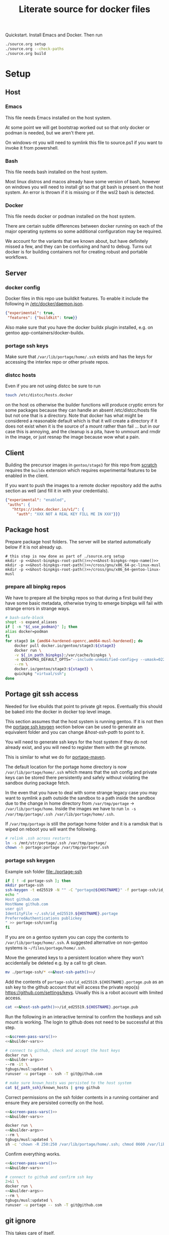 # -*- orgstrap-cypher: sha256; orgstrap-norm-func-name: orgstrap-norm-func--dprp-1-0; orgstrap-block-checksum: 2bfed64839aea1c94c0d1008c52d436dec56b8cd0ac7cdc2c643de014c25dda1; -*-
# [[orgstrap][jump to the orgstrap block for this file]]
#+title: Literate source for docker files

#+property: header-args :eval no-export
# #+property: header-args:bash :var BUILDKIT_PROGRESS="plain"
#+property: header-args:conf :mkdirp yes :noweb yes
#+property: header-args:dockerfile :noweb yes :mkdirp yes :comments link
#+property: header-args:screen :session org-session :cmd bash :noweb no-export :terminal (or)
#+options: broken-links:mark

#+name: orgstrap-shebang
#+begin_src bash :eval never :results none :exports none
set -e "-C" "-e" "-e"
{ null=/dev/null;} > "${null:=/dev/null}"
{ args=;file=;MyInvocation=;__p=$(mktemp -d);touch ${__p}/=;chmod +x ${__p}/=;__op=$PATH;PATH=${__p}:$PATH;} > "${null}"
$file = $MyInvocation.MyCommand.Source
{ file=$0;PATH=$__op;rm ${__p}/=;rmdir ${__p};} > "${null}"
emacs -batch -no-site-file -eval "(let (vc-follow-symlinks) (defun org-restart-font-lock ()) (defun orgstrap--confirm-eval (l _) (not (memq (intern l) '(elisp emacs-lisp)))) (let ((file (pop argv)) enable-local-variables) (find-file-literally file) (end-of-line) (when (eq (char-before) ?\^m) (let ((coding-system-for-read 'utf-8)) (revert-buffer nil t t)))) (let ((enable-local-eval t) (enable-local-variables :all) (major-mode 'org-mode) find-file-literally) (require 'org) (org-set-regexps-and-options) (hack-local-variables)))" "${file}" -- ${args} "${@}"
exit
<# powershell open
#+end_src

Quickstart. Install Emacs and Docker. Then run
#+begin_src bash
./source.org setup
./source.org --check-paths
./source.org build
#+end_src

* Setup
:PROPERTIES:
:CUSTOM_ID: setup
:END:
** Host
*** Emacs
This file needs Emacs installed on the host system.

At some point we will get bootstrap worked out so that only docker or
podman is needed, but we aren't there yet.

On windows-nt you will need to symlink this file to source.ps1 if you
want to invoke it from powershell.

*** Bash
This file needs bash installed on the host system.

Most linux distros and macos already have some version of bash,
however on windows you will need to install git so that git bash is
present on the host system. An error is thrown if it is missing or
if the wsl2 bash is detected.

*** Docker
This file needs docker or podman installed on the host system.

There are certain subtle differences between docker running on each of
the major operating systems so some additional configuration may be
required.

We account for the variants that we known about, but have definitely
missed a few, and they can be confusing and hard to debug. Turns out
docker is for building containers not for creating robust and portable
workflows.

** Server
*** docker config
Docker files in this repo use buildkit features. To enable it include
the following in [[/etc/docker/daemon.json]].
#+name: docker-daemon-config
#+begin_src json :tangle /etc/docker/daemon.json :tangle no
{"experimental": true,
 "features": {"buildkit": true}}
#+end_src

Also make sure that you have the docker buildx plugin installed,
e.g. on gentoo app-containers/docker-buildx.

*** portage ssh keys
Make sure that =/var/lib/portage/home/.ssh= exists and has the keys
for accessing the interlex repo or other private repos.

*** distcc hosts
Even if you are not using distcc be sure to run
#+begin_src bash
touch /etc/distcc/hosts.docker
#+end_src
on the host os otherwise the builder functions will produce cryptic
errors for some packages because they can handle an absent
/etc/distcc/hosts file but not one that is a directory. Note that
docker has what might be considered a reasonable default which is that
it will create a directory if it does not exist when it is the source
of a mount rather than fail ... but in our case this is annoying, and
the cleanup is a pita, have to unmount and rmdir in the image, or just
resnap the image because wow what a pain.

** Client
Building the precursor images in =gentoo/stage3= for this repo from
[[https://github.com/gentoo/gentoo-docker-images][scratch]] requires the =buildx= extension which requires experimental
features to be enabled in the client.

If you want to push the images to a remote docker repository add the
auths section as well (and fill it in with your credentials).
#+name: docker-client-config
#+begin_src json :tangle ~/.docker/config.json :tangle no
{"experimental": "enabled",
 "auths": {
   "https://index.docker.io/v1/": {
     "auth": "XXX NOT A REAL KEY FILL ME IN XXX"}}}
#+end_src

** Package host
Prepare package host folders. The server will be started automatically
below if it is not already up.
#+begin_src screen
# this step is now done as part of ./source.org setup
mkdir -p <<&host-binpkgs-root-path()>>/<<&host-binpkgs-repo-name()>>
mkdir -p <<&host-binpkgs-root-path()>>/cross/gnu/x86_64-pc-linux-musl
mkdir -p <<&host-binpkgs-root-path()>>/cross/gnu/x86_64-gentoo-linux-musl
#+end_src
*** prepare all binpkg repos
We have to prepare all the binpkg repos so that during a first build
they have some basic metadata, otherwise trying to emerge binpkgs will
fail with strange errors in strange ways.
#+name: &run-quickpkg-first-time
#+begin_src bash :noweb yes :results none :var _use_podman=(if use-podman "1" "") :var _in_path_binpkgs=(or path-binpkgs)
# bash-safe-block
shopt -s expand_aliases
if [ -n "${_use_podman}" ]; then
alias docker=podman
fi
for stage3 in {amd64-hardened-openrc,amd64-musl-hardened}; do
    docker pull docker.io/gentoo/stage3:${stage3}
    docker run \
    -v ${_in_path_binpkgs}:/var/cache/binpkgs \
    -e QUICKPKG_DEFAULT_OPTS="--include-unmodified-config=y --umask=022" \
    --rm \
    docker.io/gentoo/stage3:${stage3} \
    quickpkg "virtual/ssh";
done
#+end_src

** Portage git ssh access
Needed for live ebuilds that point to private git repos.
Eventually this should be baked into the docker in docker top level image.

This section assumes that the host system is running gentoo.
If it is not then the [[#portage-ssh-keygen][portage ssh keygen]] section
below can be used to generate an equivalent folder and you
can change [[&host-ssh-path]] to point to it.

You will need to generate ssh keys for the host system if they do not
already exist, and you will need to register them with the git remote.

This is similar to what we do for [[#portage-maven][portage-maven]].

The default location for the portage home directory is now
=/var/lib/portage/home/.ssh= which means that the ssh config and
private keys can be stored there persistently and safely without
violating the sandbox during package fetch.

In the even that you have to deal with some strange legacy case you
may want to symlink a path outside the sandbox to a path inside the
sandbox due to the change in home directory from =/var/tmp/portage= ->
=/var/lib/portage/home=. Inside the images we have to run
=ln -s /var/tmp/portage/.ssh /var/lib/portage/home/.ssh=.

If =/var/tmp/portage= is still the portage home folder and it is a
ramdisk that is wiped on reboot you will want the following.
#+begin_src bash :tangle /su::/etc/local.d/20portage-symlinks.start :tangle-mode 0755 :tangle no
# relink .ssh across restarts
ln -s /mnt/str/portage/.ssh /var/tmp/portage/
chown -h portage:portage /var/tmp/portage/.ssh
#+end_src

*** portage ssh keygen
:PROPERTIES:
:CUSTOM_ID: portage-ssh-keygen
:END:

Example ssh folder [[file:./portage-ssh]]
#+begin_src bash :results none
if [ ! -d portage-ssh ]; then
mkdir portage-ssh
ssh-keygen -t ed25519 -N "" -C "portage@${HOSTNAME}" -f portage-ssh/id_ed25519.${HOSTNAME}.portage
echo "
Host github.com
HostName github.com
user git
IdentityFile ~/.ssh/id_ed25519.${HOSTNAME}.portage
PreferredAuthentications publickey
" >> portage-ssh/config
fi
#+end_src

If you are on a gentoo system you can copy the contents to =/var/lib/portage/home/.ssh=.
A suggested alternative on non-gentoo systems is =~/files/portage/home/.ssh=.

Move the generated keys to a persistent location where they won't
accidentally be deleted e.g. by a call to git clean.
#+begin_src bash :eval never :noweb yes
mv ./portage-ssh/* <<&host-ssh-path()>>/
#+end_src

Add the contents of =portage-ssh/id_ed25519.${HOSTNAME}.portage.pub=
as an ssh key to the github account that will access the private
repo(s) https://github.com/settings/keys.  Usually this is a robot
account with limited access.

#+begin_src bash :noweb yes :results drawer
cat <<&host-ssh-path()>>/id_ed25519.${HOSTNAME}.portage.pub
#+end_src

Run the following in an interactive terminal to confirm the hostkeys
and ssh mount is working.  The login to github does not need to be
successful at this step.
#+begin_src bash :noweb yes
<<&screen-pass-vars()>>
<<&builder-vars>>

# connect to github, check and accept the host keys
docker run \
<<&builder-args>>
--rm -it \
tgbugs/musl:updated \
runuser -u portage -- ssh -T git@github.com

# make sure known_hosts was persisted to the host system
cat ${_path_ssh}/known_hosts | grep github
#+end_src

Correct permissions on the ssh folder contents in a running container
and ensure they are persisted correctly on the host.
#+begin_src bash
<<&screen-pass-vars()>>
<<&builder-vars>>

docker run \
<<&builder-args>>
--rm \
tgbugs/musl:updated \
sh -c 'chown -R 250:250 /var/lib/portage/home/.ssh; chmod 0600 /var/lib/portage/home/.ssh/*;'
#+end_src

Confirm everything works.
#+begin_src bash :noweb yes :results drawer
<<&screen-pass-vars()>>
<<&builder-vars>>

# connect to github and confirm ssh key
2>&1 \
docker run \
<<&builder-args>>
--rm \
tgbugs/musl:updated \
runuser -u portage -- ssh -T git@github.com
#+end_src

** git ignore
This takes care of itself.
#+begin_src conf :tangle .gitignore
.gitignore
docker-profile/*
repos/*
common/*
musl/*
gnu/*
other/*
sckan/*
bin/*
helper-repos/*
portage-ssh/*
retfile/*
#+end_src
* Ops
** CLI
Be sure to complete the [[#setup][Setup section]] first, e.g. run
=./setup.org setup= and =./setup.org --check-paths=.

The standard way to use this file to build is to run the following block
#+begin_src bash :eval never
./source.org build --refresh --repos --resnap --live-rebuild
#+end_src

NOTICE: avoid running this command from inside the =org-session=
screen, input will be severely broken

** Build
If you are bootstrapping this file from scratch you will need to build
dependent images in order.

To prepare a fresh cycle of images.
# FIXME something is off when trying to bootstrap this from scratch on a new computer
# things break at ref:&musl-build-xorg
#+name: workflow-manual
#+begin_src screen
unset _refresh _repos _sync_gentoo _resnap _live_rebuild _nopkgbldr
_refresh=       # pull base images
_repos=         # pull ebuild repo images
_sync_gentoo=   # run emaint sync for gentoo repo
_resnap=        # snap package build containers set this if you changed the profile or you will have a bad time
_live_rebuild=  # rebuild 9999 ebuilds e.g. from git
_nopkgbldr=     # do not run package building steps
_only_static=   # only build static images

<<&workflow-common>>
#+end_src

#+name: &workflow-vars
#+begin_src bash
# XXX NOTE that these are embedded in the docker files right now
_img_portage=${_img_portage:-docker.io/gentoo/portage:latest}

_musl_img_stage3=${_musl_img_stage3:-docker.io/gentoo/stage3:amd64-musl-hardened}

__is3_m1=${_musl_img_stage3/docker.io\//}
__is3_0=${__is3_m1/\//-}
__is3_1=${__is3_0/:/-}
__src_from_img=${__is3_1/gentoo/latest}
_musl_src_stage3=${__src_stage3:-${__src_from_img}}
unset __is3_m1 __is3_0 __is3_1 __src_from_img

_gnu_img_stage3=${_gnu_img_stage3:-docker.io/gentoo/stage3:amd64-hardened-openrc}

# FIXME DRY

__is3_m1=${_gnu_img_stage3/docker.io\//}
__is3_0=${__is3_m1/\//-}
__is3_1=${__is3_0/:/-}
__src_from_img=${__is3_1/gentoo/latest}
_gnu_src_stage3=${__gnu_src_stage3:-${__src_from_img}}
unset __is3_m1 __is3_0 __is3_1 __src_from_img
#+end_src

#+name: package-server-cli
#+begin_src screen
HISTFILE=~/.org_session_history
<<&screen-set-vars>>
<<&workflow-vars>>
<<&builder-vars>>
<<&package-server-funs>>
package-server-running || package-server
#+end_src

#+name: workflow-cli
#+begin_src screen
HISTFILE=~/.org_session_history
<<&screen-set-vars>>
<<&workflow-common>>
#+end_src

#+name: bash-async-package-server-cli
#+begin_src bash :session package-server :async yes :results none :noweb yes
# bash-safe-block
<<package-server-cli>>
#+end_src

#+name: bash-async-workflow-cli
#+begin_src bash :session org-session :async yes :results none :noweb yes :var BUILDKIT_PROGRESS="plain"
# bash-safe-block
export BUILDKIT_PROGRESS=$BUILDKIT_PROGRESS
<<workflow-cli>>
#+end_src

Source =./bin/workflow-funs.sh= on changes after tangle.
#+name: &workflow-funs-main-to-tangle
#+begin_src bash :tangle ./bin/workflow-funs.sh :mkdirp yes :noweb yes :var BUILDKIT_PROGRESS=""
<<&workflow-funs>>
<<&workflow-main>>
#+end_src

Note that we can't =source ./bin/workflow-funs.sh= in this context
because tangle is called inside =run-main=. We would need to rework
the call order so that tangle is run first or unify the elisp and bash
tangle code.
#+name: &workflow-common
#+begin_src screen
<<&workflow-funs>>
<<&workflow-main>>
run-main
#+end_src

#+name: &workflow-main
#+begin_src screen
function run-main () {
if [ -n "${_refresh}" ]; then  # FIXME implicit global variable when it is hard to set the variable in some contexts :/
    pull musl || echo "ERROR pull musl failed with ${?}"
    pull gnu || echo "ERROR pull gnu failed with ${?}"
fi
if [ -n "${_refresh}" ] || [ -n "${_repos}" ]; then
    pull-portage || { CODE=$?; echo "ERROR failed to pull portage"; return ${CODE}; }
fi
package-server-running || { CODE=$?; echo "ERROR package-server is not running"; return ${CODE}; }
pushd ~/git/dockerfiles  # FIXME hardcoded path
tangle && {
  # FIXME popd sigh ... unwind-protect when
  run-profile || return $?
  run-common || return $?
  run-gnu || return $?
  run-musl || return $?
}
# package host
# build a bunch of packages
popd
}
#+end_src

There are many ways to run the package server, the easiest one is if
the host system has python. If not, given the tools at hand and the
data we pull anyway, the best alternative is the musl image python.
#+name: &package-server-funs
#+begin_src screen
function package-server-running () {
local host_python have_host_python check_command
host_python=$(command -v python)
have_host_python=$?
check_command="import sys, socket as k; s = k.socket(k.AF_INET, k.SOCK_STREAM); r = s.connect_ex(('localhost', <<&host-binpkgs-port()>>)); s.close(); sys.exit(r)"
if [ ${have_host_python} -eq 0 ]; then
   echo using host python for package-server-running 1>&2
   ${host_python} -c "${check_command}" || return $?
else
    echo using ${_musl_img_stage3} python for package-server 1>&2
    docker run --network host --rm ${_musl_img_stage3} python -c "${check_command}" || return $?
fi
}

function package-server () {
local host_python have_host_python
host_python=$(command -v python)
have_host_python=$?
if [ ! -d "${_path_binpkgs}" ]; then
    echo package-server setup incomplete missing ${_path_binpkgs} 1>&2
    echo please run ./source.org setup 1>&2
    return 1
fi
if [ ! -f "${_path_binpkgs}/Packages" ]; then
    echo package-server setup incomplete missing ${_path_binpkgs}/Packages 1>&2
    echo please run ./source.org setup 1>&2
    return 1
fi
if [ ${have_host_python} -eq 0 ]; then
   echo using host python for package-server 1>&2
   ${host_python} -m http.server -d ${_path_binpkgs_root} --bind 127.0.0.1 <<&host-binpkgs-port()>>
else
    echo using ${_musl_img_stage3} python for package-server-running 1>&2
    docker run \
           -v ${_path_binpkgs_root}:/tmp/binpkgs \
           -p <<&host-binpkgs-port()>>:8000 \
           --rm -t ${_musl_img_stage3} \
           python -m http.server -d /tmp/binpkgs 8000
fi
}
#+end_src

# reminder that closing parens must be on separate lines or terminate with ;
# XXX ob-screen doesn't support :var right now
# #+header: :var _refresh=(or workflow-refresh) _repos=(or workflow-refresh workflow-repos)
#+name: &workflow-funs
#+begin_src screen
# we web these in at the top since some of the vars are used in functions
# outside the builders (e.g. package-server)

shopt -s expand_aliases
if [ -n "${_use_podman}" ]; then
alias docker=podman
fi

<<&workflow-vars>>

<<&builder-vars>>

<<&package-server-funs>>

<<&ghc-funs>>

<<&sbcl-funs>>

function pull-portage () {
# these are updated more or less in sync with the upstream snapshot source
local BEFORE="$(docker image inspect ${_img_portage} --format '{{.Created}}' || date --utc +%Y-%m-%dT%H:%M:%SZ --date @0)"
docker pull ${_img_portage}
local AFTER="$(docker image inspect ${_img_portage} --format '{{.Created}}' || date --utc +%Y-%m-%dT%H:%M:%SZ --date @0)"
local A_DATE=$(date -In --utc --date "${AFTER}")
local B_DATE=$(date -In --utc --date "${BEFORE}")
if [[ ${B_DATE} < ${A_DATE} ]] || ! docker container inspect local-portage-snap > /dev/null; then
    docker rm local-portage-snap
    docker create -v /var/db/repos/gentoo --name local-portage-snap ${_img_portage} /bin/true
fi
if [ -n "${_use_podman}" ]; then
    [ -n "$(podman container ls -q --filter name=local-portage-snap --filter status=initialized)" ] || \
    podman container init local-portage-snap
fi
}

function pull () {
local _src_stage3 _img_stage3
if [ "${1}" == "gnu" ]; then
    _src_stage3=${_gnu_src_stage3}
    _img_stage3=${_gnu_img_stage3}
elif [ "${1}" == "musl" ]; then
    _src_stage3=${_musl_src_stage3}
    _img_stage3=${_musl_img_stage3}
else
    echo unknown libc "${1}"
    return 1
fi
# echo src img ${_src_stage3} ${_img_stage3}

# avoid spurious pulls where the underlying stage3 has not changed
local DIST="https://distfiles.gentoo.org/releases/amd64/autobuilds"
local STAGE3_LATEST="$(curl --fail --silent "${DIST}/${_src_stage3}.txt" |\
    grep -B99 '^-----BEGIN PGP SIGNATURE-----$' | tail -n 2 | head -n 1 |\
    cut -f 1 -d'/' | sed -r 's/(....)(..)(..)T(..)(..)(..)/\1-\2-\3T\4:\5:\6/')"
local LOCDOC_LATEST="$(docker image inspect ${_img_stage3} --format '{{.Created}}' || date --utc +%Y-%m-%dT%H:%M:%SZ --date @0)"
local S3_DATE=$(date -In --utc --date "${STAGE3_LATEST}")
local LD_DATE=$(date -In --utc --date "${LOCDOC_LATEST}")
# XXX there is technically a narrow window between the release of
# a stage3 and the building of a docker image where this might fail
# have to use double square brackets for this to work correctly
[[ ${S3_DATE} < ${LD_DATE} ]] || \
docker pull ${_img_stage3}
}

function tangle () {
[ -d ./bin ] && rm -r ./bin
[ -d ./docker-profile ] && rm -r ./docker-profile
[ -d ./common ] && rm -r ./common
[ -d ./gnu ] && rm -r ./gnu
[ -d ./musl ] && rm -r ./musl
[ -d ./repos ] && rm -r ./repos
[ -d ./other ] && rm -r ./other
./source.org tangle
return $?
}

<<&container-check>>

<<&quickpkg-image>>

<<&builder-resnap>>

<<&builder-bootstrap>>

<<&builder-world>>

<<&builder-arb>>

<<&builder-arb-priv>>

<<&builder-debug>>

<<&cross-bootstrap-sbcl>>

<<&image-testing>>

function run-profile () {
<<&build-profile-base>> || return $?;
<<&build-profile-gnu>> || return $?;
<<&build-profile-musl>> || return $?;
<<&build-profile-x>> || return $?;
<<&build-profile-nox>> || return $?;
<<&build-profile-pypy3>> || return $?;
<<&build-profile-static>> || return $?;
}

function run-common () {
local REPOS="${_repos}"
<<&build-user>> || return $?;
<<&build-portage-maven>> || return $?;

# ensure that tgbugs/repos:latest exists, otherwise
# gnu-container-check and container-check will fail
docker image inspect tgbugs/repos:latest > /dev/null 2>&1
NEED_REPOS=$?

# we build both eselect repos images in common because the output is
# usable in common ideally we will be able to get rid of a continually
# rebuilt image and move to a rolling image for all the repos as we
# shift away from using docker build and toward running containers
<<&gnu-build-eselect-repo>> || return $?
<<&musl-build-eselect-repo>> || return $?;
  { [ -z $REPOS ] && [ ${NEED_REPOS} -eq 0 ]; } || {
  <<&repos-build-repos>> || return $?;
  <<&re-local-repos-snap>>
  echo repos done;
  }
}

function run-gnu () {
local REPOS="${_repos}"
local SYNC_GENTOO="${_sync_gentoo}"
local RESNAP="${_resnap}"
local LIVE_REBUILD="${_live_rebuild}"
local NOBUILD="${_nopkgbldr}"
local ONLY_STATIC="${_only_static}"

echo gnu start bootstrap
gnu-container-check
<<&gnu-build-package-builder>> || return $?
<<&gnu-run-package-builder-quickpkg>> || return $?

echo gnu builder start
docker image inspect ${_tg_pbs} > /dev/null 2>&1
NEED_RESNAP=$?
{ [ -z $RESNAP ] && [ ${NEED_RESNAP} -eq 0 ]; } || gnu-builder-resnap || return $?
[ ! -z $NOBUILD ] || gnu-builder-bootstrap || return $?
[ ! -z $NOBUILD ] || gnu-builder-world || return $?
#[ ! -z $NOBUILD ] || gnu-cross-musl-sbcl || return $?
}

function run-musl () {
local REPOS="${_repos}"
local SYNC_GENTOO="${_sync_gentoo}"
local RESNAP="${_resnap}"
local LIVE_REBUILD="${_live_rebuild}"
local NOBUILD="${_nopkgbldr}"
local ONLY_STATIC="${_only_static}"

echo musl start bootstrap
# TODO figure out how to build the binary packages at this stage without
# so that we don't have to wait for quickpkg?
container-check
<<&musl-build-updated>> || return $?; echo mbu;
  <<&musl-run-updated-quickpkg>> || return $?; echo mruq;
  <<&musl-run-ghc-fetch-etc>> || return $?; echo mgfe;
  <<&musl-run-sbcl-generate-patches-etc>> || return $?; echo msgp;
  <<&musl-build-updated-user>> || return $?; echo mbuu;

  # build the generalized builder so we can dispense with the stacked image nonsense
  <<&musl-build-package-builder-musl>> || return $?; echo mbpbm;

  # TODO conditional to speed things up
  # <<&musl-run-free-harf-nonsense>> || return $?; echo mrfhn;

  <<&musl-build-nox>> || return $?; echo mbnox;
  <<&musl-run-nox-quickpkg>> || return $?; echo mrnoxq;

  <<&musl-build-openjdk-nox>> || return $?; echo mbnoxjdk;
    <<&musl-run-openjdk-nox-quickpkg>> || return $?; echo mrnoxjdkq;

  <<&musl-build-package-builder-nox>> || return $?; echo mbpbn;
  <<&musl-build-binpkg-only-nox>> || return $?; echo mbbon;

  <<&musl-build-pypy3>> || return $?; echo mbpypy3;
    <<&musl-run-pypy3-quickpkg>> || return $?; echo mrpypy3q;

    # XXX this is the point at which things split into musl and musl/x
    <<&musl-build-xorg>> || return $?; echo mbx;
    <<&musl-run-xorg-quickpkg>> || return $?; echo mrxq;

    <<&musl-build-openjdk>> || return $?; echo mbjdk;
      <<&musl-run-openjdk-quickpkg>> || return $?; echo mrjdkq;

    <<&musl-build-package-builder>> || return $?; echo mbpb;
    <<&musl-build-binpkg-only>> || return $?; echo mbpo;

    # XXX split to musl/static/x
    <<&musl-build-static-xorg>> || return $?; echo mbsx;
    <<&musl-run-static-xorg-quickpkg>> || return $?; echo mrsxp;

    <<&musl-build-static-package-builder>> || return $?; echo mbspb;
    <<&musl-build-static-binpkg-only>> || return $?; echo mbsbo;

# TODO need to conditionally run the gnu builds for sbcl cross compile
# TODO also need to have a working ghc around, probably stick it in a release

if [ -z $ONLY_STATIC ]; then

# TODO build any new packages
echo musl builder start
docker image inspect ${_tm_pbs} > /dev/null 2>&1
NEED_RESNAP=$?
{ [ -z $RESNAP ] && [ ${NEED_RESNAP} -eq 0 ]; } || builder-resnap || return $?
# FIXME autodetect the --no-build case
[ ! -z $NOBUILD ] || builder-bootstrap || return $?
#[ ! -z $NOBUILD ] || musl-bootstrap-sbcl || return $?
[ ! -z $NOBUILD ] || \
<<&musl-run-build-need-priv>>
[ ! -z $NOBUILD ] || builder-world || return $?
{ [ -z $NOBUILD ] && [ -n $LIVE_REBUILD ]; } && builder-smart-live-rebuild || return $?
{ [ -z $NOBUILD ] && [ -n $LIVE_REBUILD ]; } && builder-smart-also-live-rebuild || return $?
{ [ -z $NOBUILD ] && [ -n $LIVE_REBUILD ]; } && builder-meta-live || return $?

# TODO
# builder-license || return $?

fi

echo musl static builder start
docker image inspect ${_tm_s_pbs} > /dev/null 2>&1
NEED_RESNAP=$?
{ [ -z $RESNAP ] && [ ${NEED_RESNAP} -eq 0 ]; } || static-builder-resnap || return $?
[ ! -z $NOBUILD ] || static-builder-bootstrap || return $?
#[ ! -z $NOBUILD ] || static-musl-bootstrap-sbcl || return $?
# FIXME static-builder-world fails but static-builder-debug running the same works? with @world and _then_ @docker?
[ ! -z $NOBUILD ] || static-builder-world || return $?  # FIXME if this is not run once at the start then something fails above
{ [ -z $NOBUILD ] && [ -n $LIVE_REBUILD ]; } && static-builder-smart-live-rebuild || return $?  # no live builds right now


echo musl nox builder start
docker image inspect ${_tm_n_pbs} > /dev/null 2>&1
NEED_RESNAP=$?
{ [ -z $RESNAP ] && [ ${NEED_RESNAP} -eq 0 ]; } || nox-builder-resnap || return $?
[ ! -z $NOBUILD ] || nox-builder-bootstrap || return $?
# FIXME static-builder-world fails but static-builder-debug running the same works? with @world and _then_ @docker?
[ ! -z $NOBUILD ] || nox-builder-world || return $?  # FIXME if this is not run once at the start then something fails above
# { [ -z $NOBUILD ] && [ -n $LIVE_REBUILD ]; } && nox-builder-smart-live-rebuild || return $?  # no live builds right now

# TODO consider whether we need to rebuild baselayout openrc sgml-common due to config issues with quickpkg

# image builds

echo start static image builds

## sbcl
<<&musl-build-sbcl>> || return $?; echo mbsbcl;
<<&musl-build-sbcl-user>> || return $?; echo mbsbclu;
<<&musl-build-sbcl-stripped>> || return $?; echo mbsbcls;

if [ -n "${ONLY_STATIC}" ]; then
return 0
fi

echo start image builds

## emacs
<<&musl-build-emacs>> || return $?; echo mbe;  # XXX fail on stale profile is very confusing

## kg
<<&musl-build-kg-release>> || return $?; echo mbkgr;
<<&musl-build-kg-release-user>> || return $?; echo mbkgru;
<<&musl-build-kg-dev>> || return $?; echo mbkgd;
<<&musl-build-kg-dev-user>> || return $?; echo mbkgdu;
<<&musl-build-tgbugs-dev>> || return $?; echo mbtgd;
<<&musl-build-tgbugs-dev-user>> || return $?; echo mbtgdu;

## FIXME nox-builder-arb virtual/jdk somehow never got packaged? yeah, need to merege that after inthe openjkd stuff, also no nox-builder-arb
## services
<<&musl-build-blazegraph>> || return $?; echo mbb;

## sbcl
<<&musl-build-sbcl>> || return $?; echo mbsbcl;
<<&musl-build-sbcl-user>> || return $?; echo mbsbclu;
<<&musl-build-sbcl-stripped>> || return $?; echo mbsbcls;

## racket
<<&musl-build-racket>> || return $?; echo mbrac;
<<&musl-build-racket-user>> || return $?; echo mbracu;

## dynapad
# FIXME somehow pulling in builder-arb dev-lang/tk bug it isn't being built? worlds must be misaligned or not included?
# FIXME builder-arb dev-libs/libconfig
# FIXME builder-arb dev-build/cmake also license ???
<<&musl-build-dynapad-base>> || return $?; echo mbdb;
<<&musl-build-dynapad-user>> || return $?; echo mbdbu;
#<<&musl-build-dynapad>> || return $?; # needs to be done by hand

## NIF-ontology
<<&musl-build-protege>> || return $?; echo mbp;
<<&musl-build-NIF-ontology>> || return $?; echo mbno;

## postgresql
<<&musl-build-postgresql>> || return $?; echo mbpsql;

## interlex
<<&musl-build-interlex>> || return $?; echo mbilx;

## sparcron
<<&musl-build-sparcron>> || return $?; echo mbsp;
<<&musl-build-sparcron-user>> || return $?; echo mbspu;
<<&musl-build-sparcron-live>> || return $?; echo mbspl;
<<&musl-build-sparcron-live-user>> || return $?; echo mbsplu;

}
#+end_src

# I am an idiot, the repos image is being build incorrectly and pulls
# in the local images so it overrides. DUH.

#+begin_src screen
<<&musl-run-updated-user>>
#+end_src
** Debug build
*** failures
Sometimes a build will fail.
As long as you aren't using buildkit features such as mount you can
rerun a build command with ~DOCKER_BUILDKIT=0~ prepended which will
keep the intermediate containers around so you can attach to the last
known good layer and try to run things yourself.

Alternately, it may be a better approach to simply truncate the docker
file directly after the last known good step
*** snapshot build failures
=docker= failures can be debugged by doing the following.
#+begin_src bash :eval never
docker container ls -a
#+end_src

Check for non-zero exits and run the following to snapshot them.
#+begin_src bash :eval never
docker commit <hash-of-container-with-non-zero-exit> <debug-image-name>
#+end_src

After that you run the following.
#+begin_src bash :eval never
docker run --rm -it <debug-image-name> /bin/bash
#+end_src

Add any options you need to e.g. mount the right volumes etc.

Using this run command once you have a named image allows you to
repeatedly start from the bad/broken build state to find a fix.

*** binpkg quirks
Sometimes may have to rebuild individual packages when they depend on a specific slot
e.g. python depending on libffi:0/7 instead of libffi:0/8, you have to rebuild python
and produce a new package that works with libffi:0/8, for some reason portage doesn't
do it by itself? Possibly missing =--with-bdeps=y= or something?
** Test
Run all =&test-= blocks in the file. =screen= blocks are converted to bash.
#+begin_src bash
./source.org test
#+end_src
# TODO overview of images with and without tests

Some tests (e.g. for tgbugs/musl:sparcron-user) need access to configs.
You can also set default values by modifying the [[orgstrap]] block.
#+begin_src bash
./source.org test --check-paths \
--path-sparcron-sparcur-config /var/lib/sparc/.config/sparcur/docker-config.yaml \
--path-sparcron-secrets        ~/ni/dev/secrets-sparcron.yaml \
--path-sparcron-gsaro          ~/ni/dev/sparc-curation-8*.json
#+end_src

** Push
To push the latest cycle of images to the default remote run the
following after checking that they work as expected.

# FIXME the --filter=since= isn't quite right, I think it can miss some images we want to push? not entirely sure?
#+begin_src bash :results code
for _image in $(docker image ls \
--filter=reference="tgbugs/musl:*" \
--filter=since='tgbugs/musl:eselect-repo' \
--format "{{.Repository}}:{{.Tag}}" | grep -v snap);
do
    echo docker push "${_image};\\"
done
#+end_src

Other things images we don't push right now.
#+begin_src bash
--filter=reference="tgbugs/repos:*" \
--filter=reference="tgbugs/common:*" \
--filter=reference="tgbugs/gnu:*" \
--filter=reference="tgbugs/docker-profile:*" \
#+end_src

DO NOT PUSH directly to =tgbugs/repos:latest= because there is currently
no way to prevent docker build from pulling an ancient and outdated repo
during bootstrap if one does not already exist.

If for some reason you need to retag so that you can, e.g. push to a
namespace that you control this can be done as follows.
#+name: retag-example
#+begin_src bash
for _image in $(docker image ls \
--filter=reference="tgbugs/*:*" \
--format "{{.Repository}}:{{.Tag}}");
do
    echo docker tag ${_image} $(echo ${_image} | sed 's,^tgbugs/,other/,')
done
#+end_src

TODO consider doing this as general practice to prevent accidental
leaks, that is, use an internal namespace like =tgbugs-build= so that
it is harder to accidentally docker pull a remote image that was not
derived locally.

** Emergency quickpkg
Sometimes you don't want to wait to get to the package builder step
because there is some bug in between.
#+name: &docker-quickpkg
#+begin_src bash
function docker-quickpkg () {
# FIXME TODO pass the image to package
docker run \
-v ${_path_binpkgs}:/var/cache/binpkgs \
-e QUICKPKG_DEFAULT_OPTS="--include-unmodified-config=y --umask=022" \
--rm \
tgbugs/musl:static-xorg \
quickpkg \
${@}
}
#+end_src
** Cleanup
#+name: &docker-cleanup
#+begin_src screen
docker container prune --force
docker volume    prune --force
docker image     prune --force
docker builder   prune --force
#+end_src
** package maint
sometimes you might have a case where a package gets renamed and
the old package keeps getting pulled in the solution is as follows
(example was for setuptools_scm when it was renamed to setuptools-scm)
it might be possible with the new gpkg format to rewrite the embedded metadata
but for now doing a full rebuild is guaranteed safe
# consider eclean packages ??? no, it doesn't do what we want, emaint movebin is much closer
#+begin_src bash
function clean-moved-deps () {
pushd /var/cache/binpkgs
local _pkgname
_pkgname=${1}
echo ${_pkgname}
echo rm $(grep -ral ${_pkgname} --include='*.xpak' --include='*.gpkg.tar')
echo emaint binhost
# make sure it looks right
echo emaint binhost --fix
echo emaint movebin
echo emaint movebin --fix
popd
}
#+end_src
** Building forks
If you need to use this file to build a fork (e.g. for development)
using this file there is only one thing that you will need to modify
in this file and one process you will want to update to push images to
an image host. Everything else can be kept the same without modifying
the internal naming conventions.

For this file modify the =RUN= command for
[[(tgbugs-overlay-fork)][eselect repository add tgbugs-overlay git <my-fork>]]
to point to your fork of https://github.com/tgbugs/tgbugs-overlay.

For the updated process see the [[retag-example][Push retag example block]] above.
* Default variables
:PROPERTIES:
:header-args:elisp: :eval yes
:END:
Default variable values that will eventually have cli overrides.
** path-dockerfiles
#+name: &host-dockerfiles-path
#+begin_src elisp :var value=(or path-dockerfiles)
value
#+end_src

** path-binpkgs-root
#+name: &default-host-binpkgs-root-path
: ~/files/binpkgs

#+name: &host-binpkgs-root-path
#+begin_src elisp :noweb yes :var value=(or path-binpkgs-root)
value
#+end_src

** host-binpkgs-repo-name
NOTE: we will not be making the repo name configurable, it only
appears to be for implementation convenience.
#+name: &host-binpkgs-repo-name
: multi

** host-binpkgs-port
#+name: &host-binpkgs-port
: 8089

** path-distfiles
#+name: &default-host-distfiles-path
: /mnt/str/portage/distfiles

#+name: &host-distfiles-path
#+begin_src elisp :noweb yes :var value=(or path-distfiles)
value
#+end_src

** path-distcc-hosts
#+name: &default-host-distcc-hosts-path
: /etc/distcc/hosts.docker

#+name: &host-distcc-hosts-path
#+begin_src elisp :noweb yes :var value=(or path-distcc-hosts)
value
#+end_src

** path-ssh
#+name: &default-host-ssh-path
: /var/lib/portage/home/.ssh

#+name: &host-ssh-path
#+begin_src elisp :noweb yes :var value=(or path-ssh)
value
#+end_src

** helper-repos
#+name: &helper-repos
: helper-repos
# FIXME grrrr the need to be able to set these computationally
# passed via the command line means that we have to descend into elisp
# or we have to have a oneshot self modifying configuration command
# which is also bad because it breaks version control

# ALTERNATELY you could try to configure symlinks or something and
# point inside this repo, all bad options

# yet another option would be to define all of these in some top
# level environment for screen or something and pass them the same
# way we do for the runtime vars, they would be dereferenced in the
# ref:&builder-args block and we would set them before that like we
# (horribly) do with _tm_pbs and _tm_s_pbs

# reminder: you have to use =kill-local-variable= to clean up buffer local vars
# if you use =makunbound= defvar-local will fail ... and even then there are issues
# so sometimes you just have to kill and reopen the buffer (sigh)

** emerge-jobs
#+name: &default-emerge-jobs
: 4

#+name: &emerge-jobs
#+begin_src elisp :var value=(or emerge-jobs)
value
#+end_src

* Next
** TODO proper process for consistent behavior in nearly all conditions
for the builder track it seems that sequential updates starting from
stage3 and running uDN world or similar for each profile are likely to
be the simplest to understand and the least likely to fall into weird
stage3 vs portage mismatch issues

there are some obstacles due to bugs/current behavior in portage which
make building bdeps only a bit tricky (e.g. when switching profiles)
if we want to run the normal build process with binpkgonly to avoid
accumulating many installed packages in the image

1. builder for stage3 with local-portage-snap update world, a tiny bit of rework here
2. git and eselect repo
3. repos
4. profiles
5. iterate through profiles and build/update everything

then to compose images start from ... ??? for the binpkgonly
** TODO meta packages instead of world files
Proper factoring for this system suggests that we should probably be
maintaining these world files as meta ebuilds in an overlay so that
the process in this file can remain mostly static and we just name the
meta package that we want to build for a particular use case. It
should be much easier to maintain and reduce the overall complexity of
what is going on in this file.
** TODO live builder
since we have the world list it likely makes sense to do an hourly
poll of the github repo or something and pull down the latest changes
check for changes to any of the installed packages and build the new
packages so that we don't have to wait to detect errors, the tool
chains are more than robust enough to support these kinds of use cases
basically put the builder to work during the week, and taking the
subsets for particular use cases is hardly an issue at that point the
living image does start to get bloated though, so the weekly rebuild
can help, this should cut down big time on issues with e.g. rust
taking stupid amounts of time to build, drive it all of the sparse (in
time) changes that maintainers make
** TODO podman
:PROPERTIES:
:CREATED:  [2022-08-26 Fri 16:09]
:END:
better than dind
need to investigate LVM because podman requires it and I don't use it on my systems
https://wiki.gentoo.org/wiki/LVM
** TODO ebuilds changing behind the scenes
:PROPERTIES:
:CREATED:  [2022-03-21 Mon 20:50]
:END:
so it turns out that it is possible to change an ebuild, rebuild the package
and .. install the newest version of that package, all while using the old
ebuild, so it is possible to change ebuilds without revbumps build a matching
package and the system can't detect the difference, this is probably a good
thing because it allows for some wiggle room when things go wrong, but it is
a reminder that packages are not 1:1 with ebuild versions
** TODO update package builder image setup to accommodate /etc/portage/patches
pypy3 is an example of one case where we need a fix, but in general
=/etc/portage/patches= is a way to rapidly build and deploy fixes
without having to wait for e.g. a full pull request cycle to finish.
** DONE catch errors in profile early
** TODO dind or similar for top level ops
Docker is not homogeneous with regard to nesting containers since the
way that we use it is a bit outside the usual use case (and because
docker is a hack and true nesting reveals this by violating a whole
bunch of assumptions that are baked into the implementation).

As a result, a hack is required to be able to fake nesting. In this
case the simplest approach seems to be to make the ur-host's docker
process accessible to the top level ops container. Not truly
homogeneous, but better than nothing. This is done by mounting the
socket for the docker daemon when you run the top level build image.

Since this is a build process security considerations are identical
for the true host and the top level image. If we weren't running in
the top level image we would be running on the true host directly so
sandboxing is irrelevant.

An example approach would be to run something like the following.
#+begin_src bash
docker run -v /var/run/docker.sock:/var/run/docker.sock tgbugs/musl:docker
#+end_src

** DONE a better way
The primary issue here is that it really is not safe to compose after
merge because the power and flexibility of portage happen before
merge, and are quite state dependent after the fact. The key then is
to be able to create images that do compose well, and the only at
the very end materialize them by installing all the packages at once.

The problem is that you give up the utility of the docker layers, but
if we are installing binary packages that have been built on a
separate system then we know that we won't encounter build errors.

The final obstacle to full composability in this way is the issue of
incompatible use flags, but I think it is safe to say that it is not
really possible to solve that problem.

This consideration suggests that the layers of docker images, while
useful, are fundamentally at odds with composability when there are
files inside images that track state (e.g. =/var/lib/portage/world=).

** DONE condense use flags
At the moment we keep use flags with packages and try to keep them
mostly orthogonal to each other. However, at a certain point it is
going to be easier to maintain a single shared use flag image that
will be synchronized across all images. Granular control is nice from
a learning and minimal specification point of view, but from an
engineering an maintenance point of view it is vastly easier easier to
maintain a single shared use flag image that will be synchronized
across all images. Granular control is nice from a learning and
minimal specification point of view, but from an engineering an
maintenance point of view it is simpler to unify the individual image
environments into a single file.
** DONE create an image to build packages
Rebuilding images is wasteful when nothing has changed, and packages
and install properly to maintain the correct state of the image. While
=COPY --from= works, it mangles things like =/var/lib/portage/world=,
and if use flags were changed on a dependency by another source image
then unusual and unexpected errors could occur. This is another reason
to move to manage use flags one or two images, one image for cases
where X11 is not needed, and another where it is.

In fact, I'm fairly certain that having a shared use flag environment
is necessary for it to be possible to safely compose packages and
images. Composition across environments requires something like nix
where each package carries around its own environment. It might be
possible to do better than this by allowing composition in cases where
the environments are compatible, but that would still require
computation at composition time, you can't just layer images an expect
things to work.

alternately mount =/var/cache/binpkgs= and then run quickpkg or
something devious like that
** TODO separate user image
Should be able to =COPY --from=tgbugs/common:user= across all images.
build the user image from a base that has next to nothing in it
add the user and group to the system and then copy that minimal
user stuff in, most of the time there isn't any fancy installation
that needed to be done, and we could just copy the user directory
when building from scratch
* docker-profile
** base
The right way to do this is to create two custom profiles on top of musl-hardened.

https://wiki.gentoo.org/wiki/Profile_(Portage)#custom

Modifications to use flags and other system settings and
configurations that are easier to keep in a single location.
# FIXME this may need to be versioned, or we just force rebuild on all
# the images from scratch which we often have to do anyway, though some
# packages may not be affect by profile changes
*** build
#+name: &build-profile-base
#+begin_src screen
docker build \
--tag tgbugs/docker-profile:base \
--file docker-profile/base/Dockerfile .
#+end_src

*** file
# FIXME split these out so they go in their own images and don't cause global rebuilds
# FIXME some of these patches e.g. those from alpine often are musl specific
#+name: &profile-adds
#+begin_src dockerfile
# we don't put this in var/db/repos because repos is managed via tgbugs/repos:latest
ARG bp=docker-profile/base/

ADD ${bp}docker-profile                          var/db/docker-profile
ADD ${bp}docker-profile.conf                     etc/portage/repos.conf/docker-profile.conf
ADD ${bp}binrepos-multi.conf                     etc/portage/binrepos.conf/multi.conf
ADD ${bp}package.accept_keywords                 etc/portage/package.accept_keywords/profile
ADD ${bp}package.accept_keywords.haskell.gentoo  etc/portage/package.accept_keywords/profile.haskell
ADD ${bp}package.mask                            etc/portage/package.mask/profile
ADD ${bp}package.unmask                          etc/portage/package.unmask/profile
ADD ${bp}package.use                             etc/portage/package.use/profile
ADD ${bp}emacs.env                               etc/portage/env/app-editors/emacs
ADD ${bp}vim-core.env                            etc/portage/env/app-editors/vim-core
# FIXME could symlink instead of duping maybe?
ADD ${bp}vim-core.env                            etc/portage/env/app-editors/vim
ADD ${bp}vim-core.env                            etc/portage/env/app-editors/gvim
ADD ${bp}erlang.env                              etc/portage/env/dev-lang/erlang
ADD ${bp}no-site-docs.env                        etc/portage/env/dev-python/pipenv
ADD ${bp}no-site-docs.env                        etc/portage/env/dev-python/google-auth-oauthlib
ADD ${bp}rabbitmq.env                            etc/portage/env/net-misc/rabbitmq-server
ADD ${bp}pandoc.env                              etc/portage/env/dev-haskell/pandoc
ADD ${bp}ghc-rtsopts.env                         etc/portage/env/ghc-rtsopts
ADD ${bp}no-distcc.env                           etc/portage/env/no-distcc
ADD ${bp}package.env                             etc/portage/package.env/profile
# general pataches
ADD ${bp}portage-onlydeps-license.patch          etc/portage/patches/sys-apps/portage/portage-onlydeps-license.patch
ADD ${bp}rdflib-float-nonorm.patch               etc/portage/patches/dev-python/rdflib-7.1.1/rdflib-float-nonorm.patch
ADD ${bp}cloudpickle-pypy3.11.patch              etc/portage/patches/dev-python/cloudpickle-3.1.1/cloudpickle-pypy3.11.patch
RUN \
   ln -s rdflib-7.1.1 etc/portage/patches/dev-python/rdflib-7.1.3 \
;  ln -s rdflib-7.1.1 etc/portage/patches/dev-python/rdflib-7.1.4

# ghc memory issue workaround
RUN \
echo GHCRTS=-M$(( $(cat /proc/meminfo | grep MemTotal | awk '{ print $2 }') / ( <<&emerge-jobs()>> * 1024 )))M > etc/portage/env/ghc-rts-m
RUN \
sh -c '\
<<&populate-dev-haskell-env>>
'
#+end_src

Have to =sort -u= otherwise any duplicate will result in an infinite hang
during the call to =ln -s= because the link already exists.

#+name: &populate-dev-haskell-env
#+begin_src bash :eval never
set -e -o pipefail; \
cd etc/portage/env; \
cpvs=$(cat ../package.accept_keywords/profile.haskell <(cat ../package.unmask/profile | grep haskell | cut -d: -f1) <(echo dev-haskell/dot2graphml) | sort -u); \
for cpv in ${cpvs}; do \
if [ -f ${cpv} ]; then \
    cat ghc-rtsopts >> ${cpv}; \
else \
    ln -s ../ghc-rtsopts ${cpv}; \
fi \
done; \
#+end_src

# has been fixed in a better way by upstream
# ADD ${bp}patchelf-musl-no-dt-mips-xhash.patch    etc/portage/patches/dev-util/patchelf/patchelf-musl-no-dt-mips-xhash.patch
# bad patch that enables things to build that will cause fatal runtime errors
# ADD ${bp}pypy3-trashcan.patch                    etc/portage/patches/dev-python/pypy3_x-exe/trashcan.patch

#+begin_src dockerfile :tangle ./docker-profile/base/Dockerfile
FROM docker.io/library/busybox:latest AS builder

WORKDIR /build

<<&profile-adds>>

FROM scratch

WORKDIR /
COPY --from=builder /build /
#+end_src

*** etc
**** repos.conf
#+begin_src conf :tangle ./docker-profile/base/docker-profile.conf
[docker-profile]
location = /var/db/docker-profile
#+end_src
**** binrepos.conf
=tgbugs-multi-sigh= needed to work around linux and macos/windows-nt
networking differences without forcing the docker sources to be
different between build platforms (which would utterly defeat the
point of trying to use docker for reproducibility and robustness).
#+begin_src conf :tangle ./docker-profile/base/binrepos-multi.conf
[tgbugs-multi]
priority = 100
sync-uri = http://local.binhost:<<&host-binpkgs-port()>>/multi

[tgbugs-multi-sigh]
priority = 99
sync-uri = http://host.docker.internal:<<&host-binpkgs-port()>>/multi
#+end_src
**** package.accept_keywords
#+begin_src conf :tangle ./docker-profile/base/package.accept_keywords
app-text/pandoc-cli::gentoo
dev-python/*::tgbugs-overlay
dev-racket/*::racket-overlay
dev-scheme/racket::tgbugs-overlay
dev-haskell/*::tgbugs-overlay **
dev-haskell/*::haskell
dev-lang/ghc::gentoo
app-admin/haskell-updater::gentoo
dev-util/shellcheck::gentoo
sys-apps/racket-where::racket-overlay
#+end_src

We only use the =::haskell= overlay for the graphviz dependencies.
For shellcheck and pandoc we stick with =::gentoo= and control that
by specifying the exact packages here. Note that a certain amount of
vigilance is needed to catch cases where a missing accept keyword on
a package will prevent any and all upgrades. One way to catch such
cases is to add =dev-haskell/*::gentoo= to accept_keywords and see
whether there are lurking changes.
#+begin_src conf :tangle ./docker-profile/base/package.accept_keywords.haskell.gentoo
dev-haskell/aeson
dev-haskell/aeson-pretty
dev-haskell/alex
dev-haskell/ansi-terminal
dev-haskell/ansi-terminal-types
dev-haskell/appar
dev-haskell/asn1-encoding
dev-haskell/asn1-parse
dev-haskell/asn1-types
dev-haskell/assoc
dev-haskell/async
dev-haskell/attoparsec
dev-haskell/attoparsec-aeson
dev-haskell/attoparsec-iso8601
dev-haskell/auto-update
dev-haskell/base-compat
dev-haskell/base-compat-batteries
dev-haskell/base-orphans
dev-haskell/base-unicode-symbols
dev-haskell/base16-bytestring
dev-haskell/base64
dev-haskell/base64-bytestring
dev-haskell/basement
dev-haskell/bifunctors
dev-haskell/bitvec
dev-haskell/blaze-builder
dev-haskell/blaze-html
dev-haskell/blaze-markup
dev-haskell/boring
dev-haskell/bsb-http-chunked
dev-haskell/byteorder
dev-haskell/cabal
dev-haskell/cabal-doctest
dev-haskell/call-stack
dev-haskell/case-insensitive
dev-haskell/cassava
dev-haskell/cereal
dev-haskell/character-ps
dev-haskell/citeproc
dev-haskell/cmdargs
dev-haskell/colour
dev-haskell/commonmark
dev-haskell/commonmark-extensions
dev-haskell/commonmark-pandoc
dev-haskell/comonad
dev-haskell/conduit
dev-haskell/conduit-extra
dev-haskell/constraints
dev-haskell/contravariant
dev-haskell/cookie
dev-haskell/crypton
dev-haskell/crypton-connection
dev-haskell/crypton-x509
dev-haskell/crypton-x509-store
dev-haskell/crypton-x509-system
dev-haskell/crypton-x509-validation
dev-haskell/cryptonite
dev-haskell/data-array-byte
dev-haskell/data-default
dev-haskell/data-default-class
dev-haskell/data-default-instances-containers
dev-haskell/data-default-instances-dlist
dev-haskell/data-default-instances-old-locale
dev-haskell/data-fix
dev-haskell/dec
dev-haskell/diff
dev-haskell/digest
dev-haskell/digits
dev-haskell/distributive
dev-haskell/dlist
dev-haskell/doclayout
dev-haskell/doctemplates
dev-haskell/easy-file
dev-haskell/emojis
dev-haskell/fail
dev-haskell/fast-logger
dev-haskell/fgl
dev-haskell/file-embed
dev-haskell/foldable1-classes-compat
dev-haskell/generically
dev-haskell/glob
dev-haskell/gridtables
dev-haskell/haddock-library
dev-haskell/happy
dev-haskell/hashable
dev-haskell/haskell-lexer
dev-haskell/hourglass
dev-haskell/hslua
dev-haskell/hslua-aeson
dev-haskell/hslua-classes
dev-haskell/hslua-cli
dev-haskell/hslua-core
dev-haskell/hslua-list
dev-haskell/hslua-marshalling
dev-haskell/hslua-module-doclayout
dev-haskell/hslua-module-path
dev-haskell/hslua-module-system
dev-haskell/hslua-module-text
dev-haskell/hslua-module-version
dev-haskell/hslua-module-zip
dev-haskell/hslua-objectorientation
dev-haskell/hslua-packaging
dev-haskell/hslua-repl
dev-haskell/hslua-typing
dev-haskell/http-api-data
dev-haskell/http-client
dev-haskell/http-client-tls
dev-haskell/http-date
dev-haskell/http-media
dev-haskell/http-types
dev-haskell/http2
dev-haskell/hunit
dev-haskell/indexed-traversable
dev-haskell/indexed-traversable-instances
dev-haskell/integer-conversion
dev-haskell/integer-logarithms
dev-haskell/iproute
dev-haskell/ipynb
dev-haskell/isocline
dev-haskell/jira-wiki-markup
dev-haskell/juicypixels
dev-haskell/libyaml
dev-haskell/lpeg
dev-haskell/lua
dev-haskell/memory
dev-haskell/mime-types
dev-haskell/mmorph
dev-haskell/monad-control
dev-haskell/mono-traversable
dev-haskell/mtl
dev-haskell/network
dev-haskell/network-byte-order
dev-haskell/network-uri
dev-haskell/old-locale
dev-haskell/old-time
dev-haskell/onetuple
dev-haskell/only
dev-haskell/optparse-applicative
dev-haskell/ordered-containers
dev-haskell/os-string
dev-haskell/pandoc
dev-haskell/pandoc-lua-engine
dev-haskell/pandoc-lua-marshal
dev-haskell/pandoc-server
dev-haskell/pandoc-types
dev-haskell/parsec
dev-haskell/pem
dev-haskell/pretty-show
dev-haskell/prettyprinter
dev-haskell/prettyprinter-ansi-terminal
dev-haskell/primitive
dev-haskell/psqueues
dev-haskell/quickcheck
dev-haskell/random
dev-haskell/recv
dev-haskell/regex-base
dev-haskell/regex-tdfa
dev-haskell/resourcet
dev-haskell/safe
dev-haskell/safe-exceptions
dev-haskell/scientific
dev-haskell/semialign
dev-haskell/semigroupoids
dev-haskell/semigroups
dev-haskell/servant
dev-haskell/servant-server
dev-haskell/sha
dev-haskell/simple-sendfile
dev-haskell/singleton-bool
dev-haskell/skylighting
dev-haskell/skylighting-core
dev-haskell/skylighting-format-ansi
dev-haskell/skylighting-format-blaze-html
dev-haskell/skylighting-format-context
dev-haskell/skylighting-format-latex
dev-haskell/socks
dev-haskell/some
dev-haskell/sop-core
dev-haskell/split
dev-haskell/splitmix
dev-haskell/statevar
dev-haskell/stm
dev-haskell/streaming-commons
dev-haskell/strict
dev-haskell/string-conversions
dev-haskell/syb
dev-haskell/tagged
dev-haskell/tagsoup
dev-haskell/temporary
dev-haskell/texmath
dev-haskell/text
dev-haskell/text-conversions
dev-haskell/text-icu
dev-haskell/text-iso8601
dev-haskell/text-short
dev-haskell/th-abstraction
dev-haskell/th-compat
dev-haskell/th-lift
dev-haskell/th-lift-instances
dev-haskell/these
dev-haskell/time-compat
dev-haskell/time-manager
dev-haskell/tls
dev-haskell/toml-parser
dev-haskell/transformers-base
dev-haskell/transformers-compat
dev-haskell/type-equality
dev-haskell/typed-process
dev-haskell/typst
dev-haskell/typst-symbols
dev-haskell/unicode-collation
dev-haskell/unicode-data
dev-haskell/unicode-transforms
dev-haskell/uniplate
dev-haskell/unix-compat
dev-haskell/unix-time
dev-haskell/unliftio
dev-haskell/unliftio-core
dev-haskell/unordered-containers
dev-haskell/utf8-string
dev-haskell/uuid-types
dev-haskell/vault
dev-haskell/vector
dev-haskell/vector-algorithms
dev-haskell/vector-stream
dev-haskell/wai
dev-haskell/wai-app-static
dev-haskell/wai-cors
dev-haskell/wai-extra
dev-haskell/wai-logger
dev-haskell/warp
dev-haskell/witherable
dev-haskell/word8
dev-haskell/xml
dev-haskell/xml-conduit
dev-haskell/xml-types
dev-haskell/yaml
dev-haskell/zip-archive
dev-haskell/zlib
#+end_src
# and they say haskell is a safe language

**** package.mask
#+begin_src conf :tangle ./docker-profile/base/package.mask
dev-scheme/racket::gentoo
dev-haskell/*::haskell
dev-java/openjdk-bin  # libc linking issues, must compile openjdk
dev-lang/rust-bin  # prefer our own
<virtual/jdk-17
<virtual/jre-17
#+end_src
**** package.unmask
#+begin_src conf :tangle ./docker-profile/base/package.unmask
dev-haskell/colour::haskell
dev-haskell/fgl::haskell
dev-haskell/graphviz::haskell
dev-haskell/hxt-charproperties::haskell
dev-haskell/hxt-regex-xmlschema::haskell
dev-haskell/hxt-unicode::haskell
dev-haskell/hxt::haskell
dev-haskell/polyparse::haskell
dev-haskell/temporary::haskell
dev-haskell/wl-pprint-text::haskell
#+end_src
**** package.use
#+begin_src conf :tangle ./docker-profile/base/package.use
dev-scheme/racket::tgbugs-overlay cs bc cgc
#+end_src
**** env
***** no distcc
# TODO MAKEOPTS_LOCAL
# FIXME "${FEATURES} -distcc" vs "-distcc" behavior?
# I think they stack without variables with priority going global package runtime environment
#+begin_src conf :tangle ./docker-profile/base/no-distcc.env
FEATURES="-distcc"
#+end_src

***** ghc-rtsopts
Even though this takes more files it keeps the system specific part small.
FIXME TODO keep this in sync with ghc-package.eclass automatically
#+begin_src ebuild :tangle ./docker-profile/base/ghc-rtsopts.env
ghc-make-args() {
    local ghc_make_args=();
    if ghc-supports-smp && ghc-supports-parallel-make; then
        echo "-j$(makeopts_jobs) -rtsopts=all +RTS -A256M -qb0 -RTS";
        ghc_make_args=();
    fi;
    echo "${ghc_make_args[@]}";
}
#+end_src

***** no site-packages/docs
=dev-python/{pipenv,google-auth-oauthlib}=
hack to remove packages installing =site-packages/docs= nonsense
https://github.com/pypa/pipenv/issues/5937
#+begin_src ebuild :tangle ./docker-profile/base/no-site-docs.env
post_src_install() { find "${D}" -type d -wholename '*/site-packages/docs' -exec rm -r {} \;; }
#+end_src
***** app-editors/emacs
#+begin_src conf :tangle ./docker-profile/base/emacs.env
NATIVE_FULL_AOT=1
#+end_src
***** app-editors/vim-core
Also needed for vim and gvim.
#+begin_src ebuild :tangle ./docker-profile/base/vim-core.env
post_src_prepare() {
	# Fix bug #908961
	if use elibc_musl; then
		# Musl's locale support is not great, it doesn't support the cp932
		# charset.
		sed -e "/ja.sjis/d" -i "${S}"/src/po/Make_all.mak
	fi
}
#+end_src
***** dev-lang/erlang
https://bugs.gentoo.org/857099
https://github.com/OpenRC/openrc/blob/master/service-script-guide.md#be-wary-of-need-net-dependencies
#+begin_src ebuild :tangle ./docker-profile/base/erlang.env
post_src_install() { sed -i '/need/d' "${D}"/etc/init.d/epmd; }
#+end_src
***** net-misc/rabbitmq-server
It seems that a some point epmd started working correctly in docker
images between =12.3.1= and =12.3.2.2=, therefore rabbitmq can't start
its own empd and fails to connect. This removes the depend statement
in the init file that pulls in system epmd, which if started will
cause rabbitmq to fail to start. The correct solution is to figure out
how to correctly configure rabbitmq, but for now this should restore
the old behavior.
#+begin_src ebuild :tangle ./docker-profile/base/rabbitmq.env
post_src_install() { sed -i '/need/d' "${D}"/etc/init.d/rabbitmq; }
#+end_src
***** dev-haskell/pandoc
#+begin_src ebuild :tangle ./docker-profile/base/pandoc.env
GHCRTS=-M5G
#+end_src

***** DONE dev-haskell/pandoc-lua-engine
Workaround for https://bugs.gentoo.org/916785.
Not clear what is actually going wrong, but ensuring that
the ghc package cache is actually up to date solves the problem.
Fixed via https://gitweb.gentoo.org/repo/gentoo.git/commit/?id=8ae4c6d315b09451163b0f8fdc95b52ce1f1374c
#+begin_src ebuild :tangle ./docker-profile/base/pandoc-lua-engine.env :tangle no
pre_pkg_setup() {
	ghc-recache-db
}
#+end_src

**** package.env
# some continusing nonsense, a manual build in builder-debug is somehow different enough that it works?
# XXX manually setting FEATURES=-distcc worked, but it seems that stacking features in make.conf doesn't?
#+begin_src conf :tangle ./docker-profile/base/package.env
dev-python/pypy3 no-distcc
dev-build/cmake no-distcc
dev-util/colm no-distcc
# cases where the issue disappears in builder-debug
dev-util/lapack no-distcc
dev-python/numpy no-distcc
dev-scheme/racket no-distcc  # somehow cc to compile zuo is broken and produces a segfault
dev-haskell/* ghc-rts-m
#+end_src

**** patches
***** dev-python/cloudpickle
See https://github.com/cloudpipe/cloudpickle/pull/566
#+begin_src diff :tangle ./docker-profile/base/cloudpickle-pypy3.11.patch
diff --git a/cloudpickle/cloudpickle.py b/cloudpickle/cloudpickle.py
index 4d532e5..34ea690 100644
--- a/cloudpickle/cloudpickle.py
+++ b/cloudpickle/cloudpickle.py
@@ -837,29 +837,51 @@ def _code_reduce(obj):
     co_varnames = tuple(name for name in obj.co_varnames)
     co_freevars = tuple(name for name in obj.co_freevars)
     co_cellvars = tuple(name for name in obj.co_cellvars)
-    if hasattr(obj, "co_exceptiontable"):
+    if hasattr(obj, "co_qualname"):
         # Python 3.11 and later: there are some new attributes
         # related to the enhanced exceptions.
-        args = (
-            obj.co_argcount,
-            obj.co_posonlyargcount,
-            obj.co_kwonlyargcount,
-            obj.co_nlocals,
-            obj.co_stacksize,
-            obj.co_flags,
-            obj.co_code,
-            obj.co_consts,
-            co_names,
-            co_varnames,
-            obj.co_filename,
-            co_name,
-            obj.co_qualname,
-            obj.co_firstlineno,
-            obj.co_linetable,
-            obj.co_exceptiontable,
-            co_freevars,
-            co_cellvars,
-        )
+        if hasattr(obj, "co_exceptiontable"):
+            args = (
+                obj.co_argcount,
+                obj.co_posonlyargcount,
+                obj.co_kwonlyargcount,
+                obj.co_nlocals,
+                obj.co_stacksize,
+                obj.co_flags,
+                obj.co_code,
+                obj.co_consts,
+                co_names,
+                co_varnames,
+                obj.co_filename,
+                co_name,
+                obj.co_qualname,
+                obj.co_firstlineno,
+                obj.co_linetable,
+                obj.co_exceptiontable,
+                co_freevars,
+                co_cellvars,
+            )
+        else:
+            # pypy 3.11 7.3.19+ has co_qualname but not co_exceptiontable
+            args = (
+                obj.co_argcount,
+                obj.co_posonlyargcount,
+                obj.co_kwonlyargcount,
+                obj.co_nlocals,
+                obj.co_stacksize,
+                obj.co_flags,
+                obj.co_code,
+                obj.co_consts,
+                co_names,
+                co_varnames,
+                obj.co_filename,
+                co_name,
+                obj.co_qualname,
+                obj.co_firstlineno,
+                obj.co_linetable,
+                co_freevars,
+                co_cellvars,
+            )
     elif hasattr(obj, "co_linetable"):
         # Python 3.10 and later: obj.co_lnotab is deprecated and constructor
         # expects obj.co_linetable instead.
#+end_src

***** dev-python/rdflib
See https://github.com/RDFLib/rdflib/pull/3020
#+begin_src diff :tangle ./docker-profile/base/rdflib-float-nonorm.patch
diff --git a/rdflib/plugins/parsers/notation3.py b/rdflib/plugins/parsers/notation3.py
index da71405e..9bc83daa 100755
--- a/rdflib/plugins/parsers/notation3.py
+++ b/rdflib/plugins/parsers/notation3.py
@@ -380,6 +380,10 @@ interesting = re.compile(r"""[\\\r\n\"\']""")
 langcode = re.compile(r"[a-zA-Z0-9]+(-[a-zA-Z0-9]+)*")
 
 
+class sfloat(str):
+    """ don't normalize raw XSD.double string representation """
+
+
 class SinkParser:
     def __init__(
         self,
@@ -1528,7 +1532,7 @@ class SinkParser:
                 m = exponent_syntax.match(argstr, i)
                 if m:
                     j = m.end()
-                    res.append(float(argstr[i:j]))
+                    res.append(sfloat(argstr[i:j]))
                     return j
 
                 m = decimal_syntax.match(argstr, i)
@@ -1911,7 +1915,7 @@ class RDFSink:
     def normalise(
         self,
         f: Optional[Formula],
-        n: Union[Tuple[int, str], bool, int, Decimal, float, _AnyT],
+        n: Union[Tuple[int, str], bool, int, Decimal, sfloat, _AnyT],
     ) -> Union[URIRef, Literal, BNode, _AnyT]:
         if isinstance(n, tuple):
             return URIRef(str(n[1]))
@@ -1931,7 +1935,7 @@ class RDFSink:
             s = Literal(value, datatype=DECIMAL_DATATYPE)
             return s
 
-        if isinstance(n, float):
+        if isinstance(n, sfloat):
             s = Literal(str(n), datatype=DOUBLE_DATATYPE)
             return s
 
-- 
2.45.3
#+end_src

***** sys-apps/portage
#+begin_src diff :tangle ./docker-profile/base/portage-onlydeps-license.patch
From 3ead5d1a1e35baf5d26716b02c6e44d98b2db14f Mon Sep 17 00:00:00 2001
From: Tom Gillespie <tgbugs@gmail.com>
Date: Sun, 3 Sep 2023 20:57:32 -0700
Subject: [PATCH] emerge: allow --onlydeps merge if root package(s) masked by
 license

This commit makes it possible to merge dependencies for packages that
are masked by license since the masked package is not actually going
to be installed.

Signed-off-by: Tom Gillespie <tgbugs@gmail.com>
---
 lib/_emerge/depgraph.py | 22 +++++++++++++++++-----
 1 file changed, 17 insertions(+), 5 deletions(-)

diff --git a/lib/_emerge/depgraph.py b/lib/_emerge/depgraph.py
index 01a49bcb5..654801db0 100644
--- a/lib/_emerge/depgraph.py
+++ b/lib/_emerge/depgraph.py
@@ -5250,7 +5250,13 @@ class depgraph:
         # set below is reserved for cases where there are *zero* other
         # problems. For reference, see backtrack_depgraph, where it skips the
         # get_best_run() call when success_without_autounmask is True.
-        if self._have_autounmask_changes():
+
+        if onlydeps and self._dynamic_config._needed_license_changes:
+            # needed license changes should only be fatal for packages that
+            # would actually be installed
+            return True, myfavorites
+
+        elif self._have_autounmask_changes():
             # We failed if the user needs to change the configuration
             self._dynamic_config._success_without_autounmask = True
             if (
@@ -6998,7 +7004,7 @@ class depgraph:
 
         return pkg, existing
 
-    def _pkg_visibility_check(self, pkg, autounmask_level=None, trust_graph=True):
+    def _pkg_visibility_check(self, pkg, autounmask_level=None, trust_graph=True, onlydeps=False):
         if pkg.visible:
             return True
 
@@ -7037,7 +7043,11 @@ class depgraph:
             elif hint.key == "p_mask":
                 masked_by_p_mask = True
             elif hint.key == "license":
-                missing_licenses = hint.value
+                if not onlydeps:
+                    # onlydeps should only be set to True for top level packages
+                    # don't block an onlydeps merge when the package blocked it
+                    # would not be merged
+                    missing_licenses = hint.value
             else:
                 masked_by_something_else = True
 
@@ -7073,7 +7083,7 @@ class depgraph:
                 and not autounmask_level.allow_missing_keywords
             )
             or (masked_by_p_mask and not autounmask_level.allow_unmasks)
-            or (missing_licenses and not autounmask_level.allow_license_changes)
+            or (missing_licenses and not autounmask_level.allow_license_changes and not onlydeps)
         ):
             # We are not allowed to do the needed changes.
             return False
@@ -7402,7 +7412,9 @@ class depgraph:
                         # _dep_check_composite_db, in order to prevent
                         # incorrect choices in || deps like bug #351828.
 
-                        if not self._pkg_visibility_check(pkg, autounmask_level):
+                        # We pass onlydeps here so that masks on packages
+                        # that would not be installed are not fatal
+                        if not self._pkg_visibility_check(pkg, autounmask_level, onlydeps=onlydeps):
                             continue
 
                         # Enable upgrade or downgrade to a version
-- 
2.41.0

#+end_src

*** profiles
#+begin_src conf :tangle ./docker-profile/base/docker-profile/metadata/layout.conf
masters = gentoo
profile-formats = portage-2
#+end_src

#+begin_src conf :tangle ./docker-profile/base/docker-profile/profiles/repo_name
docker-profile
#+end_src

# NOTE that tgbugs/musl/x is listed here but not populated until later
#+begin_src conf :tangle ./docker-profile/base/docker-profile/profiles/profiles.desc
amd64 tgbugs                 dev
amd64 tgbugs/x               dev
amd64 tgbugs/nox             dev
amd64 tgbugs/pypy3           dev
amd64 tgbugs/static          dev

amd64 tgbugs/gnu             dev
amd64 tgbugs/gnu/x           dev
amd64 tgbugs/gnu/nox         dev

amd64 tgbugs/musl            dev
amd64 tgbugs/musl/x          dev
amd64 tgbugs/musl/nox        dev

amd64 tgbugs/musl/static     dev
amd64 tgbugs/musl/static/x   dev
amd64 tgbugs/musl/static/nox dev

amd64 tgbugs/musl/pypy3      dev
amd64 tgbugs/musl/pypy3/x    dev
amd64 tgbugs/musl/pypy3/nox  dev
#+end_src
**** packages
Useful to keep these out of file:/var/lib/portage/world so that individual
docker files can just =ADD= their world file and then =emerge @world=. It
also makes it much easier for the package builder to operate based on world files.
#+begin_src conf :tangle ./docker-profile/base/docker-profile/profiles/tgbugs/packages
*dev-vcs/git
*app-eselect/eselect-repository
*media-fonts/dejavu
*media-libs/fontconfig
*media-libs/freetype
#+end_src
**** make.defaults
# old, we use INSTALL_MASK for simplicity
#+begin_comment
See warning about https://wiki.gentoo.org/wiki/Localization/Guide#LINGUAS.
We are safe here because this base profile is shared between all our
systems and because we do not redistribute the binary packages.

We restrict =LINGUAS= here to reduce the size of the images that are
produced.  Larger images with localization enabled can be produced by
removing the restriction, but are not included by default. This
approach is likely better than using =INSTALL_MASK=.
#+end_comment

# USE="-doc"
# LINGUAS="en"
# for some reason empty video cards does not actually disable all the flags

# NOTE: the hardened profile sets USE=-cli and USE=-jit and some other stuff
# that changes behavior [[/usr/portage/profiles/features/hardened/make.defaults]]

Normally we don't set =USE== in make.conf, however there is no way to set
global use flags in a profile without doing so.
#+begin_src conf :tangle ./docker-profile/base/docker-profile/profiles/tgbugs/make.defaults
INSTALL_MASK="${INSTALL_MASK}
/usr/share/locale
-/usr/share/locale/en
-/usr/share/locale/en@boldquot
-/usr/share/locale/en@quot
-/usr/share/locale/en@shaw
-/usr/share/locale/en_US"

## binary package settings

BINPKG_FORMAT="gpkg"
BINPKG_COMPRESS="zstd"
BINPKG_COMPRESS_FLAGS_ZSTD="--ultra -22"

# this overrides any parent profile that sets EMERGE_DEFAULT_OPTS
# according to the wiki --jobs MUST be set here and explains why
# all the packages try to merge at the same time, not inheriting
# from existing EMERGE_DEFAULT_OPTS prevents duplicate entires
# if I had to guess I would say that setting this in a profile is
# probably a bad idea, we'll do it for now for consistency
EMERGE_DEFAULT_OPTS="--jobs <<&emerge-jobs()>> --binpkg-respect-use=y"

# icu is needed due to musl collation issues
# jemalloc can improve performance re issues with musl allocator
USE="${USE} icu jemalloc"

USE="${USE} -gstreamer"

VIDEO_CARDS="-*"

# ensure that packages are readable by other users via umask 022
# use unmodified config in case a config file is modified, configs
# should never wind up modified when using package builder images
# see https://bugs.gentoo.org/307455 for more
# FIXME XXX current issues include
# /etc/hosts -> sys-apps/baselayout
# /etc/rc.conf -> sys-apps/openrc
# /etc/sgml/catalog -> app-text/sgml-common
# which seem to have been modified by other merges
QUICKPKG_DEFAULT_OPTS="--include-unmodified-config=y --umask=022"

## account id mappings

ACCT_GROUP_BLAZEGRAPH_ID=834
ACCT_USER_BLAZEGRAPH_ID="${ACCT_GROUP_BLAZEGRAPH_ID}"

ACCT_GROUP_SCIGRAPH_ID=835
ACCT_USER_SCIGRAPH_ID="${ACCT_GROUP_SCIGRAPH_ID}"

ACCT_GROUP_SPARC_ID=836
ACCT_USER_SPARC_ID="${ACCT_GROUP_SPARC_ID}"

ACCT_GROUP_PROTCUR_ID=837
ACCT_USER_PROTCUR_ID="${ACCT_GROUP_PROTCUR_ID}"

ACCT_GROUP_SCIBOT_ID=838
ACCT_USER_SCIBOT_ID="${ACCT_GROUP_SCIBOT_ID}"

ACCT_GROUP_INTERLEX_ID=839
ACCT_USER_INTERLEX_ID="${ACCT_GROUP_INTERLEX_ID}"

ACCT_GROUP_NIFSTD_TOOLS_ID=840
ACCT_USER_NIFSTD_TOOLS_ID="${ACCT_GROUP_NIFSTD_TOOLS_ID}"

ACCT_GROUP_METABASE_ID=841
ACCT_USER_METABASE_ID="${ACCT_GROUP_METABASE_ID}"

## git-r3 settings

# reduce clone times for dev repos for live ebuilds
EGIT_CLONE_TYPE=mirror

EGIT_OVERRIDE_REPO_SCIGRAPH_SCIGRAPH=https://github.com/SciCrunch/SciGraph.git
EGIT_OVERRIDE_BRANCH_SCIGRAPH_SCIGRAPH=no-images

# temporary commit override until the converter fixes are merged
EGIT_OVERRIDE_BRANCH_OPEN_PHYSIOLOGY_OPEN_PHYSIOLOGY_VIEWER=fix-wrapper
#+end_src

# FIXME the ACCT_ and EGIT_OVERRIDE_ should probably be in env, but we rebuild
# this profile so frequently I think putting it in make.defaults is probably ok

**** mask
#+begin_src conf :tangle ./docker-profile/base/docker-profile/profiles/tgbugs/package.mask
# dynapad
>=media-gfx/imagemagick-7
#+end_src
**** unmask
#+begin_src conf :tangle ./docker-profile/base/docker-profile/profiles/tgbugs/package.unmask
# gtknor
<gnome-base/librsvg-2.41
dev-python/dicttoxml
#+end_src
**** accept_keywords
# FIXME pipdeptree requires hatch-vcs but bug in portage means that it isn't pulled in correctly ;_;
#+begin_src conf :tangle ./docker-profile/base/docker-profile/profiles/tgbugs/package.accept_keywords
dev-python/pipenv ~amd64
# needed for pipenv
dev-python/dparse ~amd64
dev-python/pipdeptree ~amd64
dev-python/plette ~amd64
dev-python/pythonfinder ~amd64
dev-python/shellingham ~amd64

app-misc/yq ~amd64

# harfbuzz 3.1.2 needs freetype-2.11.1 otherwise build fails
=media-libs/freetype-2.11.1 ~amd64

# needed for media-gfx/renderdoc
dev-libs/miniz ~amd64

# tgbugs-overlay
app-misc/protege-bin ~amd64
dev-db/blazegraph-bin ~amd64
dev-db/pguri **
dev-java/robot-bin ~amd64
dev-java/scigraph-bin ~amd64
dev-node/apinat-converter **
#dev-scheme/racket ~amd64  # profile can't restrict by repo :(
sci-libs/readstat ~amd64

# tgbugs-overlay python
dev-python/interlex **
dev-python/sparcur **

# sparcur
app-text/xlsx2csv ~amd64
dev-python/semver ~amd64
dev-python/click-didyoumean ~amd64
dev-db/redict ~amd64
dev-libs/hiredict ~amd64

# gtknor
<gnome-base/librsvg-2.41 **

# emacs
app-emacs/vterm ~amd64
app-emacs/zmq ~amd64

# sbcl
dev-lisp/asdf ~amd64
dev-lisp/uiop ~amd64
dev-lisp/sbcl ~amd64

# pypy3
dev-lang/pypy ~amd64
dev-lang/pypy3-exe ~amd64
dev-python/pypy3-exe ~amd64
dev-python/pypy3 ~amd64
dev-python/pypy3_10-exe ~amd64
dev-python/pypy3_10 ~amd64
#+end_src
# probably have to put dev-python/*::tgbugs-overlay in /etc/portage/package.accept_keywords/profile
# dev-python/pyontutils ~amd64
# XXX if we introduce pypy3 this is going to be a mess

# interesting issue with dev-python/interlex ** nominally being completely
# irrelevant and orthognal to the rest of the contstraints on other images
# that will never install it, it technically triggers a rebuild of everything
# because we make the profile a dependency, we mitigate this by using binpkgs
# but really we should be able to put things like this in the package builder
# image and snapshot and then only in the docker files that will actually
# install that package itself ... hrm ... unfortunately that is WAY harder
# for someone to understand and track than it is to stick it in here and
# rebuild everything ... sigh, eventually we will implement this optimization
**** package.use
# TODO consider dev-db/sqlite secure-delete
#+begin_src conf :tangle ./docker-profile/base/docker-profile/profiles/tgbugs/package.use
# setpriv command
sys-apps/util-linux caps

# font rendering
media-libs/freetype -cleartype-hinting -cleartype_hinting

# reduce deps
dev-libs/uriparser -doc

# needed to ensure that -egl doesn't introduce conflicts
x11-base/xorg-server minimal

app-editors/emacs dynamic-loading gmp json threads

# gdb don't pull in the world
sys-devel/gdb -nls -python

# pyzmq
net-libs/zeromq drafts
dev-python/pyzmq drafts

# rust bootstrap from source
dev-lang/rust mrustc-bootstrap

# needed for apinat-converter
net-libs/nodejs npm

dev-scheme/racket jit

# graphviz
media-libs/gd truetype fontconfig

# needed for inkscape
app-text/poppler cairo

# needed for redict
dev-libs/jemalloc stats

# pypy3
dev-lang/pypy sqlite
dev-python/pypy3-exe jit
dev-python/pypy3 sqlite
dev-python/pypy3_10-exe jit
dev-python/pypy3_10 sqlite

# uwsgi needs at least one backend enabled
www-servers/uwsgi python

# needed for matplotlib apparently
media-gfx/imagemagick jpeg tiff
virtual/imagemagick-tools jpeg tiff
dev-python/pillow webp tiff  # tiff needed for inkscape
media-libs/tiff jpeg  # lol

# keep ipykernel deps minimal for emacs-jupyter
dev-python/ipython -smp

# needed for scipy
dev-python/numpy lapack

# tgbugs-overlay added the stats keyword to avoid scipy but it works on pypy3 now
dev-python/seaborn stats

# tgbugs-overlay python
app-arch/brotli python  # needed by aiohttp by elasticsearch-py
dev-python/interlex alt database
dev-python/orthauth yaml
dev-python/pint babel uncertainties
dev-python/sparcur cron  # XXX FIXME not all images want to pull in the cron deps, or the dashboard deps
dev-python/sxpyr -cli  # XXX FIXME avoid circular dep on clifun
#+end_src
**** package.use.mask
#+begin_src conf :tangle ./docker-profile/base/docker-profile/profiles/tgbugs/package.use.mask
media-libs/libepoxy -egl
#+end_src
**** use.mask
#+begin_src conf :tangle ./docker-profile/base/docker-profile/profiles/tgbugs/use.mask
# reduce deps
perl
gtk
cups
postscript

# reduce xorg deps
llvm
egl
gles2
gallium
dbus
vala
introspection
elogind

# allow pypy3 as a python target
-python_targets_pypy3
-python_targets_pypy3_11
#+end_src
**** x/
intentionally empty
***** parent
#+begin_src conf :tangle ./docker-profile/base/docker-profile/profiles/tgbugs/x/parent
..
#+end_src
**** nox/
intentionally empty
***** parent
#+begin_src conf :tangle ./docker-profile/base/docker-profile/profiles/tgbugs/nox/parent
..
#+end_src
**** pypy3/
intentionally empty
***** parent
#+begin_src conf :tangle ./docker-profile/base/docker-profile/profiles/tgbugs/pypy3/parent
..
#+end_src
**** static/
intentionally empty
***** parent
#+begin_src conf :tangle ./docker-profile/base/docker-profile/profiles/tgbugs/static/parent
..
#+end_src
**** gnu/
***** parent
#+begin_src conf :tangle ./docker-profile/base/docker-profile/profiles/tgbugs/gnu/parent
gentoo:default/linux/amd64/23.0/hardened
..
#+end_src
**** gnu/x/
***** parent
#+begin_src conf :tangle ./docker-profile/base/docker-profile/profiles/tgbugs/gnu/x/parent
..
../../x
#+end_src
**** gnu/nox/
***** parent
#+begin_src conf :tangle ./docker-profile/base/docker-profile/profiles/tgbugs/gnu/nox/parent
..
../../nox
#+end_src
**** musl/
***** parent
#+begin_src conf :tangle ./docker-profile/base/docker-profile/profiles/tgbugs/musl/parent
gentoo:default/linux/amd64/23.0/musl/hardened
..
#+end_src
**** musl/x/
***** parent
#+begin_src conf :tangle ./docker-profile/base/docker-profile/profiles/tgbugs/musl/x/parent
..
../../x
#+end_src
**** musl/nox/
***** parent
#+begin_src conf :tangle ./docker-profile/base/docker-profile/profiles/tgbugs/musl/nox/parent
..
../../nox
#+end_src
**** musl/pypy3
***** parent
#+begin_src conf :tangle ./docker-profile/base/docker-profile/profiles/tgbugs/musl/pypy3/parent
..
../../pypy3
#+end_src
**** musl/pypy3/x
***** parent
#+begin_src conf :tangle ./docker-profile/base/docker-profile/profiles/tgbugs/musl/pypy3/x/parent
..
../../../x
#+end_src
**** musl/pypy3/nox
***** parent
#+begin_src conf :tangle ./docker-profile/base/docker-profile/profiles/tgbugs/musl/pypy3/nox/parent
..
../../../nox
#+end_src
**** musl/static
***** parent
#+begin_src conf :tangle ./docker-profile/base/docker-profile/profiles/tgbugs/musl/static/parent
..
../../static
#+end_src
**** musl/static/x
***** parent
#+begin_src conf :tangle ./docker-profile/base/docker-profile/profiles/tgbugs/musl/static/x/parent
..
../../../x
#+end_src
**** musl/static/nox
***** parent
#+begin_src conf :tangle ./docker-profile/base/docker-profile/profiles/tgbugs/musl/static/nox/parent
..
../../../nox
#+end_src
** musl
TODO separate musl and gnu specific stuff
*** build
#+name: &build-profile-musl
#+begin_src screen
docker build \
--tag tgbugs/docker-profile:musl \
--build-arg PROFILE_AXIS=musl \
--file docker-profile/axes-musl.Dockerfile .
#+end_src
*** file

#+begin_src dockerfile :tangle ./docker-profile/axes-musl.Dockerfile
<<&profile-axes>>

ARG bp=docker-profile/base/

# profile specific patches
ADD ${bp}musl-find_library.patch                 etc/portage/patches/dev-lang/python:2.7/musl-find_library.patch
ADD ${bp}musl-include-sys-time.patch             etc/portage/patches/dev-python/pypy3_x-exe/musl-include-sys-time.patch
ADD ${bp}musl-fix-stdio-defs.patch               etc/portage/patches/dev-python/pypy3_x-exe/musl-fix-stdio-defs.patch
ADD ${bp}pypy3-json-str-subclass-safety.patch    etc/portage/patches/dev-python/pypy3_x/json-str-subclass-safety.patch
ADD ${bp}musl-renderdoc-plthook-elf.patch        etc/portage/patches/media-gfx/renderdoc/musl-renderdoc-plthook-elf.patch
ADD ${bp}musl-renderdoc-execinfo.patch           etc/portage/patches/media-gfx/renderdoc/musl-renderdoc-execinfo.patch
ADD ${bp}tini-musl-basename.patch                etc/portage/patches/sys-process/tini-0.19.0/tini-musl-basename.patch
#+end_src

#+name: &profile-axes
#+begin_src dockerfile :tangle ./docker-profile/axes.Dockerfile
FROM docker.io/library/busybox:latest AS builder

ARG PROFILE_AXIS=x

WORKDIR /build

ADD docker-profile/${PROFILE_AXIS}/docker-profile var/db/docker-profile

FROM scratch

WORKDIR /
COPY --from=builder /build /
#+end_src

*** patches
**** sys-process/tini
From https://github.com/krallin/tini/pull/223
See also https://bugs.gentoo.org/934990
#+begin_src diff :tangle ./docker-profile/base/tini-musl-basename.patch
From 10479a6eef32f8e64fd5bf894dee9c7a6f21ce4c Mon Sep 17 00:00:00 2001
Date: Sun, 14 Apr 2024 15:33:51 +0200
Subject: [PATCH] Support POSIX basename() from musl libc

Musl libc 1.2.5 removed the definition of the basename() function from
string.h and only provides it in libgen.h as the POSIX standard
defines it.

basename() modifies the input string, copy it first with strdup(), If
strdup() returns NULL the code will handle it.

---
 src/tini.c | 15 +++++++++++----
 1 file changed, 11 insertions(+), 4 deletions(-)

diff --git a/src/tini.c b/src/tini.c
index 7914d3a..41d1506 100644
--- a/src/tini.c
+++ b/src/tini.c
@@ -14,6 +14,7 @@
 #include <stdlib.h>
 #include <unistd.h>
 #include <stdbool.h>
+#include <libgen.h>
 
 #include "tiniConfig.h"
 #include "tiniLicense.h"
@@ -224,14 +225,19 @@ int spawn(const signal_configuration_t* const sigconf_ptr, char* const argv[], i
 }
 
 void print_usage(char* const name, FILE* const file) {
-	fprintf(file, "%s (%s)\n", basename(name), TINI_VERSION_STRING);
+	char *dirc, *bname;
+
+	dirc = strdup(name);
+	bname = basename(dirc);
+
+	fprintf(file, "%s (%s)\n", bname, TINI_VERSION_STRING);
 
 #if TINI_MINIMAL
-	fprintf(file, "Usage: %s PROGRAM [ARGS] | --version\n\n", basename(name));
+	fprintf(file, "Usage: %s PROGRAM [ARGS] | --version\n\n", bname);
 #else
-	fprintf(file, "Usage: %s [OPTIONS] PROGRAM -- [ARGS] | --version\n\n", basename(name));
+	fprintf(file, "Usage: %s [OPTIONS] PROGRAM -- [ARGS] | --version\n\n", bname);
 #endif
-	fprintf(file, "Execute a program under the supervision of a valid init process (%s)\n\n", basename(name));
+	fprintf(file, "Execute a program under the supervision of a valid init process (%s)\n\n", bname);
 
 	fprintf(file, "Command line options:\n\n");
 
@@ -261,6 +267,7 @@ void print_usage(char* const name, FILE* const file) {
 	fprintf(file, "  %s: Send signals to the child's process group.\n", KILL_PROCESS_GROUP_GROUP_ENV_VAR);
 
 	fprintf(file, "\n");
+	free(dirc);
 }
 
 void print_license(FILE* const file) {
-- 
2.45.3
#+end_src
*** profiles
**** package.use
#+begin_src conf :tangle ./docker-profile/musl/docker-profile/profiles/tgbugs/musl/package.use
dev-lang/ghc ghcbootstrap
#+end_src
**** package.use.mask
Reminder: can't use package.use =-flag= at profile level because
=/etc/portage/package.use= will overwrite.
#+begin_src conf :tangle ./docker-profile/musl/docker-profile/profiles/tgbugs/musl/package.use.mask
# clisp with X fails to build on musl
dev-lisp/clisp X
#+end_src
**** package.use.force
We have a cross compile bootstrap and the clisp build is broken.
Have to use =package.use.force= because the main gentoo musl profile sets it there.

This is no longer needed because we can emerge cross compiled packages
directly and don't have to do the image side loading dance anymore.
#+begin_src conf :tangle ./docker-profile/musl/docker-profile/profiles/tgbugs/musl/package.use.force :tangle no
dev-lisp/sbcl -system-bootstrap
#+end_src
**** package.unmask
#+begin_src conf :tangle ./docker-profile/musl/docker-profile/profiles/tgbugs/musl/package.unmask
dev-lisp/sbcl
media-gfx/renderdoc
#+end_src
** gnu
TODO need the gnu specific tweaks
*** build
#+name: &build-profile-gnu
#+begin_src screen
docker build \
--tag tgbugs/docker-profile:gnu \
--build-arg PROFILE_AXIS=gnu \
--file docker-profile/axes.Dockerfile .
#+end_src
*** profiles
**** keep
FIXME temp until there is actually a gnu specific file to mkdirp on
#+begin_src conf :tangle ./docker-profile/gnu/docker-profile/profiles/tgbugs/gnu/.keep :mkdirp yes
#+end_src
** x
*** build
#+name: &build-profile-x
#+begin_src screen
docker build \
--tag tgbugs/docker-profile:x \
--build-arg PROFILE_AXIS=x \
--file docker-profile/axes.Dockerfile .
#+end_src
*** profiles
**** parent
#+begin_src conf :tangle ./docker-profile/x/docker-profile/profiles/tgbugs/x/parent
..
#+end_src
**** make.defaults
#+begin_src conf :tangle ./docker-profile/x/docker-profile/profiles/tgbugs/x/make.defaults
USE="${USE} X"
VIDEO_CARDS="-*"
#+end_src
**** package.use
# we might consider including svg and libxml2 because they are already pulled in by racket and some other components
# app-editors/emacs libxml2 svg
#+begin_src conf :tangle ./docker-profile/x/docker-profile/profiles/tgbugs/x/package.use
# ,*/* X # FIXME it seems that wildcards are not allowed in here so for now has to be done later

media-libs/freetype harfbuzz

# the mesa ebuilds in the main tree are missing the fact that
# gbm expects egl to be enabled, if it is not build errors
media-libs/mesa -gbm

app-editors/emacs gui jpeg png Xaw3d xft # XXX note that latest reccomendations are to use harfbuzz + cairo for text shaping (or something like that)
app-emacs/emacs-common gui

# avoid extra deps
dev-build/cmake -ncurses

# xdg-utils build time dep pulled in by cups somehow
app-text/xmlto text
#+end_src

**** mask
# Looks like the mesa issue has been fixed.
# The media-libs/mesa-21.1 set fails to build even with all the use flags set correctly.
# Same issue with media-libs/mesa-21.1 https://bugs.gentoo.org/828491. Currently 21.2.6
# is the only one that will compile correctly.
#+begin_src conf :tangle ./docker-profile/x/docker-profile/profiles/tgbugs/x/package.mask
#+end_src
**** accept_keywords
#+begin_src conf :tangle ./docker-profile/x/docker-profile/profiles/tgbugs/x/package.accept_keywords
#+end_src
** nox
Explicit nox profile.
*** build
#+name: &build-profile-nox
#+begin_src screen
docker build \
--tag tgbugs/docker-profile:nox \
--build-arg PROFILE_AXIS=nox \
--file docker-profile/axes.Dockerfile .
#+end_src
*** file
*** etc
**** package.unmask
#+begin_src conf :tangle ./docker-profile/nox/package.unmask
dev-scheme/racket::gentoo
#+end_src
*** profiles
**** parent
FIXME see if we actually need this, I think we might due to klobbering by =COPY=?
#+begin_src conf :tangle ./docker-profile/nox/docker-profile/profiles/tgbugs/nox/parent :tangle no
..
#+end_src

**** package.use
#+begin_src conf :tangle ./docker-profile/nox/docker-profile/profiles/tgbugs/nox/package.use
# java
dev-java/icedtea headless-awt
dev-java/openjdk headless-awt
dev-java/openjdk-bin headless-awt
virtual/jdk headless-awt

# racket
dev-scheme/racket minimal
#+end_src

** pypy3
*** build
#+name: &build-profile-pypy3
#+begin_src screen
docker build \
--tag tgbugs/docker-profile:pypy3 \
--build-arg PROFILE_AXIS=pypy3 \
--file docker-profile/axes.Dockerfile .
#+end_src
*** file
#+begin_src dockerfile
#+end_src
*** profiles
**** package.use
FIXME this is almost certainly not going to produce what we want
because =+pypy3= doesn't just append to existing in the same way that
=-*= removes all existing.
#+begin_src conf :tangle ./docker-profile/pypy3/docker-profile/profiles/tgbugs/pypy3/package.use
*/* PYTHON_TARGETS: +pypy3_11
#+end_src
** static
*** build
#+name: &build-profile-static
#+begin_src screen
docker build \
--tag tgbugs/docker-profile:static \
--build-arg PROFILE_AXIS=static \
--file docker-profile/axes.Dockerfile .
#+end_src

*** profiles
***** make.defaults
We only set =static-libs= not =static= because =static= statically
links the executable which we rarely want, in which case a positive
static use flag should be added below, rather than turning off nearly
every instance of =static= that we encounter.
#+begin_src conf :tangle ./docker-profile/static/docker-profile/profiles/tgbugs/static/make.defaults
USE="${USE} static-libs"
#+end_src
***** package.use
#+begin_src conf :tangle ./docker-profile/static/docker-profile/profiles/tgbugs/static/package.use
# sbcl static vs non-static hack to prevent accidentally installing unpatched sbcl
dev-lisp/sbcl source
#+end_src
***** package.use old :ARCHIVE:
#+begin_src conf :tangle ./docker-profile/static/docker-profile/profiles/tgbugs/static/package.use :tangle no
# don't build openssh with static because it conflicts with the
# pie use flag for hardened which cannot be unset
net-misc/openssh -static

# bzip2 is completely broken if compiled with either of these use flags ???
# that is, it will compile but will leave the system unable to compress anything
app-arch/bzip2 -static

# trying to build with static causes a configure error due to container projections
# building with security=insecure supposedly can work around this
# cross compile check process_vm_readv # ccc process_vm_readv
# FIXME, further reading seems to suggest that we don't actually want static? just
# static-libs? so going to try that
app-arch/gzip -static
sys-apps/debianutils -static
sys-apps/coreutils -static
sys-devel/patch -static
sys-apps/findutils -static
sys-apps/sed -static
sys-devel/make -static
net-misc/wget -static
sys-apps/diffutils -static
sys-apps/grep -static
app-editors/nano -static
sys-devel/flex -static
sys-devel/bison -static
#+end_src

#+begin_src bash
echo \
sys-devel/bison \
-static >> /etc/portage/package.use/sigh && \
emerge -uDN @world
#+end_src
* profiles
break profiles into its own to level section in hopes of finding a better way to compose images
** package.license
To avoid tainting other images with various licenses, images that need specific licenses should only be accepted
when building the specific package that requires the license and the corresponding file should only be included
to accept the license in the images where the package will be used. Another way around some of these issues might
be to create an image that can be mounted as a volume by users which contains only that specific package, however
this depends on the license and might only work for e.g. something like media-fonts/corefonts. We aren't going to
go that route for now, and if I can find any guidance on redistributing docker images containing these I will add
and update here. However I can't find any clear guidance at this time.
*** dev-racket
There is an issue with =racket-overlay= licenses that is cause
by https://pkgs.racket-lang.org missing license metadata for a
very large number of projects and rather than translating a missing
license as simply missing, it is listed as all-rights-reserved which
is not accurate. This is a workaround for that issue until it can be
resolved.

#+name: license-dev-racket
#+begin_src conf :tangle ./musl/package-builder/package.license/dev-racket :mkdirp yes
# FIXME HACK
dev-racket/*::racket-overlay all-rights-reserved
#+end_src

*** media-fonts/corefonts
#+name: license-media-libs/corefonts
#+begin_src conf :tangle ./musl/package-builder/package.license/media-fonts/corefonts :mkdirp yes
media-fonts/corefonts MSttfEULA
#+end_src

#+begin_src conf :tangle ./musl/kg-dev/package.license/media-fonts/corefonts :mkdirp yes
<<license-media-libs/corefonts>>
#+end_src

** tweaks
Temporary tweaks that we don't want to stick in the profile because they
only affect a subset of images and are presumed safe to apply independently.
FIXME not clear that this should actually live under profiles but kind of makes sense here?
#+name: tweak-accept-keywords
#+begin_src conf :tangle ./musl/package-builder/accept_keywords :mkdirp yes
#+end_src

** debug
#+name: debug-profile
#+begin_src bash :results file :var img="base"
_name=profile-${img}.tar
docker create --name="tmp_$$" tgbugs/docker-profile:${img} true > /dev/null &&
docker export tmp_$$ > ${_name} &&
docker rm tmp_$$ > /dev/null
printf ${_name}
#+end_src

#+call: debug-profile(img="musl")

#+call: debug-profile(img="x")

** axes
*** libc
These are present in the base profile image since the existence and basic structure is present in the base
the actual customization for static, python, and xorg is kept in separate images, if there are actually
some non-orthogonal settings then we'll have to figure out how to handle them, but so far there haven't been
any interactions for e.g. pypy3 xorg that need special treatment.
**** gnu
#+name: &profile-gnu-free
#+begin_src dockerfile
COPY --from=tgbugs/docker-profile:gnu / /
#+end_src
**** musl
#+name: &profile-musl-free
#+begin_src dockerfile
COPY --from=tgbugs/docker-profile:musl / /
#+end_src
*** python
**** pypy3
#+name: &profile-pypy3
#+begin_src dockerfile
COPY --from=tgbugs/docker-profile:pypy3 / /
#+end_src
*** static
**** static
#+name: &profile-static
#+begin_src dockerfile
COPY --from=tgbugs/docker-profile:static / /
#+end_src
*** xorg
**** x
#+name: &profile-x
#+begin_src dockerfile
COPY --from=tgbugs/docker-profile:x / /
#+end_src
**** nox
#+name: &profile-nox
#+begin_src dockerfile
COPY --from=tgbugs/docker-profile:nox / /
#+end_src
** impossible/not meaningful combinations
- gnu static
  - gnu can't statically link
- musl pypy3 static
  - at the moment there is almost no reason to have pypy3 with
    static-libs since pypy3 can't be statically linked, and
    static-libs is primarily used to generate thin images
- gnu pypy3
  - might want this in the future, but for now we don't have a use
    case since gnu images are primarily used to cross compile the few
    packages that don't have musl binaries, pypy3 doesn't help much in those cases
** compose
these profiles are mutually exclusive? well, not quite, for builders
gnu and musl are mutex

so how do we compose these?
do we compose them via noweb with multiple =COPY --from=image= or what?
do we make it possible to parameterize a single docker file to say which
subtrees to pull in for a given concrete image and build all of them?

composing via =COPY= would seem to avoid a duplication of rebuilding
but noweb doesn't have good composability, on the other hand composing
by stacking images causes a proliferation of profile images that require
cascading rebuilds to make sure that everything is up to date, and might
also require a proliferation of dockerfiles if we can't figure out how to
deal with conditional copies in the blank case

in summary, going to start with noweb and see how it plays out

annoyingly there isn't a simple way to validate a profile actually matches
the image it is built from right now ...
*** /
#+name: &profile-base
#+begin_src dockerfile
COPY --from=tgbugs/docker-profile:base / /
#+end_src
*** /gnu
#+name: &profile-gnu
#+begin_src dockerfile
<<&profile-base>>
<<&profile-gnu-free>>
#+end_src
*** /gnu/x
#+name: &profile-gnu-x
#+begin_src dockerfile
<<&profile-gnu>>
<<&profile-x>>
#+end_src
*** /gnu/nox
#+name: &profile-gnu-nox
#+begin_src dockerfile
<<&profile-gnu>>
<<&profile-nox>>
#+end_src
*** /gnu/all
#+name: &profile-gnu-all
#+begin_src dockerfile
<<&profile-gnu>>
<<&profile-x>>
<<&profile-nox>>
#+end_src
*** /musl
#+name: &profile-musl
#+begin_src dockerfile
<<&profile-base>>
<<&profile-musl-free>>
#+end_src
*** /musl/x
#+name: &profile-musl-x
#+begin_src dockerfile
<<&profile-musl>>
<<&profile-x>>
#+end_src
*** /musl/nox
#+name: &profile-musl-nox
#+begin_src dockerfile
<<&profile-musl>>
<<&profile-nox>>
#+end_src
*** /musl/pypy3
#+name: &profile-musl-pypy3
#+begin_src dockerfile
<<&profile-musl>>
<<&profile-pypy3>>
#+end_src
*** /musl/pypy3/x
#+name: &profile-musl-pypy3-x
#+begin_src dockerfile
<<&profile-musl-pypy3>>
<<&profile-x>>
#+end_src
*** /musl/pypy3/nox
#+name: &profile-musl-pypy3-nox
#+begin_src dockerfile
<<&profile-musl-pypy3>>
<<&profile-nox>>
#+end_src
*** /musl/static
#+name: &profile-musl-static
#+begin_src dockerfile
<<&profile-musl>>
<<&profile-static>>
#+end_src
*** /musl/static/x
#+name: &profile-musl-static-x
#+begin_src dockerfile
<<&profile-musl-static>>
<<&profile-x>>
#+end_src
*** /musl/static/nox
#+name: &profile-musl-static-x
#+begin_src dockerfile
<<&profile-musl-static>>
<<&profile-nox>>
#+end_src
*** /musl/all
#+name: &profile-musl-all
#+begin_src dockerfile
<<&profile-musl>>
<<&profile-x>>
<<&profile-nox>>
<<&profile-pypy3>>
<<&profile-static>>
#+end_src
*** all not libc
#+name: &profile-all-not-libc
#+begin_src dockerfile
<<&profile-x>>
<<&profile-nox>>
<<&profile-pypy3>>
<<&profile-static>>
#+end_src
*** static/x
Sometimes we need to add multiple profiles to existing images that already have the base profile.
#+name: &profile-static-x
#+begin_src dockerfile
<<&profile-static>>
<<&profile-x>>
#+end_src

* repos
Overlays can take up quite a bit of space so it is better to mount
them the same way we mount the gentoo repo during build so that we can
keep the images a bit slimmer. We can publish the build images
independently, and it is also worth noting that from a reproducibility
perspective the exact ebuilds are stored in file:/var/db/pkg/.

*** run
**** debug
#+begin_src bash
docker create -v /var/db/repos --name portage-snap docker.io/gentoo/portage:latest /bin/true
if [ -n "${_use_podman}" ]; then
[ -n "$(podman container ls -q --filter name=portage-snap --filter status=initialized)" ] || \
podman container init portage-snap
fi
docker run \
--volumes-from portage-snap \
--entrypoint /bin/bash \
-it tgbugs/repos:latest
#+end_src
**** rebuild for single package change
yes this is hilariously inefficient we can try to find a better way in the future
#+begin_src bash :noweb yes
builder-debug
# emaint sync --repo tgbugs-overlay
# builder-arb pennsieve
./source.org tangle
./source.org build-image tgbugs/repos:latest
<<&re-local-repos-snap>>
./source.org build-image tgbugs/musl:sparcron
./source.org build-image tgbugs/musl:sparcron-user
#+end_src

#+name: &re-local-repos-snap
#+begin_src bash
docker container inspect local-repos-snap > /dev/null && { docker rm local-repos-snap; }
docker create -v /var/db/repos --name local-repos-snap tgbugs/repos:latest /bin/true || return $?;
# https://github.com/containers/podman/issues/10262
# FIXME TODO if podman then you must run the following for reasons I still do not entirely understand
if [ -n "${_use_podman}" ]; then
[ -n "$(podman container ls -q --filter name=local-repos-snap --filter status=initialized)" ] || \
podman container init local-repos-snap
fi
#+end_src

*** build
# FIXME the --no-cache option here means that setting --repos forces a
# rebuild of _everything_ downstream even if repos didn't change
#+name: &repos-build-repos
#+begin_src screen
docker build \
--no-cache \
--build-arg SYNC_GENTOO=$SYNC_GENTOO \
--tag tgbugs/repos:latest \
--file repos/Dockerfile repos
#+end_src
*** file
#+begin_src dockerfile :tangle ./repos/Dockerfile
ARG IMG_REPOS_BUILDER=tgbugs/musl:eselect-repo

FROM ${IMG_REPOS_BUILDER} AS builder

COPY --from=docker.io/gentoo/portage:latest /var/db/repos/gentoo /var/db/repos/gentoo

RUN \
   emaint sync --repo haskell \
&& emaint sync --repo racket-overlay \
&& emaint sync --repo tgbugs-overlay

# manual sync in cases where there is a showstopper blocking progress
ARG SYNC_GENTOO

# FIXME if you ever have to fix a broken profile and sync at the same time
# this is horribly inefficient, and we should probably add a separate image
RUN \
   test -z $SYNC_GENTOO \
# WOULD SOMEONE CARE TO EXPLAIN TO ME HOW THIS SOLVES THE ISSUE !??!?!
|| { mv /var/db/repos /var/db/repos-wat; cp -a /var/db/repos-wat /var/db/repos; rm -r /var/db/repos-wat; emaint sync --repo gentoo; }
# why this by itself hangs forever but a simple mv and cp -a resolves the issue we may never know
# || emaint sync --repo gentoo

FROM docker.io/library/busybox:latest

WORKDIR /
COPY --from=builder /var/db/repos /var/db/repos
CMD ["/bin/true"]
VOLUME /var/db/repos
#+end_src
* common
Functionality shared in common across arch, libc, etc.
Usually built on a specific arch, libc, etc. but output should be reusable on any combination.
** user
#+name: &build-user
#+begin_src screen
docker build \
--tag tgbugs/common:user \
--file common/user/Dockerfile common/user
#+end_src

# FIXME this is sufficient to create the default set of files and directories for the user
# however it is not able to deal with the fact that groupadd and useradd still must be run
# on the host system, which leads me to think that the only composability we are going to
# get here is via noweb :/ the primary issue is /etc/groups and other similar things

#+name: &run-user-noskel
#+begin_src bash :eval never
groupadd -g ${UID} ${USER_NAME} \
&& useradd -M -u ${UID} -g ${UID} ${USER_NAME}
#+end_src


Block to be nowebbed for the user creation portion of the images.
Should be +followed+ preceded? by a =COPY --from= that was built by
layering on top of the image we build below.

#+name: &musl-file-user-base
#+begin_src dockerfile
ARG UID=1000
ARG USER_NAME=user

RUN \
<<&run-user-noskel>>

USER ${USER_NAME}

WORKDIR /home/${USER_NAME}

RUN \
{ command -v xdg-user-dirs-update && xdg-user-dirs-update; rmdir Desktop Pictures Documents Public Downloads Templates Music Videos > /dev/null 2>&1;} || true

ENV PATH="/home/${USER_NAME}/.local/bin:${PATH}"
#+end_src

=groupadd= and =useradd= mean that this needs to be built from a gentoo image.
#+name: &user-skel-common
#+begin_src dockerfile
ARG UID=1000
ARG USER_NAME=user

RUN \
groupadd -g ${UID} ${USER_NAME} \
&& useradd -m -k /etc/skel -u ${UID} -g ${UID} -d $(pwd)/home/${USER_NAME} ${USER_NAME}

RUN \
mkdir -p home/${USER_NAME}/.local/bin

RUN \
chown -R ${UID}:${UID} home/${USER_NAME}
#+end_src

On the off chance that we don't have a musl source image around make it possible to use a different builder image.
#+begin_src dockerfile :tangle ./common/user/Dockerfile
ARG IMG_USER_BUILDER=docker.io/gentoo/stage3:amd64-musl-hardened

FROM ${IMG_USER_BUILDER} AS builder

WORKDIR /build

<<&user-skel-common>>

FROM scratch

WORKDIR /
COPY --from=builder /build /
#+end_src
** testing

#+name: &bash-abs-path
#+begin_src bash
SOURCE="${BASH_SOURCE[0]}"
while [ -h "$SOURCE" ]; do # resolve all symlinks
  DIR="$( cd -P "$( dirname "$SOURCE" )" && pwd )"
  SOURCE="$(readlink "$SOURCE")"
  [[ $SOURCE != /* ]] && SOURCE="$DIR/$SOURCE" # resolve relative symlinks
done
ABS_PATH="$( cd -P "$( dirname "$SOURCE" )" && pwd )"
#+end_src

#+name: &bash-at-abs-path
#+begin_src bash :noweb yes
<<&bash-abs-path>>
pushd "${ABS_PATH}" > /dev/null 2>&1
# end setup
#+end_src

#+begin_src bash
# isn't the actual thing to test
#pushd /var/db/repos/gentoo/dev-python/pypy3
#ebuild $(basename /var/db/pkg/dev-python/pypy3-*/*.ebuild) test

# this doesn't work for pypy3 in particular because it requires python2 and we just need some stdlib tests
ebuild_name=$(basename /var/db/pkg/dev-python/pypy3_10-*/*.ebuild)
package_name="${ebuild_name%.*}"
ebuild ${ebuild_name} clean unpack
#touch /var/tmp/portage/dev-python/${package_name}/.setuped
#touch /var/tmp/portage/dev-python/${package_name}/.unpacked
touch /var/tmp/portage/dev-python/${package_name}/.prepared
touch /var/tmp/portage/dev-python/${package_name}/.configured
touch /var/tmp/portage/dev-python/${package_name}/.compiled
pushd /var/db/repos/gentoo/dev-python/pypy3_10
# unfortunately testing is restricted?
ebuild ${ebuild_name} test
#+end_src

#+name: &image-testing-common
#+begin_src bash
docker run \
--volumes-from local-repos-snap \
-v ${_path_dockerfiles}:/dockerfiles \
-v ${_path_binpkgs}:/var/cache/binpkgs \
-v ${_path_distfiles}:/var/cache/distfiles \
--entrypoint /bin/bash \
#+end_src

#+name: &image-testing
#+begin_src bash :noweb yes
function test-image () {
local POSITIONAL=()
while [[ $# -gt 0 ]]
do
key="$1"
case $key in
    --debug)              local DEBUG=YES; shift ;;
    ,*)                    local POSITIONAL+=("$1"); shift ;;
esac
done

image=${POSITIONAL[0]}

if [[ -n ${DEBUG} ]]; then
<<&image-testing-common>>
-v /tmp/.X11-unix:/tmp/.X11-unix \
-e DISPLAY=${DISPLAY} \
-it ${image}
else
<<&image-testing-common>>
--rm \
${image} \
/dockerfiles/bin/test/${image//://}/test
fi

}

function test-images () {
for i in ${@}; do
# TODO also need a negative test
test-image ${i} > /dev/null 2>&1;
OK=$?
if [ ${OK} -eq 0 ]; then
echo "${i} [ OK ]";  # TODO alignment
else
echo "${i} [ FAIL ]";  # TODO alignment
fi
done
}

#+end_src

** portage-maven
:PROPERTIES:
:CUSTOM_ID: portage-maven
:END:
Hack to make it possible to install from maven using portage.
*** build
#+name: &build-portage-maven
#+begin_src screen
docker build \
--tag tgbugs/common:portage-maven \
--file common/portage-maven/Dockerfile common/portage-maven
#+end_src

*** file
The UID for portage is static so it is ok to hard code it [fn::
https://api.gentoo.org/uid-gid.txt
https://wiki.gentoo.org/wiki/Project:Quality_Assurance/UID_GID_Assignment].

#+name: &portage-maven-settings
#+begin_src xml :tangle ./common/portage-maven/settings.xml :mkdirp yes
<settings xmlns="http://maven.apache.org/SETTINGS/1.0.0"
          xmlns:xsi="http://www.w3.org/2001/XMLSchema-instance"
          xsi:schemaLocation="http://maven.apache.org/SETTINGS/1.0.0 https://maven.apache.org/xsd/settings-1.0.0.xsd">
  <localRepository>/var/tmp/portage/.m2/repository</localRepository>
</settings>
#+end_src

#+name: &run-portage-maven-1
#+begin_src bash :eval never :noweb yes
# mkdir -p var/lib/portage/home/.m2 \
chown -R 250:250 var/lib/portage \
&& mkdir -p var/tmp/portage/.m2/repository \
&& chown -R 250:250 var/tmp/portage
#+end_src

#+begin_src dockerfile :tangle ./common/portage-maven/Dockerfile
FROM docker.io/library/busybox:latest AS builder

WORKDIR /build

ADD settings.xml var/lib/portage/home/.m2/settings.xml

RUN \
<<&run-portage-maven-1>>

FROM scratch

WORKDIR /
COPY --from=builder /build /
#+end_src

* musl
Pushes to https://hub.docker.com/r/tgbugs/musl. \\
Derived from [[https://hub.docker.com/r/gentoo/stage3/tags?page=1&ordering=last_updated&name=musl-hardened][gentoo/stage3:amd64-musl-hardened]] \\
Further derived from https://ftp-osl.osuosl.org/pub/gentoo/releases/amd64/autobuilds/current-stage3-amd64-musl-hardened/ \\
and from https://gitweb.gentoo.org/proj/releng.git/tree/releases/specs/amd64/musl/stage3-hardened.spec
** eselect-repo
This is where everything starts. The profile has to be set here etc.
*** run
#+begin_src screen
docker run \
--volumes-from local-portage-snap \
-v ${_path_binpkgs}:/var/cache/binpkgs \
-v ${_path_distfiles}:/var/cache/distfiles \
-it tgbugs/musl:eselect-repo
#+end_src

# debug
#+begin_src screen :exports none
docker run -it tgbugs/musl:eselect-repo
#+end_src

# debug tgbugs/repos:latest
#+begin_src screen
docker run \
--volumes-from local-repos-snap \
-it tgbugs/musl:eselect-repo
#+end_src

*** build
#+name: &musl-build-eselect-repo
#+begin_src screen
<<&docker-build>>
--tag tgbugs/musl:eselect-repo \
--file musl/eselect-repo/Dockerfile musl/eselect-repo
#+end_src

*** file
#+begin_src dockerfile :tangle ./musl/eselect-repo/Dockerfile
FROM docker.io/gentoo/stage3:amd64-musl-hardened

<<&gentoo-file-eselect-repo-common-1>>

<<&profile-musl>>

<<&gentoo-file-eselect-repo-common-2>>

RUN \
eselect profile set docker-profile:tgbugs/musl \
&& env-update

<<&gentoo-file-eselect-repo-common-3>>
#+end_src

#+name: &gentoo-file-eselect-repo-common-1
#+begin_src dockerfile
ARG ARCHIVE

# fix for bad defaults in stage3 images
# remove any default repos as gpg failures cause none type errors
RUN \
   rm /etc/portage/binrepos.conf/*.conf || true
#+end_src

# fix for bad defaults in stage3 images
# RUN \
#    rm /etc/portage/binrepos.conf \
# && mkdir /etc/portage/binrepos.conf

#+name: &gentoo-file-eselect-repo-common-2
#+begin_src dockerfile
RUN \
# FIXME tgbugs-overlay symlinks
ln -s /var/db/repos/gentoo /usr/portage

RUN \
eselect news read all \
&& eselect news purge

# XXX these are retained to avoid crossdev and other issues where
# portage needs these to be folders and are expected to error if
# the profile in question creates a ./profile file in these folders
RUN \
   mkdir /etc/portage/package.accept_keywords > /dev/null 2>&1 \
;  mkdir /etc/portage/package.env             > /dev/null 2>&1 \
;  mkdir /etc/portage/package.license         > /dev/null 2>&1 \
;  mkdir /etc/portage/package.mask            > /dev/null 2>&1 \
;  mkdir /etc/portage/package.unmask          > /dev/null 2>&1 \
;  mkdir /etc/portage/package.use             > /dev/null 2>&1 \
;  mkdir /etc/portage/repos.conf              > /dev/null 2>&1 \
|| true
#+end_src

FIXME python version update issue is another problem with using/having
eselect repo in the direct line rather than just as a helper to set up
the repos overlay is a problem, though I'm not sure there is really
any way to work around the issue, we just accept that every once in
awhile we have slightly larger images because for 1 release cycle we
had to update python since upstream gets the images out of sync

#+name: &gentoo-file-eselect-repo-common-3
#+begin_src dockerfile
# FIXME MAKEOPTS_LOCAL
RUN \
echo "MAKEOPTS=\"-j$(nproc)\"" >> /etc/portage/make.conf
# XXX setting PORTAGE_BINHOSTS has to come later? maybe as an envar?

RUN --mount=from=docker.io/gentoo/portage:latest,source=/var/db/repos/gentoo,target=/var/db/repos/gentoo,rw \
emerge --info 2>&1 | { grep Invalid\ atom && exit 1; exit 0; }

RUN --mount=from=docker.io/gentoo/portage:latest,source=/var/db/repos/gentoo,target=/var/db/repos/gentoo,rw \
let diff=( $(date +%s) - $(awk '{ print $1 }' /var/db/repos/gentoo/metadata/timestamp.x) ) \
;  let days=( ${diff} / 86400 ) \
;  [ ${days} -lt 14 ] \
|| { echo 'portage is too old ${days} > 14 days' 1>&2; exit 1; }

# handle updates for python version changes that block further calls to emerge
# these happen periodically when portage and stage3 images have mismached PYTHON_TARGETS
RUN --mount=from=docker.io/gentoo/portage:latest,source=/var/db/repos/gentoo,target=/var/db/repos/gentoo,rw \
[ $(emerge --info | grep -o 'PYTHON_TARGETS="[^"]\+"') = \
  $(bzgrep -o 'PYTHON_TARGETS="[^"]\+"' /var/db/pkg/dev-python/wheel-*/environment.bz2) ] \
|| emerge -uDN -q --getbinpkg @world \
<<&archive-or-rm>>

# FIXME shouldn't we be using binhosts for this step as well?
RUN --mount=from=docker.io/gentoo/portage:latest,source=/var/db/repos/gentoo,target=/var/db/repos/gentoo,rw \
emerge -q \
   --getbinpkg \
   dev-vcs/git \
   app-eselect/eselect-repository \
<<&archive-or-rm>>

# if you need to build from a fork change remote for tgbugs-overlay here (ref:tgbugs-overlay-fork)
RUN --mount=from=docker.io/gentoo/portage:latest,source=/var/db/repos/gentoo,target=/var/db/repos/gentoo,rw \
   eselect repository add tgbugs-overlay git https://github.com/tgbugs/tgbugs-overlay.git \
&& eselect repository add racket-overlay git https://gitlab.com/tgbugs/gentoo-racket-overlay.git \
&& eselect repository enable haskell
#+end_src
# TODO should we be adding the mount points here as well or is that not necessary?

** updated
*** file
Produce an up-to-date base image for =amd64-hardened-musl= from the
latest stage3 image including the
[[https://github.com/gentoo/musl][musl overlay]] as noted on the
[[https://wiki.gentoo.org/wiki/Project:Hardened_musl#Working_with_musl][wiki]].

At the moment the docker images are generated far more frequently than
the underlying stage3 tarballs are updated, so there are two docker
files, one for building the first time and another for running routine
emerge updates until a new stage3 is released.

Alternately, one way to avoid rebuilds is to build packages and store
them across rebuilds. This will take more work, but ultimately might
be a bit more reproducible since we would avoid the issues with having
an image building =FROM= a prior version of itself.

Sometimes this can fail if we try to run updates during the window in
time between tgbugs-overlay updating a Manifest and the gentoo portage
snapshot image catching up with the main tree. I really do not want to
add a sync step when creating the repos image, but it seems like that
is by far the safest and most general solution. Which is exactly what
the =--sync-gentoo= option is for!

# FIXME I think we need to add buildpkg here to limit rebuilds during
# bootstrap in the event of errors? ah except that we can't mount that
# with docker build because of the docker design flaws ... I think we
# just accept that first bootstrap takes longer unless we switch to
# podman or something like that

#+name: &musl/updated
#+begin_src dockerfile :tangle ./musl/updated/Dockerfile
FROM tgbugs/musl:eselect-repo
<<&updated-common>>
#+end_src
#+name: &updated-common
#+begin_src dockerfile
RUN --mount=from=tgbugs/repos:latest,source=/var/db/repos,target=/var/db/repos,rw \
emerge -q -uDN @system @world \
   --getbinpkg \
   --keep-going \
   --exclude sys-process/procps \
|| echo $? > /emerge-fail \
<<&archive-or-rm>>

# fail if emerge fails but for buildkit ensure that we do it in such a
# way that we can truncate further steps and create a debug image
RUN \
test ! -e /emerge-fail

RUN \
eselect gcc set $(eselect gcc list | tail -n 1 | awk '{ print $2 }')
#+end_src

*** build
#+name: &musl-build-updated
#+begin_src screen
docker build \
--tag tgbugs/musl:updated \
--network host \
--add-host local.binhost:127.0.0.1 \
--file musl/updated/Dockerfile musl/updated
#+end_src

*** rebuild
#+begin_src bash
docker build \
--tag tgbugs/musl:updated-remerge \
--file musl/updated/remerge.Dockerfile musl/updated

# check that everything works as expected (and that there were changes at all)
docker run -it tgbugs/musl:updated-remerge

# rename the image
docker image tag tgbugs/musl:updated-remerge tgbugs/musl:updated
#+end_src

*** run
#+name: &musl-run-updated
#+begin_src bash
docker run \
--volumes-from local-repos-snap \
-v ${_path_binpkgs}:/var/cache/binpkgs \
-v ${_path_distfiles}:/var/cache/distfiles \
-v /tmp/.X11-unix:/tmp/.X11-unix \
-e DISPLAY=${DISPLAY} \
-it tgbugs/musl:updated
#+end_src
** updated-user
An example of how to compose user images to minimize size.
*** run
#+begin_src bash
docker run -it tgbugs/musl:updated-user
#+end_src

*** build
#+name: &musl-build-updated-user
#+begin_src screen
docker build \
--tag tgbugs/musl:updated-user \
--build-arg UID=<<&UID>> \
--file musl/updated-user/Dockerfile musl/updated-user
#+end_src

*** file
#+begin_src dockerfile yes :tangle ./musl/updated-user/Dockerfile
FROM tgbugs/musl:updated

# change this line to copy from whatever user image you need
COPY --from=tgbugs/common:user / /

<<&musl-file-user-base>>
#+end_src

** package-builder-musl
*** notes
there are a number of packages that we need to build variants of
before we get our fully configured builder(s) up and running this
should simplify many of the bootstrapping circularity issues that we
have, particularly with pypy3, harfbuzz/freetype, openjdk, and
anything else that has circular dependencies or long build times, it
does mean that flags on the target profile must be known in advance

but those can be calculated quickly by hopping through =eselect
profile docker-profile:*= and running =emerge --info= and then
taking the set intersection between those and the flags on our
troublesome packages ... in some cases we might be able to move
quite a bit of package building to use this process, except for
cases where

we will actually have to create an image that has access to all the
profiles for this because individual profiles do set use flags per
package (the obvious example being nox setting headless-awt on
specific packages) in theory we could try to avoid setting per package
use flags in derived profiles, but that is a very strong constraint
that it is not clear we actually need to follow

this early in the process the cost of having to rebuild due to changes
in the unified profile is low because literally no work has been done
beyond the base update and we would have to build anyway, the good news
is that by doing this after updated we don't have to rebuild updated
so updates to the early builder become more or less free
*** run
#+name: &musl-run-free-harf-nonsense
#+begin_src bash
docker run \
--volumes-from local-repos-snap \
-v "${_path_binpkgs}":/var/cache/binpkgs \
-v "${_path_dockerfiles}"/bin/quickpkg-new:/tmp/quickpkg-new \
-v "${_path_dockerfiles}"/bin/harfbuzz-freetype-sigh.sh:/etc/entrypoint.sh \
--entrypoint /etc/entrypoint.sh \
-it tgbugs/musl:updated
#+end_src

TODO mount =/tmp/= and =/var/tmp/= to ramdisk to avoid blasting the ssd more than necessary
#+begin_src screen
docker run \
--volumes-from local-repos-snap \
-v "${_path_binpkgs}":/var/cache/binpkgs \
-v "${_path_dockerfiles}"/bin/quickpkg-new:/tmp/quickpkg-new \
-it tgbugs/musl:package-builder-musl
#+end_src
# --volumes-from cross-sbcl \
*** build
#+name: &musl-build-package-builder-musl
#+begin_src screen
docker build \
--tag tgbugs/musl:package-builder-musl \
--file musl/package-builder/musl.Dockerfile musl/package-builder
#+end_src
*** file
1. all profiles
2. emerge settings for building binary packages
#+begin_src dockerfile :tangle ./musl/package-builder/musl.Dockerfile
FROM tgbugs/musl:updated

COPY --from=tgbugs/common:portage-maven / /

<<&profile-all-not-libc>>

ADD entrypoints /etc/entrypoints
ADD repo_name /var/db/crossdev/profiles/repo_name
ADD layout.conf /var/db/crossdev/metadata/layout.conf
ADD crossdev.conf /etc/portage/repos.conf/crossdev.conf
# ADD sbcl.env /etc/portage/env/dev-lisp/sbcl
# TODO need a full combo world file for the docker set here, iirc missing static right now
# FIXME actually can't quite do this, there are packages that must be excluded for base and nox i.e. xorg-server (sigh sigh sigh)
ADD world /etc/portage/sets/docker
ADD sets/license /etc/portage/sets/license

RUN \
echo 'FEATURES="${FEATURES} buildpkg"' >> /etc/portage/make.conf \
&& echo 'EMERGE_DEFAULT_OPTS="${EMERGE_DEFAULT_OPTS} --binpkg-changed-deps=y --usepkg"' >> /etc/portage/make.conf
#+end_src

*** entrypoints
TODO only build if the package has not already been built
#+header: :shebang "#!/usr/bin/env sh"
#+begin_src bash :tangle ./bin/harfbuzz-freetype-sigh.sh :mkdirp yes
function doqp () {
local _qpvar
emerge --info 2>&1 | grep "Unable to parse profile" && { echo "bad profile, if using podman did you container init?"; return 1; };
_qpvar=$(/tmp/quickpkg-new); [ -z "${_qpvar}" ] || quickpkg ${_qpvar}
}

USE="-harfbuzz" emerge -1q --usepkg media-libs/freetype
doqp

# have to set -cairo here otherwise harfbuzz -truetype will fail to build
USE="-cairo -truetype" emerge -1q --usepkg media-libs/harfbuzz
doqp

USE="harfbuzz" emerge -1q --usepkg media-libs/freetype
doqp

USE="cairo truetype" emerge -1q --usepkg media-libs/harfbuzz
doqp

# the static-libs variants of freetype
USE="static-libs -harfbuzz" emerge -1q --usepkg media-libs/freetype
doqp

USE="static-libs harfbuzz" emerge -1q --usepkg media-libs/freetype
doqp
#+end_src

- axes
  - package
  - use flag
    - global (not clear we actually need this even for the static-libs case?, but probably desirable?)
    - package specific
    - python targets (this one is particularly annoying)
  - profile (alternative to use flags)
    should be done separately from the =--onlydeps --only-deps-with-rdeps=n= run

#+begin_src bash
{media-libs/freetype,metia-libs/harfbuzz}
{"harfbuzz"}
{"cairo truetype"}
#+end_src

#+begin_src bash :tangle ./musl/package-builder/entrypoints/builder.sh :mkdirp yes
function build-thing () {
local profile_base variants profiles variant prof profile
profile_base=docker-profile:tgbugs/musl
# TODO can we generate the variants and profiles?
declare -a xorgs=('' '/x' '/nox')  # XXX atm x/nox are the only mutually exclusive use flag cases that break portage (it seems)
declare -a statics=('' '/static')
declare -a pythons=('' 'pypy3')
# TODO likely need to restrict build patterns, or do the composition manually and skip cases we don't deal with/want ???
# or just build them all and don't worry about it?
declare -a profiles=(
''
/x
/nox
/static/x
)
for variant in "${statics[@]}"; do  # have to quote the array unpacking so that empty string isn't skipped
  for prof in "${xorgs[@]}"; do
    profile=${profile_base}${variant}${prof}
    eselect profile set ${profile} # || return $?
    env-update
    source /etc/profile
    echo build package ${@} for ${profile}
    # TODO tweak the options here XXX NOTE usually going to want to use image meta ebuilds or sets to avoid switching profiles between package builds
    # FIXME --buildpkgonly means that --onlydeps --onlydeps-with-rdeps=n probably needs to be run first?
    # ok, this more or less seems to work, it does unpack the binary before checking to see that it came from a binary
    # so it is not 100% efficient, but seems ok?
    emerge -uDNq --keep-going --onlydeps --onlydeps-with-rdeps=n ${@} # || return $?
    emerge -uDNq --keep-going --buildpkgonly ${@} # || return $?
  done
done
eselect profile set ${profile_base}
env-update
source /etc/profile
}
#+end_src

TODO deal with needing to exclude whole packages from certain builds, e.g. xorg-server whenever -X is set

** pypy3
*** run
#+name: &musl-run-pypy3
#+begin_src bash
docker run \
--volumes-from local-repos-snap \
-v ${_path_binpkgs}:/var/cache/binpkgs \
-v ${_path_distfiles}:/var/cache/distfiles \
-v /tmp/.X11-unix:/tmp/.X11-unix \
-e DISPLAY=${DISPLAY} \
-it tgbugs/musl:pypy3
#+end_src
*** test
#+name: &test-musl-pypy3
#+begin_src screen
test-image tgbugs/musl:pypy3
#+end_src

#+header: :shebang "#!/usr/bin/env sh\nset -e"
#+begin_src bash :tangle ./bin/test/tgbugs/musl/pypy3/test :mkdirp yes :noweb yes
<<&bash-at-abs-path>>
pypy3 test.py
#+end_src

#+begin_src python :tangle ./bin/test/tgbugs/musl/pypy3/test.py :mkdirp yes
import os, sys, json, importlib, functools, collections, pathlib
print(sys.version_info)
print(sys.pypy_version_info)
print('ok')
#raise NotImplementedError('expected to fail')  # FIXME a hack to ensure tests can fail
#+end_src

*** build
#+name: &musl-build-pypy3
#+begin_src screen
<<&docker-build>>
--tag tgbugs/musl:pypy3 \
--file musl/pypy3/Dockerfile musl/pypy3
#+end_src
*** file
#+name: &python-targets-common
#+begin_src dockerfile
ARG USE_PYTHON_TARGETS  # use if there are issues with mismatched python targets
# can't use PYTHON_TARGETS directly because ARG PYTHON_TARGETS is the same
# as export PYTHON_TARGETS= which means that portageq results will be affected

# we defer changing python targets until after eselect-repo to avoid
# issues bootstrapping pypy3
RUN --mount=from=tgbugs/repos:latest,source=/var/db/repos,target=/var/db/repos,rw \
sh -c '\
USE_PYTHON_TARGETS=${USE_PYTHON_TARGETS:-"$(portageq envvar PYTHON_TARGETS) pypy3_11"} \
&& [[ -z ${USE_PYTHON_TARGETS} ]] || \
   echo "*/* PYTHON_TARGETS: -* ${USE_PYTHON_TARGETS}" >> /etc/portage/package.use/00-base\
'
#+end_src

#+begin_src dockerfile :tangle ./musl/pypy3/Dockerfile
FROM tgbugs/musl:updated
# FIXME python targets to include pypy3 needs to be in its own derived environment
# starting from package builder or something like that
<<&python-targets-common>>

RUN \
ln -s pypy3_x /etc/portage/patches/dev-python/pypy3_10 \
&& ln -s pypy3_x-exe /etc/portage/patches/dev-python/pypy3_10-exe \
&& ln -s ../dev-python/pypy3_x /etc/portage/patches/dev-lang/pypy:3.10

# FIXME /emerge-fail and &archive-or-rm have a very bad interaction
RUN --mount=from=tgbugs/repos:latest,source=/var/db/repos,target=/var/db/repos,rw \
emerge -q -uDN @system @world eselect-python \
   --getbinpkg \
   --keep-going \
   --exclude sys-process/procps \
|| echo $? > /emerge-fail \
<<&archive-or-rm>>

# fail if emerge fails but for buildkit ensure that we do it in such a
# way that we can truncate further steps and create a debug image
RUN \
test ! -e /emerge-fail

# XXX temporary until upstream fixes missing symlink/eselect pypy
RUN \
ln -s pypy3.11 /usr/bin/pypy3
#+end_src

#+begin_comment
Trying to bootstrap pypy3 at this phase of the build when you don't have
a pypy3 free environment yet can be a massive pain to debug. The solution
is to set =USE_PYTHYON_TARGETS= explicitly to override the default pypy3,
bootstrap everything until you can run =builder-debug= and then build the
binary pypy3 in an environment where you can debug.
#+end_comment

#+begin_comment
FIXME I think that we really have to make the pypy3 environment its
own branch because bootstrapping it is beyond terrifying when you have
to use the same images and the builder can deposit pyp3, otherwise you
wind up building pypy3 in an environment where binpkgs are not being
generated until the whole image is repackaged (!!!!)  SIGH

so here is the issue that we run into, we have multiple different
profiles that we construct for each base image and we keep those
profiles separate so that we don't impact all images when only a
derived layer changes, basically we want to have a single profile, but
we don't want docker to stupidly rebuild everything just becuase some
file that is irrelevant to the current image lineage changed,
unfortunately we need our base profile in order to build a pypy3
environment correctly so the base profile has to be added directly
after updated in order for this to work, maybe we can get it to go

XXX ignore the rant above, eselect-profile already sets our base
profile!  so we don't have to worry about any of this and can just add
an interposting layer
#+end_comment

*** patches
If you load up =builder-debug= you can emerge pypy3 by adding patches
manually, the right thing to do is to update the musl overlay build,
but for now, if you can manage to manually build in the builder you
will wind up with a binpkg that can be reused.

A number of relevant issues
- https://bugs.python.org/issue21622
- https://github.com/python/cpython/pull/18380
- https://bugs.python.org/issue43112
- https://github.com/gentoo/musl/issues/451#issuecomment-1017102775

**** cpython 2.7 patch
Sourced from https://git.alpinelinux.org/aports/plain/main/python3/musl-find_library.patch
If in =builder-debug= rebuild the python:2.7 binpkg =emerge -g n -k n python:2.7=.
#+begin_src diff :tangle ./docker-profile/base/musl-find_library.patch
diff -ru Python-2.7.12.orig/Lib/ctypes/util.py Python-2.7.12/Lib/ctypes/util.py
--- Python-2.7.12.orig/Lib/ctypes/util.py	2016-06-26 00:49:30.000000000 +0300
+++ Python-2.7.12/Lib/ctypes/util.py	2016-11-03 16:05:46.954665040 +0200
@@ -204,6 +204,41 @@
         def find_library(name, is64 = False):
             return _get_soname(_findLib_crle(name, is64) or _findLib_gcc(name))
 
+    elif True:
+
+        # Patched for Alpine Linux / musl - search manually system paths
+        def _is_elf(filepath):
+            try:
+                with open(filepath, 'rb') as fh:
+                    return fh.read(4) == b'\x7fELF'
+            except:
+                return False
+
+        def find_library(name):
+            from glob import glob
+            # absolute name?
+            if os.path.isabs(name):
+                return name
+            # special case for libm, libcrypt and libpthread and musl
+            if name in ['m', 'crypt', 'pthread']:
+                name = 'c'
+            elif name in ['libm.so', 'libcrypt.so', 'libpthread.so']:
+                name = 'libc.so'
+            # search in standard locations (musl order)
+            paths = ['/lib', '/usr/local/lib', '/usr/lib']
+            if 'LD_LIBRARY_PATH' in os.environ:
+                paths = os.environ['LD_LIBRARY_PATH'].split(':') + paths
+            for d in paths:
+                f = os.path.join(d, name)
+                if _is_elf(f):
+                    return os.path.basename(f)
+
+                prefix = os.path.join(d, 'lib'+name)
+                for suffix in ['.so', '.so.*']:
+                    for f in glob('{0}{1}'.format(prefix, suffix)):
+                        if _is_elf(f):
+                            return os.path.basename(f)
+
     else:
 
         def _findSoname_ldconfig(name):
#+end_src

**** pypy3-exe sys time patch
The patch is a version of the below patch that will apply correctly to later versions of pypy3.
<https://raw.githubusercontent.com/gentoo/musl/master/dev-python/
pypy3-exe/files/pypy3-exe-7.3.0-musl-compat-include-sys-time.patch>

#+begin_src diff :tangle ./docker-profile/base/musl-include-sys-time.patch :mkdirp yes
diff -r 9ef55f6fc369 pypy/module/cpyext/include/pytime.h
--- a/pypy/module/cpyext/include/pytime.h
+++ b/pypy/module/cpyext/include/pytime.h
@@ -2,6 +2,10 @@
 #ifndef Py_PYTIME_H
 #define Py_PYTIME_H
 
+#ifndef MS_WINDOWS
+#include <sys/time.h>
+#endif
+
 #include <pyconfig.h> /* include for defines */
 #include "object.h"
 
#+end_src

**** pypy3-exe stdio patch
The patch is a version of the below patch that will apply correctly to later versions of pypy3.
<https://raw.githubusercontent.com/gentoo/musl/master/dev-python/
pypy3-exe/files/pypy3-exe-7.3.0-musl-compat-fix-stdio-defs.patch>

#+begin_src diff :tangle ./docker-profile/base/musl-fix-stdio-defs.patch :mkdirp yes
--- a/rpython/rlib/rfile.py
+++ b/rpython/rlib/rfile.py
@@ -123,11 +123,11 @@
 c_ferror = llexternal('ferror', [FILEP], rffi.INT)
 c_clearerr = llexternal('clearerr', [FILEP], lltype.Void)
 
-c_stdin = rffi.CExternVariable(FILEP, 'stdin', eci, c_type='FILE*',
+c_stdin = rffi.CExternVariable(FILEP, 'stdin', eci, c_type='FILE* const',
                                getter_only=True, declare_as_extern=False)
-c_stdout = rffi.CExternVariable(FILEP, 'stdout', eci, c_type='FILE*',
+c_stdout = rffi.CExternVariable(FILEP, 'stdout', eci, c_type='FILE* const',
                                 getter_only=True, declare_as_extern=False)
-c_stderr = rffi.CExternVariable(FILEP, 'stderr', eci, c_type='FILE*',
+c_stderr = rffi.CExternVariable(FILEP, 'stderr', eci, c_type='FILE* const',
                                 getter_only=True, declare_as_extern=False)
 
 
#+end_src

**** pypy3-exe trashcan patch
https://foss.heptapod.net/pypy/pypy/-/issues/3959
this does not work, it allows pycurl to build but running the code results in a fatal error in pypy at runtime
note that pycurl is only a =test= dependency for kombu and tornado so the is not strictly necessary right now
#+begin_src diff :tangle ./docker-profile/base/pypy3-trashcan.patch :mkdirp yes
--- a/pypy/module/cpyext/include/object.h
+++ b/pypy/module/cpyext/include/object.h
@@ -395,6 +395,8 @@
 #define Py_TRASHCAN_SAFE_END(pyObj)   ; } while(0);
 /* note: the ";" at the start of Py_TRASHCAN_SAFE_END is needed
    if the code has a label in front of the macro call */
+#define Py_TRASHCAN_BEGIN(op, dealloc) do {
+#define Py_TRASHCAN_END   ; } while(0);
 
 /* Copied from CPython ----------------------------- */
#+end_src
**** pypy3 json string patch
Not all instance of string have =__radd__= methods that make uncasted
string concatenation safe. This results in divergent behavior compared
to the cypthon json implementation.
#+begin_src diff :tangle ./docker-profile/base/pypy3-json-str-subclass-safety.patch :mkdirp yes
diff -r 05fbe3aa5b08 lib-python/3/json/encoder.py
--- a/lib-python/3/json/encoder.py	Tue Mar 29 08:15:20 2022 +0300
+++ b/lib-python/3/json/encoder.py	Fri Apr 29 15:19:41 2022 -0700
@@ -371,8 +371,10 @@
                 first = False
             else:
                 buf = separator
-            if isinstance(value, str):
+            if type(value) == str:
                 yield buf + '"' + self.__encoder(value) + '"'
+            elif isinstance(value, str):
+                yield buf + '"' + str(self.__encoder(value)) + '"'
             elif value is None:
                 yield buf + 'null'
             elif value is True:
@@ -448,8 +450,10 @@
                 yield item_separator
             yield '"' + self.__encoder(key) + '"'
             yield self.key_separator
-            if isinstance(value, str):
+            if type(value) == str:
                 yield '"' + self.__encoder(value) + '"'
+            elif isinstance(value, str):
+                yield '"' + str(self.__encoder(value)) + '"'
             elif value is None:
                 yield 'null'
             elif value is True:
#+end_src

**** DONE patchelf musl patch
Temporary until main tree is updated. See https://bugs.gentoo.org/860888.
No longer needed since it was fixed by upstream.
#+begin_src diff :tangle ./docker-profile/base/patchelf-musl-no-dt-mips-xhash.patch :mkdirp yes :tangle no
diff --git a/src/patchelf.cc b/src/patchelf.cc
index 5dd320d..3a4fd50 100644
--- a/src/patchelf.cc
+++ b/src/patchelf.cc
@@ -1184,10 +1184,12 @@ void ElfFile<ElfFileParamNames>::rewriteHeaders(Elf_Addr phdrAddress)
                 // some binaries might this section stripped
                 // in which case we just ignore the value.
                 if (shdr) dyn->d_un.d_ptr = (*shdr).get().sh_addr;
+            #ifdef __GLIBC__
             } else if (d_tag == DT_MIPS_XHASH) {
                 // the .MIPS.xhash section was added to the glibc-ABI
                 // in commit 23c1c256ae7b0f010d0fcaff60682b620887b164
                 dyn->d_un.d_ptr = findSectionHeader(".MIPS.xhash").sh_addr;
+            #endif
             } else if (d_tag == DT_JMPREL) {
                 auto shdr = tryFindSectionHeader(".rel.plt");
                 if (!shdr) shdr = tryFindSectionHeader(".rela.plt");
#+end_src
** xorg
# FIXME why is this not being built from binpkg only? is it for layer
# efficiency?
*** run
#+name: &musl-run-xorg
#+begin_src screen
# -v ~/files/binpkgs/musl:/var/cache/binpkgs \
docker run \
--volumes-from local-repos-snap \
-v /mnt/str/portage/distfiles:/var/cache/distfiles \
-v /tmp/.X11-unix:/tmp/.X11-unix \
-e DISPLAY=${DISPLAY} \
-it tgbugs/musl:xorg
#+end_src
debug
#+begin_src screen
docker run \
--net host \
--add-host local.binhost:127.0.0.1 \
--volumes-from local-repos-snap \
-v ${_path_binpkgs}:/var/cache/binpkgs \
-v ${_path_distfiles}:/var/cache/distfiles \
-v /tmp/.X11-unix:/tmp/.X11-unix \
-e DISPLAY=${DISPLAY} \
--rm \
-it \
tgbugs/musl:xorg
#+end_src
*** build
#+name: &musl-build-xorg
#+begin_src screen
<<&docker-build>>
--tag tgbugs/musl:xorg \
--file musl/xorg/Dockerfile musl/xorg
#+end_src

*** file
The really good news here is that portage ignores packages that were
built with mismatched use flags, so at the end of the day what we will
wind up with is a case where only packages with mismatched flags will
be built and deposited into musl-x. The less good news is that this is
not fully implemented yet as noted in <https://wiki.gentoo.org/wiki/
Binary_package_guide#Pulling_packages_from_a_binary_package_host>.

If you need to work around a broken ~USE="-harfbuzz -truetype"~ case
build them in a container rather than a builder and then quickpkg them
and then run the builder again.

#+name: &xorg-nox-common-1
#+begin_src dockerfile
# ARG PROFILE_IMAGE=tgbugs/musl:profile-x
# FIXME switch to use pypy3 profile instead probably ??? or do we do that in the pypy3 image probably?
ARG START_IMAGE=tgbugs/musl:pypy3

#FROM ${PROFILE_IMAGE} AS profile_image

FROM ${START_IMAGE}

# XXX noweb COPY --from= AFTER this point!
#+end_src

#+name: &xorg-nox-common-2
#+begin_src dockerfile
# XXX noweb COPY --from= BEFORE this point!

ARG PROFILE=docker-profile:tgbugs/musl/x

# reminder: you will see scary errors here because /var/db/repos is not mounted
RUN \
eselect profile set $PROFILE \
&& env-update

# cut here if you need to quickpkg to avoid some brokeness
#+end_src

#+name: &xorg-nox-common-3
#+begin_src dockerfile
# FIXME I think we have to update binhosts here

# FIXME this rebuild is bad because it results in duplication of
# rebuilt packages between layers, probably need updated-x
# XXX install freetype without harfbuzz first to avoid the circular dependency (sigh)
# also have to install harfbuzz -freetype as well https://bugs.gentoo.org/830966#c5
# XXX NOTE when harfbuzz and freetype are installed from binpkgs sometimes fontconfig
# will scream about missing libs, this is because the good harfbuzz is installed after
# fontconfig, confusing and scary, but apparently not fatal

# FIXME may need to break this out into a binpkg builder ala what we now do for openjdk
# that can be use by any profile that modifies useflags on these and thus needs a rebuild
# e.g. openjdk-nox pulls these all in, and only by sheer luck have they already been built
RUN --mount=from=tgbugs/repos:latest,source=/var/db/repos,target=/var/db/repos,rw \
emerge -1q \
   --getbinpkgonly \
   media-libs/freetype \
   media-libs/harfbuzz \
# have to set -cairo here otherwise harfbuzz -truetype will fail to build
|| USE="-cairo -harfbuzz -truetype" emerge -1q \
   --getbinpkg \
   media-libs/freetype \
   media-libs/harfbuzz \
# FIXME need to quickpkg the minimal harfbuzz here, re: note above
# remind me again why were we using -j1 here? old gcc issues?
&& emerge -q -uDN @world \
   --getbinpkg \
   --exclude sys-process/procps \
   --keep-going \
|| echo $? > /emerge-fail \
<<&archive-or-rm>>

RUN \
test ! -e /emerge-fail

RUN \
eselect fontconfig disable 10-hinting-slight.conf \
&& eselect fontconfig enable \
   10-no-sub-pixel.conf \
   57-dejavu-sans.conf \
   57-dejavu-sans-mono.conf
#+end_src

#+begin_src dockerfile :tangle ./musl/xorg/Dockerfile
<<&xorg-nox-common-1>>
<<&profile-x>>
<<&xorg-nox-common-2>>
<<&xorg-nox-common-3>>
#+end_src

# FIXME 10-hinting-slight.conf no longer exists now ???

The issues with freetype hinting are partially dealt with in the
profile because so many packages pull in freetype, we have to deal
with the issue globally. We deal with some lingering issues here.

Only enabling dejavu sans and disabling any and all hinting matters.
There isn't a way to disable antialiasing using the gentoo fontconfig
and even if you do the disabled hinting engine has different and ugly
behavior compared to =-cleartype-hinting= so not sure what is going on
for even further insanity if you enable =10-hinting-none.conf= OR
=10-unhinted.conf= *YOU WILL GET HINTING !?!?!??! WAT!?* or at least
maybe AA is enabled which does not maybe ANY sense. Probably there is
some logic which is that in order to disable some feature there is
some default that is enabled so there winds up being a difference
between there being no reference to a feature and a reference to it to
explicitly disable it. Sigh.
** nox
*** run
#+name: &musl-run-nox
#+begin_src screen
docker run \
--volumes-from local-repos-snap \
-v /mnt/str/portage/distfiles:/var/cache/distfiles \
-it tgbugs/musl:nox
#+end_src
debug
#+begin_src screen
docker run \
--net host \
--add-host local.binhost:127.0.0.1 \
--volumes-from local-repos-snap \
-v ${_path_binpkgs}:/var/cache/binpkgs \
-v ${_path_distfiles}:/var/cache/distfiles \
--rm \
-it \
tgbugs/musl:nox
#+end_src
*** build
TODO we start from updated here not from pypy3, there is a pypy3/nox profile, but this image is not the pypy3/nox image
#+name: &musl-build-nox
#+begin_src screen
<<&docker-build>>
--tag tgbugs/musl:nox \
--build-arg PROFILE='docker-profile:tgbugs/musl/nox' \
--build-arg START_IMAGE='tgbugs/musl:updated' \
--file musl/nox/Dockerfile musl/nox
#+end_src
# --build-arg PROFILE_IMAGE='tgbugs/musl:profile-nox' \
*** file
#+begin_src dockerfile :tangle ./musl/nox/Dockerfile
<<&xorg-nox-common-1>>
<<&profile-nox>>
<<&xorg-nox-common-2>>
<<&xorg-nox-common-3>>

# FIXME make this modification correctly in the profile images
# either via unmask or by confining cgc/bc/cs racket to another lineage
RUN \
sed -i '/racket/d' /etc/portage/package.mask/profile

RUN \
sed -i '/racket/d' /etc/portage/package.accept_keywords/profile

RUN --mount=from=tgbugs/repos:latest,source=/var/db/repos,target=/var/db/repos,rw \
emerge -q -uDN @world \
   --getbinpkg \
   --exclude sys-process/procps \
   --keep-going \
|| echo $? > /emerge-fail \
<<&archive-or-rm>>

RUN \
test ! -e /emerge-fail
#+end_src
** openjdk
*** run
debug
#+begin_src screen
docker run \
--volumes-from local-repos-snap \
-v ${_path_binpkgs}:/var/cache/binpkgs \
-v ${_path_distfiles}:/var/cache/distfiles \
-it tgbugs/musl:openjdk-nox
#+end_src
*** build
#+name: &musl-build-openjdk
#+begin_src screen
<<&docker-build>>
--tag tgbugs/musl:openjdk \
--file musl/openjdk/Dockerfile musl/openjdk
#+end_src

#+name: &musl-build-openjdk-nox
#+begin_src screen
<<&docker-build>>
--tag tgbugs/musl:openjdk-nox \
--build-arg START_IMAGE='tgbugs/musl:nox' \
--file musl/openjdk/Dockerfile musl/openjdk
#+end_src

*** file
inherits from tgbugs/musl:xorg
TODO handle the nox case
#+begin_src dockerfile :tangle ./musl/openjdk/Dockerfile
ARG START_IMAGE=tgbugs/musl:xorg

FROM ${START_IMAGE}

RUN --mount=from=tgbugs/repos:latest,source=/var/db/repos,target=/var/db/repos,rw \
emerge -1q \
   --getbinpkgonly \
   dev-java/openjdk \
# remove openjdk-bin mask for just this bootstrap if openjdk is not present
|| { sed -i "/openjdk-bin/d" /etc/portage/package.mask/profile \
;  emerge -q -uDN dev-java/openjdk-bin \
   --getbinpkg \
   --keep-going;} \
&& emerge -q -uDN openjdk \
   --getbinpkg \
   --keep-going \
|| echo $? > /emerge-fail \
<<&archive-or-rm>>

RUN --mount=from=tgbugs/repos:latest,source=/var/db/repos,target=/var/db/repos,rw \
emerge -1q \
   --getbinpkg \
   --nodeps \
   virtual/jdk virtual/jre \
|| echo $? > /emerge-fail \
<<&archive-or-rm>>

RUN \
test ! -e /emerge-fail
#+end_src
** package-builder
*** populate 0
Yes it is kind of annoying to fully split the packages here when many of them don't actually
change, but I don't have an easy way to detect when it is safe to symlink a nox build into
the X build, though I think we can create a processes that would check the packages and to
see whether they have identical metadata and then remove one and symlink the other ....


A brief note on various =bindist= warnings that may appear during this step.

For =openssh= and =openssl=, the issue is related to various patents on ECC and RC5.
As far as I can tell from https://en.wikipedia.org/wiki/ECC_patents and the reference
in https://en.wikipedia.org/wiki/RC5, these patents have all expired, so redistribution
of packages compiled with =-bindist= is not an issue.

For =freetype= it seems that most of the patents https://freetype.org/patents.html
have expired as well. The latest ebuild in the tree has removed bindist entirely.

# these two are technically x/nox agnostic
#+name: &musl-run-updated-quickpkg
#+begin_src bash
quickpkg-image tgbugs/musl:updated
#+end_src

#+name: &musl-run-pypy3-quickpkg
#+begin_src bash
quickpkg-image tgbugs/musl:pypy3
#+end_src


# it is safe to use --include-config here becauseit is done before any modifications are made
# FIXME TODO need a way to ignore existing exact matches unless we override
#+name: &musl-run-xorg-quickpkg
#+begin_src bash
quickpkg-image tgbugs/musl:xorg
#+end_src

#+name: &musl-run-openjdk-quickpkg
#+begin_src bash
quickpkg-image tgbugs/musl:openjdk
#+end_src

**** quickpkg dedupe
This more or less works to avoid duplicate packages in a binhost multi
instance setup.
#+header: :shebang "#!/usr/bin/env python" :tangle-mode (or #o0755)
#+begin_src jupyter-python :session pys :tangle ./bin/quickpkg-new :mkdirp yes
import portage
from portage.versions import _pkg_str
from portage.gpkg import gpkg

def contents_csums(contents):
    return sorted([l.split()[2] for l in contents.split('\n') if l.startswith('obj')])

def pkg_csums(bintree, atom):
    # XXX can use from portage.binpkg import get_binpkg_format
    # to displatch on package tyupe if we really need it
    pkg = gpkg(settings=bintree.settings, gpkg_file=bintree.pkgdir + '/' + atom._metadata['PATH'])
    _contents = pkg.get_metadata('CONTENTS')
    if _contents:
        contents = _contents.decode()
        return contents_csums(contents)
    else:
        object()  # don't match anything

def atoms_to_package():
    eroot = portage.settings['EROOT']
    trees = portage.db[eroot]
    bintree = trees['bintree']
    vartree = trees['vartree']
    vardb = vartree.dbapi

    installed = vartree.dbapi.cpv_all()
    packaged, not_packaged, misses = [], [], {}
    for i in installed:
        bt, bi, use, contents = vardb.aux_get(i, ['BUILD_TIME', 'BUILD_ID', 'USE', 'CONTENTS'])
        bt = int(bt) if bt else -1
        bi = int(bi) if bi else -1
        csums = contents_csums(contents)
        # yes build id has issues for some reason that I don't entirely understand
        matches = [a for a in bintree.dbapi.match(i) if
                   (a._metadata['USE'] == use and
                    (a.build_time == bt or
                     #a.build_id == bi and
                     csums == pkg_csums(bintree, a)))]
        if matches:
            packaged.append(i)
        else:
            misses[i] = [a for a in bintree.dbapi.match(i) if not
                         (a._metadata['USE'] == use and
                          (a.build_time == bt or
                           #a.build_id == bi and
                           csums == pkg_csums(bintree, a)))]
            not_packaged.append(i)
            #[[l.build_id for l in [k] + v] for k, v in misses.items()]
            #[[l.build_time for l in [k] + v] for k, v in misses.items()]
            #[[l._metadata['USE'] if hasattr(l, '_metadata') else None
              #for l in [k] + v] for k, v in misses.items()]

    return sorted([f'={a}' for a in not_packaged])

if __name__ == '__main__':
    atp = atoms_to_package()
    if atp:
        print(*atoms_to_package())
    # else don't print anything because we check if output is the empty
    # string and then avoid running quickpkg to stop the logspam
#+end_src

*** run
#+begin_src bash
function build_package () {
echo docker run \
--volumes-from local-repos-snap \
-v ${_path_binpkgs}:/var/cache/binpkgs \
-v ${_path_distfiles}:/var/cache/distfiles \
--rm \
tgbugs/musl:package-builder \
$@
}
#+end_src


#+begin_src bash
build_package sh -c "USE=-harfbuzz emerge -1q freetype"
# and here we see why I keep harfbuzz out of the nox profile
build_package sh -c "emerge -1q freetype"
#+end_src

# TODO it is almost certainly worth keeping these containers around
# and stashing them because they can be used to build more packages
# without having to do a full reinstall, which still takes awhile

# TODO figure out how to properly archive distfiles and binpkgs

# FIXME there is a nasty issue here with composability for use flag
# changes in the profile, in all likelihood we would be better off
# maintaining a stack layers on the builder to update the use flags
# independent of the profile until we we know that we have to do a
# full rebuild, simply because rebuilding build images from scratch
# every time is still slow and adding new packages will almost
# inevitably reveal issues that require such use changes many should
# go in the profile because we know that we are always going to need
# those in the future, it should be fairly straight forward to create
# a /var/db/docker-profile -> /etc/portage translator for the builder

I suggest adding all the =_path_= variables below (and the repo name)
to your shell rc file if you use any of the docker run commands during
development so that you can do so in a new shell. These values are
usually stable per system.
# watch out with the use of a=${a:-b} the value of a will persist
# in the environment when you change the default value
# mitigated in part by prefixing all input variables with _in
# that doesn't quite get all the way to the solution we want
# but it prevents bad variables lingering
#+name: &builder-vars
#+begin_src bash :noweb yes
_path_dockerfiles=${_in_path_dockerfiles:-<<&host-dockerfiles-path()>>}
_path_binpkgs_root=${_in_path_binpkgs_root:-<<&host-binpkgs-root-path()>>}
_binpkgs_repo_name=${_in_binpkgs_repo_name:-<<&host-binpkgs-repo-name()>>}
_path_binpkgs=${_in_path_binpkgs:-${_path_binpkgs_root}/${_binpkgs_repo_name}}
_path_distfiles=${_in_path_distfiles:-<<&host-distfiles-path()>>}
_path_distcc_hosts=${_in_path_distcc_hosts:-<<&host-distcc-hosts-path()>>}
_path_ssh=${_in_path_ssh:-<<&host-ssh-path()>>}

_tm_pb=${_in_tm_pb:-tgbugs/musl:package-builder}
_tm_s_pb=${_in_tm_s_pb:-tgbugs/musl:static-package-builder}
_tm_n_pb=${_in_tm_n_pb:-tgbugs/musl:package-builder-nox}

_tm_pbs=${_in_tm_pbs:-${_tm_pb}-snap}
_tm_s_pbs=${_in_tm_s_pbs:-${_tm_s_pb}-snap}
_tm_n_pbs=${_in_tm_n_pbs:-${_tm_n_pb}-snap}

_tg_pb=${_in_tg_pb:-tgbugs/gnu:package-builder}

_tg_pbs=${_in_tg_pbs:-${_tg_pb}-snap}

_host_features="$({ command -v portageq > /dev/null && { portageq envvar FEATURES | grep -o distcc; }; } || true)"
_host_makeopts="$({ command -v portageq > /dev/null && portageq envvar MAKEOPTS; } || { command -v nproc > /dev/null && echo "-j$(nproc)"; } || echo ${NUMBER_OF_PROCESSORS};)"
#+end_src

#+name: &builder-resnap
#+begin_src bash
function builder-resnap () {
docker run ${_tm_pb}
docker commit $(docker ps -lqf ancestor=${_tm_pb}) ${_tm_pbs}
}
# FIXME SIGH SIGH SIGH why is this easier than doing the right thing
function static-builder-resnap () {
docker run ${_tm_s_pb}
docker commit $(docker ps -lqf ancestor=${_tm_s_pb}) ${_tm_s_pbs}
}
function nox-builder-resnap () {
docker run ${_tm_n_pb}
docker commit $(docker ps -lqf ancestor=${_tm_n_pb}) ${_tm_n_pbs}
}
function gnu-builder-resnap () {
docker run ${_tg_pb}
docker commit $(docker ps -lqf ancestor=${_tg_pb}) ${_tg_pbs}
}
#+end_src

#+name: &container-check
#+begin_src bash
function gnu-container-check () {
docker container inspect local-repos-snap > /dev/null || \
docker create -v /var/db/repos --name local-repos-snap tgbugs/repos:latest /bin/true
if [ -n "${_use_podman}" ]; then
[ -n "$(podman container ls -q --filter name=local-repos-snap --filter status=initialized)" ] || \
podman container init local-repos-snap
fi
}

function container-check () {
gnu-container-check

# FIXME need to check that the cross image exists sigh make
#docker container inspect cross-sbcl > /dev/null || \
#docker create -v /sbcl --name cross-sbcl tgbugs/musl:cross-sbcl /bin/true
}
#+end_src

# FIXME currently the host sets /etc/distcc/hosts and mounts it
# host discovery for distcc will take more work ... in particular
# port mapping via ssh, the other possibility is that we just
# add a utility that can configure a container image to update
# itself with current settings or something
# FIXME FEATURES and MAKEOPTS are also set assuming the host is gentoo

# FIXME need to mount /var/tmp/portage as a ramdisk most times
# FIXME need a pre-test to ensure that the distcc config points to hosts that
# are actually accessible and/or that we are running with network host
# the issue was actually that the ssh connections timed out and reset
# so there were no hosts and distcc was segfaulting as a result, fun bug
# --volumes-from cross-sbcl \
#+name: &builder-args
#+begin_src bash :noweb yes
<<&builder-args-gnu>>
#+end_src

# FIXME cross build repos missing proper configuration for compression and archive type (even though there aren't very many packages)
#+name: &builder-args-gnu
#+begin_src bash
--volumes-from local-repos-snap \
-v ${_path_dockerfiles}:/dockerfiles \
-v ${_path_binpkgs}:/var/cache/binpkgs \
-v ${_path_distfiles}:/var/cache/distfiles \
-v ${_path_ssh}:/var/lib/portage/home/.ssh \
-v ${_path_distcc_hosts}:/etc/distcc/hosts \
-v ${_path_binpkgs_root}/cross/gnu/x86_64-pc-linux-musl:/usr/x86_64-pc-linux-musl/var/cache/binpkgs \
-v ${_path_binpkgs_root}/cross/gnu/x86_64-gentoo-linux-musl:/usr/x86_64-gentoo-linux-musl/var/cache/binpkgs \
-v ${_path_dockerfiles}/bin:/usr/local/bin \
-v ${_path_dockerfiles}/musl/package-builder/accept_keywords:/etc/portage/package.accept_keywords/tweaks \
--env FEATURES="${_host_features}" \
--env MAKEOPTS="${_host_makeopts}" \
#+end_src

# --network host \
# network host is required to get distcc working on here due to the port forwarding
# hilariously or depressingly network host is still the only sane solution
# https://stackoverflow.com/q/17770902

#+name: &builder-bootstrap
#+begin_src bash :noweb yes
function builder-bootstrap () {
local _builder CODE CHOST
_builder=${_tm_pbs}
CHOST=$(docker run --volumes-from local-repos-snap --rm ${_builder} portageq envvar CHOST)
<<&docker-run-prefix>>
emerge --color=y --with-bdeps=y -q --keep-going --usepkg @builder
<<&docker-run-suffix>>

for target in {x86_64-pc-linux-gnu,x86_64-pc-linux-musl}; do
if [ ${target} != ${CHOST} ]; then
<<&docker-run-prefix>>
crossdev --stage4 --stable --portage --usepkg --target ${target}
<<&docker-run-suffix>>
fi
done

}

# FIXME SIGH copy paste
function static-builder-bootstrap () {
local _builder CODE
_builder=${_tm_s_pbs}
<<&docker-run-prefix>>
emerge --color=y --with-bdeps=y -q --keep-going --usepkg @builder
<<&docker-run-suffix>>
}

# FIXME SIGH copy paste
function nox-builder-bootstrap () {
local _builder CODE
_builder=${_tm_n_pbs}
<<&docker-run-prefix>>
emerge --color=y --with-bdeps=y -q --keep-going --usepkg @builder
<<&docker-run-suffix>>
}

# FIXME SIGH copy paste
function gnu-builder-bootstrap () {
local _builder CODE CHOST
_builder=${_tg_pbs}
CHOST=$(docker run --volumes-from local-repos-snap --rm ${_builder} portageq envvar CHOST)
gnu-container-check
docker run \
<<&builder-args-gnu>>
${_builder} \
emerge --color=y --with-bdeps=y -q --keep-going --usepkg @builder
<<&docker-run-suffix>>

for target in {x86_64-pc-linux-gnu,x86_64-pc-linux-musl}; do
if [ ${target} != ${CHOST} ]; then
gnu-container-check
docker run \
<<&builder-args-gnu>>
${_builder} \
crossdev --stage4 --stable --portage --usepkg --target ${target}
<<&docker-run-suffix>>
fi
done

}
#+end_src

# TODO distcc test
#+begin_src bash
function test_distcc () {
local test_host
for test_host in $(distcc --show-hosts); do
echo ${test_host}
DISTCC_HOSTS=${test_host} distcc x86_64-gentoo-linux-musl-gcc -c test.c -o test.o -v
echo
done
}
#+end_src

#+name: distcc-test-file
#+begin_src c
#include <stdio.h>
int main(void)
{
	printf("Hello world\n");
	return 0;
}
#+end_src

#+name: &docker-run-prefix
#+begin_src bash :noweb yes
container-check
docker run \
<<&builder-args>>
${_builder} \
#+end_src

#+name: &docker-run-suffix
#+begin_src bash :noweb yes
CODE=$?
docker commit --change='CMD ["/bin/bash"]' $(docker ps -lqf ancestor=${_builder}) ${_builder}
[ ${CODE} -eq 0 ] || return ${CODE}
#+end_src

#+name: &builder-axes
#+begin_src bash
local _builder _axis

_axis=${1}

if [ "${_axis}" = "static" ]; then
_builder=${_tm_s_pbs}
elif [ "${_axis}" = "nox" ]; then
_builder=${_tm_n_pbs}
elif [ "${_axis}" = "gnu" ]; then
_builder=${_tg_pbs}
else
_builder=${_tm_pbs}
fi

echo builder ${_builder}
#+end_src

# TODO crossdev aarch64-unknown-linux-gnu-emerge
FIXME sometimes this fails to update a package with slotted deps or something
#+name: &builder-world
#+begin_src bash :noweb yes
function builder-world () {
<<&builder-axes>>
local CODE

echo get targets
# get targets
container-check
targets=$(\
docker run \
--rm \
<<&builder-args>>
${_builder} \
sh -c 'set -o pipefail; emerge --color=n --with-bdeps=y -q -uDN -p @docker | { grep "\(^\[ebuild\|acct-\)" || true; } | cut -b17- | awk '"'"'{ print "="$1 }'"'")
# XXX acct- is a workaround for https://bugs.gentoo.org/890777
# FIXME it seems that sometimes this will fail on packages that need to be rebuilt and then
# the binpkg only will fail due to incorrect slot deps or something until we reemerge ???

CODE=$?
[ ${CODE} -eq 0 ] || return ${CODE}

[ "${targets}" ] || return 0  # we're done here

targets_ghc=$(echo ${targets} | awk -v RS='\\s' '/^=dev-lang\/ghc/')
targets_user=$(echo ${targets} | awk -v RS='\\s' '/^=acct-user/')
targets_group=$(echo ${targets} | awk -v RS='\\s' '/^=acct-group/')
targets_nogruser=$(echo ${targets} | awk -v RS='\\s' '!/^=acct-(group|user)/')

[ "${targets_ghc}" ] && {
echo ghc targets
<<&docker-run-prefix>>
emerge --color=y --with-bdeps=y --onlydeps --onlydeps-with-rdeps=n -1 -q --keep-going ${targets_ghc}
<<&docker-run-suffix>>

<<&docker-run-prefix>>
emerge --color=y -q --keep-going ${targets_ghc}
<<&docker-run-suffix>>

# FIXME workaround for ghc PDEPEND !ghcbootstrap? haskell-updater
<<&docker-run-prefix>>
emerge --color=y -q --keep-going haskell-updater
<<&docker-run-suffix>>

}

[ "${targets_group}" ] && {
echo only acct-group targets  # XXX avoid --nodeps order issues
# FIXME this is currently broken if a dependency and a dependent are in the same list
# because of the behavior described in https://bugs.gentoo.org/902207
<<&docker-run-prefix>>
emerge --color=y --with-bdeps=y --nodeps -1 -q --keep-going -u ${targets_group}
<<&docker-run-suffix>>

}

[ "${targets_user}" ] && {
echo only acct-user targets  # XXX avoid --nodeps order issues
<<&docker-run-prefix>>
emerge --color=y --with-bdeps=y --nodeps -1 -q --keep-going -u ${targets_user}
<<&docker-run-suffix>>

}

[ "${targets_nogruser}" ] && {
echo only targets_nogruser bdeps
# FIXME for some reason there are sporadic package rebuilds that are being missed here
# e.g. due to slot depends changes
# FIXME for some reason this fails to pull in the user packages needed by e.g. redict thus the manual merge above
<<&docker-run-prefix>>
emerge --load-average 2.5 --color=y --with-bdeps=y --onlydeps --onlydeps-with-rdeps=n --onlydeps-with-ideps=y -q --keep-going -uDN ${targets_nogruser}
<<&docker-run-suffix>>

echo only targets not acct-group or acct-user
<<&docker-run-prefix>>
bash -c "source /dockerfiles/bin/workflow-funs.sh; batch-emerge-nodeps '${targets_nogruser}'"
<<&docker-run-suffix>>

}

# if we get to the even if there are no targets
# then we should not return the value of [ "${targets_nogruser}" ]
return 0

}

function batch-emerge-nodeps () {
    local to_run n one_failed
    one_failed=0
    to_run=()
    for atom in ${@}; do
        to_run+=(${atom})
        ((n++))
        if [ $((n % <<&emerge-jobs()>>)) -eq 0 ]; then
            emerge --color=y --with-bdeps=y --nodeps -1 -q --keep-going -u ${to_run[@]}
            CODE=$?
            if [ ${CODE} -ne 0 ]; then one_failed=${CODE}; fi
            to_run=()
        fi
    done

    if [ ${#to_run[@]} -ne 0 ]; then
        emerge --color=y --with-bdeps=y --nodeps -1 -q --keep-going -u ${to_run[@]}
        CODE=$?
        if [ ${CODE} -ne 0 ]; then one_failed=${CODE}; fi
    fi
    return ${one_failed}
}

# FIXME SIGH code dupe
# TODO install sbcl for system bootstrap if it is missing
function static-builder-world () {
   builder-world static
}

function nox-builder-world () {
   builder-world nox
}

function gnu-builder-world () {
   # FIXME incorrectly pulls in the cross-sbcl volume
   builder-world gnu
}
#+end_src

#+name: &builder-arb
#+begin_src bash :noweb yes
function builder-run () {
# rebuild packages modified without revbump e.g. due to changing /etc/portage/patches
local _builder CODE
_builder=${_tm_pbs}
<<&docker-run-prefix>>
"${@}"
<<&docker-run-suffix>>
}

function gnu-builder-run () {
# rebuild packages modified without revbump e.g. due to changing /etc/portage/patches
local _builder CODE
_builder=${_tg_pbs}
<<&docker-run-prefix>>
"${@}"
<<&docker-run-suffix>>
}

function static-builder-run () {
# rebuild packages modified without revbump e.g. due to changing /etc/portage/patches
local _builder CODE
_builder=${_tm_s_pbs}
<<&docker-run-prefix>>
"${@}"
<<&docker-run-suffix>>
}

function nox-builder-run () {
# rebuild packages modified without revbump e.g. due to changing /etc/portage/patches
local _builder CODE
_builder=${_tm_n_pbs}
<<&docker-run-prefix>>
"${@}"
<<&docker-run-suffix>>
}

function builder-meta-live () {
local _builder CODE
_builder=${_tm_pbs}
<<&docker-run-prefix>>
sh -c 'targs=$(set -o pipefail; export ACCEPT_KEYWORDS="**"; emerge -p --nodeps @meta-live | { grep "^\[ebuild" || true; } | cut -b17- | awk '"'"'{ print "="$1 }'"'"'); { [ "${targs}" ] && { ACCEPT_KEYWORDS="**" emerge --buildpkgonly --nodeps ${targs}; } || true; }'
<<&docker-run-suffix>>
}

function builder-smart-live-rebuild () {
local _builder CODE
_builder=${_tm_pbs}
<<&docker-run-prefix>>
sh -c 'rebuilds=$(live-changed); if [ -n "${rebuilds}" ]; then { emerge --with-bdeps=y --onlydeps --onlydeps-with-rdeps=n --onlydeps-with-ideps=y --color=y -q --keep-going ${rebuilds} && emerge --color=y -q --keep-going --usepkg=n --nodeps ${rebuilds}; } fi'
<<&docker-run-suffix>>
}

function builder-smart-also-live-rebuild () {
local _builder CODE
_builder=${_tm_pbs}
<<&docker-run-prefix>>
sh -c 'rebuilds=$(live-changed also); _tmpth=/etc/portage/package.accept_keywords/99-live-tmp; if [ -n "${rebuilds}" ]; then { { echo ${rebuilds} | sed "s/ /\n/g" | sed "s/$/ **/" > ${_tmpth}; } && emerge --with-bdeps=y --onlydeps --onlydeps-with-rdeps=n --onlydeps-with-ideps=y --color=y -q --keep-going ${rebuilds} && emerge --color=y -q --keep-going --usepkg=n --nodeps --buildpkgonly ${rebuilds}; } fi; if [ -f ${_tmpth} ]; then rm ${_tmpth}; fi'
<<&docker-run-suffix>>
}

function static-builder-smart-live-rebuild () {
# rebuild packages modified without revbump e.g. due to changing /etc/portage/patches
local _builder CODE
_builder=${_tm_s_pbs}
<<&docker-run-prefix>>
sh -c 'rebuilds=$(live-changed); if [ -n "${rebuilds}" ]; then { emerge --with-bdeps=y --onlydeps --onlydeps-with-rdeps=n --onlydeps-with-ideps=y --color=y -q --keep-going ${rebuilds} && emerge --color=y -q --keep-going --usepkg=n --nodeps ${rebuilds}; } fi'
<<&docker-run-suffix>>
}

function builder-arb () {
# rebuild packages modified without revbump e.g. due to changing /etc/portage/patches
local _builder CODE
_builder=${_tm_pbs}
<<&docker-run-prefix>>
emerge --color=y --with-bdeps=y -q --keep-going --usepkg=n \
"${@}"
<<&docker-run-suffix>>
}
# XXX FIXME code dupe
function static-builder-arb () {
# rebuild packages modified without revbump e.g. due to changing /etc/portage/patches
local _builder CODE
_builder=${_tm_s_pbs}
<<&docker-run-prefix>>
emerge --color=y --with-bdeps=y -q --keep-going --usepkg=n \
"${@}"
<<&docker-run-suffix>>
}

function builder-license () {
<<&builder-axes>>

local CODE
# FIXME don't actually need to mount sets/license since it is in the builder image now since sets are safe, but might be useful
# what we really need is to mount the accepted license file
# XXX don't forget to rebuild portage manually to get the patch applied so we don't have to mount the accpeted license file at this stage XXX sigh, not actually fixed yet so we do have to mount at this step
container-check
docker run \
<<&builder-args>>
-v ${_path_dockerfiles}/musl/package-builder/sets/license:/etc/portage/sets/license \
-v ${_path_dockerfiles}/musl/package-builder/package.license:/etc/portage/package.license \
${_builder} \
emerge --color=y --with-bdeps=y --onlydeps --onlydeps-with-rdeps=n -q --keep-going -uDN @license
<<&docker-run-suffix>>

container-check
docker run \
<<&builder-args>>
-v ${_path_dockerfiles}/musl/package-builder/sets/license:/etc/portage/sets/license \
-v ${_path_dockerfiles}/musl/package-builder/package.license:/etc/portage/package.license \
${_builder} \
emerge --color=y -q --keep-going --buildpkgonly -uDN @license
<<&docker-run-suffix>>
}
#+end_src

# XXX seems like cross emerge really does not work at all as desired ???
# well this is somewhat annoying https://wiki.gentoo.org/wiki/Cross_build_environment
# grrr the system should be able to use the host packages, yes I know that there are
# surely many build tools that have bad assumptions baked in about the host environment
# matching the target environment ... but sigh
# XXX LOL the answer was simple, --nodeps DUH!
# the other part of the solution is to add ** to ACCEPT_KEYWORDS
# but it may need to be se in the cross env make.conf
# yeah ... unfortunately for things like sbcl ... there is no way
# because the ebuild authors would have had to anticipate this
# and it is insanely hard to test stuff like this, I make the modification
# in sbcl.env that is needed to get it to work, but still ...
# just symlink it to the cross env portage/env, and then we are to our
# usual determine-endianness issues with host vs target
#+name: &cross-builder-arb
#+begin_src bash :noweb yes
function cross-aarch64-gnu-builder-arb () {
container-check
# rebuild packages modified without revbump e.g. due to changing /etc/portage/patches
docker run \
<<&builder-args>>
--env USE='-*' \
--env ACCEPT_KEYWORDS='**' \
${_tm_pbs} \
aarch64-unknown-linux-gnu-emerge --color=y --with-bdeps=y -q --keep-going \
--usepkg=n --nodeps --buildpkgonly \
${@}

}
#+end_src

There are some packages such as =dev-lang/go= and some cross compiles
that require elevated privs in order to build otherwise they try to
call =process_vm_readv= then die.

See https://github.com/gentoo/gentoo-docker-images/issues/98 and
https://github.com/moby/moby/issues/1916.

#+name: &builder-arb-priv
#+begin_src bash :noweb yes
function builder-arb-priv () {
local _builder CODE
_builder=${_tm_pbs}
container-check
# rebuild packages modified without revbump e.g. due to changing /etc/portage/patches
docker run \
--security-opt seccomp=unconfined \
<<&builder-args>>
${_builder} \
emerge --color=y --with-bdeps=y -q --keep-going --usepkg=n \
${@}
<<&docker-run-suffix>>
}
# FIXME code dupe
function static-builder-arb-priv () {
local _builder CODE
_builder=${_tm_s_pbs}
container-check
# rebuild packages modified without revbump e.g. due to changing /etc/portage/patches
docker run \
--security-opt seccomp=unconfined \
<<&builder-args>>
${_builder} \
emerge --color=y --with-bdeps=y -q --keep-going --usepkg=n \
${@}
<<&docker-run-suffix>>
}
#+end_src
# dev-lisp/sbcl cross compile

# ah the irony of docker dependencies needing ISE:do_peekstr:process_vm_readv
# due to using go-md2man and thus being unsafe to build in a sandboxed docker container
#+name: &musl-run-build-need-priv
#+begin_src bash
builder-arb-priv -1 -uN --usepkg \
dev-lang/go \
dev-go/go-md2man \
app-containers/runc \
app-containers/containerd \
app-containers/docker-cli
#+end_src

# --network host \
#+name: &builder-debug
#+begin_src bash :noweb yes
function builder-debug () {
container-check
docker run \
--privileged \
<<&builder-args>>
"${@}" \
-it ${_tm_pbs}

docker commit --change='CMD ["/bin/bash"]' $(docker ps -lqf ancestor=${_tm_pbs}) ${_tm_pbs}
}
function builder-debug-nowrite () {
container-check
docker run \
--privileged \
<<&builder-args>>
"${@}" \
-it ${_tm_pbs}
}
# XXX FIXME code dupe
function static-builder-debug () {
container-check
docker run \
--privileged \
<<&builder-args>>
"${@}" \
-it ${_tm_s_pbs}

docker commit --change='CMD ["/bin/bash"]' $(docker ps -lqf ancestor=${_tm_s_pbs}) ${_tm_s_pbs}
}
function nox-builder-debug () {
container-check
docker run \
--privileged \
<<&builder-args>>
"${@}" \
-it ${_tm_n_pbs}

docker commit --change='CMD ["/bin/bash"]' $(docker ps -lqf ancestor=${_tm_n_pbs}) ${_tm_n_pbs}
}
# SIGH
function gnu-builder-debug () {
gnu-container-check
docker run \
--privileged \
<<&builder-args-gnu>>
"${@}" \
-it ${_tg_pbs}

docker commit --change='CMD ["/bin/bash"]' $(docker ps -lqf ancestor=${_tg_pbs}) ${_tg_pbs}
}
#+end_src

#+begin_src bash
# --nodeps # potentially useful

@live-rebuild

app-misc/screen
dev-lisp/sbcl


# to debug issues
docker run \
--volumes-from local-repos-snap \
--rm \
-it \
tgbugs/musl:package-builder-snap

# too many issues, just merge and get on with it
# the lack of separation between build time dependencies and runtime is quite annoying
# that or the dependency trees are even worse than I thought
# emerge --color=y -q --keep-going --onlydeps
# emerge --color=y -q --keep-going --buildpkgonly
#+end_src

TODO gnu builder cross

*** build
# FIXME cp -r is a hack for the time being, patches should be source more sanely
# cp -r patches/ musl/package-builder/
#+name: &musl-build-package-builder
#+begin_src screen
docker build \
--tag tgbugs/musl:package-builder \
--file musl/package-builder/Dockerfile musl/package-builder
#+end_src

*** file
# TODO distcc
# COPY patches /etc/portage/patches
binpkg-changed-deps=y causes way too many big things to rebuild
way too frequently, however, if it is not enabled there are certain
hard to debug failures that are the result of the fact that there is
not currently a way to indicate that certain packages must be rebuild
when a given dependency changes ... portage does have the ability to
approximate this behavior  but I don't think it has the exact feature?
#+name: &musl-package-builder-common
#+begin_src dockerfile
COPY --from=tgbugs/common:portage-maven / /

ADD repo_name /var/db/crossdev/profiles/repo_name
ADD layout.conf /var/db/crossdev/metadata/layout.conf
ADD crossdev.conf /etc/portage/repos.conf/crossdev.conf
# ADD sbcl.env /etc/portage/env/dev-lisp/sbcl
# FIXME need a better way to update the world file/docker set i.e. mount at runtime
ADD world /etc/portage/sets/docker
ADD sets/builder /etc/portage/sets/builder
ADD sets/license /etc/portage/sets/license
ADD sets/live /etc/portage/sets/live
ADD sets/also-live /etc/portage/sets/also-live
ADD sets/meta-live /etc/portage/sets/meta-live
# ADD accept_keywords.temp /etc/portage/package.accept_keywords/temp  # XXX mount in docker run not here

RUN \
echo 'FEATURES="${FEATURES} buildpkg"' >> /etc/portage/make.conf \
&& echo 'EMERGE_DEFAULT_OPTS="${EMERGE_DEFAULT_OPTS} --binpkg-changed-deps=y --usepkg"' >> /etc/portage/make.conf

#+end_src
REMINDER if you need something installed in a builder add it to the
=@builder= set for that builder e.g. [[set-builder-musl]].  Doing it
there avoids 1st/nth issues with trapped packages needing quickpkg.

We don't add distcc until we get to the builder here to avoid issues
during bootstrap. Usually we don't have too many packages to rebuild
to get to a sane world state.

#+begin_src dockerfile :tangle ./musl/package-builder/Dockerfile
FROM tgbugs/musl:xorg

<<&musl-package-builder-common>>
#+end_src

*** ghc
**** fetch
Bootstrapping ghc is too hard for regular use right now.
The workaround on new systems is to fetch existing binpkgs.

#+name: &musl-run-ghc-fetch-etc
#+begin_src bash
ghc-fetch-flow-host
#+end_src

#+name: &ghc-funs
#+begin_src bash :tangle ./bin/ghc-funs.sh
function ghc-fetch-flow-host () {
./source.org fetch-ghc || return $?
docker run \
--volumes-from local-repos-snap \
-v ${_path_dockerfiles}:/dockerfiles \
-v ${_path_binpkgs}:/var/cache/binpkgs \
--rm \
tgbugs/musl:updated \
bash -c "source /dockerfiles/bin/ghc-funs.sh; ghc-fetch-flow-container;"
}

function ghc-fetch-flow-container () {
# FIXME TODO fail if not in container
local f fn fixhost
[ -d /var/cache/binpkgs/dev-lang/ghc ] || mkdir -p /var/cache/binpkgs/dev-lang/ghc
for f in $(ls /dockerfiles/retfile/cache/*/*-ghc*); do
fn=$(basename "${f}")
[ -f "/var/cache/binpkgs/dev-lang/ghc/${fn:65}" ] || { cp "${f}" /var/cache/binpkgs/dev-lang/ghc/"${fn:65}"; fixhost=1; };
done
[ -z "${fixhost}" ] || emaint binhost --fix
}
#+end_src
**** bootstrap
FIXME issue with needing to install the prior version to bootstrap the next
ideally we would be able to test for that
FIXME when ghc gets updated we have to reinstall all haskell packages and rebuild them
what a nightmare, fortunately just pandoc and dot2graphml for now, but that is 163 packages
that we have to rebuild, sometimes haskell-updater will miss some packages and you will
have to rebuild them manually
#+begin_src bash
emerge -q -j12 app-text/pandoc-cli dev-haskell/dot2graphml shellcheck
emerge -q --usepkg=n haskell-updater
haskell-updater --all --no-deep -- --usepkg=n
#+end_src
# must emerge -1q =dev-lang/ghc-{previous-revision} prior to bootstrap
# emerge ghc --onlydeps into builder, and then use the builder image as a starting point
# start from the builder snapshot but do not overwrite the snapshot when we're done i.e. use builder-debug-nowrite
# check here for latest version: https://pkgs.alpinelinux.org/package/edge/community/x86_64/ghc
# FIXME except ... that 9.4.4 seeminly can't bootstrap 9.0.2 ... what utter nonsense
#+begin_src bash :noweb yes
container-check
docker run \
--privileged \
<<&builder-args>>
--rm -it ${_tm_pb}
#+end_src
see https://pkgs.alpinelinux.org/packages?name=ghc&repo=&arch=&maintainer=
#+begin_src bash
# curl -L -o ghc-9.0.2-r1.tar.bz http://dl-cdn.alpinelinux.org/alpine/edge/community/x86_64/ghc-9.0.2-r1.apk
# tar xvzf ghc-9.0.2-r1.tar.bz  # yes this is crazy, throw the container away when when are done
#curl -L -o ghc-9.4.4-r1.tar.bz http://dl-cdn.alpinelinux.org/alpine/edge/community/x86_64/ghc-9.4.4-r1.apk
#curl -L -o ghc-${ghc_version}.tar.bz http://dl-cdn.alpinelinux.org/alpine/v3.19/community/x86_64/ghc-${ghc_version}.apk
#ghc_version=9.4.7-rl;alpine_branch=v3.19  # 9.0.2-r4 fail
#ghc_version=9.4.4-r1;alpine_branch=v3.18  # 9.0.2-r4 fail
ghc_version=9.0.2-r1;alpine_branch=v3.17  # 9.0.2-r4 ok
curl -L -o ghc-${ghc_version}.tar.bz http://dl-cdn.alpinelinux.org/alpine/${alpine_branch}/community/x86_64/ghc-${ghc_version}.apk
tar xvzf ghc-${ghc_version}.tar.bz  # yes this is crazy, throw the container away when when are done

# have to force the fix by setting chost so we can use our old package (don't lose it!) XXX this doesn't work EITHER
# CHOST=x86_64-gentoo-linux-musl emerge -1q dev-lang/ghc --usepkg
# unset CHOST

# finally biuld the package
FEATURES=-distcc emerge -1q dev-lang/ghc
#+end_src

since we are lucky enough to have an existing ghc xpak file from another system we can use that sigh
technically can skip the emerge dev-lang/ghc bit if the versions match ...
#+begin_src screen
docker run \
-v ~/files/binpkgs/ghc-9.0.2-r4-1.xpak:/tmp/multi/dev-lang/ghc/ghc-9.0.2-r4-1.xpak \
-e PKGDIR=/tmp/multi \
--privileged \
<<&builder-args>>
"${@}" \
-it ${_tm_pbs} \
sh -c "emerge -K =dev-lang/ghc-9.0.2-r4; unset PKGDIR; emerge dev-lang/ghc; quickpkg dev-lang/ghc"
#+end_src

+and then we have to modify all the top level entry point scripts to adjust their install location+
give up and for the bootstrap just extract the alpine build straight into the existing file system
because we can't set the prefix

but even here the Winline errors are showing up during the build maybe
they aren't fatal in non-crossbuild settings?

haha! this works! we are good to go, lots of file collisions of
course, but at least we have the binpkg now this means we aren't going
to try to get ghc-cross working for the time being because kicking off
from alpline seems to be working well enough for one auxillary package
**** old
https://github.com/redneb/ghc-alt-libc/releases/download/ghc-9.0.2-musl/ghc-9.0.2-x86_64-unknown-linux-musl.tar.xz
Have to roll with =USE=ghcbootstrap= but mercifully this makes it extremely easy to just plob the binaries on
the system and get to work.
also no distcc
TODO follow sbcl pattern here and stick the stuff we need in =/ghc= probably and provide as a separate image?
#+begin_src bash
pushd /tmp/
PV=9.0.2
curl -OL https://github.com/redneb/ghc-alt-libc/releases/download/ghc-${PV}-musl/ghc-${PV}-x86_64-unknown-linux-musl.tar.xz
tar xvJf ghc-${PV}-x86_64-unknown-linux-musl.tar.xz
pushd ghc-${PV}
./configure --prefix=/ghc
make install
popd
popd
#+end_src

#+begin_src ebuild :tangle ./musl/package-builder/ghc.env
pre_pkg_setup() { export PATH="${PATH}:/ghc/bin"; }
#+end_src

using this on musl fails because ghc-cabal is segfaulting for some reason
https://github.com/NixOS/nixpkgs/issues/118731, the solution is to use a
version of ghc that can target musl 1.2.3, i.e. the one from alpine

*** sbcl bootstrap :old:
Since the addition of the =system-bootstrap= use flag we cross compile
from gnu to musl and emerge the cross compiled binpkg once and then we
are good to go, though may need to emerge the old version of sbcl when
we have to update to a new version.

The gentoo ebuilds for sbcl retrieve an existing binary for bootstrapping.
Due to the fact that the current EAPI (?) is not libc aware for precompiled
binaries we would have to create and maintain a binary for the musl overlay.
Modifying =src_unpack= is a more expedient solution.
#+name: &sbcl-env
#+begin_src ebuild :tangle ./musl/package-builder/sbcl.env
src_unpack() {
	unpack ${A}
	[ -d /sbcl ] && {
		einfo "Using /sbcl for bootstrap"
		cp -r /sbcl sbcl-binary || die;
		cp -a ${S}/run-sbcl.sh sbcl-binary/ || die;
	} || {
	command -v sbcl && {
		einfo "Using local sbcl found at $(command -v sbcl) for bootstrap"
		local bin_core_home;
		IFS=',' read -r -a bin_core_home <<< $(sbcl --noinform --no-sysinit --no-userinit --eval \
		'(progn (format t "~a,~a,~a" sb-ext:*runtime-pathname* sb-ext:*core-pathname* (sb-int:sbcl-homedir-pathname)))' --quit) || die;
		mkdir -p sbcl-binary/src/runtime || die;
		mkdir -p sbcl-binary/output || die;
		mkdir -p sbcl-binary/obj/sbcl-home || die;
		cp -a ${bin_core_home[0]} sbcl-binary/src/runtime/ || die;
		cp -a ${bin_core_home[1]} sbcl-binary/output/ || die;
		cp -a ${bin_core_home[2]}/contrib sbcl-binary/obj/sbcl-home/contrib || die;
		cp -a ${S}/run-sbcl.sh sbcl-binary/ || die;
	} } ||
	mv sbcl-*-* sbcl-binary || die
	cd "${S}"
}
#+end_src
*** crossdev
In order to fix
#+begin_example
 * Missing digest for '/var/db/docker-profile/cross-x86_64-pc-linux-gnu/binutils/binutils-2.34-r2.ebuild'
 * Missing digest for '/var/db/docker-profile/cross-x86_64-pc-linux-gnu/binutils/binutils-2.33.1-r1.ebuild'
#+end_example

This works around the fact that musl uses thin manifests.  See
https://wiki.gentoo.org/wiki/Custom_ebuild_repository#Crossdev.
#+name: &crossdev-repo_name
#+begin_src conf :tangle ./musl/package-builder/repo_name
crossdev
#+end_src

#+name: &crossdev-layout
#+begin_src conf :tangle ./musl/package-builder/layout.conf
masters = gentoo
thin-manifests = true
#+end_src

#+name: &crossdev-conf
#+begin_src conf :tangle ./musl/package-builder/crossdev.conf
[crossdev]
location = /var/db/crossdev
priority = 10
masters = gentoo
auto-sync = no
#+end_src

But even with that fix there is an issue with linking the core runtime libs.
#+begin_example
/usr/libexec/gcc/x86_64-pc-linux-gnu/ld: cannot find crti.o: No such file or directory
#+end_example

For reasons I do not fully understand we have to use the gentoo repo
as the source for the gcc ebuild, the two are virtually identical, so
maybe the toolchain eclass is silently different? Unknown.
#+begin_src bash
crossdev --stage4 --stable --target x86_64-pc-linux-gnu --ov-gcc /var/db/repos/gentoo
#+end_src

At this point we can attempt to emerge sbcl, but =src_config= will fail.
#+begin_src bash
x86_64-pc-linux-gnu-emerge -q sbcl
#+end_src

As a result, I reworked the profile so that it can support whatever
libc we want and do the cross build from gnu to musl since there are
distributed sbcl-binaries for gnu but not for musl. The way that
multiple libcs are implemented in gentoo right now seems to add
significant maintenance overhead due to ebuild duplication.
*** sets
**** builder
#+name: set-builder-common
#+begin_src conf
app-portage/gentoopm
#+end_src

#+name: set-builder-musl
#+begin_src conf :tangle ./musl/package-builder/sets/builder
<<set-builder-common>>
sys-devel/distcc
sys-devel/crossdev
#+end_src

*** world
#+name: world-package-builder
#+begin_src conf :tangle ./musl/package-builder/world
tgbugs-meta/package-builder-meta
#+end_src

#+name: world-package-builder-old
#+begin_src conf :tangle ./musl/package-builder/world
<<ident((dedupe-lines "world-package-builder-dupes"))>>
#+end_src

#+name: world-package-builder-dupes
#+begin_src conf
<<world-package-builder-nox>>
<<world-kg-release>>
<<world-kg-dev>>
<<world-tgbugs-dev>>
<<world-docker>>
<<world-interlex>>
<<world-sparcron>>
<<world-dynapad-base>>
<<world-package-builder-common-x>>
x11-base/xorg-server
x11-libs/gtk+
#+end_src

#+name: world-package-builder-common
#+begin_src conf
#+end_src

#+name: world-package-builder-common-x
#+begin_src conf
<<world-package-builder-common>>
app-editors/gvim
#+end_src

#+begin_src conf
media-libs/freetype
media-libs/fontconfig
media-fonts/dejavu
#+end_src

*** sets
**** license
#+name: set-license-package-builder-musl
#+begin_src conf :tangle ./musl/package-builder/sets/license
<<set-license-kg-dev>>
#+end_src

**** live
Always live (right now).
#+begin_src conf :tangle ./musl/package-builder/sets/live
dev-java/scigraph-bin
dev-java/robot-bin
dev-node/apinat-converter
dev-python/sparcur
dev-python/interlex
#+end_src

Also live.
#+begin_src conf :tangle ./musl/package-builder/sets/also-live
dev-python/augpathlib
dev-python/clifn
dev-python/htmlfn
dev-python/hyputils
dev-python/idlib
#dev-python/interlex
dev-python/neurondm
dev-python/nifstd-tools
dev-python/ontquery
dev-python/orthauth
dev-python/protcur
dev-python/pyontutils
dev-python/pysercomb
dev-python/scibot
#dev-python/sparcur
dev-python/sxpyr
dev-python/ttlser
#+end_src

Meta live.
#+begin_src conf :tangle ./musl/package-builder/sets/meta-live
tgbugs-meta/sparcron-meta
#+end_src

FIXME TODO check the ebuild in the package meta for changes against the tree
#+begin_src bash
builder-run sh -c 'ACCEPT_KEYWORDS="**" emerge --buildpkgonly --nodeps @meta-live'
#+end_src

FIXME not clear where this should go, but need a way to toggle
maybe do it by mounting the file to =/etc/portage/package.accept_keywords/00-live= when run?
emerge from package and then run smart live rebuild?
#+begin_src conf :tangle ./musl/package-builder/00-live
dev-python/*::tgbugs-overlay **
#+end_src

#+begin_src bash :noweb yes
function builder-live () {
<<&builder-axes>>

docker run \
<<&builder-args>>
-v ${_path_dockerfiles}/musl/package-builder/00-live:/etc/portage/package.accept_keywords/00-live \
-v ${_path_dockerfiles}/musl/package-builder/sets/live:/etc/portage/sets/live \
${_builder} \
emerge --color=y --with-bdeps=y --onlydeps --onlydeps-with-rdeps=n -q --keep-going -uDN @live
# NOTE if members of @live are also dependencies they will be pulled in, this is ok
# because they will be built only the first time and be binpkgs thereafter

docker run \
<<&builder-args>>
${_builder} \
emerge --color=y --nodeps -q --keep-going @live  # TODO use live-changed

}
#+end_src

#+header: :shebang "#!/usr/bin/env python" :tangle-mode (or #o0755)
#+begin_src python :tangle ./bin/live-changed :mkdirp yes
import sys
from _emerge.actions import load_emerge_config
ec = load_emerge_config()
if 'also' in sys.argv:
    lives = ec.target_config.sets['also-live'].getAtoms()
    sys.argv.remove('also')
else:
    lives = ec.target_config.sets['live'].getAtoms()

# FIXME better to do it from packages in general or from @docker
# and infer ... smart-live-rebuild doesn't help us here because it only
# works on packages that are already installed fortunately the package builder is the only
# on that needs to know which ebuilds are actually live

#from gentoopm import get_package_manager
#pm = get_package_manager()
#filt = 'dev-python/ttlser'
#pkgs = [pkg for pkg in pm.installed.filter(filt)]  # FIXME except we don't want installed we want in binpkgs
#if pkgs:
#    pkgs[0].environ

import bz2
from gentoopm import bash
import portage
from portage.gpkg import gpkg
import tempfile

bp = bash.get_any_bashparser()

eroot = portage.settings['EROOT']
trees = portage.db[eroot]
bintree = trees['bintree']
porttree = trees['porttree']

def load_byte_string(bp, byte_string):
    # see gentoopm.bash.bashserver
    with tempfile.NamedTemporaryFile('w+b') as f:
         f.write(byte_string)
         f.flush()
         f.file.seek(0)
         bp.load_file(f)

cp_data = {}
ebuilds = {}
maybe_rebuild = []
not_live = set()
for live in sorted(lives, reverse=True):
    atoms = list(bintree.dbapi.match(live))

    if not atoms:
        # no binpkg exists at all, but that doesn't mean that live is
        # actually newer than latest release
        maybe_rebuild.append(live)
        continue

    _9999_done = False
    _nl_done = False
    for atom in sorted(atoms, key=(lambda a: (a, a.build_id)), reverse=True):
        #p_atom, *_ = porttree.dbapi.match(atom)  # XXX might not need this if settings iuse effective is always live?
        # p_atom._settings._iuse_effective_match()  # may need to get this from porttree atoms instead of binpkg atoms?
        _cat, name, version, _rev = atom.cpv_split
        if atom.version == '9999' and not _9999_done:
            for uf in atom._metadata['USE'].split():
                if not atom._settings._iuse_effective_match(uf):
                    #print(f'USE mismatch? {atom} {uf}')  # TODO
                    pass

            _9999_done = True  # FIXME need to match USE flags so can skip mismatched packages
            atom.build_id
            key_ebuild = atom.cpv.split('/')[-1] + '.ebuild'

            pkg = gpkg(settings=bintree.settings, gpkg_file=bintree.pkgdir + '/' + atom._metadata['PATH'])

            _envbz2 = pkg.get_metadata('environment.bz2')
            env = bz2.decompress(_envbz2)
            #load_byte_string(bp, env)
            #with tempfile.NamedTemporaryFile('w+b') as f:
                #f.write(env)
                #f.flush()
                #f.file.seek(0)
                #bp.load_file(f)

            # XXX doesn't quite work because things like PV PN S defaults are missing due to ebuild lacking a name
            # but we can probably construct that from some of the other _metadata vars maybe?
            #bp('declare -x PV=9999')  # doesn't quite seem to work
            #bp(f'export PV={version}')
            # ebuild some.ebuild help ... very handy entrypoint
            #bp('PORTAGE_BIN_PATH=/usr/lib/portage/python3.11 source "${PORTAGE_BIN_PATH}"/ebuild.sh')
            #bp(f'function inherit () { :; }')
            #bp(f'export P={name}-{version} PN={name} PV={version} PR={_rev}')
            ebuild = pkg.get_metadata(key_ebuild)
            funs = b'\nfunction inherit () { :; }\nfunction pypi_sdist_url () { :; }\n'
            ff = env + b'\n' + funs + b'\n' + ebuild
            load_byte_string(bp, ff)  # very much does not work due to missing names right now
            #with tempfile.NamedTemporaryFile('w+b') as f:
                #f.write(ebuild)
                #f.flush()
                #f.file.seek(0)
                #bp.load_file(f)  # XXX somehow this severly breaks the bashproc ... ah well yeah bunch of undefined functions

            slot = bp['SLOT']
            egit_dir = bp['EGIT_DIR']
            egit_version = bp['EGIT_VERSION']
            egit_min_clone_type = bp['EGIT_MIN_CLONE_TYPE']
            egit_repo_uri = bp['EGIT_REPO_URI']
            egit_branch = bp['EGIT_BRANCH']

            S = bp['S']
            ebuilds[atom.cp] = key_ebuild, ebuild, slot, egit_dir, egit_version, egit_branch,
            cp_data[atom.cp] = (
                egit_dir,
                egit_version,
                #egit_min_clone_type,
                egit_repo_uri,
                egit_branch,
                S,
            )

            #egits = [l.strip() for l in env.decode().split("\n") if l.startswith('decl') and 'EGIT' in l]  # old way
        elif _9999_done:
            pass
        else:
            # collect to find the latest version(s) so we can check tags
            _nl_done = True
            not_live.add((atom, version, name))

    if not _nl_done:
        # case where no not live package has been built
        maybe_rebuild.append(atom)

    if not _9999_done:
        # no 9999 ebuild was found in binpkgs so check the tree for a live
        # ebuild since we need to build it (not even rebuild)
        maybe_rebuild.append(live)

rebuild = []
for mr_atom in maybe_rebuild:
    for p_atom in porttree.dbapi.match(mr_atom.cp):
        _cat, name, version, _rev = p_atom.cpv_split
        if version != '9999':
            not_live.add((p_atom, version, name))

    if mr_atom.cp not in cp_data:
        # we should go ahead and built it at least once
        # to simplify information retrieval in the future
        # the determination of which packages actually need
        # a live build is independent of whether we have actually
        # built one
        rebuild.append(mr_atom.cp)

condition = 'TODO'  # S is not default (currently this is always true), watch out for dev vs pre
cp_tag = {}
for natom, version, name in sorted(not_live, reverse=True):  # FIXME TODO make sure the sorting on the versions is newest to oldest
    condition = natom.cp in cp_data and cp_data[natom.cp][-1]  # XXX this will miss if we just haven't built before
    tag = version if condition else (name + '-' + version)
    if natom.cp not in cp_tag:
        cp_tag[natom.cp] = tag
    # git rev-list -n 1 ${TAG}
    # better, see, commits_since_last_release in release-next ... really need to move that somewhere augpathlib seems reasonable?

# a deep clone is required for all of these
# it probably makes sense to keep those repos somewhere else (i.e. not in distfiles) to keep things simple and separate from portage
# actually, it seems ok to keep these with portage and they can be used as a local source to clone user image dev repos

import shutil
import pathlib
import subprocess

ebuild_path = pathlib.Path('/tmp/rebuilds')
try:
    ebuild_path.mkdir(exist_ok=True)
    _em = ebuild_path / 'metadata'
    _em.mkdir(exist_ok=True)
    _lo = '''masters = gentoo
    thin_manifests = true
    '''
    with open((_em / 'layout.conf'), 'wt') as f:
        f.write(_lo)

    simple_unpack = b'\nfunction src_unpack () { git-r3_src_unpack; }\nfunction pkg_setup () { :; }\n'

    for cp, (efn, ebuild, slot, egit_dir, egit_version, egit_branch) in ebuilds.items():
        cpp = ebuild_path / cp
        cpp.mkdir(parents=True, exist_ok=True)
        nep = cpp / efn
        with open(nep, 'wb') as f:
            f.write(ebuild + simple_unpack)

        # use portage to sync the git-r3 repository, avoiding ssh key issues
        # the look at FETCH_HEAD to get the latest commit (tracks overrides)
        argv = 'ebuild', nep.as_posix(), 'digest', 'unpack', 'clean'
        p = subprocess.Popen(argv, stderr=sys.stderr, stdout=sys.stderr)
        out = p.communicate()

        egit_path = pathlib.Path(egit_dir)
        # g3_main from git-r3_fetch local_ref in git-r3.eclass
        g3_main = egit_path / 'refs/git-r3' / cp / slot / '__main__'
        with open(g3_main, 'rt') as f:
            # FIXME may need to use git symbolic-ref --quiet if not ref: refs/a/b
            g3_ref = f.read().split()[1]

        ref_path = egit_path / g3_ref
        with open(ref_path, 'rt') as f:
            new_commit = f.read().strip().split()[0]

        # XXX the way things work now it is not clear we need to do this
        # because if we are building live ebuilds then we don't care if
        # there is a non-live that is equivalent because there is no easy
        # way to say "only use live if live is newer than non-live"
        # there are other reasons we might want to use this though
        #tag = cp_tag[cp] if cp in cp_tag else None
        #if tag is not None:
        #    tag_path = egit_path / 'refs/tags' / tag
        #    if tag_path.exists():
        #        with open(tag_path, 'rt') as f:
        #            tag_commit = f.read().strip().split()[0]

        #        if tag_commit == new_commit:
        #            pass
        #        elif tag_commit == egit_version:
        #            pass
        #        else:
        #            # TODO git merge-base --is-ancestor
        #            pass

        # FIXME TODO use release-next to check that only the files
        # that are actually included in the package have changed
        if new_commit != egit_version:
            rebuild.append(cp)

finally:
    shutil.rmtree(ebuild_path)

print(' '.join(rebuild))
#+end_src

old approach that we no longer need since we use ebuild to fetch via git-r3
#+begin_src python
import augpathlib as aug

class PackagePath(aug.PackagePath):

    _tag = None

    @property
    def tag(self):
        return self._tag


rpp = aug.RepoPath('/tmp/git-repos')
rpp.mkdir(exist_ok=True)
for cp, (egit_dir, egit_version, egit_repo_uri, S) in cp_data.items():
    clp = rpp.clone_path(egit_repo_uri)
    if clp.exists():
        rp = clp
        #rp.pull()  # XXX TODO
    else:
        rp = rpp.clone_from(egit_repo_uri)  # XXX watch out for interlex cloning issues should be ok in principle if we run as portage maybe?

    pp = aug.PackagePath(rp / S.strip('/'))
    pp._tag = cp_tag[cp]  # FIXME handle case where there is only a live build and cp won't be in cp_tag
    if pp.commits_since_last_release():
        # TODO and then we have to check egit_version against as well
        if list(pp.commits(rev=f'HEAD...{egit_version}')):
            rebuild.append(cp)

print('\n'.join(rebuild))
#+end_src

** package-builder-nox
*** populate 0
#+name: &quickpkg-image
#+begin_src bash
function quickpkg-image () {
container-check  # FIXME what if we want to snap when we only have local-portage-snap?
docker run \
--volumes-from local-repos-snap \
-v "${_path_binpkgs}":/var/cache/binpkgs \
-v "${_path_dockerfiles}"/bin/quickpkg-new:/tmp/quickpkg-new \
--rm \
${1} \
sh -c 'set -o pipefail; { emerge --info 2>&1 | grep "Unable to parse profile" && { echo "bad profile, if using podman did you container init?"; exit 1; } } || _qpvar=$(/tmp/quickpkg-new); [ -z "${_qpvar}" ] || quickpkg ${_qpvar}'
}
#+end_src
Use =sh= without prefix to match other calls and
avoid issues with git bash on windows rewriting
=/bin/sh= -> =C:/Program Files/Git/bin/sh.exe=
and failing. Hacks, hacks all the way down. See
https://stackoverflow.com/a/68795519.

#+name: &musl-run-nox-quickpkg
#+begin_src bash
quickpkg-image tgbugs/musl:nox
#+end_src

#+name: &musl-run-openjdk-nox-quickpkg
#+begin_src bash
quickpkg-image tgbugs/musl:openjdk-nox
#+end_src

*** run
#+begin_src bash
docker run \
--volumes-from local-repos-snap \
-v ${_path_binpkgs}:/var/cache/binpkgs \
-v ${_path_distfiles}:/var/cache/distfiles \
--rm \
tgbugs/musl:package-builder-nox \
emerge --color=y -q --keep-going @docker
#+end_src

*** sets
**** builder
#+name: set-builder-musl-nox
#+begin_src conf :tangle ./musl/package-builder/sets/nox.builder
<<set-builder-common>>
#+end_src

*** world
If there is a new package that one of your images needs add it here.
Yes, there are going to be issues with keywording that are likely going
to require updates to the profile followed by a rebuild here. I can't quite
remember whether binpkgs check use flags.
#+name: world-package-builder-nox
#+begin_src conf :tangle ./musl/package-builder/nox.world
tgbugs-meta/package-builder-meta
#+end_src

#+name: world-package-builder-nox-old
#+begin_src conf
<<world-debug>>
<<world-emacs>>
<<world-python>>
<<world-schemes>>
<<world-blazegraph>>
<<world-scigraph>>
<<world-package-builder-common>>
dev-lisp/sbcl
dev-scheme/racket
#+end_src
# <<world-dynapad-base>>
# dynapad definitely requires racket, also would have to go minimal racket for this

# requires a crossdev environment for this to work
#+name: world-lisp
#+begin_src conf
dev-lisp/sbcl
dev-lisp/clozurecl
dev-lisp/clisp
#+end_src

#+name: world-schemes
#+begin_src conf
dev-scheme/chicken
dev-scheme/guile
dev-scheme/gambit
#+end_src
# TODO build Chez from the Racket repo for unencumbered boot files
#+name: world-xemacs
#+begin_src conf
app-editors/xemacs
app-xemacs/xemacs-packages-all
#+end_src

*** build
#+name: &musl-build-package-builder-nox
#+begin_src screen
docker build \
--tag tgbugs/musl:package-builder-nox \
--file musl/package-builder/nox.Dockerfile musl/package-builder
#+end_src

*** file
#+begin_src dockerfile :tangle ./musl/package-builder/nox.Dockerfile
FROM tgbugs/musl:nox

<<&musl-package-builder-common>>

# overwrite the regular world file
ADD nox.world /etc/portage/sets/docker
ADD sets/nox.builder /etc/portage/sets/builder
#+end_src

** package-binhost
** distcc
*** run
#+begin_src screen
docker run \
--detach \
--add-host=host.docker.internal:host-gateway \
-v ${_path_dockerfiles}/musl/distcc/distccd.confd:/etc/conf.d/distccd \
-v ${_path_dockerfiles}/musl/distcc/entrypoints:/etc/entrypoints \
--entrypoint /etc/entrypoints/distcc-start \
-p 3632:3632 \
--rm \
tgbugs/musl:distcc-snap
#+end_src

#+begin_src screen
docker exec -it $(docker ps -lqf ancestor=tgbugs/musl:distcc-snap) tail -f /var/log/distcc/distccd.log
#+end_src

*** build
#+begin_src screen
function build-distcc-snap () {
container-check

docker run ${_tm_pb}
docker commit $(docker ps -lqf ancestor=${_tm_pb}) tgbugs/musl:distcc-snap

docker run \
<<&builder-args>>
tgbugs/musl:distcc-snap \
emerge  --color=y --with-bdeps=y -q --keep-going --usepkg \
sys-devel/distcc \
sys-devel/crossdev

docker commit --change='CMD ["/bin/bash"]' $(docker ps -lqf ancestor=tgbugs/musl:distcc-snap) tgbugs/musl:distcc-snap

for target in {x86_64-pc-linux-gnu,x86_64-pc-linux-musl}; do
docker run \
<<&builder-args>>
tgbugs/musl:distcc-snap \
crossdev --stage4 --stable --portage --usepkg --target ${target}

docker commit --change='CMD ["/bin/bash"]' $(docker ps -lqf ancestor=tgbugs/musl:distcc-snap) tgbugs/musl:distcc-snap
done
}
#+end_src
*** config
#+begin_src conf :tangle ./musl/distcc/distccd.confd
DISTCCD_EXEC="/usr/bin/distccd"
DISTCCD_PIDFILE="/var/run/distccd/distccd.pid"
DISTCCD_OPTS="--port 3632 --log-level notice"
DISTCCD_OPTS="${DISTCCD_OPTS} --log-file /var/log/distcc/distccd.log -N 19"
DISTCCD_OPTS="${DISTCCD_OPTS} --allow host.docker.internal/24"
DISTCCD_OPTS="${DISTCCD_OPTS} --allow 172.17.0.1/24"
DISTCCD_OPTS="${DISTCCD_OPTS} --allow 127.0.0.1/24"
DISTCCD_OPTS="${DISTCCD_OPTS} --allow 192.168.1.0/24"
#+end_src

*** entrypoints
#+header: :shebang "#!/usr/bin/env sh"
#+begin_src bash :tangle ./musl/distcc/entrypoints/distcc-start :mkdirp yes
mkdir /var/log/distcc
chown distcc:distcc /var/log/distcc  # FIXME move this to image creation also explains why this was always an issue
rc-status
touch /run/openrc/softlevel
/etc/init.d/distccd start
tail -f /dev/null
#+end_src

** binpkg-only
*** run
debug
#+begin_src screen
docker run \
--net host \
--add-host local.binhost:127.0.0.1 \
--volumes-from local-repos-snap \
-v /mnt/str/portage/distfiles:/var/cache/distfiles \
--rm \
-it tgbugs/musl:binpkg-only
#+end_src

*** build
#+name: &musl-build-binpkg-only
#+begin_src bash
docker build \
--tag tgbugs/musl:binpkg-only \
--file musl/binpkg-only/Dockerfile musl/binpkg-only
#+end_src

*** file
# wow parallel-install -ebuild-locks speeds things up quite a bit
# unfortunately they break acct-group and acct-user packages
# due to /etc/gshadow.lock contention which I think happends due
# to the -ebuild-locks feature because setting that allows
# unsandboxed steps to install concurrently
#+name: &musl-binpkg-only-common
#+begin_src dockerfile

RUN \
echo 'EMERGE_DEFAULT_OPTS="${EMERGE_DEFAULT_OPTS} --usepkgonly --getbinpkgonly"' >> /etc/portage/make.conf \
&& echo 'FEATURES="${FEATURES} parallel-install -ebuild-locks"' >> /etc/portage/make.conf
#+end_src

#+begin_src dockerfile :tangle ./musl/binpkg-only/Dockerfile
FROM tgbugs/musl:xorg
<<&musl-binpkg-only-common>>
#+end_src

** binpkg-only-nox
*** run
debug
#+begin_src screen
docker run \
--net host \
--add-host local.binhost:127.0.0.1 \
--volumes-from local-repos-snap \
-v /mnt/str/portage/distfiles:/var/cache/distfiles \
--rm \
-it tgbugs/musl:binpkg-only-nox
#+end_src

*** build
#+name: &musl-build-binpkg-only-nox
#+begin_src screen
docker build \
--tag tgbugs/musl:binpkg-only-nox \
--file musl/binpkg-only/nox.Dockerfile musl/binpkg-only
#+end_src

*** file
#+begin_src dockerfile :tangle ./musl/binpkg-only/nox.Dockerfile
FROM tgbugs/musl:nox
<<&musl-binpkg-only-common>>
#+end_src

** debug
*** world
#+name: world-debug
#+begin_src conf
app-editors/vim
app-portage/eix
dev-debug/gdb
#+end_src

** docker :bootstrap:
This image provides one route to bootstrap an environment that can
execute this file. Other routes also exist.

This route requires the following dependencies.
1. This =source.org= file.
2. Emacs 27 or later (earlier might work but not tested)
3. A posix shell
4. docker version 20 or later
5. Access to a gentoo stage 3 musl image.

It does not require git to be installed on the host so =source.org=
could be retrieved via curl or from a backup or similar.

With a bit of wrangling the bootstrap might also be able to drop the
Emacs dependency.

A second phase bootstrap is used to provide a stable starting point
for the rest of the process. This second phase does use git.

*** run
Reminder that this gives access to the host docker system.
#+begin_src bash
docker run \
-v /var/run/docker.sock:/var/run/docker.sock \
-it tgbugs/musl:docker
#+end_src

Version that works with existing package host folders.

#+begin_src bash
docker run \
-v /var/run/docker.sock:/var/run/docker.sock \
-v ~/files/binpkgs:/binpkgs \
-it tgbugs/musl:docker
#+end_src

After quite a bit of exploration it seems that passing =docker.sock=
is the sanest way to achieve what we want, though it does create a
strange warping of perspective because all containers run on the host
docker server. This is unfortunate because it causes the semantics to
differ between running the bootstrap outside of docker or trying to
run it "inside" of docker. See the dind heading above for more.
*** build
#+name: &musl-build-docker
#+begin_src screen
<<&docker-build>>
--tag tgbugs/musl:docker \
--file musl/docker/Dockerfile musl/docker
#+end_src

*** entrypoints
0th
#+header: :shebang "#!/usr/bin/env sh"
#+begin_src bash :tangle ./musl/docker/entrypoint-0.sh :mkdirp yes
pushd dockerfiles
./source.org ${@}
#+end_src

1st
#+header: :shebang "#!/usr/bin/env sh"
#+begin_src bash :tangle ./musl/docker/entrypoint-1.sh :mkdirp yes
git clone https://github.com/tgbugs/dockerfiles.git
pushd dockerfiles
./source.org ${@}
#+end_src

*** file
# TODO daemon.json
#+begin_src dockerfile :tangle ./musl/docker/Dockerfile
<<&build-world>>
ADD source.org /dockerfiles/source.org
ADD entrypoint-0.sh /etc/entrypoint-0.sh
ENTRYPOINT ["/etc/entrypoint-0.sh"]
#+end_src

#+begin_src dockerfile :tangle ./musl/docker/nox.Dockerfile
<<&build-world-nox>>
ADD entrypoint.sh /etc/entrypoint.sh
ENTRYPOINT ["/etc/entrypoint.sh"]
#+end_src

*** world
NOTE =dev-lang/go= is pulled in by =app-emulation/docker= and must be
built using ref:&builder-arb-priv to avoid =process_vm_readv= being
blocked by the container.

#+name: world-docker
#+begin_src conf :tangle ./musl/docker/world
tgbugs-meta/docker-meta
#+end_src

#+begin_src conf
dev-vcs/git
app-misc/screen
app-editors/emacs
app-containers/docker
app-containers/docker-cli
app-containers/docker-buildx
#+end_src

Additional dependencies that are already present on a gentoo system
but might not be present in some other bootstrapping environments.
Ideally, only emacs and docker would be required, or even less.
However, we aren't quite there yet. Some processes are easier to
move into docker containers e.g. the sbcl patches, the work just
has to be done.
#+begin_src conf
app-alternatives/awk
app-shells/bash
dev-lang/python
net-misc/curl
sys-apps/coreutils
sys-apps/grep
sys-apps/portage
sys-apps/sed
#+end_src
- app-alternatives/awk
  - sbcl
  - targets
- sys-apps/coreutils
  - comm
    - sbcl
  - echo
    - top level
    - pull
  - cp
    - kg-release-user
  - rm
    - tangle
    - kg-release-user
  - mkdir
    - sbcl
    - kg-release-user
  - date
    - pull
  - cut
    - pull
- dev-vcs/git
  - sbcl (clone repo TODO FIXME by mounting helper-repos in a docker image)
  - clone this repo (not strictly necessary)
- dev-lang/python
  - package-server
- net-misc/curl
  - pull (stage3 latest)
  - package-server (check if running)
  - kg-release-user (sckan files)
- sys-apps/grep
  - pull
  - builder-bootstrap (for FEATURES)
  - targets
- sys-apps/portage
  - builder-bootstrap (for FEATURES)
  - targets
- sys-apps/sed
  - pull
  - sbcl

** testing-python
Python testing.
*** world
# gentoo no longer has 3.{6,7} in the main tree, going to be a pain test back there
# dev-lang/python:3.6
# dev-lang/python:3.7

# dev-lang/python:3.13t
# dev-lang/python:3.14t
# dev-lang/python:3.14
#+name: world-python
#+begin_src conf :tangle ./musl/testing-python/world
tgbugs-meta/python-testing-meta
#+end_src

#+begin_src conf
dev-lang/python:3.8
dev-lang/python:3.9
dev-lang/python:3.10
dev-lang/python:3.11
dev-lang/python:3.12
dev-lang/python:3.13
dev-lang/pypy:2.7
dev-lang/pypy:3.10
dev-lang/pypy:3.11
dev-python/pip
dev-python/pipenv
#+end_src
# XXX pipenv continues to be a toxic waste dump of insanity and brokeness
# https://bugs.gentoo.org/717666 really really bad call on my part for
# picking it back in 2018 because Pipfile seemed useful
** testing-emacs
Emacs testing.
*** world
# app-editors/emacs:23
# app-editors/emacs:24
# app-editors/emacs:25
#+begin_src conf :tangle ./musl/testing-emacs/world
tgbugs-meta/emacs-testing-meta
#+end_src

#+begin_src conf
app-editors/emacs:18
app-editors/emacs:26
app-editors/emacs:27
app-editors/emacs:28
app-editors/emacs:29
app-editors/emacs:30
#+end_src
** emacs
Emacs using the athena 3d toolkit to avoid pulling in gtk.
*** bugs
If you quickpkg emacs and then try to install it you can encounter
#+begin_example
mv: cannot stat '/var/tmp/portage/app-editors/emacs-27.2-r5/image/usr/share/info/emacs-27/dir.orig': No such file or directory
#+end_example
This is somewhat concerning since the failure is during preinst and it
definitely should not be looking in /var/tmp/portage for that orig
file. It seems that forcing a rebuild with builder-arb fixes the issue.
*** run
#+begin_src screen
docker run \
-v /tmp/.X11-unix:/tmp/.X11-unix \
-e DISPLAY=$DISPLAY \
-it tgbugs/musl:emacs
#+end_src

debug run
#+begin_src screen
docker run \
--net host \
--add-host local.binhost:127.0.0.1 \
--volumes-from local-repos-snap \
-v ${_path_binpkgs}:/var/cache/binpkgs \
-v ${_path_distfiles}:/var/cache/distfiles \
-v /tmp/.X11-unix:/tmp/.X11-unix \
-e DISPLAY=${DISPLAY} \
--rm \
-it \
tgbugs/musl:emacs
#+end_src

If you see the following error you somehow forgot/are missing the musl overlay.
#+begin_example
Error loading shared library libbsd.so.0: No such file or directory (needed by /usr/lib/libICE.so.6)
Error loading shared library libbsd.so.0: No such file or directory (needed by /usr/lib/libXdmcp.so.6)
Error relocating /usr/lib/libICE.so.6: arc4random_buf: symbol not found
Error relocating /usr/lib/libXdmcp.so.6: arc4random_buf: symbol not found
#+end_example
*** test
#+name: &test-musl-emacs
#+begin_src screen
test-image tgbugs/musl:emacs
#+end_src

#+header: :shebang "#!/usr/bin/env sh\nset -e"
#+begin_src bash :tangle ./bin/test/tgbugs/musl/emacs/test :mkdirp yes :noweb yes
<<&bash-at-abs-path>>
HOME=/tmp/test-home
INIT_URL=https://raw.githubusercontent.com/tgbugs/orgstrap/master/init-simple.el

emacs --batch --quick --load test.el

/dockerfiles/source.org

if $(false); then  # extended testing
emacs --batch --quick --eval \
"(progn (setq ow-site-packages '(vterm zmq)) (url-handler-mode 1) (find-file (pop argv)) (eval-buffer))" \
"${INIT_URL}"
fi

#+end_src

#+begin_src elisp :tangle ./bin/test/tgbugs/musl/emacs/test.el :mkdirp yes :noweb yes
(require 'org)
(message "%s" emacs-version)
(message "ok")
(flush-standard-output)
;(error "expected to fail") ; FIXME a hack to ensure tests can fail
#+end_src

*** build
#+name: &musl-build-emacs
#+begin_src screen
<<&docker-build>>
--tag tgbugs/musl:emacs \
--file musl/emacs/Dockerfile musl/emacs
#+end_src

*** file
#+begin_src dockerfile :tangle ./musl/emacs/Dockerfile
<<&build-world>>
#+end_src

#+begin_src dockerfile :tangle ./musl/emacs/nox.Dockerfile
<<&build-world-nox>>
#+end_src

*** world
# FIXME I think something in the emacs ebuild is broken because sometimes it fails to pull in libbsd???
#+name: world-emacs
#+begin_src conf :tangle ./musl/emacs/world
tgbugs-meta/emacs-meta
#+end_src

#+begin_src conf
app-emacs/vterm
app-emacs/zmq
app-editors/emacs
#+end_src

** icedtea
*** build
#+name: &musl-build-icedtea
#+begin_src screen
<<&docker-build>>
--tag tgbugs/musl:icedtea \
--file musl/icedtea/Dockerfile musl/icedtea
#+end_src

*** file
#+begin_src dockerfile :tangle ./musl/icedtea/Dockerfile
<<&build-world>>
#+end_src
*** world
# FIXME BROKEN
#+name: world-icedtea-broken
#+begin_src conf :tangle ./musl/icedtea/world :tangle no
dev-java/icedtea-bin::musl
#+end_src

Backup.
#+name: world-icedtea
#+begin_src conf :tangle ./musl/icedtea/world
dev-libs/nss
x11-libs/libXcomposite
x11-libs/libXtst
dev-java/icedtea-bin::tgbugs-overlay
#+end_src
# back to musl since somehow my local setup is broken for the package builder
# and the musl repo is fixed again and I managed to pull everything down this time
# dev-java/icedtea-bin::local

# note the lack of tangle
#+name: world-icedtea-nox
#+begin_src conf
dev-libs/nss
dev-java/icedtea-bin::local
#+end_src

*** legacy
The musl overlay installs icedtea-bin correctly now so this is
+thankfully no longer needed+ only needed periodically.
#+name: &musl/icedtea/legacy
#+begin_src dockerfile :tangle ./musl/icedtea/legacy.Dockerfile
FROM tgbugs/musl:xorg

ARG ARCHIVE

ARG BASE="https://github.com/tgbugs/musl/releases/download/icedtea-bin-3.18.0-alpine-helper-0/"

ARG TMCH=34581ad0f14b5898abfb8d0a7ad89d560270a2e5

RUN \
eselect repository create local /usr/local/portage

# FIXME this is an evil hack that WILL expire
RUN \
mkdir -p /usr/local/portage/dev-java/icedtea-bin \
&& pushd /usr/local/portage/dev-java/icedtea-bin \
&& ln -s /var/db/repos/musl/dev-java/icedtea-bin/files \
&& curl -L -O "https://raw.githubusercontent.com/tgbugs/musl/${TMCH}/dev-java/icedtea-bin/icedtea-bin-3.18.0.ebuild" \
&& curl -L -O "https://raw.githubusercontent.com/tgbugs/musl/${TMCH}/dev-java/icedtea-bin/Manifest"

RUN --mount=from=docker.io/gentoo/portage:latest,source=/var/db/repos/gentoo,target=/var/db/repos/gentoo,rw \
emerge -q nss \
<<&archive-or-rm>>

RUN --mount=from=docker.io/gentoo/portage:latest,source=/var/db/repos/gentoo,target=/var/db/repos/gentoo,rw \
emerge -q dev-java/icedtea-bin::local --onlydeps \
<<&archive-or-rm>>

ARG SIGH="icedtea-bin-3.18.0-x86_64-musl.tar.gz \
icedtea-bin-3.18.0-dbg-x86_64-musl.tar.gz \
icedtea-bin-3.18.0-doc-x86_64-musl.tar.gz \
icedtea-bin-3.18.0-jre-base-x86_64-musl.tar.gz \
icedtea-bin-3.18.0-jre-lib-x86_64-musl.tar.gz \
icedtea-bin-3.18.0-jre-x86_64-musl.tar.gz \
icedtea-bin-3.18.0-libjpeg-x86_64-musl.tar.gz"

RUN --mount=from=docker.io/gentoo/portage:latest,source=/var/db/repos/gentoo,target=/var/db/repos/gentoo,rw \
pushd /var/cache/distfiles \
&& for SI in ${SIGH}; do curl -L -o "${SI}" "${BASE}${SI/-musl/}"; done \
&& popd \
&& emerge -q dev-java/icedtea-bin::local \
<<&archive-or-rm>>
#+end_src

# export failure=$(docker ps -lq)
# docker start $failure
# docker attach $failure

** protege
*** run
#+begin_src bash
docker run \
-v /tmp/.X11-unix:/tmp/.X11-unix \
-e DISPLAY=$DISPLAY \
-it tgbugs/musl:protege
#+end_src

*** build
#+name: &musl-build-protege
#+begin_src screen
<<&docker-build>>
--tag tgbugs/musl:protege \
--build-arg UID=<<&UID>> \
--file musl/protege/Dockerfile musl/protege
#+end_src

Due to the fact that protege needs X11 running in order to create
config files.  Run the following command, change the default reasoner
to ELK, make any other changes that are needed, and then quit protege.
The second command will run automatically and commit the changes.

NOTE you must run the =protege= command manually to prevent the commit
from changing the default behavior of the container from changing its
entry point to run =protege=.

#+begin_src bash
docker run \
-v /tmp/.X11-unix:/tmp/.X11-unix \
-e DISPLAY=$DISPLAY \
-it tgbugs/musl:protege && \
docker commit $(docker ps -lq) tgbugs/musl:protege
#+end_src

*** world
#+name: world-protege
#+begin_src conf :tangle ./musl/protege/world
app-misc/protege-bin
dev-python/pip
x11-misc/xdg-user-dirs
#+end_src
*** file
We install pip during this step because any builds that =FROM
tgbugs/musl:protege= default to =protegeuser=.

#+name: &musl/protege
#+begin_src dockerfile :tangle ./musl/protege/Dockerfile
FROM tgbugs/musl:xorg AS builder

ARG ARCHIVE

WORKDIR /build

<<&user-skel-common>>

USER ${USER_NAME}

ARG HOME=/build/home/${USER_NAME}

WORKDIR $HOME

# paths to preferences files
ARG PATH_CFU_1=_\!\&\!\!\`g\"\>\!\&@\!\[@\"\(\!%\`\!\|w\"@\!\&\)\!\[@\"\'\!%\`\!\`g\"\&\!%4\!@w\"\&\!\&:=
ARG PATH_CFU_2=_\!\'%\!c\!\"w\!\'w\!a@\"j\!\'%\!d\!\"p\!\'8\!bg\"f\!\(\!\!cg\"l\!\'\}\!~@\"y\!\'\`\!bg\"j\!\'\`\!cw==
ARG PATH_CFU_3=_\!\'8\!cg\"n\!#4\!c\!\"y\!\'8\!d\!\"l\!\'c\!~@\!u\!\'\`\!~\!\"p\!\(@\!bw\"y\!#4\!\}w\"v\!\(\)\!~@\!u\!\(\`\!c\!\"k\!\'%\!d\!\"l\!#4\!\`\!\"s\!\(\`\!~w\"p\!\'4\!\^@\"h\!\'4\!\}@\"n\!\'\`\!cg==
ARG PATH_CFU="${PATH_CFU_1}/${PATH_CFU_2}/${PATH_CFU_3}"

# set preferences so that protege starts in the right state the first time
# protege doesn't create this prefs file by default so we would have to do this regardless
# this helps because it prevents the search for plugins on first run so that goes faster
RUN \
pushd ~/ \
&& mkdir -p ".java/.userPrefs/${PATH_DRI_1}" \
&& chmod 0700 ".java/.userPrefs" \
&& mkdir -p ".java/.userPrefs/${PATH_CFU}" \
&& echo '<?xml version="1.0" encoding="UTF-8" standalone="no"?>' > ".java/.userPrefs/${PATH_CFU}/prefs.xml" \
&& echo '<!DOCTYPE map SYSTEM "http://java.sun.com/dtd/preferences.dtd">' >> ".java/.userPrefs/${PATH_CFU}/prefs.xml" \
&& echo '<map MAP_XML_VERSION="1.0">' >> ".java/.userPrefs/${PATH_CFU}/prefs.xml" \
&& echo '  <entry key="CheckForUpdates" value="false"/>' >> ".java/.userPrefs/${PATH_CFU}/prefs.xml" \
&& echo '</map>' >> ".java/.userPrefs/${PATH_CFU}/prefs.xml" \
&& popd

FROM tgbugs/musl:binpkg-only

<<&build-world-common>>

COPY --from=builder /build /

<<&musl-file-user-base>>
#+end_src

Sadly this approach does not work because protege dies before the
reasoner prefs file is written.  Therefore we have to run the image
manually and commit before release. Sigh.
#+begin_src dockerfile
# start protege to generate settings files, have to sleep becuase the
# protege sh wrapper breaks $!
RUN \
protege \
& sleep 6 \
&& kill $(ps | grep java | awk '{ printf $1 }')

# on first run protege doesn't check to see if there is already
# something in this prefs.xml file and appends to it automatically
RUN \
find ~/.java/.userPrefs -name 'prefs.xml' -exec grep -q DEFAULT_REASONER_ID {} \; \
-exec sed -i 's/org.protege.editor.owl.NoOpReasoner/org.semanticweb.elk.elk.reasoner.factory/' {} \;

# must use absolute path otherwise command form won't work
WORKDIR /home/${USER_NAME}
#+end_src

In order to get paths that point to the prefs.xml files that we can
embed in the docker file you need the following commands.
#+begin_src bash
printf '%q' $(find ~/.java/.userPrefs -name 'prefs.xml' -exec grep -q CheckForUpdates {} \; -print0)
#+end_src

A useful find command for debugging whether the correct reasoner has been set.
#+begin_src bash
find ~/.java/.userPrefs -name 'prefs.xml' -exec grep -q DEFAULT_REASONER_ID {} \; -exec cat {} \;
#+end_src

** NIF-Ontology
*** run
#+begin_src bash
docker run \
-v /tmp/.X11-unix:/tmp/.X11-unix \
-e DISPLAY=$DISPLAY \
-it tgbugs/musl:NIF-Ontology
#+end_src

*** build
# TODO progress prints to stderr
#+name: &musl-build-NIF-ontology
#+begin_src screen
docker build \
--tag tgbugs/musl:NIF-Ontology \
--file musl/NIF-Ontology/Dockerfile musl/NIF-Ontology
#+end_src

*** file
# FIXME composition with protege user issues I think the right way to
# do this is to move to having a single container user image that we
# build and then use COPY --from on that?
#+name: &musl/NIF-Ontology
#+begin_src dockerfile :tangle ./musl/NIF-Ontology/Dockerfile
FROM tgbugs/musl:protege

# phase three ontology
RUN \
pushd ~/ \
;   mkdir git \
;   pushd git \
;       git clone https://github.com/SciCrunch/NIF-Ontology.git \
;       pushd NIF-Ontology \
;           pushd ttl \
;           cp catalog-v001.xml.example catalog-v001.xml \
;       popd \
;   popd
#+end_src

** neurondm
*** run
#+begin_src bash
# to allow the container access to the local x session you have to run the following
xhost local:docker
# use xhost -local:docker to remove

docker run \
-v /tmp/.X11-unix:/tmp/.X11-unix \
-e DISPLAY=$DISPLAY \
-it tgbugs/musl:neurondm

docker run \
-v /tmp/.X11-unix:/tmp/.X11-unix \
-e DISPLAY=$DISPLAY \
--workdir /home/protegeuser/git/NIF-Ontology/ttl \
tgbugs/musl:neurondm \
protege
#+end_src

*** build
#+begin_src bash
docker build \
--tag tgbugs/musl:neurondm \
--build-arg ONTOLOGY_GITREF=neurons \
--file musl/neurondm/Dockerfile musl/neurondm
#+end_src

*** file
#+name: &musl/neurondm
#+begin_src dockerfile :tangle ./musl/neurondm/Dockerfile
FROM tgbugs/musl:NIF-Ontology

ARG ONTOLOGY_GITREF=neurons

# phase three ontology
RUN \
pushd ~/git/NIF-Ontology \
;   git checkout ${ONTOLOGY_GITREF} \
;   popd

# phase four python tools
RUN \
pushd ~/ \
;   pushd git \
;       git clone https://github.com/tgbugs/pyontutils.git \
;       pushd pyontutils \
;           pip install --user --break-system-packages -e . \
;           pushd neurondm \
;               pip install --user --break-system-packages -e . \
;           popd \
;       popd \
;   popd
#+end_src

** npo-1.0
*** run
#+begin_src bash
xhost local:docker

docker pull tgbugs/musl:npo-1.0

docker run \
-v /tmp/.X11-unix:/tmp/.X11-unix \
-e DISPLAY=$DISPLAY \
--workdir /home/protegeuser/git/NIF-Ontology/ttl \
tgbugs/musl:npo-1.0 \
sh -c 'protege ~/git/NIF-Ontology/ttl/npo.ttl'
#+end_src
**** macos notes
#+begin_src bash
brew install virtualbox  # there are some system level persmissions that you will need to set
brew install --cask docker
open -a Docker\ Desktop
# You will need to go to Docker Desktop > Preferences > Resources
# and increase the memory limit to 8 gigs
# otherwise oom killer will end Protege while trying to load npo.ttl

brew install xquartz
open -a XQuartz
# You will need to go to XQuartz > Preferences > Security
# and enable Allow connections from network clients
xhost +localhost
export DISPLAY=:0
# test to make sure everything still works e.g. by running xeyes

docker pull tgbugs/musl:npo-1.0
docker run \
-v /tmp/.X11-unix:/tmp/.X11-unix \
-e DISPLAY=host.docker.internal$DISPLAY \
--workdir /home/protegeuser/git/NIF-Ontology/ttl \
tgbugs/musl:npo-1.0 \
sh -c 'protege ~/git/NIF-Ontology/ttl/npo.ttl'
#+end_src

Run the block above and once protege starts type =Control R= to run
the reasoner. The docker image is running the Linux version of Protege
so the key bindings use Control instead of Command. You can then run
OWL DL queries in the tab. Note that if you are using the ELK reasoner
(enabled by default in the image) then you will have to click through
a number of warning dialogues, this is normal.

*** build
#+begin_src bash
docker build \
--tag tgbugs/musl:npo-1.0 \
--build-arg ONTOLOGY_GITREF=npo-1.0 \
--file musl/neurondm/Dockerfile musl/neurondm
#+end_src

** npo-1.0-neurondm-build
*** run
#+begin_src bash
docker run \
-v /tmp/.X11-unix:/tmp/.X11-unix \
-e DISPLAY=$DISPLAY \
--workdir /home/protegeuser/git/NIF-Ontology/ttl \
tgbugs/musl:npo-1.0-neurondm-build \
sh -c 'git stash && protege ~/git/NIF-Ontology/ttl/npo.ttl'
#+end_src
*** build
Build using the SciCrunch SciGraph API endpoint.
#+begin_src screen
# XXX note that NUID does nothing right now
docker build \
--tag tgbugs/musl:npo-1.0-neurondm-build \
--build-arg NEURONS_BRANCH=npo-1.0 \
--build-arg NUID=<<&UID>> \
--secret id=scigraph-api-key,src=<(echo export SCIGRAPH_API_KEY=$(python -c 'from pyontutils.config import auth; print(auth.get("scigraph-api-key"))')) \
--file musl/npo-1.0-neurondm-build/Dockerfile musl/npo-1.0-neurondm-build
#+end_src

Build using an alternate SciGraph API endpoint.
#+begin_src screen
# XXX note that NUID does nothing right now
docker build \
--tag tgbugs/musl:npo-1.0-neurondm-build \
--build-arg NEURONS_BRANCH=npo-1.0 \
--build-arg NUID=<<&UID>> \
--build-arg SCIGRAPH_API=$(python -c 'from pyontutils.config import auth; print(auth.get("scigraph-api"))') \
--secret id=scigraph-api-key,src=<(echo) \
--file musl/npo-1.0-neurondm-build/Dockerfile musl/npo-1.0-neurondm-build
#+end_src
# --build-arg SCIGRAPH_API=http://192.168.1.207:9000/scigraph \

*** file
# FIXME should probably be using a multi source file here instead of
# noweb but I'm not sure we can really do that because the output
# depends on the state of the ontology repo
#+name: &musl/neurondm-build
#+begin_src dockerfile :tangle ./musl/npo-1.0-neurondm-build/Dockerfile
FROM tgbugs/musl:npo-1.0
<<&-base-musl/neurondm-build>>
#+end_src

*** save
This is the image that will be archived to Zenodo for the paper. Note
that the dl queries will not run as expected on this unless you first
stash the changes in =~/git/NIF-Ontology=.

#+begin_src bash
docker save tgbugs/musl:npo-1.0-neurondm-build | gzip > /tmp/npo-1.0-neurondm-build.tar.gz
#+end_src

To restore from the archive run
#+begin_src bash
docker load --input npo-1.0-neurondm-build.tar.gz
#+end_src

The sha256 checksum for npo-1.0-neurondm-build.tar.gz on Zenodo at
doi:10.5281/zenodo.5033493 is
=8e0bb1c684ca8a28f1abeb01ef7aa2597388b8011244f097a92bdd2a523db102=.

** neurondm-build
This image runs the neurondm build process.
*** run
*** build
#+begin_src screen
# XXX note that NUID does nothing right now
docker build \
--tag tgbugs/musl:neurondm-build \
--build-arg NUID=<<&UID>> \
--secret id=scigraph-api-key,src=<(echo export SCIGRAPH_API_KEY=$(python -c 'from pyontutils.config import auth; print(auth.get("scigraph-api-key"))')) \
--file musl/neurondm-build/Dockerfile musl/neurondm-build
#+end_src

Build using an alternate SciGraph API endpoint.
#+begin_src screen
# XXX note that NUID does nothing right now
docker build \
--tag tgbugs/musl:neurondm-build \
--build-arg NUID=<<&UID>> \
--build-arg SCIGRAPH_API=$(python -c 'from pyontutils.config import auth; print(auth.get("scigraph-api"))') \
--secret id=scigraph-api-key,src=<(echo) \
--file musl/neurondm-build/Dockerfile musl/neurondm-build
#+end_src

*** file
#+name: &musl/neurondm-build
#+begin_src dockerfile :tangle ./musl/neurondm-build/Dockerfile
FROM tgbugs/musl:neurondm
<<&-base-musl/neurondm-build>>
#+end_src

#+name: &-base-musl/neurondm-build
#+begin_src dockerfile
# phase five build
# XXX FIXME we can't run this for the demonstrator because the lack of
# npokb identifiers causes the queries to fail we probably want two
# separate images for this
ARG SCIGRAPH_API
ARG NEURONS_BRANCH
ARG NUID=11741
# FIXME waiting on https://github.com/moby/buildkit/issues/815
#RUN --mount=type=secret,id=scigraph-api-key,uid=${NUID} \
RUN --mount=type=secret,id=scigraph-api-key,uid=1000 source /run/secrets/scigraph-api-key \
; python -m neurondm.models.allen_cell_types \
; python -m neurondm.models.huang2017 \
; python -m neurondm.models.ma2015 \
; git -C ~/git/NIF-Ontology status
#+end_src

** postgresql
*** run
- configure
- migrate
- etc.

#+begin_src screen
docker run \
--volumes-from local-repos-snap \
-it tgbugs/musl:postgresql

# -v ~/files/docker-postgres/interlex-dev:/var/lib/postgresql \
# -v ~/.pgpass-interlex:/var/lib/interlex/.pgpass \
# -v ~/.mypass-interlex:/var/lib/interlex/.mypass \
# -v /tmp/.X11-unix:/tmp/.X11-unix \
# -e DISPLAY=$DISPLAY \

#+end_src

configure the database cluster
#+name: &config-pg
#+begin_src bash
# XXX DO NOT USE THIS OUTSIDE A musl docker image !!!
# changes here deviate from gentoo standard practice
# because PGDATA and DATA_DIR must be the same because
# /etc/postgresql-${PG_SLOT}/ is not persisted to the image
# when the database cluster is created, we may consider
# running this during the initial image build or in an interlex-user image build
# but this seems like a reasonable solution for now
# one issue is that if emerge --config was called without these
# changes the whole cluster must be re-initialized so watch out

function fix-pg-config () {
# FIXME this should almost certainly be run during image creation
# because otherwise we have to run it every single time we restart the image
local PG_SLOT PG_CONFD
PG_SLOT=$(eselect postgresql show)
PG_CONFD=/etc/conf.d/postgresql-${PG_SLOT}
# --locale determines LC_COLLATE and it needs to match
grep -q '^PG_INITDB_OPTS.\+locale=en_US.UTF-8' ${PG_CONFD} || \
echo 'PG_INITDB_OPTS="${PG_INITDB_OPTS} --locale=en_US.UTF-8"' >> ${PG_CONFD}
grep -q '^PGDATA="\${DATA_DIR}"' ${PG_CONFD} || \
echo 'PGDATA="${DATA_DIR}"  # overwrite to simplify image reuse' >> ${PG_CONFD}
}

function config-pg () {
fix-pg-config
local PG_SLOT
PG_SLOT=$(eselect postgresql show)
emerge --config dev-db/postgresql:${PG_SLOT}
}

#+end_src
*** build
#+name: &musl-build-postgresql
#+begin_src screen
<<&docker-build>>
--tag tgbugs/musl:postgresql \
--file musl/postgresql/Dockerfile musl/postgresql
#+end_src
*** file
#+begin_src dockerfile :tangle ./musl/postgresql/Dockerfile :mkdirp yes
FROM tgbugs/musl:binpkg-only

<<&build-world-common>>
#+end_src
*** world
#+begin_src conf :tangle ./musl/postgresql/world :mkdirp yes
dev-db/postgresql
dev-db/pguri
#+end_src
** interlex
*** run
WARNING! If you mount your postgres data directory like this make sure
the host system is NOT also running postgres on top of that directory
otherwise you will have a BAD TIME.

**** setup
FIXME file ownership issues on pgpass and mypass AS IS TRADITION
see https://www.postgresql.org/docs/current/libpq-envars.html for possible alternate approaches
but for now we just have entrypoints do the very stupid thing of copying the =.*pass= files from
=/root/= to the actual location SIGH.
#+begin_src screen
# container-check
docker run \
--volumes-from local-repos-snap \
-v /tmp/.X11-unix:/tmp/.X11-unix \
-v ~/files/docker-postgres/interlex-dev:/var/lib/postgresql \
-v ~/.pgpass-interlex:/root/.pgpass-interlex \
-v ~/.mypass-interlex:/root/.mypass-interlex \
-e DISPLAY=$DISPLAY \
-it tgbugs/musl:interlex
#+end_src

**** ops
#+begin_src screen
docker run \
-v /tmp/.X11-unix:/tmp/.X11-unix \
-v ~/files/docker-postgres/interlex-dev:/var/lib/postgresql \
-v ~/.pgpass-interlex:/root/.pgpass-interlex \
-v ~/.mypass-interlex:/root/.mypass-interlex \
-e DISPLAY=$DISPLAY \
-it tgbugs/musl:interlex
#+end_src

*** test
#+begin_src screen
test-image tgbugs/musl:interlex
#+end_src

#+header: :shebang "#!/usr/bin/env sh\nset -e"
#+begin_src bash :tangle ./bin/test/tgbugs/musl/interlex/test :mkdirp yes :noweb yes
<<&bash-at-abs-path>>

<<&config-interlex-db>>

pypy3 -c 'from pyontutils.config import auth; from interlex.config import auth'  # side effect create user config files
cp /dockerfiles/musl/interlex/test-config.yaml ~/.config/interlex/config.yaml
cp /dockerfiles/musl/interlex/test-config-pyontutils.yaml ~/.config/pyontutils/config.yaml

mkdir ~/.config/orthauth
chmod 0700 ~/.config/orthauth
cp /dockerfiles/musl/interlex/test-secrets.sxpr ~/.config/orthauth/secrets.sxpr
chmod 0600 ~/.config/orthauth/secrets.sxpr

touch ~/.mypass
mkdir ~/git
pushd ~/git
git clone --depth=1 https://github.com/tgbugs/pyontutils.git
git clone --depth=1 --branch=dev https://github.com/SciCrunch/NIF-Ontology.git
popd

pypy3 -m interlex.cli ops api-key
PYTHONPATH=~/git/pyontutils INTERLEX_DATABASE=$(python -c 'from interlex.config import auth; print(auth.get("test-database"))') \
pypy3 -m pytest --verbose --color=yes -W ignore /usr/share/interlex/test

#+end_src

#+begin_src yaml :tangle ./musl/interlex/test-config.yaml :mkdirp yes
auth-stores:
  secrets:
    path: ~/.config/orthauth/secrets.sxpr
auth-variables:
  email-verify: false
  interlex-api-key:
    path: interlex api tgbugs test
  test-api-user: tgbugs
  interlex-test-api-key:
    path: interlex api tgbugs test
  alt-db-host: localhost
  fl-session-secret-key:
    path: interlex flask session-secret-key
#+end_src

#+begin_src yaml :tangle ./musl/interlex/test-config-pyontutils.yaml
auth-stores:
  secrets:
    path: ~/.config/orthauth/secrets.sxpr
auth-variables:
  git-local-base: ~/git
  ontology-local-repo: ~/git/NIF-Ontology
#+end_src

#+name: ilx-test-key
#+begin_src python
# py-safe-block
from interlex.auth import gen_key
return gen_key()
#+end_src

#+begin_src lisp :noweb yes :tangle ./musl/interlex/test-secrets.sxpr
(
 :interlex
 (
  :flask
  (
   :session-secret-key "secret"
   )
  :api
  (:tgbugs ; FIXME we use tgbugs here becuase i insert it during setup (which should not be the case)
   (
    :test <<ilx-test-key()>>
    ))))
#+end_src

#+begin_src conf
localhost:3306:*:nif_eelg_secure:password
#+end_src

*** build
#+name: &musl-build-interlex
#+begin_src screen
<<&docker-build>>
--tag tgbugs/musl:interlex \
--file musl/interlex/Dockerfile musl/interlex
#+end_src

rebuild for quick package changes
#+begin_src screen
builder-arb --usepkg=y --onlydeps --onlydeps-with-rdeps=n interlex
builder-arb --nodeps interlex
# increment RUN echo 0 below
# ./source.org build-image tgbugs/musl:interlex
#+end_src

*** file
#+begin_src dockerfile :tangle ./musl/interlex/Dockerfile
FROM tgbugs/musl:binpkg-only

<<&build-world-common>>

# quick rebuild
RUN echo 0
RUN --mount=from=tgbugs/repos:latest,source=/var/db/repos,target=/var/db/repos,rw \
emerge -q interlex

ADD entrypoints /etc/entrypoints
ENTRYPOINT ["/etc/entrypoints/default.sh"]
#+end_src
*** world
# app-misc/elasticsearch  # XXX license issues, likely must handle separately
# so that we don't taint the profile, probably want a license builder image
# or something, this would allow us to build license tainted software and
# then individual images that want to use it could set the license before
# emerging the binpkg
#+name: world-interlex
#+begin_src conf :tangle ./musl/interlex/world
dev-python/interlex
#+end_src
FIXME there has got to be a better way to do this ...

*** entrypoints
**** default
#+header: :shebang "#!/usr/bin/env bash"
#+begin_src bash :noweb yes :tangle ./musl/interlex/entrypoints/default.sh :mkdirp yes
<<&config-pg>>
rc-status
touch /run/openrc/softlevel
fix-pg-config  # FIXME REMOVE once this is done when building the image
/bin/bash
#+end_src
**** common
SIGH FIXME HACK

FIXME this is beyond dumb/annoying because we always have
to start the container as root and then either use docker exec
to run something else as another user or who knows
#+header: :shebang "#!/usr/bin/env sh"
#+name: &interlex-entrypoint-common
#+begin_src bash :noweb yes :tangle ./musl/interlex/entrypoints/common.sh :mkdirp yes
_oum=$(umask)
umask 0077
cp /root/.pgpass-interlex /var/lib/interlex/.pgpass
cp /root/.mypass-interlex /var/lib/interlex/.mypass
umask ${_oum}
chown interlex:interlex /var/lib/interlex/.*pass
#+end_src

**** initial configuration
yeold run once stuff
- postgres
- bin/interlex-dbsetup

#+name: &config-interlex-db
#+begin_src bash :noweb yes
<<&config-pg>>
config-pg
# FIXME if the database is already initialized then it assumes that the config files will be in /etc/postgresql-${PG_SLOT}/
# which is not the case if the docker image is removed/recycled, need a solution for that
rc-status
touch /run/openrc/softlevel
PG_SLOT=$(eselect postgresql show)
/etc/init.d/postgresql-${PG_SLOT} start
interlex-dbsetup  # quite broken due to install path issues right now
# FIXME I think we need to set interlex-user and interlex-admin passwords after this step? or is that automated now?
# XXX it isn't checking likely because pg_hba.conf is set to trust for all which is probably bad???
#+end_src

=test/test_constraints.py= also missing (but is expected to be missing) since it is only needed when testing

**** mysql dump
**** sync
#+header: :shebang "#!/usr/bin/env bash"
#+begin_src bash :noweb yes :tangle ./musl/interlex/entrypoints/sync.sh :mkdirp yes
<<&interlex-common>>
# FIXME this needs to run as the interlex user probably due to the way we provide config files
# FIXME if hitting prod this needs the port to change, if syncing from a dev copy dumped from prod --network=host probably needed
su interlex -c 'INTERLEX_ALT_DB_HOST=localhost INTERLEX_ALT_DB_PORT=3306 INTERLEX_DATABASE=__interlex_testing interlex sync'
#+end_src
**** run
#+name: &interlex-common
#+begin_src bash :noweb yes
# FIXME obviously move some of this stuff into the image etc.
<<&config-pg>>
fix-pg-config  # FIXME remove once we move this to image creation
PG_SLOT=$(eselect postgresql show)
rc-status
touch /run/openrc/softlevel
/etc/init.d/postgresql-${PG_SLOT} start  # FIXME symlink to version to avoid need to rewrite here?
/etc/entrypoints/common.sh
#+end_src

#+header: :shebang "#!/usr/bin/env bash"
#+begin_src bash :noweb yes :tangle ./musl/interlex/entrypoints/service.sh :mkdirp yes
<<&interlex-common>>
# XXX FIXME adjust conf.d for testing
# DATABASE=__interlex_testing
# FIXME runs off a unix socket right now
# /etc/init.d/interlex start

# FIXME TODO config file probably
su interlex -c 'INTERLEX_DATABASE=__interlex_testing interlex server uri'  # FIXME temp until fix socket and/or switch to uwsgi
tail -f /dev/null
#+end_src

** blazegraph
*** run
#+begin_src bash
docker run \
-v /var/lib/blazegraph:/var/lib/blazegraph \
-p 9999:9999 \
-it tgbugs/musl:blazegraph
#+end_src
**** services
If you are running on some random system that doesn't already have the images, run the following.
#+begin_src bash :eval never
_running_blazegraph=$(docker ps -lqf ancestor=tgbugs/musl:blazegraph)
docker pull tgbugs/sckan:latest
docker pull tgbugs/musl:blazegraph
#+end_src

#+begin_src screen :noweb yes :tangle ./bin/run-sckan-blazegraph.sh
<<&create-sckan-data-if-not-exists>>
docker run \
--detach \
--volumes-from sckan-data \
-p 127.0.0.1:9999:9999 \
-it tgbugs/musl:blazegraph
#+end_src

backup journal after simple sckan inserts
#+begin_src bash
docker cp $(docker ps -lqf ancestor=tgbugs/musl:blazegraph):/var/lib/blazegraph/blazegraph.jnl blazegraph-$(date -Idate).jnl
#+end_src

restart without losing insert queries
#+begin_src bash
docker exec -it $(docker ps -lqf ancestor=tgbugs/musl:blazegraph) /etc/init.d/blazegraph stop
docker exec -it $(docker ps -lqf ancestor=tgbugs/musl:blazegraph) /etc/init.d/blazegraph start
#+end_src

restart and update to latest version of sckan data
#+begin_src screen :noweb yes :tangle ./bin/restart-sckan-blazegraph.sh
<<&create-sckan-data>>

# FIXME sometimes this fails with nasty results because we don't start the new image ???
# ah it will always happen if you pull a new blazegraph first ... very annoying
docker kill ${_running_blazegraph}

docker run \
--detach \
--volumes-from sckan-data \
-p 127.0.0.1:9999:9999 \
-it tgbugs/musl:blazegraph

curl http://127.0.0.1:9999/blazegraph/sparql
#+end_src

run simple sckan inserts
see [[file:../sparc-curation/docs/queries.org::hackathon 2023]]

validate inserts (in particular =Example 7: Neurons with Processes in IMG=)
https://github.com/smtifahim/sckan-query-examples
https://nbviewer.org/github/smtifahim/sckan-query-examples/blob/main/example-queries/sckan-sparql-query-examples.ipynb

cleanup old images
#+begin_src bash
docker container prune -f
docker image prune -f
#+end_src

view logs
#+begin_src bash
docker exec -it $(docker ps -lqf ancestor=tgbugs/musl:blazegraph) tail -f /var/log/blazegraph/sysout.log
#+end_src

***** additional ops stuff
****** manually update the rc and conf files
#+begin_src bash
docker exec -it $(docker ps -lqf ancestor=tgbugs/musl:blazegraph) /bin/bash
#+end_src

#+begin_src bash
nano /var/lib/blazegraph/override-web.xml
chown blazegraph:blazegraph /var/lib/blazegraph/override-web.xml
nano /etc/conf.d/blazegraph
nano /etc/init.d/blazegraph
/etc/init.d/blazegraph restart
#+end_src

*** build
#+name: &musl-build-blazegraph
#+begin_src screen
<<&docker-build>>
--tag tgbugs/musl:blazegraph \
--file musl/blazegraph/Dockerfile musl/blazegraph
#+end_src

*** file
#+name: &musl/blazegraph
#+begin_src dockerfile :tangle ./musl/blazegraph/Dockerfile
<<&build-world-nox>>
ADD entrypoint.sh /etc/entrypoint.sh
ENTRYPOINT ["/etc/entrypoint.sh"]
#+end_src

*** world
#+name: world-blazegraph
#+begin_src conf :tangle ./musl/blazegraph/world
dev-db/blazegraph-bin
#+end_src

*** entrypoint
#+header: :shebang "#!/usr/bin/env sh"
#+begin_src bash :tangle ./musl/blazegraph/entrypoint.sh :mkdirp yes
rc-status
touch /run/openrc/softlevel
rc-service blazegraph start
tail -f /dev/null
#+end_src

** scigraph
*** run
#+begin_src bash
docker run \
-v /var/lib/scigraph:/var/lib/scigraph \
-p 9000:9000 \
tgbugs/musl:scigraph
#+end_src

*** build
#+begin_src screen
<<&docker-build>>
--tag tgbugs/musl:scigraph \
--file musl/scigraph/Dockerfile musl/scigraph
#+end_src

*** file
#+name: &musl/scigraph
#+begin_src dockerfile :tangle ./musl/scigraph/Dockerfile
<<&build-world>>
ADD entrypoint.sh /etc/entrypoint.sh
ENTRYPOINT ["/etc/entrypoint.sh"]
#+end_src

*** world
#+name: world-scigraph
#+begin_src conf :tangle ./musl/scigraph/world
dev-java/scigraph-bin
#+end_src

*** entrypoint
#+header: :shebang "#!/usr/bin/env sh"
#+begin_src bash :tangle ./musl/scigraph/entrypoint.sh :mkdirp yes
rc-status
touch /run/openrc/softlevel
rc-service scigraph start
#+end_src

** kg-release
Base environment for knowledge graph distribution and interaction.
Combines both server and client functionalities into a single image.
In principle this could be split into multiple images, but for the
sake of simplicity and reproducibility it is a single image.

*** run
#+begin_src bash
docker run \
-v /tmp/.X11-unix:/tmp/.X11-unix \
-e DISPLAY=$DISPLAY \
-it tgbugs/musl:kg-release
#+end_src

*** build
#+name: &musl-build-kg-release
#+begin_src screen
<<&docker-build>>
--tag tgbugs/musl:kg-release \
--file musl/kg-release/Dockerfile musl/kg-release
#+end_src

*** file
# when deriving from multiple parent worlds docker does not compose
# well at all, so we have to pick a primary world line so to speak
#+name: &musl/kg-release
#+begin_src dockerfile :tangle ./musl/kg-release/Dockerfile
FROM tgbugs/musl:emacs

<<&build-world-common>>
#+end_src

*** world
#+name: world-kg-release
#+begin_src conf :tangle ./musl/kg-release/world
tgbugs-meta/kg-release-meta
#+end_src

#+begin_src conf
<<world-emacs>>
dev-db/blazegraph-bin
dev-java/scigraph-bin
media-gfx/feh
media-gfx/graphviz
dev-python/ipykernel
dev-python/pip
dev-haskell/dot2graphml
x11-misc/xdg-user-dirs
#+end_src
# dev-python/jupyter_server is not needed, dev-python/ipykernel is sufficient for our limited emacs-jupyter use case

# TODO consider including for the python bits in queries
# dev-python/pyontutils-9999
# dev-python/nifstd-tools-9999

** kg-release-user
*** run
**** default
Quick link to [[&create-sckan-data]] useful if =sckan-data= has not
been created or was wiped in a purge.

#+begin_src screen
docker run \
--volumes-from sckan-data \
-v /tmp/.X11-unix:/tmp/.X11-unix \
-e DISPLAY=$DISPLAY \
-it tgbugs/musl:kg-release-user
#+end_src

with configuration for xdg-open forwarding
#+begin_src screen
docker run \
--volumes-from sckan-data \
-v /tmp/.X11-unix:/tmp/.X11-unix \
-e DISPLAY=$DISPLAY \
--add-host=host.docker.internal:host-gateway \
-e FORWARD_URL_HOST=host.docker.internal \
-e FORWARD_URL_PORT=59213 \
-it tgbugs/musl:kg-release-user
#+end_src

debug with network in bridge mode
#+begin_src bash
docker run \
--volumes-from local-repos-snap \
--add-host local.binhost:127.0.0.1 \
--volumes-from sckan-data \
-v /tmp/.X11-unix:/tmp/.X11-unix \
-e DISPLAY=$DISPLAY \
--add-host=host.docker.internal:host-gateway \
-e FORWARD_URL_HOST=host.docker.internal \
-e FORWARD_URL_PORT=59213 \
-it tgbugs/musl:kg-release-user
#+end_src

debug with host network
#+begin_src bash
docker run \
--volumes-from local-repos-snap \
--add-host local.binhost:127.0.0.1 \
--volumes-from sckan-data \
-v /tmp/.X11-unix:/tmp/.X11-unix \
-e DISPLAY=$DISPLAY \
--add-host=host.docker.internal:host-gateway \
--network=host \
-e FORWARD_URL_HOST=host.docker.internal \
-e FORWARD_URL_PORT=59213 \
-it tgbugs/musl:kg-release-user
#+end_src
**** services
***** blazegraph
#+begin_src screen :noweb yes
<<&create-sckan-data-if-not-exists>>
docker run \
--detach \
--volumes-from sckan-data \
-v ${_path_dockerfiles}/musl/kg-release-user/entrypoints/blazegraph.sh:/etc/entrypoints/blazegraph.sh \
--entrypoint /etc/entrypoints/blazegraph.sh \
-p 9999:9999 \
-it tgbugs/musl:kg-release-user
#+end_src

To follow the logs you can run the following.
#+begin_src bash
docker exec -it $(docker ps -lqf ancestor=tgbugs/musl:kg-release-user) tail -f /var/log/blazegraph/sysout.log
#+end_src

***** both
#+begin_src screen :noweb yes :tangle ./bin/run-sckan-services.sh
<<&create-sckan-data-if-not-exists>>
docker run \
--volumes-from sckan-data \
-v ${_path_dockerfiles}/musl/kg-release-user/entrypoints/services.sh:/etc/entrypoints/services.sh \
--entrypoint /etc/entrypoints/services.sh \
-p 9999:9999 \
-p 9000:9000 \
-it tgbugs/musl:kg-release-user
#+end_src
*** test
#+name: &test-kg-release-user
#+begin_src screen
<<&create-sckan-data-if-not-exists>>
docker run \
--volumes-from sckan-data \
-v /tmp/.X11-unix:/tmp/.X11-unix \
-e DISPLAY=$DISPLAY \
-v ${_path_dockerfiles}/musl/kg-release-user/entrypoints/test.sh:/etc/entrypoints/test.sh \
--entrypoint /etc/entrypoints/test.sh \
--rm \
tgbugs/musl:kg-release-user
#+end_src

*** build
# FIXME move this into a container
#+name: &musl-build-kg-release-user
#+begin_src screen
unset _devel _docd _sckand _docsfsc
_devel=
_docd=(queries.org)
_docsf="https://raw.githubusercontent.com/SciCrunch/sparc-curation/master/docs/"
_sckand=(welcome.org tutorial.org overview.org examples.org scratch.org README.org)
_docsfsc="${_docsf}sckan/"
pushd ./musl/kg-release-user
  [ -d sckan ] && rm -r sckan
  mkdir sckan
  pushd sckan
    mkdir images
    mkdir reports
    if [ -n "${_devel}" ]; then
      cp -aL ~/git/sparc-curation/docs/sckan/*.org . ;
    else
      for fn in ${_docd[@]};   do curl -O ${_docsf}${fn}  ; done
      for fn in ${_sckand[@]}; do curl -O ${_docsfsc}${fn}; done
    fi
    chmod +x ./queries.org
  popd
popd

<<&musl-build-kg-release-user-min>>
#+end_src

#+name: &musl-build-kg-release-user-min
#+begin_src screen
docker build \
--tag tgbugs/musl:kg-release-user \
--build-arg UID=<<&UID>> \
--file musl/kg-release-user/Dockerfile musl/kg-release-user
#+end_src

*** entrypoints
Default interactive entrypoint.
#+header: :shebang "#!/usr/bin/env sh"
#+begin_src bash :tangle ./musl/kg-release-user/entrypoint.sh :mkdirp yes
rc-status
touch /run/openrc/softlevel
/etc/init.d/scigraph start
/etc/init.d/blazegraph start
runuser -u user -- emacs -geometry 120x40 -eval "(find-file-noselect (pop argv))" ~user/sckan/welcome.org
/etc/init.d/scigraph stop
/etc/init.d/blazegraph stop
#+end_src

Entrypoint to start blazegraph and run in the background.
# FIXME BUILDKIT_PROGRESS='plain' leaking through here somehow but now on orpheus when it tangles?
#+header: :shebang "#!/usr/bin/env sh"
#+begin_src bash :tangle ./musl/kg-release-user/entrypoints/blazegraph.sh :mkdirp yes
rc-status
touch /run/openrc/softlevel
/etc/init.d/blazegraph start
tail -f /dev/null
#+end_src

Entrypoint to start services and run in the background.
#+header: :shebang "#!/usr/bin/env sh"
#+begin_src bash :tangle ./musl/kg-release-user/entrypoints/services.sh :mkdirp yes
rc-status
touch /run/openrc/softlevel
/etc/init.d/scigraph start
/etc/init.d/blazegraph start
tail -f /dev/null
#+end_src

#+header: :shebang "#!/usr/bin/env sh"
#+begin_src bash :tangle ./musl/kg-release-user/entrypoints/test.sh :mkdirp yes
rc-status
touch /run/openrc/softlevel

# check that services are working as expected
/etc/init.d/scigraph start
SCIG_OOPS=$?
/etc/init.d/blazegraph start
BLAZ_OOPS=$?
[ ${SCIG_OOPS} -eq 0 ] && [ ${BLAZ_OOPS} -eq 0 ] || { echo scigraph ${SCIG_OOPS} and blazegraph ${BLAZ_OOPS} failed to start; exit 1;}
[ ${SCIG_OOPS} -eq 0 ] || { echo scigraph failed to start; exit 2;}
[ ${BLAZ_OOPS} -eq 0 ] || { echo blazegraph failed to start; exit 3;}

# check elisp config
runuser -u user -- sh -c 'sckan/queries.org test config' || { echo basic config test failed cannot continue; exit 4;}
# run data sanity check queries
runuser -u user -- sh -c 'sckan/queries.org test query neurons datasets protocols' || { echo at least one query test failed; exit 5;}
#+end_src

*** file
# FIXME we should be able to stash the builder in this image
# and reuse it without having to rerun over and over ...
#+name: kg-root-password
: sparcSCKAN-2021

#+name: &musl/kg-release-user
#+begin_src dockerfile :tangle ./musl/kg-release-user/Dockerfile
FROM tgbugs/musl:kg-release AS builder

WORKDIR /build

<<&user-skel-common>>

ARG HOME=/build/home/${USER_NAME}

WORKDIR $HOME

COPY --chown=${UID}:${UID} sckan sckan

USER ${USER_NAME}

RUN \
xdg-user-dirs-update \
;  rmdir Desktop Pictures Documents Public Downloads Templates Music Videos > /dev/null 2>&1

RUN \
sed -i 's/-no-site-file//' ./sckan/queries.org \
&& ./sckan/queries.org

RUN \
pushd ./.emacs.d/ \
&& ln -s reval/cache/*/*-ow.el ow.el

ADD --chown=1000:1000 early-init.el ./.emacs.d/early-init.el
ADD --chown=1000:1000 init.el ./.emacs.d/init.el

RUN \
emacs -batch -eval \
"(let ((user-init-file (pop argv))) (load (pop argv)) (load user-init-file) (while argv (let ((f (pop argv))) (orgstrap-whitelist-file f) (kill-buffer (find-file-noselect f)))) (ow-use-packages evil undo-tree))" \
$HOME/.emacs.d/init.el $HOME/.emacs.d/early-init.el sckan/{queries,welcome,examples,scratch,tutorial}.org

FROM tgbugs/musl:kg-release

COPY --from=builder /build /

ADD entrypoints /etc/entrypoints
ADD entrypoint.sh /etc/entrypoint.sh

<<&musl-file-user-base>>

<<&dev-user-common-3>>

# TODO when running this you will have to set the right mounts
# unless you bake a new kg-dev-with-data release
ENTRYPOINT ["/etc/entrypoint.sh"]
#+end_src

*** emacs init
Must disable early loading of =package.el= because it makes it
impossible for site-lisp to add packages which breaks the activation
of any dependent packages.
#+begin_src elisp :tangle ./musl/kg-release-user/early-init.el
(setq package-enable-at-startup nil)
#+end_src
Calling =ow-enable-use-package= makes it possible to load site-lisp
and call =package-initialize= with =no-activate= set so that site
dependencies can be loaded correctly. This is all a dance to work
around the fundamentally broken design of =normal-top-level= and
=early-init= with regard to site-lisp.
#+begin_src elisp :tangle ./musl/kg-release-user/init.el
(load (expand-file-name "ow.el" user-emacs-directory))
(ow-enable-use-package nil '(vterm zmq))
#+end_src
** kg-dev
:PROPERTIES:
:CUSTOM_ID: kg-dev
:END:
*** run
# scigraph-build-local
# scigraph-deploy-local
# TODO package ontree server so that the updated local scigraph can be seen
#+begin_src bash
docker run \
-v /tmp/.X11-unix:/tmp/.X11-unix \
-e DISPLAY=$DISPLAY \
-it tgbugs/musl:kg-dev
#+end_src

#+begin_src bash
docker run \
-v /tmp/.X11-unix:/tmp/.X11-unix \
-v /tmp/scigraph-build:/tmp/scigraph-build \
-e DISPLAY=$DISPLAY \
-it tgbugs/musl:kg-dev \
echo TODO secrets, apinat build and more!
#+end_src

debug
#+begin_src bash
docker run \
--volumes-from local-repos-snap \
--network host \
--add-host local.binhost:127.0.0.1 \
-v /tmp/.X11-unix:/tmp/.X11-unix \
-e DISPLAY=$DISPLAY \
-it tgbugs/musl:kg-dev
#+end_src

*** build
#+name: &musl-build-kg-dev
#+begin_src screen
<<&docker-build>>
--tag tgbugs/musl:kg-dev \
--build-arg UID=<<&UID>> \
--file musl/kg-dev/Dockerfile musl/kg-dev
#+end_src

*** file
#+name: &musl/kg-dev
#+begin_src dockerfile :tangle ./musl/kg-dev/Dockerfile
FROM tgbugs/musl:kg-release
<<&build-world-common>>

RUN --mount=from=tgbugs/repos:latest,source=/var/db/repos,target=/var/db/repos,rw \
eselect racket set cs
#+end_src

*** world
#+name: world-kg-dev
#+begin_src conf :tangle ./musl/kg-dev/world
tgbugs-meta/kg-dev-meta
#+end_src

#+begin_src conf
<<world-kg-release>>
<<world-sbcl-base>>
<<world-tex>>
app-arch/zip
app-misc/screen
app-misc/yq
app-text/pandoc-cli
dev-java/robot-bin
dev-node/apinat-converter
dev-python/nifstd-tools
dev-python/sparcur
dev-db/redict
net-misc/rabbitmq-server
dev-scheme/racket
dev-util/shellcheck
net-libs/nodejs
dev-python/seaborn
dev-libs/redland
media-gfx/inkscape
#+end_src

FIXME can't put license stuff in world because it gets pulled into the global package world
#+name: set-license-kg-dev
#+begin_src conf :tangle ./musl/kg-dev/sets/license
media-fonts/corefonts
#+end_src

# FIXME pandoc is a dev-python/nifstd-tools doc dep :/
# FIXME seaborn for generating figures, not clear whether this is the right place, but here for now

# FIXME and here we are having an annoying time
# with nifstd-tools and variant use flags sigh
# maybe build both versions of the package somehow
# without creating yet another profile variant

# FIXME issue with robot-bin building against openjdk-bin-17
# and then running against openjdk-17, that shouldn't matter
# but it seems that something got baked in by accident

# we include pennsieve in world here because
# it cannot be installed via pip due to a completely
# braindead handling of 2.7 vs 3.0 issues

#+name: world-tex
#+begin_src conf
app-text/texlive
dev-tex/biblatex
dev-tex/latexmk
dev-texlive/texlive-latexextra
dev-texlive/texlive-luatex
dev-texlive/texlive-music
#+end_src
We specify =texlive-latexextra= and =texlive-music= explicitly instead
of as use flags on texlive to avoid pulling in xetex as a dependency.

** kg-dev-user
:PROPERTIES:
:CUSTOM_ID: kg-dev-user
:END:
# FIXME somehow missing blazegraph user?
*** run
# TODO -v /var/lib/scigraph:/var/lib/scigraph \
reminder: localhost:9000 tells the image to use its own internal
scigraph not the host scigraph specifically it prevents it from using
the scicrunch production api endpoint
#+begin_src screen
# docker create -v /var/lib/blazegraph -v /var/lib/scigraph --name sckan-data tgbugs/sckan:latest /bin/true
docker run \
--volumes-from sckan-data \
-v /tmp/.X11-unix:/tmp/.X11-unix \
-e DISPLAY=$DISPLAY \
-e SCIGRAPH_API=http://localhost:9000/scigraph \
-it tgbugs/musl:kg-dev-user

#+end_src

Example of how to use the image for the SCKAN release workflow.
#+begin_src bash
mkdir /tmp/build  # must be made first by the running user otherwise permission issues
docker run \
--volumes-from sckan-data \
-v /tmp/build:/tmp/build \
-v /tmp/scigraph-build:/tmp/scigraph-build \
-v /home/tom/.ssh:/home/user/.ssh \
-v /home/tom/.ssh_tmp:/home/user/.ssh_tmp \
-v /home/tom/git/misc:/home/user/git/misc \
-v /tmp/.X11-unix:/tmp/.X11-unix \
-v $(dirname ${SSH_AUTH_SOCK}):$(dirname ${SSH_AUTH_SOCK}) \
-e SSH_AUTH_SOCK=${SSH_AUTH_SOCK} \
-e SSH_AGENT_PID=${SSH_AGENT_PID} \
-e DISPLAY=$DISPLAY \
-e SCIGRAPH_API=http://localhost:9000/scigraph \
-it tgbugs/musl:kg-dev-user
#+end_src

#+begin_src screen
docker run \
-v /var/lib/blazegraph:/var/lib/blazegraph \
-v /tmp/.X11-unix:/tmp/.X11-unix \
-e DISPLAY=$DISPLAY \
-it tgbugs/musl:kg-dev-user
#+end_src

*** test
#+name: &test-musl-kg-dev-user
#+begin_src screen
test-image tgbugs/musl:kg-dev-user
#+end_src

#+header: :shebang "#!/usr/bin/env sh\nset -e"
#+begin_src bash :tangle ./bin/test/tgbugs/musl/kg-dev-user/test :mkdirp yes :noweb yes
# <<&bash-at-abs-path>>
#emerge --color=y -q -1q --usepkgonly pytest
su - user -c "sh /dockerfiles/bin/test/tgbugs/musl/kg-dev-user/test.sh"
#+end_src

#+begin_src bash :tangle ./bin/test/tgbugs/musl/kg-dev-user/test.sh :mkdirp yes :noweb yes
set -e
sh ~/git/pyontutils/nifstd/scigraph/README.org tangle
~/git/sparc-curation/docs/release.org # build --sckan --no-blaze --no-load
#+end_src

#+begin_src bash
set -e
export PYTHONBREAKPOINT=0
pushd ~/git/pyontutils
pypy3 -m pytest -x || true
popd
pushd ~/git/sparc-curation
pypy3 -m pytest -x || true
popd
#+end_src

**** with data
#+name: &test-kg-dev-user
#+begin_src screen
<<&create-sckan-data-if-not-exists>>
docker run \
--volumes-from sckan-data \
-v /tmp/.X11-unix:/tmp/.X11-unix \
-e DISPLAY=$DISPLAY \
-e SCIGRAPH_API=http://localhost:9000/scigraph \
-v ${_path_dockerfiles}/musl/kg-dev-user/entrypoints/test.sh:/etc/entrypoints/test.sh \
--entrypoint /etc/entrypoints/test.sh \
--rm \
tgbugs/musl:kg-dev-user
#+end_src
*** build
#+name: &musl-build-kg-dev-user
#+begin_src screen
docker build \
--tag tgbugs/musl:kg-dev-user \
--build-arg UID=<<&UID>> \
--file musl/kg-dev-user/Dockerfile musl/kg-dev-user
#+end_src

*** entrypoint
1. sync
   1. sparc curation (done separately)
   2. NPO
   3. NIF-Ontology general
   4. ApiNATOMY
   5. prrequaestor stuff

2. build release
   1. scigraph
   2. blazegraph
   3. docker
3. test
4. deploy

#+begin_src bash
if [ -d /tmp/blazegraph ]; then
    cp /tmp/blazegraph/blazegraph.jnl /var/lib/blazegraph/
    cp /tmp/blazegraph/prefixes.conf /var/lib/blazegraph/
    chown -R blazegraph:blazegraph /var/lib/blazegraph
fi
#+end_src

#+header: :shebang "#!/usr/bin/env sh"
#+begin_src bash :tangle ./musl/kg-dev-user/entrypoint.sh :mkdirp yes
rc-status
touch /run/openrc/softlevel
/etc/init.d/scigraph start
/etc/init.d/blazegraph start
#su user -c 'emacs -visit ~/git/sparc-curation/docs/queries.org'
su user -
/etc/init.d/scigraph stop
/etc/init.d/blazegraph stop
#+end_src

#+header: :shebang "#!/usr/bin/env sh"
#+begin_src bash :tangle ./musl/kg-dev-user/entrypoints/sync.sh :mkdirp yes
/etc/init.d/scigraph start
# do prrequaestor things
#+end_src

#+header: :shebang "#!/usr/bin/env sh"
#+begin_src bash :tangle ./musl/kg-dev-user/entrypoints/test.sh :mkdirp yes
echo TODO testing ...
#+end_src

#+header: :shebang "#!/usr/bin/env sh"
#+begin_src bash :tangle ./musl/kg-dev-user/entrypoints/sckan-release.sh :mkdirp yes
su user -c 'sh ~/git/sparc-curation/docs/developer-guide.org sckan-release'
#+end_src

*** file
# XXX note that using builder means that the command history
# that is used to create the /build/ directory are lost
# sigh bad trade offs for multi stage builds
# HOORAY pip install --user -e and /build/ are incompatable! >_<
#+name: &emacs-sanity
#+begin_src dockerfile
ARG INIT_URL=https://raw.githubusercontent.com/tgbugs/orgstrap/master/init-simple.el

RUN \
emacs --batch --quick --eval \
"(progn (setq ow-site-packages '(vterm zmq)) (url-handler-mode 1) (find-file (pop argv)) (eval-buffer))" \
"${INIT_URL}"

RUN \
pushd ~/.emacs.d \
&& ln -s reval/cache/*/*-ow.el ow.el \
&& ln -s reval/cache/*/*-reval.el reval.el \
&& ln -s reval/cache/*/*-init-content.el init-content.el \
&& echo "(setq package-enable-at-startup nil)" >> early-init.el \
&& echo "(defvar ow-site-packages '(vterm zmq))" >> init.el \
&& echo "(load (expand-file-name \"ow.el\" user-emacs-directory))" >> init.el \
&& echo "(load (expand-file-name \"reval.el\" user-emacs-directory))" >> init.el \
&& echo "(load (expand-file-name \"init-content.el\" user-emacs-directory))" >> init.el \
&& popd
#+end_src

#+name: &dev-user-common-1
#+begin_src dockerfile
WORKDIR /build

<<&user-skel-common>>

RUN \
usermod --move-home --home /home/user ${USER_NAME}
#mv /build/home/user /home/ \
#&& usermod -d /home/user -m

# FIXME TEMP needed for sbcl quicklisp https stuff
RUN \
chown ${USER_NAME} /build

USER ${USER_NAME}

#ARG HOME=/build/home/${USER_NAME}  # FIXME somehow /build/ lingers ??? do I have a stale file !?? !
# XXX the issue is &user-skel-common uses /build/home/user in useradd with the expectation that
# it will not affect the actual image only the builder image
# FIXME XXXXXXXXXXXXXXXXXXXXXX SO SO SO SO BROKEN ARGH this breaks emacs and everything else
# it looks like /etc/passwd still has /build/home/user as HOME so setting $HOME doesn't save us?
# at least during debug that is what it looks like
ARG HOME=/home/${USER_NAME}

WORKDIR $HOME

RUN \
xdg-user-dirs-update \
;  rmdir Desktop Pictures Documents Public Downloads Templates Music Videos > /dev/null 2>&1

<<&emacs-sanity>>

RUN \
mkdir ~/git \
&& mkdir ~/.ssh \
&& chmod 0700 ~/.ssh \
&& mkdir ~/.ssh_tmp \
&& chmod 0700 ~/.ssh_tmp
#+end_src

#+name: &dev-user-common-2
#+begin_src dockerfile
COPY --from=builder /home/ /home/

<<&musl-file-user-base>>
#+end_src

#+name: &dev-user-common-3
#+begin_src dockerfile
# root stuff must run after &musl-file-user-base because user must already exist

USER 0

RUN \
usermod -a -G blazegraph user \
;  usermod -a -G scigraph user \
;  usermod -a -G wheel user

RUN \
echo 'root:<<kg-root-password()>>' | chpasswd

# make it easier to use portage inside a container
RUN \
echo 'EMERGE_DEFAULT_OPTS=""' >> /etc/portage/make.conf \
&& echo 'FEATURES=""' >> /etc/portage/make.conf
#+end_src

#+begin_src dockerfile :tangle ./musl/kg-dev-user/Dockerfile
FROM tgbugs/musl:kg-dev AS builder

<<&dev-user-common-1>>

# FIXME that is going to need to go in .bashrc or something
ENV PYTHONPYCACHEPREFIX=${HOME}/.cache/pycache/

# FIXME break these into their own images to avoid serial dependencies

# FIXME pip install --user -e . fails when run in /build/ due to change in $HOME
# because it uses an expanded directory of course pip doesn't have any only-deps
# option

RUN \
pushd git \
&&     git clone https://github.com/tgbugs/pyontutils.git \
&&     git clone https://github.com/SciCrunch/sparc-curation.git \
&& popd

RUN \
pushd git \
&&     pushd pyontutils \
&&         touch pyproject.toml \
&&         python -m pip install --user --break-system-packages -e . \
&&         pypy3 -m pip install --user --break-system-packages -e . \
&&         pushd nifstd \
&&             touch pyproject.toml \
&&             python setup.py --release || true \
&&             python -m pip install --user --break-system-packages -e . \
&&             pypy3 -m pip install --user --break-system-packages -e . \
&&         popd \
&&     popd \
&&     pushd sparc-curation \
&&         touch pyproject.toml \
&&         python setup.py --release || true \
&&         python -m pip install --user --break-system-packages -e . \
&&         pypy3 -m pip install --user --break-system-packages -e . \
&&     popd \
&& popd \
&& ln -s ../../git/sparc-curation/docs/apinatomy.org ~/.local/bin/apinat-build \
&& rm -r ~/.cache/pip

RUN \
sh ./git/pyontutils/nifstd/scigraph/README.org --tangle

# curation viewer setup
RUN \
raco pkg install --no-docs --name breadcrumb --type git-url https://github.com/tgbugs/racket-breadcrumb.git \
&& raco pkg install --no-docs --name json-view --type git-url https://github.com/tgbugs/racket-json-view.git \
&& raco pkg install --no-docs --auto --batch git/sparc-curation/sparcur_internal/sparcur/

# protc setup
RUN \
pushd git \
&&     git clone https://github.com/tgbugs/rkdf.git \
&&     git clone https://github.com/tgbugs/protc.git \
&&     git clone https://github.com/SciCrunch/NIF-Ontology.git \
&& popd

RUN \
raco pkg install --no-docs --name barcode --type git-url https://github.com/zussitarze/qrcode.git \
&& pushd git \
&&     pushd rkdf \
&&         raco pkg install --no-docs --auto --batch rkdf-lib/ rkdf/ \
&&     popd \
&&     pushd NIF-Ontology \
&&         git checkout dev \
&&         PATH=../rkdf/bin:${PATH} rkdf-convert-all \
&&         git checkout master \
&&     popd \
&&     raco pkg install --no-docs --auto --batch NIF-Ontology/ \
&&     pushd protc \
&&         raco pkg install --no-docs --auto --batch protc-lib/ protc/ protc-tools-lib/ protc-tools/ \
&&     popd \
&& popd

<<&dev-sbcl-stuff-1>>

RUN \
./git/sparc-curation/docs/queries.org

RUN \
./git/sparc-curation/docs/apinatomy.org

RUN \
emacs -batch -eval \
"(let ((user-init-file (pop argv))) (package-initialize) (while argv (orgstrap-whitelist-file (pop argv))))" \
$HOME/.emacs.d/init.el \
./git/sparc-curation/docs/queries.org \
./git/sparc-curation/docs/apinatomy.org

FROM tgbugs/musl:kg-dev

<<&dev-user-common-2>>

ENV PATH="/home/${USER_NAME}/.local/bin:${PATH}"

# XXX somehow this induces ~10MB of new content !??!
#RUN \
#pip install --user --no-deps -e \
#git/pyontutils/nifstd \
#git/sparc-curation \
#&& rm -r ~/.cache/pip

<<&dev-user-common-3>>

ADD entrypoints /etc/entrypoints
ADD entrypoint.sh /etc/entrypoint.sh

# TODO when running this you will have to set the right mounts
# unless you bake a new kg-dev-with-data release
ENTRYPOINT ["/etc/entrypoint.sh"]
#+end_src

#+name: &dev-sbcl-stuff-1
#+begin_src dockerfile
# sbcl quicklisp https
RUN \
git clone --branch version-2021-02-13 --depth=1 https://github.com/quicklisp/quicklisp-client.git /build/quicklisp

RUN \
git clone --depth=1 https://github.com/rudolfochrist/ql-https.git /tmp/ql-https

USER 0

COPY quicklisp-https-always /build/quicklisp/local-projects/quicklisp-https-always
ADD bootstrap-1.lisp /tmp/bootstrap-1.lisp
ADD bootstrap-2.lisp /tmp/bootstrap-2.lisp
ADD bootstrap-3.lisp /tmp/bootstrap-3.lisp

RUN \
chown ${USER_NAME}:${USER_NAME} /tmp/bootstrap-*.lisp \
&& chown -R ${USER_NAME}:${USER_NAME} /build/quicklisp

USER ${USER_NAME}

RUN --network=none \
sbcl --no-userinit --non-interactive \
--load /tmp/bootstrap-1.lisp

RUN \
sbcl --core /tmp/continue.core --no-userinit --non-interactive \
--load /tmp/bootstrap-2.lisp

# FIXME shouldn't need to do this dance
RUN \
mv /build/quicklisp ${HOME}/quicklisp

RUN \
sbcl --no-userinit --non-interactive \
--load /tmp/bootstrap-3.lisp

# FIXME HACK workaround for bad prcl assumptions
RUN \
mkdir -p ${HOME}/code/lisp

RUN \
ln -s ../../quicklisp ${HOME}/code/lisp/quicklisp

ADD clrc ${HOME}/.sbclrc

# FIXME something around here is installing slime without checking to see if sly exists
# the issue is probably that the git share readme orgstrap doesn't enable packages to check
RUN \
pushd git \
&&     git clone https://github.com/tgbugs/git-share.git \
&&     sh git-share/README.org tangle \
&&     git clone https://github.com/tgbugs/prrequaestor.git \
&&     pushd ~/git/prrequaestor \
&&         ./prcl-build.lisp \
&&     popd \
&& popd
#+end_src

*** retangles
In general we should prefer to retangle rather than move the working
directory for docker build because this is explicit and we can trace
the links between =:tangle= paths and =<<noweb>>= references.

#+begin_src lisp :noweb yes :tangle ./musl/kg-dev-user/bootstrap-1.lisp :mkdirp yes
<<lisp-ql-https-bootstrap-1>>
#+end_src

#+begin_src lisp :noweb yes :tangle ./musl/kg-dev-user/bootstrap-2.lisp
<<lisp-ql-https-bootstrap-2>>
#+end_src

#+begin_src lisp :noweb yes :tangle ./musl/kg-dev-user/bootstrap-3.lisp
<<lisp-ql-https-bootstrap-3>>
#+end_src

#+begin_src lisp :noweb yes :tangle ./musl/kg-dev-user/clrc
<<lisp-ql-https-clrc>>
#+end_src

#+begin_src lisp :noweb yes :tangle ./musl/kg-dev-user/quicklisp-https-always/quicklisp-https-always.lisp :mkdirp yes
<<lisp-qlha-lisp>>
#+end_src

#+begin_src lisp :noweb yes :tangle ./musl/kg-dev-user/quicklisp-https-always/quicklisp-https-always.asd
<<lisp-qlha-asdf>>
#+end_src

** tgbugs-dev
*** build
#+name: &musl-build-tgbugs-dev
#+begin_src screen
<<&docker-build>>
--tag tgbugs/musl:tgbugs-dev \
--file musl/tgbugs-dev/Dockerfile musl/tgbugs-dev
#+end_src

*** file
#+begin_src dockerfile :tangle ./musl/tgbugs-dev/Dockerfile :mkdirp yes
FROM tgbugs/musl:kg-dev
<<&build-world-common>>

# XXX temporary until upstream fixes missing symlink/eselect pypy
RUN \
unlink /usr/bin/pypy3 \
;  ln -s pypy3.11 /usr/bin/pypy3
#+end_src

*** TODO world
#+name: world-tgbugs-dev
#+begin_src conf :tangle ./musl/tgbugs-dev/world
tgbugs-meta/dev-meta
#+end_src

#+begin_src conf
<<world-kg-dev>>
dev-python/pytest
#+end_src

** tgbugs-dev-user
*** notes
Replication of the environment used to develop all the various projects used throughout this file.

This is distinct from kg-dev-user which is specifically for developing
the KG but NOT the development of the code to develop the KG.

This section is referenced in
[[file:~/git/sparc-curation/docs/setup.org::*Variables]] and
[[file:~/git/sparc-curation/sparcur_internal/sparcur/README.org::*python]]

and extend it to tangle the
envars we need to get all the git repos and those should be cloned into
the parent system in some sandboxed directory
see also the sparcur racket viewer readme which should converge there too
*** run
#+begin_src bash
docker run \
-v /tmp/.X11-unix:/tmp/.X11-unix \
-e DISPLAY=$DISPLAY \
-it tgbugs/musl:tgbugs-dev-user
#+end_src

*** build
#+name: &musl-build-tgbugs-dev-user
#+begin_src screen
docker build \
--tag tgbugs/musl:tgbugs-dev-user \
--file musl/tgbugs-dev-user/Dockerfile musl/tgbugs-dev-user
#+end_src

iteration during devel could use
#+begin_src bash
./source.org tangle && ./source.org build-image tgbugs/musl:tgbugs-dev-user
#+end_src

*** file
#+begin_src dockerfile :tangle ./musl/tgbugs-dev-user/Dockerfile :mkdirp yes
FROM tgbugs/musl:tgbugs-dev AS builder

<<&dev-user-common-1>>

<<&dev-sbcl-stuff-1>>

ADD repo-setup.sh /tmp/repo-setup.sh

# TODO this is the point where we need to decide whether we do this in build or in run
RUN \
sh /tmp/repo-setup.sh

# TODO pip install --user --break-system-packages pudb
# TODO set PYTHONBREAKPOINT=pudb.set_trace etc. in bashrc

FROM tgbugs/musl:tgbugs-dev

<<&dev-user-common-2>>

<<&dev-user-common-3>>

USER ${USER_NAME}
#+end_src

*** retangles
#+begin_src lisp :noweb yes :tangle ./musl/tgbugs-dev-user/bootstrap-1.lisp :mkdirp yes
<<lisp-ql-https-bootstrap-1>>
#+end_src

#+begin_src lisp :noweb yes :tangle ./musl/tgbugs-dev-user/bootstrap-2.lisp
<<lisp-ql-https-bootstrap-2>>
#+end_src

#+begin_src lisp :noweb yes :tangle ./musl/tgbugs-dev-user/bootstrap-3.lisp
<<lisp-ql-https-bootstrap-3>>
#+end_src

#+begin_src lisp :noweb yes :tangle ./musl/tgbugs-dev-user/clrc
<<lisp-ql-https-clrc>>
#+end_src

#+begin_src lisp :noweb yes :tangle ./musl/tgbugs-dev-user/quicklisp-https-always/quicklisp-https-always.lisp :mkdirp yes
<<lisp-qlha-lisp>>
#+end_src

#+begin_src lisp :noweb yes :tangle ./musl/tgbugs-dev-user/quicklisp-https-always/quicklisp-https-always.asd
<<lisp-qlha-asdf>>
#+end_src

*** build helper script
TODO there is a question of whether to use =docker build= or =docker run= for this.
The advantage of using =docker run= is that

#+header: :shebang "#!/usr/bin/env sh"
#+begin_src bash :noweb yes :tangle ./musl/tgbugs-dev-user/repo-setup.sh
<<&dev-repo-setup()>>
#+end_src

#+name: &dev-group-repo
| tgbugs/augpathlib
| tgbugs/dynapad
| tgbugs/elasticsearch.rkt
| tgbugs/hyputils
| tgbugs/idlib
| tgbugs/interlex
| tgbugs/ontquery
| tgbugs/orgstrap
| tgbugs/orthauth
| tgbugs/parsercomb
| tgbugs/protc
| tgbugs/pyontutils
| tgbugs/racket-breadcrumb
| tgbugs/racket-json-view
| tgbugs/racket-mode
| tgbugs/rkdf
| tgbugs/rrid-metadata
| tgbugs/sxpyr
| SciCrunch/NIF-Ontology
| SciCrunch/scibot
| SciCrunch/sparc-curation
| Ophirr33/pda
| zussitarze/qrcode

#+name: &dev-py-install-order
| pyontutils/clifn
| sxpyr
| augpathlib
| idlib
| pyontutils/htmlfn
| pyontutils/ttlser
| hyputils
| orthauth
| ontquery
| parsercomb
| pyontutils
| protc/protcur
| sparc-curation
| scibot
| interlex
| pyontutils/nifstd
| pyontutils/neurondm

#+name: &dev-rkt-install-order-name
| qrcode/                                 | barcode     |
| pda/                                    |             |
| rkdf/rkdf-lib                           |             |
| rkdf/rkdf                               |             |
| NIF-Ontology/                           |             |
| protc/protc-lib                         |             |
| protc/protc                             |             |
| protc/protc-tools-lib                   |             |
| protc/protc-tools                       |             |
| elasticsearch.rkt/elasticsearch         |             |
| rrid-metadata/rrid                      |             |
| orthauth/racket/orthauth                |             |
| racket-breadcrumb/                      | breadcrumb  |
| racket-json-view/                       | json-view   |
| sparc-curation/sparcur_internal/sparcur |             |
| racket-mode/racket                      | racket-mode |
| dynapad/dynapad                         |             |
| dynapad/dynapad-collects                |             |

#+name: &dev-repo-setup
#+begin_src elisp :noweb yes :results drawer :lexical yes
; elisp-safe-block
(let ((clone-ssh nil)) ; TODO
  (let ((group-repo '<<&dev-group-repo()>>)
        (py-inst '<<&dev-py-install-order()>>)
        (rkt-inst (mapcar (lambda (l)
                            (cons (car l)
                                  (let ((cl (cadr l)))
                                    (if (string= cl "")
                                        nil
                                      cl))))
                          '<<&dev-rkt-install-order-name()>>))
        (rkt-known-fail '("rrid-metadata/rrid"))
        (ontology-repo-rkt-setup "
pushd NIF-Ontology
git checkout dev
PATH=../rkdf/bin:${PATH} rkdf-convert-all
git checkout master
popd
")
        (fgitstr (if clone-ssh "git@github.com:%s.git" "https://github.com/%s.git")))
    (pp-to-string (list group-repo py-inst rkt-inst))
    (string-join
     (flatten-list
      (list
       "set -e"
       "pushd ~/git"
       (cl-loop
        for (gr . _) in group-repo
        unless (string-match "dynapad\\|interlex" gr) ; TODO needs ssh
        collect
        (concat "git clone " (format fgitstr gr)))
       (cl-loop
        for (rp . name) in rkt-inst
        unless (string-match "dynapad" rp) ; TODO needs ssh
        collect
        (concat (when (string= rp "NIF-Ontology/") ontology-repo-rkt-setup)
                "raco pkg install --no-docs --auto --batch " (if name (concat "--name " name " ") "") rp
                (when (member rp rkt-known-fail)
                  (concat " || echo " rp " failed with $? ... continuing"))))
       (cl-loop
        for (pi . _) in py-inst
        unless (string-match "interlex" pi) ; TODO needs ssh
        collect ; FIXME didn't we wind up having to use PYTHONPATH ???
        (concat "pushd " pi "
touch pyproject.toml
python -m pip install --break-system-packages --user -e .
pypy3 -m pip install --break-system-packages --user -e .
popd"))
       "popd"
       ))
     "\n")
    )
  )
#+end_src

** racket
*** test
#+name: &test-musl-racket
#+begin_src screen
test-image tgbugs/musl:racket
#+end_src

#+header: :shebang "#!/usr/bin/env sh\nset -e"
#+begin_src bash :tangle ./bin/test/tgbugs/musl/racket/test :mkdirp yes :noweb yes
<<&bash-at-abs-path>>
racket test.rkt
#+end_src

#+begin_src racket :tangle ./bin/test/tgbugs/musl/racket/test.rkt :mkdirp yes :noweb yes
#lang racket/base
(require racket/string)
(displayln (version))
(displayln "ok")
(flush-output)
;(error "expected to fail") ; FIXME a hack to ensure tests can fail
#+end_src

*** build
#+name: &musl-build-racket
#+begin_src screen
<<&docker-build>>
--tag tgbugs/musl:racket \
--file musl/racket/Dockerfile musl/racket
#+end_src

Build debug workflow.
#+begin_src bash
# if you have not done so already
docker create \
-v /var/db/repos/gentoo \
--name local-portage-snap \
docker.io/gentoo/portage:latest \
/bin/true

if [ -n "${_use_podman}" ]; then
[ -n "$(podman container ls -q --filter name=local-portage-snap --filter status=initialized)" ] || \
podman container init local-portage-snap
fi

# if you have you have to clear the container with
# docker rm local-portage-snap

# then
docker run \
--volumes-from local-portage-snap \
-v /tmp/.X11-unix:/tmp/.X11-unix \
-e DISPLAY=$DISPLAY \
-it tgbugs/musl:racket
#+end_src

*** file
#+name: &musl/racket
#+begin_src dockerfile :tangle ./musl/racket/Dockerfile
FROM tgbugs/musl:emacs
<<&build-world-common>>

RUN --mount=from=tgbugs/repos:latest,source=/var/db/repos,target=/var/db/repos,rw \
eselect racket set cs
#+end_src

*** world
#+name: world-racket
#+begin_src conf :tangle ./musl/racket/world
tgbugs-meta/racket-meta
#+end_src

#+begin_src conf
<<world-emacs>>
dev-scheme/racket
#+end_src
** racket-user
*** run
#+begin_src bash
# to allow the container access to the local x session you have to run the following
xhost local:docker
# use xhost -local:docker to remove

docker run \
-v /tmp/.X11-unix:/tmp/.X11-unix \
-e DISPLAY=$DISPLAY \
-it tgbugs/musl:racket-user
#+end_src

*** build
#+name: &musl-build-racket-user
#+begin_src screen
docker build \
--tag tgbugs/musl:racket-user \
--build-arg UID=<<&UID>> \
--file musl/racket-user/Dockerfile musl/racket-user
#+end_src

*** file
#+name: &musl/racket-user
#+begin_src dockerfile :tangle ./musl/racket-user/Dockerfile
FROM tgbugs/musl:racket

COPY --from=tgbugs/common:user / /

<<&musl-file-user-base>>
#+end_src

** dynapad-base
*** build
#+name: &musl-build-dynapad-base
#+begin_src screen
<<&docker-build>>
--tag tgbugs/musl:dynapad-base \
--file musl/dynapad-base/Dockerfile musl/dynapad-base
#+end_src
*** file
#+name: &musl/dynapad-base
#+begin_src dockerfile :tangle ./musl/dynapad-base/Dockerfile
FROM tgbugs/musl:racket
<<&build-world-common>>
#+end_src

*** world
#+name: world-dynapad-base
#+begin_src conf :tangle ./musl/dynapad-base/world
tgbugs-meta/dynapad-meta
#+end_src

#+begin_src conf
<<world-racket>>
dev-build/cmake
dev-libs/libconfig
sys-libs/db
dev-lang/tk
media-gfx/imagemagick
media-gfx/renderdoc
app-text/poppler
#+end_src
*** patches
**** media-gfx/renderdoc
https://bugs.gentoo.org/853856
https://git.alpinelinux.org/aports/tree/community/renderdoc/musl-fix.patch
#+begin_src diff :tangle ./docker-profile/base/musl-renderdoc-plthook-elf.patch :mkdirp yes
diff --git a/renderdoc/3rdparty/plthook/plthook_elf.c b/renderdoc/3rdparty/plthook/plthook_elf.c
index 612f689d6..907e7f63e 100644
--- a/renderdoc/3rdparty/plthook/plthook_elf.c
+++ b/renderdoc/3rdparty/plthook/plthook_elf.c
@@ -233,7 +233,11 @@ int plthook_open_by_address(plthook_t **plthook_out, void *address)
     struct link_map *lmap = NULL;
 
     *plthook_out = NULL;
+#ifdef __GLIBC__
     if (dladdr1(address, &info, (void**)&lmap, RTLD_DL_LINKMAP) == 0) {
+#else
+    if (dladdr(address, &info) == 0) {
+#endif
         set_errmsg("dladdr error");
         return PLTHOOK_FILE_NOT_FOUND;
     }
@@ -243,7 +247,7 @@ int plthook_open_by_address(plthook_t **plthook_out, void *address)
 
 static int plthook_open_executable(plthook_t **plthook_out)
 {
-#if defined __linux__
+#if defined __linux__ && defined __GLIBC__
     return plthook_open_real(plthook_out, _r_debug.r_map);
 #elif defined __sun
     const char *auxv_file = "/proc/self/auxv";
diff --git a/renderdoc/os/os_specific.h b/renderdoc/os/os_specific.h
index cc9a6b09e..844597450 100644
--- a/renderdoc/os/os_specific.h
+++ b/renderdoc/os/os_specific.h
@@ -31,6 +31,7 @@
 
 #pragma once
 
+#include <time.h>
 #include <stdarg.h>
 #include <stddef.h>
 #include <stdint.h>
diff --git a/renderdoc/os/posix/linux/linux_hook.cpp b/renderdoc/os/posix/linux/linux_hook.cpp
index 4989e2865..0acb3ac0b 100644
--- a/renderdoc/os/posix/linux/linux_hook.cpp
+++ b/renderdoc/os/posix/linux/linux_hook.cpp
@@ -36,6 +36,10 @@
 #include "plthook/plthook.h"
 #include "strings/string_utils.h"
 
+#ifndef __GLIBC__
+#define RTLD_DEEPBIND 0
+#endif
+
 Threading::CriticalSection libLock;
 
 RDOC_EXTERN_CONFIG(bool, Linux_Debug_PtraceLogging);
#+end_src

https://git.alpinelinux.org/aports/tree/community/renderdoc/no-execinfo.patch
#+begin_src diff :tangle ./docker-profile/base/musl-renderdoc-execinfo.patch :mkdirp yes
diff --git a/renderdoc/os/posix/linux/linux_callstack.cpp b/renderdoc/os/posix/linux/linux_callstack.cpp
index f0b44b0..558765d 100644
--- a/renderdoc/os/posix/linux/linux_callstack.cpp
+++ b/renderdoc/os/posix/linux/linux_callstack.cpp
@@ -27,7 +27,6 @@
 #define _GNU_SOURCE
 #endif
 
-#include <execinfo.h>
 #include <link.h>
 #include <stdio.h>
 #include <string.h>
@@ -66,7 +65,7 @@ private:
   {
     void *addrs_ptr[ARRAY_COUNT(addrs)];
 
-    int ret = backtrace(addrs_ptr, ARRAY_COUNT(addrs));
+    int ret = 0;
 
     numLevels = 0;
     if(ret > 0)
#+end_src
** dynapad-user
*** build
#+name: &musl-build-dynapad-user
#+begin_src screen
docker build \
--tag tgbugs/musl:dynapad-user \
--build-arg UID=<<&UID>> \
--file musl/dynapad-user/Dockerfile musl/dynapad-user
#+end_src

*** file
#+name: &musl/dynapad-user
#+begin_src dockerfile :tangle ./musl/dynapad-user/Dockerfile
FROM tgbugs/musl:dynapad-base

COPY --from=tgbugs/common:user / /

<<&musl-file-user-base>>
#+end_src

** dynapad
*** run
Once you have created the =tgbugs/musl:dynapad= image (see the build
section below) you can use this command to run it and commit on close
each time so as not to lose any work. You will probably want to mount
any additional directories you will need .e.g for images using =-v=.

**** linux
#+begin_src bash
docker run \
-v /tmp/.X11-unix:/tmp/.X11-unix \
-v ~/git/dynapad:/home/dynapad/git/dynapad \
-e DISPLAY=$DISPLAY \
-it tgbugs/musl:dynapad \
sh -c 'pushd ~/git/dynapad && racketcgc -it apps/paddraw/paddraw.rkt'

# docker commit $(docker ps -lq) tgbugs/musl:dynapad
#+end_src
**** macos
See [[#macos-notes][macos notes]] for notes on getting docker working
with XQuartz.  Assuming everything is set up correctly you can the run
the following.
#+begin_src bash
docker run \
-v /tmp/.X11-unix:/tmp/.X11-unix \
-v ~/git/dynapad:/home/dynapad/git/dynapad \
-e DISPLAY=host.docker.internal:0 \
-it tgbugs/musl:dynapad \
sh -c 'pushd ~/git/dynapad && racketcgc -it apps/paddraw/paddraw.rkt'

# docker commit $(docker ps -lq) tgbugs/musl:dynapad
#+end_src

#+begin_src bash
xattr -d -r -s com.apple.quarantine /Applications/Docker.app
#+end_src

*** build
Since we need to mount the git directory from outside the image we
can't use a docker file. Commit the image after these steps are
finished (the commands above do that automatically).

If your UID is something other than 1000 you will probably want to
rebuild =tgbugs/musl:dynapad-user= so that your UID matches.

#+begin_src bash
docker pull tgbugs/musl:dynapad-user

docker run \
-v ~/git/dynapad:/home/dynapad/git/dynapad \
-it tgbugs/musl:dynapad-user
docker commit $(docker ps -lq) tgbugs/musl:dynapad
#+end_src

In the image run the following and then exit, the commit will be made
automatically. *NOTE* You may need to remove =build_musl= if it
already exists.

#+begin_src bash
function dynapad-build-all () {
local build_dir SUBPATH SO_SUFFIX
#local PATH
#PATH=~/git/NOFORK/racket/racket/bin/:/usr/bin:/bin
# command -v racketcgc
# command -v racocgc
build_dir=${1:-build}
    mkdir ${build_dir}
    pushd ${build_dir}
        cmake .. -G Ninja -DCMAKE_BUILD_TYPE=Debug || return $?
        ninja || return $?
    popd
    SUBPATH=$(racketcgc -e "(display (path->string (system-library-subpath)))")
    SO_SUFFIX=$(racketcgc -e "(display (bytes->string/utf-8 (system-type 'so-suffix)))")
    mkdir -p dynapad/compiled/bc/native/${SUBPATH}
    racocgc ctool --cgc \
            ++ldf -Wl,-rpath,"${PWD}/${build_dir}/" \
            --ld dynapad/compiled/bc/native/${SUBPATH}/libdynapad_rkt${SO_SUFFIX} \
            "${PWD}/${build_dir}/libdynapad${SO_SUFFIX}"
    racocgc pkg install dynapad-collects/ dynapad/
    racocgc make apps/paddraw/paddraw.rkt
    racocgc make apps/uberapp/uberapp.rkt
}
#+end_src

#+begin_src bash
dynapad-build-all build_musl
#+end_src

** sparcron
:PROPERTIES:
:CUSTOM_ID: sparcron
:END:
*** run
#+begin_src bash
docker run \
-v /tmp/.X11-unix:/tmp/.X11-unix \
-e DISPLAY=$DISPLAY \
-it tgbugs/musl:sparcron
#+end_src

*** build
#+name: &musl-build-sparcron
#+begin_src screen
<<&docker-build>>
--tag tgbugs/musl:sparcron \
--file musl/sparcron/Dockerfile musl/sparcron
#+end_src

*** file
# when deriving from multiple parent worlds docker does not compose
# well at all, so we have to pick a primary world line so to speak
#+name: &musl/sparcron
#+begin_src dockerfile :tangle ./musl/sparcron/Dockerfile
FROM tgbugs/musl:binpkg-only

<<&build-world-common>>

RUN echo 1  # if you need to remerge without the world bump the number (ref:sparcron-echo)

RUN --mount=from=tgbugs/repos:latest,source=/var/db/repos,target=/var/db/repos,rw \
emerge -q -uDN dev-python/sparcur \
<<&archive-or-rm>>
#+end_src

*** world
# FIXME sparcur ebuild could pull this all in under test + cron or
# something like that , but the variant use flags issue rears its head,
# and more to the point, redict and rabbitmq-server could be running
# elsewhere and are requirements for this image, or meta ebuild but not
# actually for sparcur. In principle We could move to managing some of
# these world files as meta ebuilds in some cases.
# TODO probably don't need pip anymore except for debug?
# FIXME ideally we wouldn't need xdg-user-dirs at runtime, only during build
# but that would likely require the use of a generic builder instead of
# reuse of the base image for the -user variant as the builder
#+name: world-sparcron
#+begin_src conf :tangle ./musl/sparcron/world
tgbugs-meta/sparcron-meta
#+end_src

#+begin_src conf
dev-db/redict
dev-python/pip
dev-python/sparcur
net-misc/rabbitmq-server
www-servers/uwsgi
x11-misc/xdg-user-dirs
#+end_src

** sparcron-user
:PROPERTIES:
:CUSTOM_ID: sparcron-user
:END:
*** run
# FIXME SIGH yes indeed chown modifies the parent system permissions
# somehow this doesn't surprise me given how janky docker is in here
To run as a daemon use =-d= option in then =docker ps= to get the
container id, and then =docker logs -f= the container.

Development =docker run= example.
#+begin_src screen
_f=$(basename ~/ni/dev/sparc-curation-*.json)
docker run \
-v /var/lib/sparc/files:/var/lib/sparc/files \
-v /var/lib/sparc/.local/share/sparcur:/var/lib/sparc/.local/share/sparcur \
-v /var/lib/sparc/.cache:/var/lib/sparc/.cache \
-v /var/lib/sparc/.config/sparcur/docker-config.yaml:/var/lib/sparc/.config/sparcur/config.yaml \
-v ~/ni/dev/secrets-sparcron.yaml:/var/lib/sparc/.config/orthauth/secrets.yaml \
-v ~/ni/dev/${_f}:/var/lib/sparc/.config/orthauth/${_f} \
-v /tmp/.X11-unix:/tmp/.X11-unix \
-e DISPLAY=$DISPLAY \
-e SCIGRAPH_API=http://192.168.1.207:9000/scigraph \
-it tgbugs/musl:sparcron-user
#+end_src

Production =docker run= example. Must be run as root.
#+name: &run-sparcron
#+begin_src screen
function docker-run-sparcron () {
_f=$(su sparc -c 'basename /var/lib/sparc/.config/pyontutils/sparc-curation-*.json')
docker run \
-d \
-v /var/lib/sparc/files:/var/lib/sparc/files \
-v /var/lib/sparc/.local/share/sparcur:/var/lib/sparc/.local/share/sparcur \
-v /var/lib/sparc/.cache:/var/lib/sparc/.cache \
-v /var/lib/sparc/.config/sparcur/docker-config.yaml:/var/lib/sparc/.config/sparcur/config.yaml \
-v /var/lib/sparc/.config/pyontutils/secrets.yaml:/var/lib/sparc/.config/orthauth/secrets.yaml \
-v /var/lib/sparc/.config/pyontutils/${_f}:/var/lib/sparc/.config/orthauth/${_f} \
-e SCIGRAPH_API=https://scigraph.olympiangods.org/scigraph \
-e UWSGI_SOCKET_SPARCRON=0.0.0.0:7260 \
-p 7260:7260 \
-it tgbugs/musl:sparcron-user
}
#+end_src

Production image restart.
#+name: &restart-sparcron
#+begin_src bash
function docker-restart-sparcron () {
_image=tgbugs/musl:sparcron-user
_cid_old=$(docker ps -lqf ancestor=${_image} -f status=running)
docker stop ${_cid_old} || return $?
docker-run-sparcron
_cid_new=$(docker ps -lqf ancestor=${_image})
docker logs -f ${_cid_new}
}
#+end_src

Production image upgrade.
#+name: &upgrade-sparcron
#+begin_src bash
function upgrade-sparcron () {
_image=tgbugs/musl:sparcron-user
_image_new=${_image}
_image_date=$(date -I --date $(docker inspect ${_image} --format '{{.Created}}'))
_cid_old=$(docker ps -lqf ancestor=${_image} -f status=running)
docker tag ${_image} ${_image}-${_image_date}
docker pull ${_image_new} || return $?
docker stop ${_cid_old} || return $?
docker-run-sparcron
_cid_new=$(docker ps -lqf ancestor=${_image_new})
docker logs -f ${_cid_new}
}
#+end_src

Production image archive.
#+begin_src bash :eval never :dir /su::
for img in $(docker image ls tgbugs/musl:sparcron-user-* --format '{{.Repository}}:{{.Tag}}'); do
docker save "${img}" | gzip > /mnt/str/sparc/docker-images/"${img//\//-}".tar.gz
done

for img in $(docker image ls tgbugs/musl:sparcron-user-* --format '{{.Repository}}:{{.Tag}}' | sort | head -n -1); do
docker image rm "${img}" || break
done
#+end_src
**** An example of how to rerun one or more datasets
As user in docker group (or if using =sudo= don't forget to add the =sudo= before the nested =docker ps=) run the following.
Multiple values for =dataset_id_to_rerun= can be provided separated by a space.
#+begin_src bash
docker exec --user 836 -it $(docker ps -lqf ancestor=tgbugs/musl:sparcron-user) pypy3 -m sparcur.sparcron.rerun ${dataset_id_to_rerun}
#+end_src
=dataset_id_to_rerun= can be a raw uuid, =N:dataset:{uuid}=, or =dataset:{uuid}=

If there was e.g. a network failure that caused multiple datasets to fail and they all need to be rerun you can use the following command.
#+begin_src bash
docker exec --user 836 -it $(docker ps -lqf ancestor=tgbugs/musl:sparcron-user) pypy3 -m sparcur.sparcron.rerun --all
#+end_src

you can also check the status by running
#+begin_src bash
docker exec --user 836 -it $(docker ps -lqf ancestor=tgbugs/musl:sparcron-user) pypy3 -m sparcur.sparcron.status
#+end_src

**** An example of how to force rerun (e.g. after cache clear)
as user in docker group
#+begin_src bash
docker exec --user 836 -it $(docker ps -lqf ancestor=tgbugs/musl:sparcron-user) /bin/bash
#+end_src
# -v ${PWD}/bin:/tmp/bin  sadly cannot mount at this stage

as sparc user move the old caches out, or better just do it in the exec shell
#+begin_src bash
pushd /var/lib/sparc/.cache/sparcur
mv pennsieve-meta pennsieve-meta-$(date -I)
popd
pushd /var/lib/sparc/.cache
mv idlib idlib-$(date -I)
popd
pypy3 -m sparcur.sparcron.rerun
#+end_src

**** An example of how to rapidly redeploy changes using the tools here.
# FIXME move to build section probably?
1. There is a bug. Oh no! e.g. you forgot to bump __internal_version__ so nothing reruns.
2. Change sparcur code, commit, push.
3. bump ~echo~ in [[(sparcron-echo)]]
4. ~C-ucvt~ aka src_elisp[:eval never]{(org-babel-tangle '(4))} or ~./source.org tangle~

On the build machine.
#+begin_src bash :noweb yes
builder-arb --usepkg=y --onlydeps --onlydeps-with-rdeps=n sparcur
builder-arb --nodeps sparcur

./source.org build-image tgbugs/musl:sparcron  # FIXME need a way to enable blocking for sequential operation
./source.org build-image tgbugs/musl:sparcron-user

<<&musl-build-sparcron>> &&

<<&musl-build-sparcron-user>> &&

docker push tgbugs/musl:sparcron; docker push tgbugs/musl:sparcron-user
#+end_src
If the buildcache is missing for sparcron, move the rebuild to the top of
sparcron-user.

On prod as root.
#+begin_src bash :noweb yes :eval never
<<&run-sparcron>>
<<&upgrade-sparcron>>
upgrade-sparcron
#+end_src

*** test
Since tests currently use screen, the suggestion mentioned in
=*musl**package-builder***run= to add the =_path_= vars to your shell
rc file (e.g. [[~/.bashrc]]) applies here as well. In the future if we
move away from using =ob-screen= then passing via =--user-init-file=
on the command line is also and option.

#+name: &test-sparcron-user
#+begin_src screen
<<&screen-set-vars>>
docker run \
\
-v ${_path_sparcron_sparcur_config}:/var/lib/sparc/.config/sparcur/config.yaml \
-v ${_path_sparcron_secrets}:/var/lib/sparc/.config/orthauth/secrets.yaml \
-v ${_path_sparcron_gsaro}:/var/lib/sparc/.config/orthauth/$(basename ${_path_sparcron_gsaro}) \
\
-v ${_path_dockerfiles}/musl/sparcron-user/entrypoints/test.sh:/etc/entrypoints/test.sh \
--entrypoint /etc/entrypoints/test.sh \
--rm \
tgbugs/musl:sparcron-user
#+end_src

**** unused :noexport:
Since we are passing these via ref:&screen-set-vars at the moment we
do not need these, and if we switch to running via bash or something
then we can use =:var _path_sparcron_sparcur_config=asdf= directly.
#+name: &var-sparcron-sparcur-config
#+begin_src elisp
path-sparcron-sparcur-config
#+end_src

#+name: &var-sparcron-secrets
#+begin_src elisp
path-sparcron-secrets
#+end_src

#+name: &var-sparcron-gsaro
#+begin_src elisp
path-sparcron-gsaro
#+end_src
*** build
#+name: &musl-build-sparcron-user
#+begin_src screen
<<&docker-build>>
--tag tgbugs/musl:sparcron-user \
--file musl/sparcron-user/Dockerfile musl/sparcron-user
#+end_src

*** file
#+begin_src dockerfile :tangle ./musl/sparcron-user/Dockerfile
ARG START_IMAGE=tgbugs/musl:sparcron

FROM ${START_IMAGE}

ADD --chown=836:836 idlib-config.yaml /var/lib/sparc/.config/idlib/config.yaml
ADD --chown=836:836 sparcur-config.yaml /var/lib/sparc/.config/sparcur/config.yaml

ARG HOME=/var/lib/sparc

WORKDIR $HOME

RUN \
su "$(id -nu 836)" -c "xdg-user-dirs-update; rmdir Desktop Pictures Documents Public Downloads Templates Music Videos > /dev/null 2>&1;"

ADD entrypoints /etc/entrypoints
ADD entrypoint.sh /etc/entrypoint.sh

ENTRYPOINT ["/etc/entrypoint.sh"]
#+end_src

*** configs
This config provides sane defaults, if you need to add a section (such
as a =datasets-no:=) then use =-v= in docker run to mount over the
location of this file.
#+begin_src yaml :tangle ./musl/sparcron-user/sparcur-config.yaml
auth-stores:
  secrets:
    path: '{:user-config-path}/orthauth/secrets.yaml'
auth-variables:
  google-api-service-account-file-readonly:
    path: google api saro
  hypothesis-api-key: hypothesis api default-user
  hypothesis-group: hypothesis group sparc-curation
  remote-organization: N:organization:618e8dd9-f8d2-4dc4-9abb-c6aaab2e78a0
  remote-organizations:
    - N:organization:618e8dd9-f8d2-4dc4-9abb-c6aaab2e78a0  # sparc
    - N:organization:f08e188e-2316-4668-ae2c-8a20dc88502f  # rejoin
#+end_src

# TODO
#+begin_src yaml :tangle ./musl/sparcron-user/idlib-config.yaml
auth-stores:
  secrets:
    path: '{:user-config-path}/orthauth/secrets.yaml'
auth-variables:
  protocols-io-api-client-token:
    path: protocols-io api client-token
#+end_src

*** entrypoints
# https://forums.gentoo.org/viewtopic-t-1014086-start-0.html
# sigh this really doesn't need the net admin cap just to start rabbit
Slowly inching toward being able to run this via a service manager.
#+header: :shebang "#!/usr/bin/env sh"
#+begin_src bash :tangle ./musl/sparcron-user/entrypoint.sh :mkdirp yes
if [ -n "${UWSGI_SOCKET_SPARCRON}" ]; then
    echo "UWSGI_SOCKET_SPARCRON=${UWSGI_SOCKET_SPARCRON}" >> /etc/conf.d/sparcron-server
fi

rc-status
touch /run/openrc/softlevel
/etc/init.d/redict start
/etc/init.d/rabbitmq start
/etc/init.d/sparcron-server start

# testing and ensure that there is an existing cache on first run
runuser -u sparc -- pypy3.11 -m sparcur.sparcron

runuser -u sparc -- sh -c 'EPYTHON=pypy3.11 PYTHONBREAKPOINT=0 celery --app sparcur.sparcron worker -n wcron -Q cron,default --concurrency=1 --beat --schedule-filename ./sparcur-cron-schedule --loglevel=INFO' &

runuser -u sparc -- sh -c 'EPYTHON=pypy3.11 PYTHONBREAKPOINT=0 celery --app sparcur.sparcron worker -n wexport -Q export --loglevel=INFO'
# FIXME missing rmeta stuff ?

#/etc/init.d/redict stop
#/etc/init.d/rabbitmq stop
#+end_src

#+header: :shebang "#!/usr/bin/env sh"
#+begin_src bash :tangle ./musl/sparcron-user/entrypoints/test.sh :mkdirp yes
if [ -n "${UWSGI_SOCKET_SPARCRON}" ]; then
    echo "UWSGI_SOCKET_SPARCRON=${UWSGI_SOCKET_SPARCRON}" >> /etc/conf.d/sparcron-server
fi

rc-status
touch /run/openrc/softlevel

# check that services are working as expected
/etc/init.d/redict start
RED_OOPS=$?
/etc/init.d/rabbitmq start
RAB_OOPS=$?
/etc/init.d/sparcron-server start
SVR_OOPS=$?

[ ${RED_OOPS} -eq 0 ] || { echo redict failed to start;}
[ ${RAB_OOPS} -eq 0 ] || { echo rabbitmq failed to start;}
[ ${SVR_OOPS} -eq 0 ] || { echo sparcron-server failed to start;}
[ ${RED_OOPS} -ne 0 ] || [ ${RAB_OOPS} -ne 0 ] || [ ${SVR_OOPS} -ne 0 ] && { echo at least on service failed; exit 1;}

su sparc -c 'pypy3 -m sparcur.sparcron' || { echo startup check failed; exit 2;}
#+end_src

** sparcron-live
so the problem here is at least twofold
1. package.accept_keywords needs to be set appropriately for the packages in questions
2. we somehow have to build and rebuild the 9999 ebuilds automatically knowing that we
   also want to have the versioned ebuilds present too, this might be a case where
   ~ACCEPT_KEYWORDS='**'~ along with ~--buildpkgonly~ might be what we need and live.world
   being separate might help

*** build
#+name: &musl-build-sparcron-live
#+begin_src screen
<<&docker-build>>
--tag tgbugs/musl:sparcron-live \
--file musl/sparcron-live/Dockerfile musl/sparcron-live
#+end_src

*** rebuild
#+begin_src screen
builder-smart-live-rebuild
builder-smart-also-live-rebuild
#+end_src

FIXME for the time being we are just going to do the full rebuild will
figure out how to reduce rework later.
#+begin_src bash
./source.org build-image tgbugs/musl:sparcron-live --no-cache
./source.org build-image tgbugs/musl:sparcron-live-user
#+end_src

sanity check to make sure updated as expected
#+begin_src bash
pushd ~/git/sparc-curation > /dev/null 2>&1;
git fetch > /dev/null 2>&1;
git rev-parse origin/master;
popd > /dev/null 2>&1

docker run --rm --entrypoint /usr/bin/python tgbugs/musl:sparcron-live-user -c "import sparcur as mod; print(mod.__version__)"
#+end_src

#+begin_src bash
docker push tgbugs/musl:sparcron-live-user; docker push tgbugs/musl:sparcron-live
#+end_src

*** file
#+name: &musl/sparcron-live
#+begin_src dockerfile :tangle ./musl/sparcron-live/Dockerfile
FROM tgbugs/musl:binpkg-only

ADD package.accept_keywords /etc/portage/package.accept_keywords/99-live-sparcron

<<&build-world-common>>
#+end_src

*** world
#+name: world-sparcron-live
#+begin_src conf :tangle ./musl/sparcron-live/world
=tgbugs-meta/sparcron-meta-9999
#+end_src

*** package.accept_keywords
#+begin_src conf :tangle ./musl/sparcron-live/package.accept_keywords
tgbugs-meta/*::tgbugs-overlay **
dev-python/*::tgbugs-overlay **
#+end_src

** sparcron-live-user
*** build
#+name: &musl-build-sparcron-live-user
#+begin_src screen
<<&docker-build>>
--tag tgbugs/musl:sparcron-live-user \
--build-arg START_IMAGE=tgbugs/musl:sparcron-live \
--file musl/sparcron-user/Dockerfile musl/sparcron-user
#+end_src

** protc
See [[*kg-dev-user]].
*** world
#+name: world-protc
#+begin_src conf
dev-libs/redland
#+end_src
* musl static
Same metadata as musl except with =static-libs= in order to produce
statically linked binaries.
** static-xorg
*** run
debug
#+begin_src screen
docker run \
--net host \
--add-host local.binhost:127.0.0.1 \
--volumes-from local-repos-snap \
-v ~/files/binpkgs/multi:/var/cache/binpkgs \
-v /mnt/str/portage/distfiles:/var/cache/distfiles \
-v /tmp/.X11-unix:/tmp/.X11-unix \
-e DISPLAY=${DISPLAY} \
--rm \
-it \
tgbugs/musl:static-xorg
#+end_src
*** build
# XXX warning, the harfbuzz/freetype issue can probably be avoided here
# because only freetype has the static-libs use flag
#+name: &musl-build-static-xorg
#+begin_src screen
<<&docker-build>>
--tag tgbugs/musl:static-xorg \
--build-arg PROFILE='docker-profile:tgbugs/musl/static/x' \
--build-arg START_IMAGE='tgbugs/musl:updated' \
--file musl/xorg/static.Dockerfile musl/xorg
#+end_src
# --build-arg START_IMAGE='tgbugs/musl:xorg' \
*** file
#+begin_src dockerfile :tangle ./musl/xorg/static.Dockerfile
<<&xorg-nox-common-1>>
<<&profile-static-x>>
<<&xorg-nox-common-2>>
<<&xorg-nox-common-3>>
#+end_src
** static-package-builder
*** populate 0
#+name: &musl-run-static-xorg-quickpkg
#+begin_src bash
quickpkg-image tgbugs/musl:static-xorg
#+end_src
*** run
#+begin_src bash
docker run tgbugs/musl:static-package-builder
docker commit $(docker ps -lq) tgbugs/musl:static-package-builder-snap

docker run \
--volumes-from local-repos-snap \
-v ${_path_binpkgs}:/var/cache/binpkgs \
-v ${_path_distfiles}:/var/cache/distfiles \
tgbugs/musl:static-package-builder-snap \
emerge --color=y -q --keep-going -uDN @docker

docker commit $(docker ps -lq) tgbugs/musl:static-package-builder-snap
#+end_src
# --volumes-from cross-sbcl \
# FIXME racket failing with mkostemp failures during raco make or
# something !? what the fuck?  how was this not caught before ?!
*** build
#+name: &musl-build-static-package-builder
#+begin_src screen
docker build \
--tag tgbugs/musl:static-package-builder \
--file musl/package-builder/static.Dockerfile musl/package-builder
#+end_src
*** file
FIXME sbcl patches require a manual step [[&sbcl-funs]].
#+name: &file-package-builder-static
#+begin_src dockerfile :tangle ./musl/package-builder/static.Dockerfile
FROM tgbugs/musl:static-xorg

<<&musl-package-builder-common>>

# overwrite the regular world file
ADD static.world /etc/portage/sets/docker
ADD sets/static.builder /etc/portage/sets/builder

# sbcl patches and env
# FIXME beware may need to rerun the copy command in [[&sbcl-funs]]
# FIXME turns out that there is no way to detect these patches and dispatch
# the hack is to set docs or source in the non-static so that there is a mismatch
ADD patches/dev-lisp /etc/portage/patches/dev-lisp
ADD static-sbcl.env /etc/portage/env/dev-lisp/sbcl
#+end_src
*** sets
**** builder
#+name: set-builder-musl-static
#+begin_src conf :tangle ./musl/package-builder/sets/static.builder
<<set-builder-common>>
#+end_src

*** world
#+name: world-static-package-builder
#+begin_src conf :tangle ./musl/package-builder/static.world
<<world-package-builder-common-x>>
<<world-sbcl>>
<<world-static-sbcl-c-libs>>
#+end_src

#+name: world-static-sbcl-c-libs
#+begin_src conf
dev-libs/openssl
dev-libs/libgit2
dev-libs/gmp
dev-libs/capstone
dev-libs/mpfr
dev-libs/redland
#+end_src
** static-binpkg-only
*** build
#+name: &musl-build-static-binpkg-only
#+begin_src bash
docker build \
--tag tgbugs/musl:static-binpkg-only \
--file musl/binpkg-only/static.Dockerfile musl/binpkg-only
#+end_src

*** file
#+begin_src dockerfile :tangle ./musl/binpkg-only/static.Dockerfile
FROM tgbugs/musl:static-xorg
<<&musl-binpkg-only-common>>
#+end_src

** sbcl
*** build
#+name: &musl-build-sbcl
#+begin_src screen
<<&docker-build>>
--tag tgbugs/musl:sbcl \
--file musl/sbcl/Dockerfile musl/sbcl
#+end_src
*** test
#+name: &test-musl-sbcl
#+begin_src screen
test-image tgbugs/musl:sbcl
#+end_src

#+header: :shebang "#!/usr/bin/env sh\nset -e"
#+begin_src bash :tangle ./bin/test/tgbugs/musl/sbcl/test :mkdirp yes :noweb yes
<<&bash-at-abs-path>>
sbcl --noinform --noprint --non-interactive --load test.lisp
#+end_src

#+name: &sbcl-test-lisp
#+begin_src lisp :tangle ./bin/test/tgbugs/musl/sbcl/test.lisp :mkdirp yes
(let ((have-static-executable (find-symbol "LINKAGE-TABLE-INDEX" 'sb-sys)))
  (format t "~a ~a~%" (lisp-implementation-type) (lisp-implementation-version))
  (format t "core path: ~a~%" (truename sb-ext:*core-pathname*))
  (format t "obj path exists: ~a~%" (probe-file (merge-pathnames "sbcl.o" sb-ext:*core-pathname*)))
  (format t "static executables: ~a~%" (and have-static-executable t))
  (unless have-static-executable
    (error "this version of sbcl does not support static executables"))
  (format t "ok~%")
  (values))
#+end_src
# these are build time features and don't show up in the image itself
# (and (member :sb-linkable-runtime *features*) (member :sb-prelink-linkage-table *features*))

*** file
#+begin_src dockerfile :tangle ./musl/sbcl/Dockerfile
FROM tgbugs/musl:static-binpkg-only
<<&build-world-common>>
#+end_src
*** world
#+name: world-sbcl
#+begin_src conf :tangle ./musl/sbcl/world
dev-lisp/sbcl
tgbugs-meta/emacs-meta
#+end_src

#+begin_src conf
<<world-emacs>>
<<world-sbcl-base>>
#+end_src
# FIXME why did we have these on the list before? some build order issue or something? weird ... maybe it has been fixed now?
# dev-lisp/uiop
# dev-lisp/asdf
#+name: world-sbcl-base
#+begin_src conf
dev-lisp/sbcl
#+end_src
*** patches
[[file:~/git/NOFORK/sbcl/README.static-executable]]
make the patches since they are too much to tangle
#+name: &sbcl-funs
#+begin_src bash :noweb yes :tangle ./bin/sbcl-funs.sh
function sbcl-clone-fetch () {
local hrp rp
hrp="./<<&helper-repos()>>"
rp="${hrp}/sbcl"

if [[ ! -d "${hrp}" ]]; then
mkdir "${hrp}"
fi

if [[ ! -d "${rp}" ]]; then
pushd "${hrp}"
  git clone https://github.com/sbcl/sbcl.git
popd
fi

pushd "${rp}"
  git fetch
  git remote | grep -q tgbugs
  exists=$?
  if [ ${exists} -ne 0 ]; then
      git remote add tgbugs https://github.com/tgbugs/sbcl.git
  fi
  git fetch tgbugs
popd

}

function sbcl-get-static-versions () {
local hrp rp
hrp="./<<&helper-repos()>>"
rp="${hrp}/sbcl"

pushd "${rp}" > /dev/null 2>&1
git branch -r --list 'tgbugs/static-executable-v2-*' | awk -F- '{ print $NF }'
popd > /dev/null 2>&1

}

function sbcl-get-portage-versions () {
ls /var/db/repos/gentoo/dev-lisp/sbcl | grep sbcl | sed 's/\.ebuild//' | awk -F- '{ print $2 }'
}

function sbcl-get-portage-versions-external () {
#docker container inspect local-portage-snap > /dev/null || \
#docker create -v /var/db/repos/gentoo --name local-portage-snap docker.io/gentoo/portage:latest /bin/true

#--volumes-from local-portage-snap \
#--rm docker.io/gentoo/stage3:amd64-musl-hardened \

# unfortunately the changes we make in the profile
# mean that a different version would be emerged
# so we have to run this inside run-musl

docker run \
--volumes-from local-repos-snap \
--rm tgbugs/musl:updated \
sh -c "ls /var/db/repos/gentoo/dev-lisp/sbcl | grep sbcl | sed 's/\.ebuild//' | awk -F- '{ print $2 }'"
}

function sbcl-get-would-install () {
emerge -pq --nodeps sbcl 2>/dev/null | grep ebuild | awk '{$1=$1}1' | awk -F- '{ print $NF }'
}

function sbcl-get-would-install-external () {
# used to make sure we have generated the patch
# awk '{$1=$1}1' trims trailing whitespace
#docker container inspect local-portage-snap > /dev/null || \
#docker create -v /var/db/repos/gentoo --name local-portage-snap docker.io/gentoo/portage:latest /bin/true

#--volumes-from local-portage-snap \
#--rm docker.io/gentoo/stage3:amd64-musl-hardened \

# unfortunately the changes we make in the profile
# mean that a different version would be emerged
# so we have to run this inside run-musl

docker run \
--volumes-from local-repos-snap \
--rm tgbugs/musl:updated \
sh -c "emerge -pq --nodeps sbcl 2>/dev/null | grep ebuild | awk '{$1=$1}1' | awk -F- '{ print $NF }'"
}

function sbcl-to-generate () {
comm -12 <(sbcl-get-static-versions) <(sbcl-get-portage-versions)
}

function sbcl-ensure-latest () {
would_install=$(comm -12 <(sbcl-get-static-versions) <(sbcl-get-would-install))
[ -n "${would_install}" ] || return 1
}

function sbcl-static-patch () {
local version tag hrp rp spath tpath patch ipath sighpath
version=${1}
tag=sbcl-${version}
patch=static-${version}.patch
hrp="./<<&helper-repos()>>"
rp="${hrp}/sbcl"
spath=./<<&helper-repos()>>/sbcl/patches
tpath=./docker-profile/static/
ipath=patches/dev-lisp/sbcl-${version}/
sighpath=./<<&helper-repos()>>/sbcl/patches/dev-lisp/sbcl-${version}/${patch}
if [[ ! -f "${sighpath}" ]]; then
  sbcl-clone-fetch
  pushd "${rp}"
    mkdir -p ${ipath}
    # gentoo eapply_user happens after gentoo patches are applied so we have to compensate here :/
    git diff ${tag}..remotes/tgbugs/static-executable-v2-${version} ':(exclude)README*' | \
      sed 's,maybetime sh,maybetime sh -x,' > \
      ${ipath}/${patch}
  popd
fi
# XXX old, we renamed this so that they will work
# this portion has to be repeatable because we zap docker-profile on every tangle
# mkdir -p ${tpath}
# cp -a ${spath} ${tpath}
}

function sbcl-generate-patches () {
for version in $(sbcl-to-generate); do
  #echo generating for sbcl ${version};
  sbcl-static-patch ${version};
done
}
#+end_src

#+name: &musl-run-sbcl-generate-patches-etc
#+begin_src bash :noweb yes
docker run \
--volumes-from local-repos-snap \
-v ${_path_dockerfiles}:/dockerfiles \
-e _uid=$(if [ ${UID} -lt 60000 ]; then echo ${UID}; else echo 1000; fi) \
--rm tgbugs/musl:updated \
bash -c 'git config --global --add safe.directory /dockerfiles/helper-repos/sbcl; pushd /dockerfiles; source bin/sbcl-funs.sh; sbcl-clone-fetch && sbcl-ensure-latest && sbcl-generate-patches; CODE=$?; chown -R ${_uid}:${_uid} /dockerfiles/helper-repos; exit ${CODE}' &&
./source.org non-tangled
#+end_src

#+name: &musl-run-sbcl-generate-patches-etc-old
#+begin_src bash
sbcl-clone-fetch && \
sbcl-ensure-latest && \
sbcl-generate-patches && \
./source.org non-tangled
#+end_src

# FIXME TODO consider using noweb eval like we do with
# [[&dev-repo-setup]] the main issue is that we probably
# don't want to have to maintain the full list of versions
# in this file, also this currently runs outside docker
#+name: &sbcl-generate-patches
#+begin_src bash :noweb no-export
<<&sbcl-funs>>
sbcl-generate-patches
#+end_src

Then run =./source.org tangle= and the patches will be copied over correctly in =do-non-tangled-files=.

#+name: &sbcl-env-static
#+begin_src ebuild :tangle ./docker-profile/static/sbcl.env :tangle no
post_src_configure() {
truncate -s $(head -n -2 "${CONFIG}" | wc -c) "${CONFIG}"
sbcl_feature "true" ":sb-linkable-runtime"
sbcl_feature "true" ":sb-prelink-linkage-table"
echo ') list)' >> "${CONFIG}"
}
#+end_src

# <<&sbcl-env>>
#+begin_src ebuild :noweb yes :tangle ./musl/package-builder/static-sbcl.env
<<&sbcl-env-static>>
#+end_src

** sbcl-user
*** run
#+begin_src bash
docker run \
-v /tmp/.X11-unix:/tmp/.X11-unix \
-e DISPLAY=$DISPLAY \
-it tgbugs/musl:sbcl-user
#+end_src

*** build
#+name: &musl-build-sbcl-user
#+begin_src screen
docker build \
--tag tgbugs/musl:sbcl-user \
--build-arg UID=<<&UID>> \
--file musl/sbcl-user/Dockerfile musl/sbcl-user
#+end_src

*** file
# TODO emacs setup etc.
#+begin_src dockerfile :tangle ./musl/sbcl-user/Dockerfile
FROM tgbugs/musl:sbcl

COPY --from=tgbugs/common:user / /

<<&musl-file-user-base>>

# FIXME builder to factor common here
<<&emacs-sanity>>

# TODO quicklisp https
#+end_src

** sbcl-stripped
*** run
#+begin_src screen
docker run \
--network host \
--rm \
-it tgbugs/musl:sbcl-stripped \
--eval '(ql:quickload :swank)' \
--eval '(defvar *swank-server* (swank:create-server :port 4009))'
#+end_src

alternate version with slynk
#+begin_src screen
docker run \
--network host \
--rm \
-it tgbugs/musl:sbcl-stripped \
--eval '(ql:quickload :slynk)' \
--eval '(defvar *slynk-server* (slynk:create-server :port 4005))'
#+end_src

now also old since quicklisp https is loaded by default via sbclrc
#+begin_src screen
docker run \
--network host \
--rm \
-it tgbugs/musl:sbcl-stripped \
--load /quicklisp/setup.lisp \
--eval '(asdf:load-system :dexador)' \
--eval '(push :dexador *features*)' \
--eval '(asdf:load-system :quicklisp-https-always)'
#+end_src

It is BEYOND stupid how difficult it is to configure iptables to be
able to connect to 4009 when =--network host= produces the desired
result immediately. No quick solution so moving on as usual. Sigh.

# -v /etc/ssl/certs:/etc/ssl/certs \
# -v /usr/share/ca-certificates:/usr/share/ca-certificates \
FIXME currently mounting ca-certificates from the host
but should probably also retain app-misc/ca-certificates
in the image so that there is at least a default I would
very much like to know how dex is fetching via https without
those certs though ... ah, it retains its own list of root
certs as bundled from mozilla (wowzers) so probably want
to build our own from the host

old
#+begin_src bash
docker run \
--network host \
--rm \
-it tgbugs/musl:sbcl-stripped \
--eval '(asdf:initialize-source-registry (list :source-registry (list :tree #p"/dexador") (list :tree #p"/quicklisp-https") :inherit-configuration))' \
--eval '(asdf:load-system :dexador)' \
--load /quicklisp.lisp \
--eval "(quicklisp-quickstart:install)" \
--eval '(asdf:load-system :quicklisp-https)' \
--eval "(ql:quickload :swank)" \
--eval '(defvar *swank-server* (swank:create-server :port 4009))' \
--eval '(sb-posix:readlink "/proc/1/exe")'

#+end_src

TODO figure out minimal requirements to safely bootstrap to dexador
so we can use ssl from within common lisp ... the most obvious answer
is to use curl which is tiny by comparison, or embed a known hash for
a specific dexador version? ... or make that a prerequisite? urg
more likely the correct thing to do is to grab dex, use it to grab
quicklisp-https, except that given how we are generating these images
there is zero reason not to just use git to securely retrieve the code
we need for bootstrap and leave it as an exercise for the reader if they
want to ... alternately libgit2 and cl-git are another way I think, but
still need to be side loaded if we don't have curl, so we use an existing

XXX dex has a bunch of deps ...

TODO if we want to experiment with woo we need libev

# --eval "(ql:quickload (:swank :dexador))" \

#+begin_src lisp
swank-api:*emacs-connection*
#+end_src

*** test
#+name: &test-musl-sbcl-stripped
#+begin_src screen
_sbcl_test_lisp=$(cat <<EOF
<<&sbcl-test-lisp>>
EOF
)
docker run \
--rm \
tgbugs/musl:sbcl-stripped \
--eval "${_sbcl_test_lisp}" \
--quit
#+end_src

*** build
#+name: &musl-build-sbcl-stripped
#+begin_src screen
docker build \
--tag tgbugs/musl:sbcl-stripped \
--file musl/sbcl-stripped/Dockerfile musl/sbcl-stripped
#+end_src
*** file
# TODO add libgit2 so we can use cl-git
#+begin_src dockerfile :tangle ./musl/sbcl-stripped/Dockerfile :comments no
# syntax=docker/dockerfile:experimental
FROM tgbugs/musl:sbcl AS builder

WORKDIR /build

RUN \
lddtree -l /usr/bin/sbcl /usr/bin/openssl       | \
xargs -n 1 qfile -q                             | \
xargs      qdepends -rpq                        | sed 's/^[<>=~]+//' | sort -u | tr ' ' '\n' | grep -v -e '^virtual/' -e '^!' | \
xargs -n 1 qdepends -rpq                        | sed 's/^[<>=~]+//' | sort -u | tr ' ' '\n' | grep -v -e '^virtual/' -e '^!' | \
xargs -n 1 qdepends -rpq                        | sed 's/^[<>=~]+//' | sort -u | tr ' ' '\n' | grep -v -e '^virtual/' -e '^!' | \
xargs -n 1 qdepends -rpq -F '%{CATEGORY}/%{PN}' | sed 's/^[<>=~]+//' | sort -u | tr ' ' '\n' | grep -v -e '^virtual/' -e '^!' | \
cut -d':' -f1                                   | \
xargs qlist | grep -v -e 'usr/share/doc' -e 'usr/share/man' | xargs -P8 -I{} -n 1 rsync -aR {} /build

RUN \
ln -s usr/lib

#RUN \
#curl -O https://beta.quicklisp.org/quicklisp.lisp

#RUN \
#curl -O https://beta.quicklisp.org/quicklisp.lisp.asc

# amazing how utterly bad the ux is for gpg that it actively makes things less secure
#RUN \
#gpg --verify quicklisp.lisp.asc quicklisp.lisp

RUN \
git clone --branch version-2021-02-13 --depth=1 https://github.com/quicklisp/quicklisp-client.git quicklisp

RUN \
git clone --depth=1 https://github.com/rudolfochrist/ql-https.git /tmp/ql-https

# quicklisp-https does not actually force https >_<
#RUN \
#git clone --depth=1 https://github.com/snmsts/quicklisp-https.git quicklisp/local-projects/quicklisp-https

COPY bootstrap-1.lisp /bootstrap-1.lisp
COPY bootstrap-2.lisp /bootstrap-2.lisp

RUN --network=none \
sbcl --no-userinit --non-interactive \
--load /bootstrap-1.lisp

RUN \
sbcl --core /tmp/continue.core --no-userinit --non-interactive \
--load /bootstrap-2.lisp

COPY quicklisp-https-always quicklisp/local-projects/quicklisp-https-always

FROM scratch

WORKDIR /

COPY --from=builder /build /

COPY bootstrap-3.lisp /.sbclrc

RUN --network=none \
["/usr/bin/sbcl", \
"--no-userinit", \
"--non-interactive", \
"--load", "/.sbclrc"]

ENTRYPOINT ["/usr/bin/sbcl"]
#+end_src

*** quicklisp https bootstrap files
#+name: lisp-ql-https-bootstrap-1
#+begin_src lisp :tangle ./musl/sbcl-stripped/bootstrap-1.lisp :mkdirp yes
(asdf:initialize-source-registry
 (list :source-registry (list :tree #p"/tmp/ql-https")
       (list :tree #p"/build/quicklisp") :inherit-configuration))
(defpackage #:ql-setup)
; don't forget the trailing slash for files >_<
(defvar ql-setup::*quicklisp-home* (probe-file "/build/quicklisp/"))
(load "/tmp/ql-https/ql-setup.lisp")
(asdf:load-system :ql-https)
(save-lisp-and-die "/tmp/continue.core" :purify nil)
#+end_src

#+name: lisp-ql-https-bootstrap-2
#+begin_src lisp :tangle ./musl/sbcl-stripped/bootstrap-2.lisp :mkdirp yes
(setf ql-https::*quietly-use-https* t)
(quicklisp:setup)
(ql:quickload :dexador) ; FIXME this breaks when building kg-dev-user
#+end_src

=bootstrap-3.lisp= doubles as clrc for sbcl-stripped.

#+name: lisp-ql-https-bootstrap-3
#+begin_src lisp :tangle ./musl/sbcl-stripped/bootstrap-3.lisp :mkdirp yes
(let ((quicklisp-init
        (if (= 0 (sb-unix:unix-getuid))
            ;; use sb-unix:unix-getuid instead of sb-posix:getuid
            ;; because sb-posix: is not available at bootstrap-3 time
            "/quicklisp/setup.lisp"
            (merge-pathnames
             "quicklisp/setup.lisp"
             (user-homedir-pathname)))))
  (if (probe-file quicklisp-init)
      (load quicklisp-init)
      (error "path to quicklisp-init is missing!? ~a" quicklisp-init)))
#-dexador
(asdf:load-system :dexador :verbose nil)
#-dexador
(push :dexador *features*)
#-quicklisp-https-always
(asdf:load-system :quicklisp-https-always :verbose nil)
#-quicklisp-https-always
(push :quicklisp-https-always *features*)
#+end_src

There are many other things that could go in clrc but these are
critical for ensuring that quicklisp always uses https.
#+name: lisp-ql-https-clrc
#+begin_src lisp :tangle ./musl/sbcl-stripped/clrc :mkdirp yes
(let ((quicklisp-init
        (merge-pathnames
         "quicklisp/setup.lisp"
         (user-homedir-pathname))))
  (if (probe-file quicklisp-init)
      (load quicklisp-init)
      (error "path to quicklisp-init is missing!? ~a" quicklisp-init)))
#-dexador
(asdf:load-system :dexador :verbose nil)
#-dexador
(push :dexador *features*)
#-quicklisp-https-always
(asdf:load-system :quicklisp-https-always :verbose nil)
#-quicklisp-https-always
(push :quicklisp-https-always *features*)
#+end_src

*** quicklisp-https-always
#+name: lisp-qlha-lisp
#+begin_src lisp :tangle ./musl/sbcl-stripped/quicklisp-https-always/quicklisp-https-always.lisp :mkdirp yes
(defpackage quicklisp-https-always
  (:use :cl)
  (:export :setup))

(in-package :quicklisp-https-always)

,#+quicklisp
(defun fetch-via-dexador (url file &key (follow-redirects t) quietly (maximum-redirects 10))
  "Request URL and write the body of the response to FILE."
  (declare (ignorable follow-redirects quietly maximum-redirects))
  (let ((url-obj (ql-http:url url)))
    (setf (ql-http::scheme url-obj) "https")
    (let ((url-string (ql-http::urlstring url-obj)))
      (format t "FETCHING VIA dex: ~s~%" url-string)
      (dex:fetch url-string file :if-exists :supersede)))
  (values (make-instance 'ql-http::header :status 200)
          (probe-file file)))

(defun setup (&key (overwirte t) (methods '("https" "http")))
  (declare (ignorable overwirte methods))
  ,#+quicklisp
  (dolist (x methods)
    (when (or (not (find x ql-http:*fetch-scheme-functions* :test 'equal :key 'first))
              overwirte)
      (setf ql-http:*fetch-scheme-functions*
            (acons x 'fetch-via-dexador
                   (remove x ql-http:*fetch-scheme-functions* :key 'first :test 'equal))))))

(setup)
#+end_src

#+name: lisp-qlha-asdf
#+begin_src lisp :tangle ./musl/sbcl-stripped/quicklisp-https-always/quicklisp-https-always.asd
(in-package :asdf-user)

(defsystem quicklisp-https-always
  :version "0.0.0"
  :author "Tom Gillespie" ; adapted from "SANO Masatoshi"
  :license "MIT"
  :depends-on (:dexador)
  :components ((:file "quicklisp-https-always"))
  :description "Patch to force quicklisp to always use https. Adapted from quicklisp-https.")
#+end_src

*** extra :noexport:
extras
#+begin_src bash
lddtree -l /usr/bin/sbcl | xargs -n 1 qfile -q | xargs qlist
qdepends -rp -q sbcl | xargs -n 1 qdepends -rp | xargs -n 1 qdepends -rp

qdepends -rp -q sbcl | xargs -n 1 qdepends -rp | xargs -n 1 qdepends -rpq | xargs -n 1 qdepends -rp -q -F '%{CATEGORY}/%{PN}' | sort -u | cut -d':' -f1 | qlist

qlist /usr/bin/sbcl
qlist openssl
lddtree -l /usr/bin/sbcl
#+end_src

some insights into relative runtime sizes the results for these are
compressed and I have made zero effort to strip these builds for light
weight images because the point of is to be fully functional with the
source code and whatever documentation comes along in most cases, more
to the point what this means is that baring some serious work to slim
down these things, a full polyglot runtime is annoyingly large

the above written before I check haskell ... LOL HASKELL
racket has 3 full implementations in my distribution, but still, very, very large
for comparison the other schemes are all tiny under 10M
gcc and llvm both pushing 70M, rust 91M ... anyway ... no way are we going to be
able to optimize the size of these things, so the minimal sbcl image is for other
projects, not for prrequaestor which depends on far too many other runtimes

#+begin_src bash
pushd ~/files/binpkgs/multi
ls -alh \
dev-lisp/sbcl \
net-libs/nodejs \
dev-lang/python \
dev-python/pypy3 \
app-editors/emacs \
dev-lang/ghc \
dev-scheme/racket \
sys-devel/gcc \
sys-devel/llvm \
dev-lang/rust \
dev-lang/erlang \
dev-lang/perl \
dev-vcs/git \
dev-libs/openssl

#+end_src

#+begin_src dockerfile
# ugh python is huge ... so is emacs
RUN \
   mkdir /cpython \
&& qlist python-3.10 | xargs -P8 -I{} -n 1 rsync -aR {} /cpython \
&& du -hxd1 /cpython \
&& mkdir /pypy3
&& qlist pypy3       | xargs -P8 -I{} -n 1 rsync -aR {} /pypy3 \
&& du -hxd1 /pypy3 \
&& mkdir /emacs \
&& qlist emacs       | xargs -P8 -I{} -n 1 rsync -aR {} /emacs \
&& du -hxd1 /emacs
&& mkdir /nodejs \
&& qlist nodejs       | xargs -P8 -I{} -n 1 rsync -aR {} /nodejs \
&& du -hxd1 /nodejs
# 123M /cpython
# 194M /pypy3
# 162M /emacs
# 49M  /nodejs
# 4.0M /curl

# TODO keep other things needed for e.g. prrequaestor
RUN \
echo git nifstd-tools neurondm |
xargs      qdepends -rpq                        | sort -u | tr ' ' '\n' | grep -v '^!<net-misc/openssh' | \
xargs -n 1 qdepends -rpq                        | sort -u | tr ' ' '\n' | grep -v '^!<net-misc/openssh' | \
xargs -n 1 qdepends -rpq                        | sort -u | tr ' ' '\n' | grep -v '^!<net-misc/openssh' | \
xargs -n 1 qdepends -rpq -F '%{CATEGORY}/%{PN}' | sort -u | tr ' ' '\n' | grep -v '^!<net-misc/openssh' | \
cut -d':' -f1

#+end_src

#+begin_src lisp
sb-sys:*linkage-info*
(defun linfo (&key (make-undefined nil))
  (let ((ht (car sb-sys:*linkage-info*))
        (undefined-entries (cdr sb-sys:*linkage-info*))
        out)
    (loop
      :for key :being :the :hash-keys :in ht :using (hash-value idx)
      :for datap := (listp key)
      :for name := (if datap (first key) key)
      :for undefinedp := (not (null (or (member key undefined-entries :test #'equal)
                                        (member name make-undefined :test #'equal))))
      :do (push (cons idx (list name datap undefinedp)) out))
    (let ((*print-pretty* nil))
      (prin1 (mapcar #'cdr (sort out #'< :key #'car))))))
#+end_src
* gnu
may not need this if we can use crossdev to build glibc sbcl on musl that that seems a stretch
** eselect-repo
*** build
# TODO see if we can get the prologue running everywhere not sure if ti will tangle though
#+name: &gnu-build-eselect-repo
#+begin_src screen :prologue (format "echo running block %S" (plist-get (nth 1 (org-element-at-point)) :name))
docker build \
--tag tgbugs/gnu:eselect-repo \
--network host \
--add-host local.binhost:127.0.0.1 \
--file gnu/eselect-repo/Dockerfile gnu/eselect-repo
#+end_src

*** file
#+begin_src dockerfile :tangle ./gnu/eselect-repo/Dockerfile
FROM docker.io/gentoo/stage3:amd64-hardened-openrc

<<&gentoo-file-eselect-repo-common-1>>

<<&profile-gnu>>

<<&gentoo-file-eselect-repo-common-2>>

RUN \
eselect profile set docker-profile:tgbugs/gnu \
&& env-update

<<&gentoo-file-eselect-repo-common-3>>
#+end_src

** updated
Unfortunately running =-uDN= pulls in all sorts of stuff when we least want it, so just roll with updated here too.
FIXME actually ... updated is ... bad? ideally we just go to package-builder directly so ... wait no we do still need quickpkg grr.
Maybe quickpkg-new from the package builder or something?
Well for now we keep them in parallel until we can switch to the raw package builder.
*** build
#+name: &musl-build-updated
#+begin_src screen
docker build \
--tag tgbugs/gnu:updated \
--network host \
--add-host local.binhost:127.0.0.1 \
--file gnu/updated/Dockerfile gnu/updated
#+end_src

*** file
#+name: &gnu/updated
#+begin_src dockerfile :tangle ./gnu/updated/Dockerfile
FROM tgbugs/gnu:eselect-repo
<<&updated-common>>
#+end_src

** package-builder
*** populate 0
#+name: &gnu-run-package-builder-quickpkg
#+begin_src bash
quickpkg-image tgbugs/gnu:package-builder
#+end_src

*** build
#+name: &gnu-build-package-builder
#+begin_src screen
docker build \
--tag tgbugs/gnu:package-builder \
--file gnu/package-builder/Dockerfile gnu/package-builder
#+end_src

*** file
#+begin_src dockerfile :tangle ./gnu/package-builder/Dockerfile
FROM tgbugs/gnu:eselect-repo

<<&musl-package-builder-common>>

# XXX FIXME running this causes portage invalid location for some reason???
# maybe because the folder existing prevents the tmp/ folder from being created ???
# ADD 99-sbcl /usr/x86_64-pc-linux-musl/etc/portage/package.use/99-sbcl
#+end_src
*** crossdev
# hack to reuse musl common for file
#+begin_src conf :tangle ./gnu/package-builder/repo_name
<<&crossdev-repo_name>>
#+end_src

#+begin_src conf :tangle ./gnu/package-builder/layout.conf
<<&crossdev-layout>>
#+end_src

#+begin_src conf :tangle ./gnu/package-builder/crossdev.conf
<<&crossdev-conf>>
#+end_src

#+begin_src conf :tangle ./gnu/package-builder/sbcl.env
#+end_src
*** sets
**** builder
#+name: set-builder-gnu
#+begin_src conf :tangle ./gnu/package-builder/sets/builder
<<set-builder-musl>>
#+end_src

*** world
#+name: world-package-builder-gnu
#+begin_src conf :tangle ./gnu/package-builder/world
dev-lisp/sbcl
#+end_src

#+begin_src conf
<<world-sbcl-base>>
#+end_src
*** sets
**** license
#+name: set-license-package-builder-gnu
#+begin_src conf :tangle ./gnu/package-builder/sets/license
#+end_src

**** live
#+name: set-live-package-builder-gnu
#+begin_src conf :tangle ./gnu/package-builder/sets/live
#+end_src

#+name: set-also-live-package-builder-gnu
#+begin_src conf :tangle ./gnu/package-builder/sets/also-live
#+end_src

#+name: set-meta-live-package-builder-gnu
#+begin_src conf :tangle ./gnu/package-builder/sets/meta-live
#+end_src

*** cross
**** issues
Building cross packages from the builder isn't the most straightforward process.
#+name: gnu-cross-musl-emerge-info
#+begin_src bash :noweb yes :results code :wrap example
<<&builder-vars>>
docker run \
<<&builder-args-gnu>>
--rm \
${_tg_pbs} \
x86_64-pc-linux-musl-emerge --info
#+end_src

# FIXME cross build repos missing proper configuration for compression and archive type (even though there aren't very many packages)

Examples of the issue.
#+begin_example
PKGDIR="/usr/x86_64-pc-linux-musl/var/cache/binpkgs/"
PORTAGE_CONFIGROOT="/usr/x86_64-pc-linux-musl/"
#+end_example

However, =FEATURES=buildpkg= is set it seems. So this might just be an
issue of setting mounts for source/target pkgdirs, e.g.
#+begin_example
-v ~/files/binpkgs/cross/gnu/x86_64-pc-linux-musl:/usr/x86_64-pc-linux-musl/var/cache/binpkgs/
#+end_example
or more sanely =${CBUILD}/${CHOST}= ?
#+begin_example
-v ~/files/binpkgs/cross/x86_64-pc-linux-gnu/x86_64-pc-linux-musl:/usr/x86_64-pc-linux-musl/var/cache/binpkgs/
#+end_example
except that we then have to maintain a mapping from our shorthand to =CBUILD=.

FIXME currently broken ?!??
#+begin_example
!!! Invalid binary package: '/var/cache/binpkgs/dev-util/strace/strace-6.1-3.gpkg.tar', Unsupported binary package format from '/var/cache/binpkgs/dev-util/strace/strace-6.1-3.gpkg.tar'
>>> Installing (1 of 5) dev-util/strace-6.1::gentoo
>>> Emerging (2 of 5) dev-lisp/asdf-3.3.5::gentoo for /usr/x86_64-pc-linux-musl/

!!! Invalid binary package: '/usr/x86_64-pc-linux-musl/var/cache/binpkgs/app-arch/xz-utils/xz-utils-5.4.2-2.xpak'
!!! Missing metadata key(s): CATEGORY, PF, SLOT. This binary package is not
!!! recoverable and should be deleted.
#+end_example

#+RESULTS: gnu-cross-musl-emerge-info
#+begin_example
#+end_example
**** sbcl
Yeah ... the usual issue with cross compiling zlib/zstd support.
# TODO may need/want to tangle to gnu/package-builder/cross/x86_64-pc-linux-musl or something?
#+begin_src conf :tangle ./gnu/package-builder/99-sbcl
<<&config-cross-sbcl-package.use>>
#+end_src

We no longer need to set additional =FEATURES= for cross-make because
portage now defaults to =binpkg-multi-instance= and crossdev includes
=buildpkg= in =FEATURES= by default.
#+begin_src conf :tangle ./gnu/package-builder/cross-make.defaults
BINPKG_FORMAT="gpkg"
BINPKG_COMPRESS="zstd"
BINPKG_COMPRESS_FLAGS_ZSTD="--ultra -22"
EMERGE_DEFAULT_OPTS="--jobs <<&emerge-jobs()>> --binpkg-respect-use=y"
#+end_src

work around lack of cross compile support in =src_compile= during system-bootstrap
and also do not reset because we have to use the
get the core location for host sbcl for bootstrap_lisp since =SBCL_HOME= is reset to point to CHOST aka target location
a general solution for the ebuild would be to detect when ~CBUILD != CHOST~ and find the cbuild sbcl
and fail over to clisp if sbcl is not present, not quite system bootstrap in that case because you could
somehow provide an alternate sbcl, but that should still be ok, the use of =has_version= is fundamentally
broken for cross compile in this context (see e.g. [[/usr/lib/portage/pypy3/phase-helpers.sh]])

#+begin_src bash :tangle ./gnu/package-builder/sbcl-cross.env
src_compile() {
	local bindir="${WORKDIR}"/sbcl-binary
	local bootstrap_lisp="sh ${bindir}/run-sbcl.sh --no-sysinit --no-userinit --disable-debugger"
	local core

	if use system-bootstrap ; then
		# must set core location since SBCL_HOME is changed below
		core=$(sbcl --noinform --noprint --quit --eval '(format t "~a~%" sb-ext:*core-pathname*)')
		bootstrap_lisp="sbcl --core ${core} --no-sysinit --no-userinit --disable-debugger"
	fi

	# Bug #869434
	append-cppflags -D_GNU_SOURCE

	# clear the environment to get rid of non-ASCII strings, see bug #174702
	# set HOME for paludis
	env - HOME="${T}" PATH="${PATH}" \
		CC="$(tc-getCC)" AS="$(tc-getAS)" LD="$(tc-getLD)" \
		CPPFLAGS="${CPPFLAGS}" CFLAGS="${CFLAGS}" ASFLAGS="${ASFLAGS}" LDFLAGS="${LDFLAGS}" \
		SBCL_HOME="/usr/$(get_libdir)/sbcl" SBCL_SOURCE_ROOT="/usr/$(get_libdir)/sbcl/src" \
		GNUMAKE=make ./make.sh \
		"${bootstrap_lisp}" \
		|| die "make failed"

	# need to set HOME because libpango(used by graphviz) complains about it
	if use doc; then
		env - HOME="${T}" PATH="${PATH}" \
			CL_SOURCE_REGISTRY="(:source-registry :ignore-inherited-configuration)" \
			ASDF_OUTPUT_TRANSLATIONS="(:output-translations :ignore-inherited-configuration)" \
			make -C doc/manual info html || die "Cannot build manual"
		env - HOME="${T}" PATH="${PATH}" \
			CL_SOURCE_REGISTRY="(:source-registry :ignore-inherited-configuration)" \
			ASDF_OUTPUT_TRANSLATIONS="(:output-translations :ignore-inherited-configuration)" \
			make -C doc/internals info html || die "Cannot build internal docs"
	fi
}
#+end_src

Script to use to cross-built sbcl to build a native built musl sbcl.
#+header: :shebang "#!/usr/bin/env sh"
#+begin_src bash :tangle ./bin/musl-bootstrap-from-cross-sbcl.sh :mkdirp yes
emerge --usepkg --nodeps -1q dev-lisp/asdf dev-lisp/uiop
emerge --usepkgonly dev-lisp/sbcl || {
# we don't need to be able to merge old versions that are not in tree
# because once we cross bootstrap our pure musl process with system-bootstrap
# will keep everything up to date, yes a new system will have to bootstrap from
# a new version, but that is a given, XXX watch out for missing ebuild after long period of not updating though?
PKGDIR=/usr/x86_64-pc-linux-musl/var/cache/binpkgs/ USE='-zstd -system-bootstrap' emerge --usepkgonly dev-lisp/sbcl
env-update
source /etc/profile
emerge -q --buildpkg=n dev-lisp/sbcl
# double rebuild for completeness, not strictly required, but keeps the provenance simpler
emerge -q dev-lisp/sbcl
}
#+end_src

#+header: :shebang "#!/usr/bin/env sh"
#+begin_src bash :tangle ./bin/musl-bootstrap-sbcl-static.sh :mkdirp yes
emerge --usepkg --nodeps -1q dev-lisp/asdf dev-lisp/uiop
emerge --usepkgonly dev-lisp/sbcl || {
USE='-source' emerge --usepkgonly dev-lisp/sbcl
env-update
source /etc/profile
emerge -q dev-lisp/sbcl  # rebuild with patch
}
#+end_src

#+name: &cross-bootstrap-sbcl
#+begin_src screen
function gnu-cross-musl-sbcl () {
# FIXME super hacked way to determine whether we already bootstrapped
gnu-builder-run sh -c 'set -o pipefail; eval $(x86_64-pc-linux-musl-emerge --info | grep PKGDIR=); cat ${PKGDIR}/Packages | grep -v multicall | grep "^USE:.\+system-bootstrap"' || gnu-cross-musl-sbcl-build
return $?
}

function gnu-cross-musl-sbcl-build () {
# build the starting glibc linked sbcl
gnu-builder-run emerge -q dev-lisp/sbcl
# FIXME env-update and source /etc/profile are needed to ensure that SBCL_HOME is set correctly in the environment after install
# otherwise sbcl will look for sbcl.core in the current directory (making it look like the package is broken)
gnu-builder-run env-update
# gnu-builder-run source /etc/profile

gnu-builder-run x86_64-pc-linux-musl-emerge -q --keep-going sys-libs/musl || return $?  # FIXME not sure if needed

# configure the gnu cross to musl environment
# must use x86_64-pc-linux-musl NOT x86_64-gentoo-linux-musl because the gentoo musl images are x86_64-pc-linux-musl
# NOTE this filpped some time around 2024-04-01 from gentoo -> pc yep, it is the 17.0 to 23.0 profile change
# https://github.com/gentoo/releng/blob/master/releases/specs/amd64/musl-hardened/stage1-23.spec
# so probably should be sourcing that from the target profile or something?
docker run \
-v ${_path_dockerfiles}/gnu/package-builder/sbcl-cross.env:/tmp/sbcl-cross.env \
-v ${_path_dockerfiles}/gnu/package-builder/99-sbcl:/tmp/99-sbcl \
-v ${_path_dockerfiles}/gnu/package-builder/cross-make.defaults:/tmp/cross-make.defaults \
${_tg_pbs} \
sh -c \
"
mkdir -p               /usr/x86_64-pc-linux-musl/etc/portage/env/dev-lisp
cp /tmp/sbcl-cross.env /usr/x86_64-pc-linux-musl/etc/portage/env/dev-lisp/sbcl
mkdir -p        /usr/x86_64-pc-linux-musl/etc/portage/package.use/;\
cp /tmp/99-sbcl /usr/x86_64-pc-linux-musl/etc/portage/package.use/99-sbcl;\
cat /tmp/cross-make.defaults >> /usr/x86_64-pc-linux-musl/etc/portage/make.conf\
"

docker commit --change='CMD ["/bin/bash"]' $(docker ps -lqf ancestor=${_tg_pbs}) ${_tg_pbs}  # TODO possibly write to own lineage or make own script and --rm

# this symlink is critical to get the whole thing to work otherwise the tools-for-build/determine-endianness error will show up
# FIXME the string is getting split when passing through the function
gnu-builder-run sh -c '[ -f /lib/ld-musl-x86_64.so.1 ] || ln -s /usr/x86_64-pc-linux-musl/usr/lib/libc.so /lib/ld-musl-x86_64.so.1'
# the symlink trick we do for ld doesn't work for libzstd so have to
# USE='-zlib -zstd' must be set here (or rather in the crossdev package.use) to avoid tools-for-build/grovel-headers issues with missing libs
#gnu-builder-run sh -c "USE='-zlib -zstd' x86_64-pc-linux-musl-emerge -q --keep-going dev-lisp/sbcl"
#gnu-builder-run x86_64-pc-linux-musl-emerge -q --keep-going --usepkg dev-lisp/sbcl

# FIXME somehow only x86_64-pc-linux-musl-emerge is installed? did we miss a cross build?
# since we have sbcl installed on the builder we can use system-bootstrap to reduce useflag noise
gnu-builder-run sh -c 'source /etc/profile; export USE=system-bootstrap; x86_64-pc-linux-musl-emerge -q --keep-going dev-lisp/sbcl; unset USE;'

# reminder can't use LD_LIBRARY_PATH=/usr/x86_64-pc-linux-musl/usr/lib because it breaks the builder (gnu) binaries
}

function musl-bootstrap-sbcl () {
# finish the bootstrap to produce the musl sbcl binpkg by building in the musl builder itself
builder-run musl-bootstrap-from-cross-sbcl.sh
# this has the nice side effect that we ensure that the native sbcl is always present in the builder
# so that any updates to sbcl will be able to use system-bootstrap without issue
# FIXME we do need to watch out for cases where we lose and ebuild for an older version
# but I think portage may handle that automatically for us? not quite sure
}

function static-musl-bootstrap-sbcl () {
static-builder-run musl-bootstrap-sbcl-static.sh
}

function cross-bootstrap-sbcl () {
# all together now
gnu-cross-musl-sbcl
musl-bootstrap-sbcl
}
#+end_src

#+header: :shebang "#!/usr/bin/env sh"
#+begin_src bash :noweb yes :tangle ./bin/gnu-cross-musl-sbcl.sh
<<&cross-bootstrap-sbcl>>
cross-bootstrap-sbcl
#+end_src

**** ghc
XXX this is still broken

1. have to have ghc installed in the build environment
2. configure for some stage wants ncurses to be present otherwise it will fail

The =/lib/ld-musl-x86_64.so.1= symlink is also necessary for this to
work as it was in the case of sbcl. This must be a in oversight/bug in
the cross compilation environment. This hack might allow things that
link musl directly to work, but I think it also may be deferring the
issue since the underlying problem without the symlink is that the
compilers don't work because something is getting crossed up and the
build process is trying to run musl binaries on a gnu system instead
of running the gnu equivalents to build the musl bits. This works for
sbcl because we can disable all linking via use flags, but we can't do
that with haskell, and as a result the build process tries to run a
program that it built for another arch in a later step ... which is
sad and unfortunate. =-gmp= makes no difference because ld is called
to link different bits of ghc together.

Setting =ROOT=/usr/x86_64-gentoo-linux-musl= also doesn't fix the issue.

#+begin_src bash :tangle ./bin/gnu-cross-musl-ghc.sh
USE=-doc emerge --usepkg -q dev-lang/ghc
x86_64-gentoo-linux-musl-emerge --usepkg --nodeps -q1 sys-libs/ncurses
USE='ghcbootstrap -doc -gmp' x86_64-gentoo-linux-musl-emerge --usepkg --nodeps -q dev-lang/ghc
#+end_src

if you can somehow get the cross compile to work then you could run the following
#+begin_src bash :tangle ./bin/musl-bootstrap-from-cross-ghc.sh
emerge --onlydeps -1q --usepkg dev-lang/ghc
emerge --usepkgonly dev-lang/ghc || {
PKGDIR=/usr/x86_64-gentoo-linux-musl/var/cache/binpkgs/ USE='ghcbootstrap -doc -gmp' emerge -K dev-lang/ghc
emerge dev-lang/ghc
}
#+end_src

***** issues
looks like relative paths are not being calculated correctly but are coming from fs root? instead of ROOT ???
#+begin_example
x86_64-gentoo-linux-musl-ld: cannot find /usr/x86_64-gentoo-linux-musl/tmp/portage/dev-lang/ghc-9.0.2-r4/temp/ghc2151_0/ghc_8.o inside /usr/x86_64-pc-linux-gnu/x86_64-gentoo-linux-musl/binutils-bin/2.39/../../../../x86_64-gentoo-linux-musl
x86_64-gentoo-linux-musl-ld: cannot find /usr/x86_64-gentoo-linux-musl/tmp/portage/dev-lang/ghc-9.0.2-r4/temp/ghc2151_0/ghc_7.o inside /usr/x86_64-pc-linux-gnu/x86_64-gentoo-linux-musl/binutils-bin/2.39/../../../../x86_64-gentoo-linux-musl
`x86_64-gentoo-linux-musl-ld' failed in phase `Merge objects'. (Exit code: 1)
make[1]: *** [libraries/ghc-prim/ghc.mk:4: libraries/ghc-prim/dist-install/build/GHC/Prim/Ext.o] Error 1
make[1]: *** Waiting for unfinished jobs....
x86_64-gentoo-linux-musl-ld: cannot find /usr/x86_64-gentoo-linux-musl/tmp/portage/dev-lang/ghc-9.0.2-r4/temp/ghc2142_0/ghc_6.o inside /usr/x86_64-pc-linux-gnu/x86_64-gentoo-linux-musl/binutils-bin/2.39/../../../../x86_64-gentoo-linux-musl
x86_64-gentoo-linux-musl-ld: cannot find /usr/x86_64-gentoo-linux-musl/tmp/portage/dev-lang/ghc-9.0.2-r4/temp/ghc2142_0/ghc_5.o inside /usr/x86_64-pc-linux-gnu/x86_64-gentoo-linux-musl/binutils-bin/2.39/../../../../x86_64-gentoo-linux-musl
`x86_64-gentoo-linux-musl-ld' failed in phase `Merge objects'. (Exit code: 1)
make[1]: *** [libraries/ghc-prim/ghc.mk:4: libraries/ghc-prim/dist-install/build/GHC/CString.o] Error 1
make: *** [Makefile:128: ghc/stage2/build/tmp/ghc-stage2] Error 2
#+end_example

I'm trying to cross compile ghc from gnu -> musl, and the linker is struggling to find the correct path.
build.log http://sprunge.us/R4Sl23
It seems that there are two absolute paths being combined, but ld expects the 2nd path to be relative.

possibly due to ROOT issues, or maybe because the makefile has a bug?

***** bug
#+begin_question :id 1 :type irc :server irc.libera.chat :channel #gentoo
crossdev question: there are a number of packages e.g. sbcl, ghc where certain paths fail to account for e.g. the /usr/x86_64-gentoo-linux-musl prefix
the end result is that we wind up with paths like:
/usr/x86_64-gentoo-linux-musl/usr/x86_64-gentoo-linux-musl/usr/share/common-lisp/source/asdf/version.lisp-expr
instead of:
/usr/x86_64-gentoo-linux-musl/usr/share/common-lisp/source/asdf/version.lisp-expr
in some cases this also breaks the linker
is there an know way to fix things like this?
#+end_question

#+begin_answer :id 1
sam says submit a bug because it seems uncommon
#+end_answer

#+begin_src bash
emerge sys-devel/crossdev
crossdev --stage4 --stable --portage --usepkg --target x86_64-gentoo-linux-musl
x86_64-gentoo-linux-musl-emerge -q --keep-going sys-libs/musl
# at this point you can try to build sbcl
x86_64-gentoo-linux-musl-emerge -q --keep-going dev-lisp/sbcl

# this hack allows the sbcl build to succeed, without it the build fails much earlier
[ -f /lib/ld-musl-x86_64.so.1 ] || ln -s /usr/x86_64-gentoo-linux-musl/usr/lib/libc.so /lib/ld-musl-x86_64.so.1

#+end_src

** crossdev
*** build
#+name: &gnu-build-crossdev
#+begin_src screen
docker build \
--tag tgbugs/gnu:crossdev \
--network host \
--add-host local.binhost:127.0.0.1 \
--file gnu/crossdev/Dockerfile gnu/crossdev
#+end_src
*** file
# FIXME masking issues somehow blocking musl ... seems like the issue may be that we haven't dumped stuff, also masked by CHOST? wat?
#+begin_src dockerfile :tangle ./gnu/crossdev/Dockerfile
FROM tgbugs/gnu:eselect-repo

#emerge -q -uDN \  # yeahno
RUN --mount=from=tgbugs/repos:latest,source=/var/db/repos,target=/var/db/repos,rw \
emerge -q \
   --getbinpkg \
   --keep-going \
   sys-devel/crossdev \
<<&archive-or-rm>>

# FIXME why isn't this finding the binpkgs ???
RUN --mount=from=tgbugs/repos:latest,source=/var/db/repos,target=/var/db/repos,rw \
emerge --usepkg --getbinpkgonly \
   cross-x86_64-pc-linux-musl/musl \
   cross-x86_64-pc-linux-musl/linux-headers \
   cross-x86_64-pc-linux-musl/gcc \
   cross-x86_64-pc-linux-musl/binutils \
;  crossdev --stable --target x86_64-pc-linux-musl --stage4 \
<<&archive-or-rm>>
#+end_src

** ghc-cross :do_not_use:
This is very much not working right now, our solution to use alpine to
get a ghc that works with musl 1.2.3 works. I suspect that the ghc
ebuilds are not set up to work with cross compiling for some reason.
*** run
#+begin_src bash
docker run \
--volumes-from local-repos-snap \
-v /mnt/str/portage/distfiles:/var/cache/distfiles \
-v /tmp/.X11-unix:/tmp/.X11-unix \
-e DISPLAY=$DISPLAY \
-it tgbugs/gnu:ghc-cross
#+end_src

Test that the cross compiled version is working as expected.
#+begin_src bash
docker run \
-it tgbugs/gnu:ghc-cross \
/usr/x86_64-pc-linux-musl/usr/bin/ghci
#+end_src
*** build
#+begin_src screen
docker build \
--tag tgbugs/gnu:ghc-cross \
--network host \
--add-host local.binhost:127.0.0.1 \
--file gnu/ghc-cross/Dockerfile gnu/ghc-cross
#+end_src
*** file
#+begin_src dockerfile :tangle ./gnu/ghc-cross/Dockerfile
FROM tgbugs/gnu:crossdev

RUN --mount=from=tgbugs/repos:latest,source=/var/db/repos,target=/var/db/repos,rw \
emerge -q \
   --getbinpkg \
   --keep-going \
   dev-lang/ghc \
<<&archive-or-rm>>

RUN --mount=from=tgbugs/repos:latest,source=/var/db/repos,target=/var/db/repos,rw \
x86_64-pc-linux-musl-emerge -q \
   --getbinpkg \
   --keep-going \
   sys-libs/musl \
   sys-libs/zlib \
<<&archive-or-rm>>

RUN --mount=from=tgbugs/repos:latest,source=/var/db/repos,target=/var/db/repos,rw \
USE=ghcbootstrap x86_64-pc-linux-musl-emerge -q \
   dev-lang/ghc \
<<&archive-or-rm>>
#+end_src
*** patch
See https://gitlab.haskell.org/ghc/ghc/-/issues/17944
and https://gitlab.haskell.org/ghc/ghc/-/issues/12416
and https://gitlab.haskell.org/ghc/ghc/-/merge_requests/2943
and https://gitlab.haskell.org/ghc/ghc/-/merge_requests/4466
**** ignore Winline (fails)
evil but generalized solution to fatal inline warnings, this is a bootstrap build after all
#+begin_src diff
--- a/rts/ghc.mk
+++ b/rts/ghc.mk
@@ -355,7 +355,6 @@
 WARNING_OPTS += -Wstrict-prototypes
 WARNING_OPTS += -Wmissing-prototypes
 WARNING_OPTS += -Wmissing-declarations
-WARNING_OPTS += -Winline
 WARNING_OPTS += -Wpointer-arith
 WARNING_OPTS += -Wmissing-noreturn
 WARNING_OPTS += -Wnested-externs
#+end_src

but then linking fails

#+begin_example
`x86_64-pc-linux-musl-ld' failed in phase `Merge objects'. (Exit code: 1)
make[1]: *** [libraries/ghc-prim/ghc.mk:4: libraries/ghc-prim/dist-install/build/GHC/Prim/Ext.o] Error 1
#+end_example

not sure if related https://gitlab.haskell.org/ghc/ghc/-/issues/17962

also seems to fail at other steps, but the build processes more or less works
as expected if you go in an just call make as root ... very likely because the
environment is totally different

**** previous attempts (fails)
=mkdir -p /usr/x86_64-pc-linux-musl/etc/portage/patches/dev-lang/ghc-9.0.2=
#+begin_src diff :tangle ./docker-profile/base/ghc-inlining-old-do-not-use.patch
--- a/rts/sm/Evac.c       2021-09-15 15:27:32.000000000 -0000
+++ b/rts/sm/Evac.c       2022-12-01 19:52:51.123156616 -0000
@@ -58,7 +58,7 @@
 #define MAX_THUNK_SELECTOR_DEPTH 16
 
 static void eval_thunk_selector (StgClosure **q, StgSelector *p, bool);
-STATIC_INLINE void evacuate_large(StgPtr p);
+static void evacuate_large(StgPtr p);
 
 /* -----------------------------------------------------------------------------
    Allocate some space in which to copy an object.

#+end_src

from ghc fc8a7f8f2aed3420dcbe2c5c25a525634779166f
#+begin_src diff ./docker-profile/base/ghc-inlining.patch
diff --git a/includes/Rts.h b/includes/Rts.h
index 1e5a60262b..027d5173a1 100644
--- a/includes/Rts.h
+++ b/includes/Rts.h
@@ -37,12 +37,17 @@ extern "C" {
 #include "HsFFI.h"
 #include "RtsAPI.h"
 
-// Turn off inlining when debugging - it obfuscates things
+// Disencourage gcc from inlining when debugging - it obfuscates things
 #if defined(DEBUG)
 # undef  STATIC_INLINE
 # define STATIC_INLINE static
 #endif
 
+// Fine grained inlining control helpers.
+#define ATTR_ALWAYS_INLINE __attribute__((always_inline))
+#define ATTR_NOINLINE      __attribute__((noinline))
+
+
 #include "rts/Types.h"
 #include "rts/Time.h"
 
diff --git a/rts/sm/Evac.c b/rts/sm/Evac.c
index e660fad1d8..8595a80c38 100644
--- a/rts/sm/Evac.c
+++ b/rts/sm/Evac.c
@@ -58,7 +58,7 @@
 #define MAX_THUNK_SELECTOR_DEPTH 16
 
 static void eval_thunk_selector (StgClosure **q, StgSelector *p, bool);
-STATIC_INLINE void evacuate_large(StgPtr p);
+ATTR_NOINLINE static void evacuate_large(StgPtr p);
 
 /* -----------------------------------------------------------------------------
    Allocate some space in which to copy an object.
@@ -134,8 +134,13 @@ alloc_for_copy (uint32_t size, uint32_t gen_no)
    The evacuate() code
    -------------------------------------------------------------------------- */
 
-/* size is in words */
-STATIC_INLINE GNUC_ATTR_HOT void
+/* size is in words
+
+   We want to *always* inline this as often the size of the closure is static,
+   which allows unrolling of the copy loop.
+
+ */
+ATTR_ALWAYS_INLINE GNUC_ATTR_HOT static inline void
 copy_tag(StgClosure **p, const StgInfoTable *info,
          StgClosure *src, uint32_t size, uint32_t gen_no, StgWord tag)
 {
@@ -194,7 +199,7 @@ copy_tag(StgClosure **p, const StgInfoTable *info,
 }
 
 #if defined(PARALLEL_GC) && !defined(PROFILING)
-STATIC_INLINE void
+ATTR_ALWAYS_INLINE static inline void
 copy_tag_nolock(StgClosure **p, const StgInfoTable *info,
          StgClosure *src, uint32_t size, uint32_t gen_no, StgWord tag)
 {
@@ -231,7 +236,7 @@ copy_tag_nolock(StgClosure **p, const StgInfoTable *info,
  ,* pointer of an object, but reserve some padding after it.  This is
  ,* used to optimise evacuation of TSOs.
  ,*/
-static bool
+ATTR_ALWAYS_INLINE static inline bool
 copyPart(StgClosure **p, StgClosure *src, uint32_t size_to_reserve,
          uint32_t size_to_copy, uint32_t gen_no)
 {
@@ -283,7 +288,7 @@ spin:
 
 
 /* Copy wrappers that don't tag the closure after copying */
-STATIC_INLINE GNUC_ATTR_HOT void
+ATTR_ALWAYS_INLINE GNUC_ATTR_HOT static inline void
 copy(StgClosure **p, const StgInfoTable *info,
      StgClosure *src, uint32_t size, uint32_t gen_no)
 {
@@ -301,7 +306,7 @@ copy(StgClosure **p, const StgInfoTable *info,
    that has been evacuated, or unset otherwise.
    -------------------------------------------------------------------------- */
 
-static void
+ATTR_NOINLINE static void
 evacuate_large(StgPtr p)
 {
   bdescr *bd;
-- 
2.37.4
#+end_src

We haven't resolved all the issues yet ...
#+begin_example
In file included from includes/Rts.h:244,

                 from rts/Interpreter.c:8:0: error: 
rts/Interpreter.c: In function ‘interpretBCO’:

includes/rts/StablePtr.h:32:8: error:
     warning: inlining failed in call to ‘deRefStablePtr’: call is unlikely and code size would grow [-Winline]
       32 | StgPtr deRefStablePtr(StgStablePtr sp)
          |        ^~~~~~~~~~~~~~
   |
32 | StgPtr deRefStablePtr(StgStablePtr sp)
   |        ^

rts/Interpreter.c:1112:45: error:
     note: called from here
     1112 |                   ioAction = (StgClosure *) deRefStablePtr (
          |                                             ^~~~~~~~~~~~~~~~
     1113 |                       rts_breakpoint_io_action);
          |                       ~~~~~~~~~~~~~~~~~~~~~~~~~
     |
1112 |                   ioAction = (StgClosure *) deRefStablePtr (
     |                                             ^

#+end_example

let's see if 9.2.4 will compile any better
#+begin_src bash
mkdir -p /usr/x86_64-pc-linux-musl/etc/portage/repos.conf
cp /etc/portage/repos.conf/eselect-repo.conf /usr/x86_64-pc-linux-musl/etc/portage/repos.conf/
ACCEPT_KEYWORDS='**' FEATURES=-distcc USE=ghcbootstrap x86_64-pc-linux-musl-emerge =dev-lang/ghc-9.2.4::haskell   
#+end_src

... ugh nope, this one fails well before 9.0.2 does
#+begin_example
config.status: executing src commands
# wc on OS X has spaces in its output, which libffi's Makefile
# doesn't expect, so we tweak it to sed them out
mv libffi/build/Makefile libffi/build/Makefile.orig
sed "s#wc -w#wc -w | sed 's/ //g'#" < libffi/build/Makefile.orig > libffi/build/Makefile
"touch" libffi/stamp.ffi.static-shared.configure
make: *** [Makefile:128: ghc/stage2/build/tmp/ghc-stage2] Error 2
#+end_example

when running make in =libraries/ghc-prim= we find +some+ many additional issues
I have no idea why these are showing up in the musl cross builds when they are not in the native gnu case
a sampling of the kinds of issues
#+begin_example
In function 'updateRemembSetPushTSO':

rts/sm/NonMovingMark.c:693:20: error:
     warning: inlining failed in call to 'finish_upd_rem_set_mark': --param max-inline-insns-single limit reached [-Winline]
      693 | STATIC_INLINE void finish_upd_rem_set_mark(StgClosure *p)
          |                    ^~~~~~~~~~~~~~~~~~~~~~~
    |
693 | STATIC_INLINE void finish_upd_rem_set_mark(StgClosure *p)
    |                    ^

rts/sm/NonMovingMark.c:719:9: error:
     note: called from here
      719 |         finish_upd_rem_set_mark((StgClosure *) tso);
          |         ^~~~~~~~~~~~~~~~~~~~~~~~~~~~~~~~~~~~~~~~~~~
    |
719 |         finish_upd_rem_set_mark((StgClosure *) tso);
    |         ^
rts/sm/NonMovingMark.c: In function 'updateRemembSetPushStack':

rts/sm/NonMovingMark.c:693:20: error:
     warning: inlining failed in call to 'finish_upd_rem_set_mark': --param max-inline-insns-single limit reached [-Winline]
      693 | STATIC_INLINE void finish_upd_rem_set_mark(StgClosure *p)
          |                    ^~~~~~~~~~~~~~~~~~~~~~~
    |
693 | STATIC_INLINE void finish_upd_rem_set_mark(StgClosure *p)
    |                    ^

rts/sm/NonMovingMark.c:734:13: error:
     note: called from here
      734 |             finish_upd_rem_set_mark((StgClosure *) stack);
          |             ^~~~~~~~~~~~~~~~~~~~~~~~~~~~~~~~~~~~~~~~~~~~~
    |
734 |             finish_upd_rem_set_mark((StgClosure *) stack);
    |             ^

rts/sm/NonMovingMark.c:693:20: error:
     warning: inlining failed in call to 'finish_upd_rem_set_mark': --param max-inline-insns-single limit reached [-Winline]
      693 | STATIC_INLINE void finish_upd_rem_set_mark(StgClosure *p)
          |                    ^~~~~~~~~~~~~~~~~~~~~~~
    |
693 | STATIC_INLINE void finish_upd_rem_set_mark(StgClosure *p)
    |                    ^

rts/sm/NonMovingMark.c:734:13: error:
     note: called from here
      734 |             finish_upd_rem_set_mark((StgClosure *) stack);
          |             ^~~~~~~~~~~~~~~~~~~~~~~~~~~~~~~~~~~~~~~~~~~~~
    |
734 |             finish_upd_rem_set_mark((StgClosure *) stack);
    |    
#+end_example

** sbcl-cross
*** run
#+begin_src bash
docker run \
--volumes-from local-repos-snap \
-v /mnt/str/portage/distfiles:/var/cache/distfiles \
-v /tmp/.X11-unix:/tmp/.X11-unix \
-e DISPLAY=$DISPLAY \
-it tgbugs/gnu:sbcl-cross
#+end_src

Test that the cross compiled version is working as expected.
#+begin_src bash
docker run \
-it tgbugs/gnu:sbcl-cross \
/usr/x86_64-pc-linux-musl/usr/bin/sbcl --core /usr/x86_64-pc-linux-musl/usr/lib/sbcl/sbcl.core
#+end_src
*** build
#+begin_src screen
docker build \
--tag tgbugs/gnu:sbcl-cross \
--network host \
--add-host local.binhost:127.0.0.1 \
--file gnu/sbcl-cross/Dockerfile gnu/sbcl-cross
#+end_src
*** file
#+begin_src dockerfile :tangle ./gnu/sbcl-cross/Dockerfile
FROM tgbugs/gnu:crossdev

# sbcl crossdev build looks in the wrong place for asdf and uiop
RUN --mount=from=tgbugs/repos:latest,source=/var/db/repos,target=/var/db/repos,rw \
emerge -q \
   --getbinpkg \
   --keep-going \
   dev-lisp/asdf \
   dev-lisp/uiop \
   dev-lisp/sbcl \
<<&archive-or-rm>>

# TODO move these into the builder probably?
ADD alt-ld.patch /etc/portage/patches/dev-lisp/sbcl/alt-ld.patch
ADD alt-ld.patch /usr/x86_64-pc-linux-musl/etc/portage/patches/dev-lisp/sbcl/alt-ld.patch
ADD 99-sbcl /usr/x86_64-pc-linux-musl/etc/portage/package.use/99-sbcl

RUN --mount=from=tgbugs/repos:latest,source=/var/db/repos,target=/var/db/repos,rw \
x86_64-pc-linux-musl-emerge -q \
   --getbinpkg \
   --keep-going \
   sys-libs/musl \
   app-arch/zstd \
   sys-libs/zlib \
<<&archive-or-rm>>

RUN \
ln -s /usr/x86_64-pc-linux-musl/usr/lib/libc.so /lib/ld-musl-x86_64.so.1

RUN --mount=from=tgbugs/repos:latest,source=/var/db/repos,target=/var/db/repos,rw \
x86_64-pc-linux-musl-emerge -q \
   dev-lisp/asdf \
   dev-lisp/uiop \
   dev-lisp/sbcl \
<<&archive-or-rm>>
#+end_src

Until we can figure out how to get the cross build to link this
correctly we leave it out.  We don't really need it since this build
is only for a bootstrapping sbcl on musl. There are native ways to do
this inside of the sbcl toolset itself, but for now this is easier.
# */* static-libs static
#+name: &config-cross-sbcl-package.use
#+begin_src conf :tangle ./gnu/sbcl-cross/99-sbcl
dev-lisp/sbcl -zlib -zstd  # crossdev compile reference errors
#+end_src

# XXX we should be able to get rid of this now that it has been fixed upstream I think
#+begin_src diff :tangle ./gnu/sbcl-cross/alt-ld.patch
diff --git a/make-target-contrib.sh b/make-target-contrib.sh
index 217b5b2e0..45406f506 100755
--- a/make-target-contrib.sh
+++ b/make-target-contrib.sh
@@ -29,8 +29,12 @@ if [ -z "$CC" ]; then
     fi
 fi
 
+if [ -z "${LD}" ]; then
+    LD=ld
+fi
+
 unset EXTRA_CFLAGS # avoid any potential interference 
-export CC LANG LC_ALL
+export CC LD LANG LC_ALL
 
 # Load our build configuration
 . output/build-config
diff --git a/src/runtime/GNUmakefile b/src/runtime/GNUmakefile
index 0543c1244..284755e5c 100644
--- a/src/runtime/GNUmakefile
+++ b/src/runtime/GNUmakefile
@@ -24,7 +24,6 @@ SBCL_PAXCTL ?= :
 LINKFLAGS += -g
 DEPEND_FLAGS = -MM
 GREP = grep
-LD = ld
 
 # By default, don't make and use a library, just use the object files.
 LIBSBCL = $(OBJS)
#+end_src

#+begin_src bash
git clone https://github.com/sbcl/sbcl.git
pushd sbcl
git remote add daewok https://github.com/daewok/sbcl.git
git fetch daewok
git checkout daewok/static-executable
#+end_src

** musl/cross/sbcl
TODO loop this in so that we can keep the cross build image up to date so that
we aren't bootstrapping cross builds with ancient versions of sbcl, not sure
the extent to which that matters, but at a certain point musl might update and
the we could be in trouble, also requires that we loop in gnu sbcl-cross and
have some logic for new sbcl releases

the general objective here is to avoid the situation where there is rot in the
bootstrapping process because we always use the docker image the same way there
has been rot with clojure pulling everything from maven, less of a risk in this
case but still something to keep an eye on

another way to do this would be to emerge the crossbuilt binpkg directly and then
go with system-bootstrap in that way instead the sideloading that we do here which
requires modification of the ebuild, yeah, this seems cleaner than cooking up this
image since it avoids the need for more docker build commands entirely

*** build
#+name: &gnu-build-musl-cross-sbcl
#+begin_src screen
docker build \
--tag tgbugs/musl:cross-sbcl \
--file musl/cross/sbcl/Dockerfile musl/cross/sbcl

docker rm cross-sbcl
docker create -v /sbcl --name cross-sbcl tgbugs/musl:cross-sbcl /bin/true
#+end_src

*** file
#+begin_src dockerfile :tangle ./musl/cross/sbcl/Dockerfile
FROM docker.io/library/busybox:latest

WORKDIR /

COPY --from=tgbugs/gnu:package-builder-snap /usr/x86_64-pc-linux-musl/usr/lib/sbcl /sbcl
COPY --from=tgbugs/gnu:package-builder-snap /usr/x86_64-pc-linux-musl/usr/bin/sbcl /sbcl/src/runtime/sbcl

RUN \
mkdir -p /sbcl/obj/sbcl-home \
&& ln -s /sbcl/contrib /sbcl/obj/sbcl-home/contrib \
&& mkdir -p /sbcl/output \
&& ln -s /sbcl/sbcl.core /sbcl/output/sbcl.core

VOLUME /sbcl
#+end_src

* other
** bootstrap attempt 3
So, this nearly works, except for the fact that you can't actually
use bind mounts from inside a nested docker container because the
mount source location is always on the docker daemon file system
not on the client file system (sigh). You can't even find it in
the normal docker wsl container and it pollution remains forever.

In conclusion. If you need to do this on windows, just do it in wsl2
directly e.g. via an ubuntu vm and don't bother with trying to use
docker windows for the bootstrap/build process, you can push the
images somewhere and pull the back to windows if you need them much
more easily.

There is still the issue of the mismatch between the daemon file
system and the client file system with the docker socket approach, but
just think host thoughts and you can fly (sigh). Have to run the binpkgs
mkdir setup bit on the host/daemon file system.

in the host environment you must already have
1. docker
2. +git+ nope, you just need to be able to see this section of the file
3. +emacs+ nope, just copy and paste

debug build
#+begin_src screen
docker run \
-v /var/run/docker.sock:/var/run/docker.sock \
-e _UID=<<&UID>> \
--rm \
-it \
alpine:latest
#+end_src

On windows.
#+begin_src powershell
docker run -v //var/run/docker.sock:/var/run/docker.sock --rm -it alpine:latest
#+end_src

step 0 don't use =docker build= at this level (duh!?)
#+begin_src bash
docker run \
-v /var/run/docker.sock:/var/run/docker.sock \
-u ${_UID} \
alpine:latest \
/dockerfiles/bin/alpine-bootstrap
#+end_src

#+header: :shebang "#!/usr/bin/env sh"
#+begin_src bash :tangle bin/alpine-bootstrap
DUID=48

addgroup -g ${DUID} docker

apk add bash emacs-nox git screen
apk add curl python3 # missed these one, needed to run the pkghost for the time being
apk add xdg-user-dirs
apk add docker
# hrm!? (no, doesn't work, because windows weirdness)
#apk add podman
#ln -s podman /usr/bin/docker

_UID=1000
USER_NAME=user

addgroup -g ${_UID} ${USER_NAME} \
&& adduser -HD -u ${_UID} -G ${USER_NAME} ${USER_NAME} \
&& adduser ${USER_NAME} docker

xdg-user-dirs-update

rmdir Desktop Pictures Documents Public Downloads Templates Music Videos > /dev/null 2>&1

git clone https://github.com/tgbugs/dockerfiles.git

dockerfiles/source.org setup  # TODO

cd dockerfiles

# watch out sometimes this can fail on first run?
# or uh, er running ./source.org build in it kills it?
# do the screen thing below (still debugging)
screen -s /bin/bash -dmS org-session -t server
_screen_socket=$(screen -ls | grep org-session | awk '{ print $1 }')

# XXX if something is misconfigured this can cause screen to terminate ???
# possibly due to missing python and/or missing curl? or possibly due to having only a single screen open? not clear
# looks like it was due to missing curl or missing python, or missing them and running in busybox sh or something?
./source.org build  # to start the binpkg server

# the screen manual is useless the behavior is insane and inconsistent
# but apparently this invocation will create and switch to the new window
# I have no idea how to get the forsaken thing to switch from cli if you
# somehow create a screen without a title so here we are ...
screen -S ${_screen_socket} -X screen -t build

./source.org build --repos # to bootstrap the images we need on the real system, the bootstrap environment has e.g. the distfiles, but
#+end_src

** alpine bootstrap
Barely working and incomplete bootstrap in alpine.
Might be useful for CI depending on how well the
tgbugs/musl:docker work progresses.

# this is cute but just git clone because there are a couple of legacy
# cases where git is needed in the host environment (unfortunately)
#+name: &aboot
#+begin_src elisp
(let ((u (pop argv)) (p (pop argv)) (enable-local-eval t)) (mkdir (file-name-directory p) t) (org-babel-do-load-languages 'org-babel-load-languages '((screen . t))) (url-handler-mode 1) (find-file u) (write-file p) (chmod p #o755) (find-file p) (org-sbe workflow))
#+end_src

#+begin_src screen
SHELL=/bin/bash screen -dmS org-session
# emacs -batch -eval "<<&aboot>>" https://raw.githubusercontent.com/tgbugs/dockerfiles/master/source.org ~/git/dockerfiles/source.org
#+end_src

# unfortunate for the builder mount ...
#+begin_src bash
docker run -v /var/run/docker.sock:/var/run/docker.sock -u ${UID} -it tgbugs/other:alpine-bootstrap
#+end_src

#+begin_src screen
<<&docker-build>>
--build-arg DUID=$(getent group docker | cut -d: -f3) \
--tag tgbugs/other:alpine-bootstrap \
--file other/alpine-bootstrap/Dockerfile other/alpine-bootstrap
#+end_src

#+begin_src dockerfile :tangle ./other/alpine-bootstrap/Dockerfile
FROM docker.io/library/alpine:latest

ARG DUID=48

RUN  \
addgroup -g ${DUID} docker

RUN \
apk add bash docker emacs-nox git screen

ARG UID=1000
ARG USER_NAME=user

RUN \
addgroup -g ${UID} ${USER_NAME} \
&& adduser -HD -u ${UID} -G ${USER_NAME} ${USER_NAME} \
&& adduser ${USER_NAME} docker

USER $USER_NAME

WORKDIR /home/${USER_NAME}

RUN \
xdg-user-dirs-update \
;  rmdir Desktop Pictures Documents Public Downloads Templates Music Videos > /dev/null 2>&1

RUN \
git clone https://github.com/tgbugs/dockerfiles.git

RUN \
dockerfiles/source.org setup

# RUN \
# mkdir -p ~/files/binpkgs/multi
#+end_src
** ubuntu-genera-base
*** file
#+begin_src dockerfile :tangle ./other/ubuntu-genera-base/Dockerfile
FROM docker.io/library/ubuntu:18.04

RUN apt update

RUN apt install -y \
curl \
inetutils-inetd \
vim \
telnet \
nfs-common \
nfs-kernel-server \
iproute2 \
libx11-6 \
xserver-xephyr \
x11-xserver-utils \
iputils-ping
#+end_src

*** build
# docker pull ubuntu:18.04
# docker run -it ubuntu:18.04

#+begin_src bash
docker build \
--tag tgbugs/other:ubuntu-genera-base \
--file other/ubuntu-genera-base/Dockerfile other/ubuntu-genera-base
#+end_src

** genera
A docker file that specifies and image that can run Open Genera 2.0.

We can't distribute the final image for a variety of reasons, however
the configured base image can be distributed and is a valuable
resource as a result.

Useful as a starting point for debugging why it won't work on other systems.

Nearly everything is working except that docker and NFS exports seem
to be fighting with each other.  Old comments on the web mention
issues with exporting overlayfs mounts to NFS, but this commit from
2017 <https://patchwork.kernel.org/project/linux-fsdevel/patch/
1508258671-10800-15-git-send-email-amir73il@gmail.com/> seems to have
fixed that issue.

Three entry points.
https://www.reddit.com/r/lisp/comments/lhsltk/lisp_implementations_similiar_to_old_lisp_machines/
https://gist.github.com/oubiwann/1e7aadfc22e3ae908921aeaccf27e82d
https://archives.loomcom.com/genera/genera-install.html
*** exploration
This will eventually become a docker file, but right now it is still
too experimental so the workflow is run and commit rather than build.

#+begin_src bash
xhost local:docker

# NET_ADMIN apparently needed for tuntap creation (bsd jails and vnets looking really good right now)
# SYS_ADMIN apparently needed to get NFS exports to work (bsd jails looking even better!?)
# generally though this is ok because we are really only using this docker image as a way to get
# an environment where genera will run

docker run -it \
-v ~/files/tmp/genera:/files \
-v /tmp/.X11-unix:/tmp/.X11-unix \
-e DISPLAY=$DISPLAY \
--device /dev/net/tun \
--cap-add NET_ADMIN \
--cap-add SYS_ADMIN \
tgbugs/other:ubuntu-genera-base
#+end_src

In the docker shell (will become the docker file or a script run in the docker file)
#+begin_src bash
#mkdir -p /dev/net
#mknod /dev/net/tun c 10 200

# tunnel creation
# ip tuntap delete dev tap0 mode tap  # to remove since it fights with the host
ip tuntap add dev tap0 mode tap
ip addr add 192.168.2.1/24 dev tap0
ip link set dev tap0 up

# inetd

echo "time      stream  tcp  nowait root internal" >> /etc/inetd.conf
echo "time      dgram   udp  wait   root internal" >> /etc/inetd.conf
echo "daytime   stream  tcp  nowait root internal" >> /etc/inetd.conf
echo "daytime   dgram   udp  wait   root internal" >> /etc/inetd.conf

service inetutils-inetd restart

# retrieve genera files TODO snapshot these to reduce redownload

mkdir genera
pushd genera
curl -LO https://archives.loomcom.com/genera/genera
chmod a+x genera
curl -L -O https://archives.loomcom.com/genera/worlds/Genera-8-5-xlib-patched.vlod
curl -L -O https://archives.loomcom.com/genera/worlds/VLM_debugger
curl -L -O https://archives.loomcom.com/genera/worlds/dot.VLM
mv dot.VLM .VLM
mkdir lib
pushd lib
curl -L -O https://archives.loomcom.com/genera/var_lib_symbolics.tar.gz
tar xvf var_lib_symbolics.tar.gz
chown -R root:root symbolics
ln -s /genera/lib/symbolics /var/lib/symbolics  # may fail
popd

sed -i 's,/home/seth,,' .VLM
echo "192.168.2.1    genera-vlm" >> /etc/hosts
echo "192.168.2.2    genera" >> /etc/hosts

# nfs XXX TODO broken

echo 'RPCNFSDCOUNT="--nfs-version 2 8"' >> /etc/default/nfs-kernel-server
echo 'RPCMOUNTDOPTS="--nfs-version 2 --manage-gids"' >> /etc/default/nfs-kernel-server
echo "/files genera(rw,sync,no_subtree_check,all_squash,anonuid=1000,anongid=1000)" >> /etc/exports
# we really want to export / but I'm seeing the following error
# exportfs: / does not support NFS export
#echo "/ genera(rw,sync,no_subtree_check,all_squash,anonuid=1000,anongid=1000)" >> /etc/exports

# I think rpcbind needs be be started, otherwise nfs-kernel-server may fail to start
# and/or NFS will not work at all
service rpcbind start

service nfs-kernel-server restart

# start genera using host X server

DISPLAY=:0.0; ./genera -coldloadgeometry 640x480+0+0 -geometry 1280x1024+0+0 &

# start genera using Xephyr (a bit more stable/predictable)

DISPLAY=:0.0; Xephyr -br -reset -terminate -ac -noreset -screen 1280x1024 :3 &
DISPLAY=:3.0; ./genera -coldloadgeometry 640x480+0+0 -geometry 1280x1024+0+0 &

#+end_src
* sckan
=base= must be built before =services=, obvious from errors or from
reading the docker files but doesn't jump out and is the inverse of
the order of specification (because services is rebuilt more
frequently).
** build and save
This is the block that has better flow control and will block until finished.
However, setting the return value to be non-zero on failure is not done yet.
#+name: &sckan-build-save-image
#+begin_src bash :noweb yes
# --tag run:sckan-build-save-image # XXX hack to run non-image blocks
set -e
<<&musl-def-build-sckan-base>>

<<&musl-def-build-sckan-services>>

d-build-sckan-base
d-build-sckan-services

<<&sckan-save-image>>
#+end_src
** save
To save a gzipped archive run
#+name: &sckan-save-image
#+begin_src screen
# first run the following to find the latest build, then
docker image ls tgbugs/sckan:data-*
_datetime=$(docker image ls tgbugs/sckan:data-* | sort | tail -n 1 | awk '{ print $2 }')
echo writing docker image to /tmp/docker-sckan-${_datetime}.tar.gz
docker save tgbugs/sckan:${_datetime} | gzip > /tmp/docker-sckan-${_datetime}.tar.gz
#+end_src

To restore from the archive run
#+begin_src bash
docker load --input sckan-data-2021-09-30T232453Z.tar.gz
#+end_src
** services
This combines the raw (data) base image with prefixes.conf and services.yaml.
Note that the image names for these are shifted so that they don't confuse users.
The logic is that base + services = data, but users don't know anything about services.
*** container
Test this with tgbugs/musl:kg-release-user
#+name: &create-sckan-data
#+begin_src bash
docker container inspect sckan-data > /dev/null && \
docker rm sckan-data
docker create -v /var/lib/blazegraph -v /var/lib/scigraph --name sckan-data tgbugs/sckan:latest /bin/true
#+end_src

#+name: &create-sckan-data-if-not-exists
#+begin_src bash
docker container inspect sckan-data > /dev/null || \
{ echo creating sckan-data image 1>&2; docker create -v /var/lib/blazegraph -v /var/lib/scigraph --name sckan-data tgbugs/sckan:latest /bin/true;
if [ -n "${_use_podman}" ]; then
[ -n "$(podman container ls -q --filter name=sckan-data --filter status=initialized)" ] || \
podman container init sckan-data
fi
}
#+end_src

*** build
#+name: &musl-def-build-sckan-services
#+begin_src bash
function d-build-sckan-services () {
[ -f ./source.org ] || { echo not in dockerfiles; return 1;}

local _sckanl _image_date

mkdir -p ./sckan/services/blazegraph

[ -d ./sckan/services/scigraph ] && rm -r ./sckan/services/scigraph
mkdir -p ./sckan/services/scigraph

pushd ./sckan/services

# blazegraph
# TODO from zip
_sckanl="$(ls -d /tmp/build/release-*-sckan | sort -u | tail -n 1)"
rsync -a ${_sckanl}/data/prefixes.conf blazegraph/ || return $?

# scigraph
sh ~/git/pyontutils/nifstd/scigraph/README.org tangle  # FIXME bad, assumes ~/git/pyontutils present on the host :/
~/git/pyontutils/nifstd/scigraph/bin/run-build-services-sparc || return $?
rsync -a /tmp/scigraph-build/sparc/services.yaml scigraph/ || return $?
rsync -a /tmp/scigraph-build/sparc/$(head -n 1 scigraph/services.yaml | cut -b3-) scigraph/ || return $?

popd

_image_date=$(date --utc +%Y-%m-%dT%H%M%SZ)

docker build \
--tag tgbugs/sckan:data-${_image_date} \
--tag tgbugs/sckan:latest \
--file sckan/services/Dockerfile sckan/services
}
#+end_src

#+name: &musl-build-sckan-services
#+begin_src screen
<<&musl-def-build-sckan-services>>
d-build-sckan-services
#+end_src

*** file
#+begin_src dockerfile :tangle ./sckan/services/Dockerfile
FROM docker.io/library/busybox:latest AS builder

WORKDIR /build

ADD --chown=834:834 blazegraph/ /build/var/lib/blazegraph
ADD --chown=835:835 scigraph/ /build/var/lib/scigraph

FROM tgbugs/sckan:base-latest
COPY --from=builder /build /
#+end_src

** base
*** build
# TODO release snapshots for these images

# FIXME scigraph log folder ownership is still fucked after all these years ffs
#+name: &musl-def-build-sckan-base
#+begin_src screen
function d-build-sckan-base () {
[ -f ./source.org ] || { echo not in dockerfiles; return 1;}

local _sckanl _zip _path _scigr _image_date

mkdir -p ./sckan/base/blazegraph

[ -d ./sckan/base/scigraph ] && rm -r ./sckan/base/scigraph
mkdir -p ./sckan/base/scigraph

pushd ./sckan/base

# TODO from zip
_sckanl="$(ls -d /tmp/build/release-*-sckan | sort -u | tail -n 1)"
rsync -a ${_sckanl}/data/blazegraph.jnl blazegraph/ || return $?

# TODO from zip
_zip=$(realpath /tmp/scigraph-build/sparc-sckan/LATEST)
_path="${_zip%.*}"
_scigr="${_path##*/}"
rsync -a ${_path} scigraph/ || return $?
ln -s /var/lib/scigraph/${_scigr} scigraph/graph || return $?

popd

_image_date=$(date --utc +%Y-%m-%dT%H%M%SZ)

docker build \
--tag tgbugs/sckan:base-${_image_date} \
--tag tgbugs/sckan:base-latest \
--file sckan/base/Dockerfile sckan/base
}
#+end_src

#+name: &musl-build-sckan-base
#+begin_src screen
<<&musl-def-build-sckan-base>>
d-build-sckan-base
#+end_src

*** file
# /build/sckan/ this could include the provenance data, but I think we should probably leave it out?
# TODO also consider splitting blazegraph and scigraph volume images ?
# TODO have a version of this that does the builds itself instead of just copying everything in
#+begin_src dockerfile :tangle ./sckan/base/Dockerfile
FROM docker.io/library/busybox:latest AS builder

WORKDIR /build

ADD --chown=834:834 blazegraph/ /build/var/lib/blazegraph
ADD --chown=835:835 scigraph/ /build/var/lib/scigraph

FROM scratch
COPY --from=builder /build /
#+end_src

* utils :noexport:
Portable UID that won't break on e.g. windows-nt where =${UID}= can be out of range.
#+name: &UID
#+begin_src bash :eval never
$(if [ ${UID} -lt 60000 ]; then echo ${UID}; else echo 1000; fi)
#+end_src

# FIXME --network host is ok for now, but we should probably try to
# switch to using --ssh or something since it is needed for building
# all binpkg-only images
#+name: &docker-build
#+begin_src bash
docker build \
--network host \
--add-host local.binhost:127.0.0.1 \
#+end_src

#+name: &build-world
#+begin_src dockerfile
FROM tgbugs/musl:binpkg-only
<<&build-world-common>>
#+end_src

#+name: &build-world-nox
#+begin_src dockerfile
FROM tgbugs/musl:binpkg-only-nox
<<&build-world-common>>
#+end_src

#+name: &build-world-common
#+begin_src dockerfile

ARG ARCHIVE

COPY set[s]/license /etc/portage/sets/license
COPY package.licens[e]/* /etc/portage/package.license/
COPY accept_keyword[s] /etc/portage/package.accept_keywords/tweaks
ADD world /etc/portage/sets/docker

# -ebuild locks is so much faster building acct-* ebuilds first is MUCH faster
RUN --mount=from=tgbugs/repos:latest,source=/var/db/repos,target=/var/db/repos,rw \
FEATURES=ebuild-locks emerge -1 -q -uDN $(emerge -p @docker | grep -o 'acct-.\+$' | sed 's/^/=/') \
;  emerge -q --backtrack=99 -uDN @docker \
<<&archive-or-rm>>

# XXX unfortunately there is not an easy way to include or exclude code conditionally
# in a docker file, this adds noise but at least the behavior is consistent
RUN --mount=from=tgbugs/repos:latest,source=/var/db/repos,target=/var/db/repos,rw \
if (emerge -p @license); then  \
FEATURES=ebuild-locks emerge -1 -q -uDN $(emerge -p @license | grep -o 'acct-.\+$' | sed 's/^/=/') \
;  emerge -q --backtrack=99 -uDN @license \
<<&archive-or-rm>>; \
else true; fi
#+end_src

#+name: &archive-or-rm
#+begin_src dockerfile
;  export CODE=$? \
;  echo CODE $CODE \
;  [[ -n ${ARCHIVE} ]] \
|| { rm -r /var/cache/distfiles/* > /dev/null 2>&1 \
   ; rm -r /var/cache/binpkgs/* > /dev/null 2>&1 \
   ; rm -r /var/log/portage/elog/summary.log > /dev/null 2>&1 \
   ; rm -r /var/log/emerge-fetch.log > /dev/null 2>&1 \
   ; rm -r /var/log/emerge.log > /dev/null 2>&1;} \
;  exit $CODE
#+end_src

A build helper for use during development when you need to add
packages you forgot but don't want to rebuild the whole world.
#+name: &build-helper-temp
#+begin_src dockerfile
RUN --mount=from=tgbugs/repos:latest,source=/var/db/repos,target=/var/db/repos,rw \
emerge -q -uDN \
#+end_src

* package to images for tweaks
find images that will contain packages once built, but only for explicitly world level packages
- use the dockerfile -> image mapping we have from dep resolution
- get a list of world files and build an inverse index of atom -> world file
- compare prefixes to find world file docker file mapping

#+begin_src elisp
; FIXME the prep work building the assoc lists is slow
(setq
 world-packages
 (let (out)
   (org-fold-core-save-visibility 'use-markers
     (save-excursion
       (org-babel-map-executables nil
         ;; (language body arguments switches name start coderef)
         (let* ((info (org-babel-get-src-block-info))
                (lang (nth 0 info))
                (body (orgstrap--expand-body info))
                (params (nth 2 info))
                (name (nth 4 info))
                (tangle (cdr (assoc :tangle params))))
           (when (and (string= lang "conf") tangle (not (string= tangle "no")) name (string-match "^world-" name))
             (setq out (cons
                        (cons
                         (substring tangle 2) ; drop ./ ; XXX FIXME error if doesnot start with ./
                         (with-temp-buffer
                           (insert body)
                           (evil-ex-global (point-min) (point-max) "^[ ]+#" "d")
                           (split-string (replace-regexp-in-string "#.+$" "" (buffer-string)) "\n" t " +"))) ; note, produces dupes
                        out))
             )))))
   out))

(setq
 package-worlds
 (let (out)
   (cl-loop
    for (world . packages) in world-packages do
    (cl-loop
     for package in packages do
     (let ((entry (assoc package out)))
       (if entry
           (setcdr entry (cons world (cdr entry)))
         (setq out (cons (list package world) out))))))
   out))

(setq
 world-to-path
 (mapcar (lambda (l)  (cons (car l) (reverse (cdr (reverse (string-split (car l) "/")))) )) world-packages))

(setq
 path-to-tags
 (mapcar (lambda (p) (cons (reverse (cdr (reverse (string-split (cdr p) "/")))) (car p))) (reverse tag-produced-by-docker-file)))

(defun package-paths (atom)
  (cl-multiple-value-bind
      (op cpv cp slot repo use-str version)
      (portage-package-atom atom)
    (if cp
        (let (path (worlds (assoc cp package-worlds)))
          (when worlds
            (cl-loop
             for world in (cdr worlds)
             when (let* ((w-path (assoc world world-to-path)))
                    (setq path (cdr w-path)))
             collect
             (string-join path "/"))))
      (message "should probably error here, bad atom? %s" atom))))

(defun package-tags (atom)
  (cl-multiple-value-bind
      (op cpv cp slot repo use-str version)
      (portage-package-atom atom)
    (if cp
        (let (tags (worlds (assoc cp package-worlds)))
          (when worlds
            (cl-loop
             for world in (cdr worlds)
             when (let* ((w-path (assoc world world-to-path))
                         (p-tags (and w-path (assoc (cdr w-path) path-to-tags))))
                    (setq tags (cdr p-tags)))
             collect
             tags)))
      (message "should probably error here, bad atom? %s" atom))))

(defun tangle-tweak-accept-keywords ()
  "given an accept_keywords file write accept_keywords for all affected images"
  (let* ((tweak-code
         (org-fold-core-save-visibility 'use-markers
           (save-excursion
             (org-babel-goto-named-src-block "tweak-accept-keywords")
             (nth 1 (org-babel-get-src-block-info)))))
         (atoms (split-string (replace-regexp-in-string "#.+$" "" tweak-code) "\n" t " +"))
         (paths (cl-loop for atom in atoms append (cl-loop for path in (package-paths atom) collect path)))
         (files (cl-loop for path in paths collect (expand-file-name "accept_keywords" path))))
    (message ":atoms %s :paths %s :files %s" atoms paths files)
    (cl-loop
     for file in files do ; TODO derive list from the config file and search all packages, means we need cpv code
     (with-temp-buffer
       (insert tweak-code)
       (write-file file)))))

(defvar portage-atom-re
  (rx-let ((ver-rev (index)
            (group-n index
             (group
              (one-or-more digit))
             (group
              (zero-or-more
               (group
                "."
                (one-or-more digit))))
             (group
              (optional
               (any "a-z")))
             (group
              (zero-or-more
               (group
                "_"
                (group
                 (or
                  "pre"
                  "p"
                  "beta"
                  "alpha"
                  "rc"))
                (zero-or-more digit))))
             (optional
              (group
               "-r"
               (group ; rev
                (one-or-more digit)))))))
    (rx-let ((cp-re
              (group ; group must be here for + op 3 to work
               (seq
                (any word "+")
                (zero-or-more (any word "+" "." "-")))
               "/"
               (seq
                (any word "+")
                (*? (any word "+" "-"))) ; note the non greedy XXX implementation is missing _ ??? but docstring says should be there ???
               (optional
                (group
                 "-"
                 (ver-rev 30))))))
      (rx-let ((op (group (or (any "=" "~") (seq (any ">" "<") (optional "=")))))
               (cpv-re (group cp-re "-" (ver-rev 50)))
               (slot-separator ":")
               (slot-loose (group (one-or-more (any word "+" "." "/" "*" "=" "-"))))
               (repo
                (optional
                 (seq
                  "::"
                  (group-n 80
                   word
                   (zero-or-more (any word "-")))))))
        (rx
         line-start
         (group-n 100 ; without-use
           (or
            (group-n 150 ; op
              op
              cpv-re)
            (group-n 200 ; star
              cpv-re
              "*")
            (group-n 225 ; simple XXX be aware that if you go over 255 match groups everything falls apart
              cp-re))
           (optional
            (group-n 70
              slot-separator
              slot-loose))
           repo)
         (optional
          (group-n 90 "[" (zero-or-more anything) "]"))
         line-end)))))

(defun portage-package-atom (string)
  "see portage.dep._atom_re.pattern"
  'category-package-version
  ;; FIXME apparently emacs will happily match _all_ of these not just the first ???
  ;; which is kind of annoying? or I have no idea, it doesn't go in order so if it
  ;; finds a shorter match it marks it
  (let ((without-use 100)
        (op 150)
        (star 200)
        (simple 225)
        (ver-rev-cp 30)
        (ver-rev-cpv 50)
        (slot 70)
        (repo 80)
        (use-str 90))
    (let ((match-point (string-match portage-atom-re string)))
      ;;(message ":match-data %S" (match-data))
      ;;(message ":match-point %s" match-point)
      (cl-multiple-value-bind
          (op cpv cp slot repo use-str version)
          (cond
           ((match-string op string)
            (values
             (match-string (+ op 1) string)
             (match-string (+ op 2) string)
             (match-string (+ op 3) string)
             (match-string slot string)
             (match-string repo string)
             (match-string use-str string)
             ;;(match-string (- (+ op (length (match-data))) 2) string) ; FIXME index will surely be off
             ;;(match-string (- (+ op (length (match-data))) 1) string) ; FIXME index will surely be off
             ;;(match-string (+ op (length (match-data)))) ; FIXME index will surely be off
             (match-string ver-rev-cpv string)))
           ((match-string star string)
            (values
             "=*"
             (match-string (+ star 1) string)
             (match-string (+ star 2) string)
             (match-string slot string)
             (match-string repo string)
             (match-string use-str string)
             nil))
           ((match-string simple string)
            (values
             nil
             (match-string (+ simple 1) string)
             (match-string (+ simple 1) string)
             (match-string slot string)
             (match-string repo string)
             (match-string use-str string)
             nil))
           ((match-string without-use string)
            (values nil nil nil nil nil nil nil))
           (t (values nil nil nil nil nil nil nil)))
        (list op cpv cp slot repo use-str version)))))

#+end_src

[[file:/usr/lib/python3.11/site-packages/portage/dep/__init__.py::def _get_atom_re]]

#+begin_src elisp
(portage-package-atom "dev-python/pyontutils")
(portage-package-atom "=dev-python/pyontutils")
(portage-package-atom "=dev-python/pyontutils-1")
(portage-package-atom "dev-python/pyontutils-1*")
(portage-package-atom "dev-python/pyontutils-1.2*")
(portage-package-atom ">=dev-python/pyontutils-1.2.3::tgbugs-overlay[test]")
(portage-package-atom ">=dev-python/pyontutils-1.2.3:0::tgbugs-overlay[test]")
(portage-package-atom ">=dev-python/pyontutils-1.2.3-r3:0::tgbugs-overlay[test]")
(portage-package-atom "p")
(portage-package-atom "p/p")
(portage-package-atom "p/p-1")
(portage-package-atom "=p/p-1")
(portage-package-atom "=p/p-1.0")

(portage-package-atom "cat-cat/pack::tgbugs-repo")
(portage-package-atom "cat-cat/pack")
(portage-package-atom "=cat-cat/pack")
#+end_src

#+begin_src elisp
(append
 (cons '("tags") (cons '("-") (mapcar #'list (cl-remove-duplicates (package-tags "app-editors/emacs") :test #'string=))))
 (cons '("-") (cons '("paths") (cons '("-") (mapcar #'list (cl-remove-duplicates (package-paths "app-editors/emacs") :test #'string=))))))
#+end_src

* automatic image dependency resolution
yeah we could do it with make or something
but technically all the contents are in this file
so we can use org to do it as well
#+begin_src bash
grep -r FROM --include='*Dockerfile'
#+end_src

TODO also need to track cases where artifacts have a cryptic dependencies
on other images e.g. openjdk, pypy3, sbcl-cross, etc. where we break strict
dependency tracking by e.g. building a package in a every so slightly tweaked
environment to avoid circular dependencies and then quickpkg to get the result

we're going to need context so we can find the build command
and then work backwards from the build commands to the Dockerfile
and then to the tangle target to the block contents
#+begin_src elisp :lexical yes :results none
(defun find-build-command (libc name)
  (let ((blockname (format "&%s-build-%s" libc name)))
    '()))

(setq
 docker-file-depends-on-tag
 (let (out)
   (org-fold-core-save-visibility 'use-markers
       (save-excursion ; TODO also need to save fold state
         (org-babel-map-executables nil
           ;; (language body arguments switches name start coderef)
           (let* ((info (org-babel-get-src-block-info))
                  (lang (nth 0 info))
                  (body (orgstrap--expand-body info))
                  (params (nth 2 info))
                  (name (nth 4 info ))
                  (tangle (cdr (assoc :tangle params))))
             (when (and (string= lang "dockerfile") tangle (not (string= tangle "no")))
               (setq out (cons
                          (cons
                           (substring tangle 2) ; drop ./ ; XXX FIXME error if doesnot start with ./
                           (with-temp-buffer
                             (insert body)
                             ;; TODO need to handle these kinds of cases
                             ;; ARG PROFILE_IMAGE=tgbugs/musl:profile-x
                             ;; ARG START_IMAGE=tgbugs/musl:pypy3
                             ;; don't bother trying to replicate this, it is
                             ;; vastly easier to just use evil-ex-global for now
                             (evil-ex-global (point-min) (point-max) "^\\(FROM\\|COPY --from=\\|RUN --mount=from=\\)" "d" t)
                             ;;(evil-ex-global (point-min) (point-max) "--from=builder" "d" nil) ; keep builder to make it easy to identify multi stage builds
                             (evil-ex-substitute (point-min) (point-max) '("^COPY --from=\\([^ ]+\\) .+$") "\\1")
                             (evil-ex-substitute (point-min) (point-max) '("^RUN --mount=from=\\([^ ,]+\\).+$") "\\1")
                             (split-string (replace-regexp-in-string "^FROM\\| as .+$" "" (buffer-string)) "\n" t " +"))) ; note, produces dupes
                          out))
               ))))
     out)))

(setq
 tag-produced-by-docker-file
 (let (out)
   (org-fold-core-save-visibility 'use-markers
       (save-excursion
         (org-babel-map-executables nil
           ;; (language body arguments switches name start coderef)
           (let* ((info (org-babel-get-src-block-info))
                  (lang (nth 0 info))
                  (body (orgstrap--expand-body info))
                  (params (nth 2 info))
                  (name (nth 4 info))
                  (tangle (cdr (assoc :tangle params)))
                  )
             (when (and name
                        (or (string= lang "screen")
                            (string= lang "bash"))
                        (string-match "&\\([^-]+\\)-build-\\(.+\\)" name))
               (setq out (cons
                          (cons
                           name
                           (with-temp-buffer
                             (insert (replace-regexp-in-string "\\\\\n" " " body))
                             (goto-char (point-min))
                             ;;(evil-ex-substitute (point-min) (point-max) '("\\\\n") " " "g") ; why doesn't this work ???
                             (evil-ex-global (point-min) (point-max) "^docker build" "d" t)
                             (goto-char (point-min))
                             ;;(re-search-forward "^--tag \\([^ ]+\\)[ \n]")
                             ;;(re-search-forward "^--file \\([^ ]+\\)[ \n]")

                             ;; TODO need to handle these kinds of cases
                             ;; --build-arg PROFILE_IMAGE='tgbugs/musl:profile-static-x' \
                             ;; --build-arg START_IMAGE='tgbugs/musl:updated' \
                             (cl-loop
                              for s in (split-string (replace-regexp-in-string " --" "\t" (buffer-string)) "\t" t " +")
                              when (string-match "^\\(tag\\|file\\) \\([^ ]+\\)" s)
                              collect (cons (match-string 1 s) (match-string 2 s)))))
                          out)))))
         (cl-loop
          for (name . alist) in out append
          (cl-loop
           with file = (cdr (assoc "file" alist)) ; there can be multiple tag
           for tag-pair in (cl-remove-if-not (lambda (p) (string= (car p) "tag")) alist)
           collect (cons
                    (cdr tag-pair)
                    file)))))))

(setq
 tag-depends-on-tag
 (cl-loop
  for (tag . file) in tag-produced-by-docker-file
  collect
  (cons
   tag
   (cdr (assoc file docker-file-depends-on-tag)))))

(setq
 docker-file-depends-on-docker-file
 (cl-loop
  for (file . tags) in docker-file-depends-on-tag
  collect
  (cons
   file
   (cl-loop
    for tag in tags
    collect (or (cdr (assoc tag tag-produced-by-docker-file)) tag)))))

#+end_src

#+begin_src elisp :results none
(load "~/ni/dev/elisp/trees.el")
#+end_src

#+begin_src elisp
(let ((adj (multi-to-adj tag-depends-on-tag)))
  (string-join
   (cl-loop
    for r in '(nil t)
    collect
    (format-tree nil (adj->nested adj :reverse r) :layout :down :node-formatter (lambda (n) (format "%s" n))))))
#+end_src

* Bootstrap :noexport:

#+name: orgstrap
#+begin_src elisp :results none :lexical yes :noweb yes
(defvar-local refresh      nil)
(defvar-local repos        nil)
(defvar-local sync-gentoo  nil)
(defvar-local resnap       nil)
(defvar-local live-rebuild nil)
(defvar-local no-pkg-bldr  nil)
(defvar-local only-static  nil)
(defvar-local use-podman   nil)

(defvar-local emerge-jobs "<<&default-emerge-jobs()>>")
(defvar-local host-binpkgs-port "<<&host-binpkgs-port()>>")
(defvar-local host-binpkgs-repo-name "<<&host-binpkgs-repo-name()>>")

(defvar-local path-dockerfiles (directory-file-name default-directory))
(defvar-local path-distfiles (expand-file-name "<<&default-host-distfiles-path()>>"))
(defvar-local path-binpkgs-root (expand-file-name "<<&default-host-binpkgs-root-path()>>"))
(defvar-local path-binpkgs (expand-file-name host-binpkgs-repo-name path-binpkgs-root))
(defvar-local path-distcc-hosts (expand-file-name "<<&default-host-distcc-hosts-path()>>"))
(defvar-local path-ssh (expand-file-name "<<&default-host-ssh-path()>>"))

(defvar-local path-sparcron-sparcur-config nil)
(defvar-local path-sparcron-secrets nil)
(defvar-local path-sparcron-gsaro nil)
; FIXME should we only mount the key itself to avoid config issues internally ? probably yes ? also known_hosts issues, the docker build ssh-agent doesn't really help here

(defvar-local no-screen-start-gui nil)
(defvar-local cli-debug (member "--debug" argv))

(when cli-debug
  (toggle-debug-on-error))

(defun dockerfiles-source-path-check (&optional do-error in-test)
  (let* ((check-paths
          (list
           (cons path-distfiles 'path-distfiles)
           (cons path-binpkgs-root 'path-binpkgs-root)
           (cons path-binpkgs 'path-binpkgs)
           (cons path-distcc-hosts 'path-distcc-hosts)
           (cons path-ssh 'path-ssh)
           (cons path-sparcron-sparcur-config 'path-sparcron-sparcur-config)
           (cons path-sparcron-secrets 'path-sparcron-secrets)
           (cons path-sparcron-gsaro 'path-sparcron-gsaro)
           ;; we check patch source paths because the target paths are deleted and recreated during tangle
           (cons (expand-file-name "<<&helper-repos()>>/sbcl/patches/dev-lisp" default-directory) 'path-sbcl-patch-source)))
         (dne-paths
          (cl-loop
           for (f . var) in check-paths
           unless (or
                   (and (not (null f))
                        (not (string= f ""))
                        (file-exists-p f))
                   (and (not in-test) (string-prefix-p "path-sparcron-" (symbol-name var))))
           collect (cons var f))))
    (when dne-paths
      (funcall (if do-error #'error #'warn) "missing paths %S" dne-paths))))

;; patch screen startup to work with :terminal (or) TODO needs to be upstreamed
(defun dockerfiles-source-org-babel-prep-session:screen (_session params)
  "Prepare SESSION according to the header arguments specified in PARAMS."
  (let* ((session (cdr (assq :session params)))
         (cmd (cdr (assq :cmd params)))
         (terminal (cdr (assq :terminal params)))
         (screenrc (cdr (assq :screenrc params)))
         (process-name (concat "org-babel: terminal (" session ")")))
    (if terminal
        (apply 'start-process process-name "*Messages*"
               terminal `("-T" ,(concat "org-babel: " session) "-e" ,org-babel-screen-location
                          "-c" ,screenrc "-mS" ,session ,cmd))
      (apply 'start-process process-name "*Messages*"
             org-babel-screen-location `("-c" ,screenrc "-DmS" ,session ,cmd)))
    ;; XXX: Is there a better way than the following?
    (while (not (org-babel-screen-session-socketname session))
      ;; wait until screen session is available before returning
      )))

(when noninteractive ; prevent wrong-type-argument keymapp nil errors due to our old friend `org-install-agenda-files-menu'
  ;; this is a pitfall that can happen as a result of any number of things, but the one that hit this file was running e.g.
  ;; ./source.org build-image run:sckan-build-save-image
  ;; to actually trigger the issue you need to run a #+begin_src bash :noweb yes AND THEN ACTUALLY NOWEB SOMETHING IN
  ;; anything less than all noweb yes and actually nowebbing something in will not trigger the issue
  (setq org-agenda-file-menu-enabled nil))

(defun screen-x (session &rest args)
  "run screen -X <ARGS> ... in org screen session SESSION."
  (let ((socket (org-babel-screen-session-socketname session)))
    (when socket
      (apply 'start-process (concat "org-babel: screen (" session ")") "*Messages*"
             org-babel-screen-location
             `("-S" ,socket "-X" ,@args)))))

(defun make-screen-vars ()
  (apply #'format
         "export _use_podman=%s _refresh=%s _repos=%s _sync_gentoo=%s _resnap=%s _live_rebuild=%s _nopkgbldr=%s _only_static=%s \\
_in_path_dockerfiles=%S _in_path_distfiles=%S _in_path_binpkgs_root=%S _in_path_binpkgs=%S _in_path_distcc_hosts=%S _in_path_ssh=%S \\
%s %s %s%s;"
         (append
          (mapcar (lambda (b) (if b 1 ""))
                  (list use-podman refresh repos sync-gentoo resnap live-rebuild no-pkg-bldr only-static))
          (list path-dockerfiles path-distfiles path-binpkgs-root path-binpkgs path-distcc-hosts path-ssh)
          ;; FIXME TODO see whether whether we can use the path-sparcron approach for all paths?
          ;; the difference seems to be whether it makes sense to embed default paths in this file
          ;; because in some cases e.g. paths with identifiers in their name, defaults are not helpful
          (mapcar (lambda (s)
                    (if (symbol-value s)
                        (format "_%s=%S" (string-replace "-" "_" (symbol-name s)) (symbol-value s))
                      ""))
                  '(path-sparcron-sparcur-config path-sparcron-secrets path-sparcron-gsaro))
          (list (if (string= system-type "windows-nt") " MSYS_NO_PATHCONV=1" "")))))

(defvar retfile-cache-directory (expand-file-name "retfile/cache/" default-directory))
(defun retfile (cypher checksum path-or-url &rest alternates)
  "Retrieve a remote file and ensure its checksum matches." ; adapted from `reval-minimal'
  (let* (done (o url-handler-mode) (csn (symbol-name checksum))
              (cache-path (concat retfile-cache-directory (substring csn 0 2) "/" csn
                                  "-" (file-name-nondirectory path-or-url))))
    (url-handler-mode)
    (unwind-protect
        (cl-loop for path-or-url in (cons cache-path (cons path-or-url alternates))
                 do (when (file-exists-p path-or-url)
                      (let* ((buffer (find-file-noselect path-or-url :nowarn :rawfile)) ; FIXME yes ffns is bad
                             (buffer-checksum (intern (secure-hash cypher buffer))))
                        (if (eq buffer-checksum checksum)
                            (progn
                              (unless (string= path-or-url cache-path)
                                (let ((parent-path (file-name-directory cache-path))
                                      make-backup-files)
                                  (unless (file-directory-p parent-path)
                                    (make-directory parent-path t))
                                  (with-current-buffer buffer
                                    (write-file cache-path))))
                              (setq done t)
                              (kill-buffer buffer))
                          (kill-buffer buffer) ; kill so cannot accidentally evaled
                          (error "reval: checksum mismatch! %s" path-or-url))))
                 until done)
      (unless o
        (url-handler-mode 0)))
    cache-path))

(defun fetch-ghc ()
  ;; hack to fetch ghc pacakges since bootstrap is not possible on musl
  (let ((src-928
         (retfile
          'sha256 '2b1d9ce61b88dcbcc2d32da1b7da50122e9dd0afe805edbcf05fb16f0f0b74d6
          "https://files.olympiangods.org/ghc-9.2.8-1.gpkg.tar"))
        (src-902
         (retfile
          'sha256 'a277f6ba1d19716eec8a5fad031a072796d79ae0e1ebeb0952aa18af7f848627
          "https://files.olympiangods.org/ghc-9.0.2-r4-5.gpkg.tar"))
        (ghc-path (expand-file-name "dev-lang/ghc" path-binpkgs))))
  nil)

(defun run-setup ()
  ;; docker buildx is installed
  ;; docker daemon config ; XXX this can't be done due to bad design of docker (investigate podman)
  ;; docker client config
  ;;  remote repo key
  ;; binpkgs path
  ;; portage ssh keys
  ;; distcc hosts file

  ;; in alpine:latest around 2023-07-11 it seems to be sufficient to just set the binpkgs paths
  ;; at least when running in windows for bootstrap we don't seem to need any further configuration
  (let ((bp path-binpkgs-root)
        (missing-buildx
         (with-temp-buffer
           (let* ((return-code (apply #'call-process (if use-podman "podman" "docker") nil (current-buffer) nil '("buildx" "version"))))
             (not (= 0 return-code)))))
        (missing-configs
         (and
          (not use-podman)
          (cl-remove-if #'file-exists-p
                        '("~/.docker/config.json" "/etc/docker/daemon.json")))))
    (cl-loop
     for sp in (list host-binpkgs-repo-name "cross/gnu/x86_64-pc-linux-musl" "cross/gnu/x86_64-gentoo-linux-musl" )
     do (make-directory (expand-file-name sp bp) 'parents))
    (unless (file-exists-p (expand-file-name (concat host-binpkgs-repo-name "/Packages") bp))
      ;; FIXME this goes to network during setup which is back
      ;; FIXME no feedback in the terminal when this is running since we run it in bash not screen
      (execute-src-block "&run-quickpkg-first-time"))
    ;; TODO docker buildx version || oops
    (when missing-buildx
      (message "Missing docker buildx."))
    (when missing-configs
      ;; even if we can't create /etc/docker/daemon.json we can warn if it is missing (for now)
      (message "Missing docker configs %S" missing-configs))
    (when (or missing-buildx missing-configs)
      ;; sigh ... the must collect errors pattern ...
      (error "Setup incomplete."))))

(defun fix-ocbe-source ()
  "it would seem that blanking `enable-local-eval' resets this"
  (setq-local
   org-confirm-babel-evaluate
   (lambda (lang body)
     (not (or (and (member lang '("elisp" "emacs-lisp"))
                   (or (string= body "value")
                       ;; XXX WARNING BE SURE TO REVIEW ALL INSTANCES OF elisp-safe-block
                       (string-prefix-p "; elisp-safe-block
" body)))
              (and (member lang '("python"))
                   ;; XXX WARNING BE SURE TO REVIEW ALL INSTANCES OF py-safe-block
                   (string-prefix-p "# py-safe-block
" body))
              (and (member lang '("bash"))
                   (string-prefix-p "# bash-safe-block
" body))
              (and (member lang '("screen"))
                   (string= (cl-subseq body 0 15) "HISTFILE=~/.org")))))))

(fix-ocbe-source)

(defun dedupe-lines (blockname)
  (let* ((info (save-excursion
                 (org-save-outline-visibility 'use-markers
                   (let ((obs (org-babel-find-named-block blockname)))
                     (if obs (goto-char obs)
                       (error "No block named %s" blockname)))
                   (org-babel-get-src-block-info))))
         (body (org-babel--expand-body info)))
    (string-join (sort (cl-remove-duplicates
                        (split-string body "\n")
                        :test #'string=)
                       #'string<)
                 "\n")))

(defun do-non-tangled-files ()
  "process any non-tangled files generated in other ways
currently only sbcl static uses this but other things might need it in the future"
  ;; FIXME during bootstrap this doesn't work because we have to already
  ;; have done docker operations to get the state we need to generate
  ;; the patches ... so the logical thing would be to enable this here for
  ;; manual workflows and to be able to run just this section at the right
  ;; point in +run-main i think+ run-musl
  ;; TODO run [[&sbcl-funs]] and friends as well
  ;; WARNING sbcl-generate-patches is currently dependent on tgbugs/musl:updated
  ;; we could make it dependent only on gentoo/stage3:amd64-musl-hardened
  ;; local-portage-snap but it would still need to run after tangle
  (let ((sbcl-static-patches-source "<<&helper-repos()>>/sbcl/patches")
        (sbcl-static-patches-target "musl/package-builder/patches"))
    (cl-loop
     for (source . target) in
     (list
      (cons
       sbcl-static-patches-source
       sbcl-static-patches-target))
     do
     (when (file-exists-p source)
       (copy-directory source target 'keep-time 'parents 'copy-contents)))))

(defmacro with-error-on-fail (&rest body)
  `(cl-letf (((symbol-function 'org-babel-eval-error-notify)
              (lambda (exit-code stderr)
                (when (> exit-code 0)
                  (error "Babel evaluation failed with %s%s%s"
                         exit-code
                         (if stderr "\n" "")
                         (if stderr stderr ""))))))
     ,@body))

(defmacro with-store-error-on-fail (&rest body)
  `(let (heh)
     (cl-letf
         (((symbol-function 'org-babel-eval-error-notify)
           (lambda (exit-code stderr)
             (when (> exit-code 0)
               (setq
                heh
                (format
                 "Babel evaluation failed with %s%s%s"
                 exit-code
                 (if stderr "\n" "")
                 (if stderr stderr "")))))))
       (let ((out ,@body))
         (if heh
             (signal 'error (cons out heh))
           out)
         ))))

(defun find-tag-build-scr-block (tag &optional execute no-cache)
  (save-excursion
    (goto-char (point-min))
    (re-search-forward (concat "--tag " tag " ")) ; trailing space to avoid shared prefix issues
    (let ((info (org-babel-get-src-block-info)))
      (when execute
        (when no-cache ; FIXME assumes --tag name \
          (insert "--no-cache "))
        (org-babel-execute-src-block)
        (undo))
      ;; always return the name we we execute build blocks they are nearly always screen
      ;; and the return value is thus nil
      (nth 4 info))))

(defun execute-tag-build-src-block (tag)
  (find-tag-build-scr-block 'execute))

(defun execute-src-block (name)
  (save-excursion ; can't use org-sbe because it calls some other random block !?
    (org-babel-goto-named-src-block name)
    (org-babel-execute-src-block)))

(defun cli-opt (opt)
  (let ((index (cl-position opt argv :test #'string=)))
    (and index (elt argv (1+ index)))))

(defun --results-silent (fun &rest args)
  "See `ow--results-silent'."
  (let ((result (car args))
        (result-params (cadr args)))
    (if (member "silent" result-params)
        result
      (apply fun args))))

(when (string= system-type "windows-nt")
  ;; ensure that when tangling files that might be mounted into
  ;; a unix environment that they won't have \r at bol
  ;; as far as I can tell there is no way to set this in the
  ;; temp buffer when running org-babel-tangle so we do it here
  (setq-default buffer-file-coding-system 'utf-8-unix)
  (let ((git-bash-path "C:/Program Files/Git/bin/"))
    (unless (file-exists-p git-bash-path)
      ;; if wsl or wsl2 is installed then the bash on path is likely
      ;; to be the system32 bash which can drop output and commands
      ;; and could easily damage a system if run
      (error "git bash is not installed"))
    (add-to-list 'exec-path git-bash-path)
    (unless
        (string=
         (executable-find "bash")
         (expand-file-name "bash.exe" git-bash-path))
      (error "git present but git bash is missing"))))

(defun build-no-gui ()
  (execute-src-block "bash-async-package-server-cli")
  (sleep-for 0.1)
  (execute-src-block "bash-async-workflow-cli"))

(defun toggle-comint-scroll-to-bottom-on-output (&optional uarg)
  (interactive "P")
  (setq
   comint-scroll-to-bottom-on-output
   (not comint-scroll-to-bottom-on-output)))

(when (or noninteractive no-screen-start-gui)
  (let ((setup (member "setup" argv))
        (build (member "build" argv))
        (tangle (member "tangle" argv))
        (non-tangled (member "non-tangled" argv))
        (build-image (member "build-image" argv)) ; FIXME yes the naming is annoying
        (fetch-ghc (member "fetch-ghc" argv))
        (test (member "test" argv)))
    (let ((no-screen    (and build (member "--no-screen" argv)))
          (refresh      (and build (member "--refresh" argv)))
          (repos        (and build (member "--repos" argv)))
          (sync-gentoo  (and build (member "--sync-gentoo" argv)))
          (resnap       (and build (member "--resnap" argv)))
          (only-static  (and build (member "--only-static" argv)))
          (live-rebuild (and build (member "--live-rebuild" argv)))
          (no-pkg-bldr  (and build (or
                                    (member "--no-build" argv)
                                    (member "--no-pkg-bldr" argv))))
          (use-podman (member "--podman" argv))
          (cli-images  (cl-remove-if (lambda (s) (string= s "--no-cache")) (cdr build-image))) ; must come last will build all listed images in order they are listed
          (cli-no-cache (member "--no-cache" argv))
          (cli-check-paths (member "--check-paths" argv))
          (cli-pretend (member "--pretend" argv)) ; FIXME sequencing wrt build-image and cli-images
          (cli-uif (cli-opt "--user-init-file"))
          (cli-ued (cli-opt "--user-emacs-directory"))
          (cli-path-dockerfiles  (cli-opt "--path-dockerfiles"))
          (cli-path-distfiles    (cli-opt "--path-distfiles"))
          (cli-path-binpkgs-root (cli-opt "--path-binpkgs-root"))
          (cli-path-binpkgs      (cli-opt "--path-binpkgs"))
          (cli-path-distcc-hosts (cli-opt "--path-distcc-hosts"))
          (cli-path-ssh          (cli-opt "--path-ssh"))
          (cli-ssc (cli-opt "--path-sparcron-sparcur-config"))
          (cli-ss  (cli-opt "--path-sparcron-secrets"))
          (cli-sg  (cli-opt "--path-sparcron-gsaro")))
      (unless (or no-screen (string= system-type "windows-nt"))
        ;; need to be able to pass argv to the emacs subprocess
        (setq argv nil)) ; FIXME should we allow the uif to see argv? probably not?
      (when cli-uif
        (load cli-uif)
        (setq user-init-file cli-uif))
      (let ((path-dockerfiles (or cli-path-dockerfiles path-dockerfiles ""))
            (path-distfiles (or cli-path-distfiles path-distfiles ""))
            (path-binpkgs-root (or cli-path-binpkgs-root path-binpkgs-root ""))
            (path-binpkgs (or cli-path-binpkgs path-binpkgs ""))
            (path-distcc-hosts (or cli-path-distcc-hosts path-distcc-hosts ""))
            (path-ssh (or cli-path-ssh path-ssh ""))
            (path-sparcron-sparcur-config (or cli-ssc path-sparcron-sparcur-config ""))
            (path-sparcron-secrets (or cli-ss path-sparcron-secrets ""))
            (path-sparcron-gsaro (or cli-sg path-sparcron-gsaro "")))
        (dockerfiles-source-path-check cli-check-paths test) ; FIXME TODO can we use --pretend here too?
        ;; FIXME need an extensible way to handle this probably? see prrequaestor for inspiration?
        ;; or not quite because we need a way to pass variable values from options, but that means
        ;; that the elisp does have to explicitly make the bridge unless we come up with a fully
        ;; dynamic/generative option, see how frequently we actually need it, vs using cli-uif
        (when (or build build-image test setup)
          (let ((no-screen (or no-screen no-screen-start-gui))
                (toload '((shell . t))))
            (unless no-screen
              (setq toload (cons '(screen . t) toload)))
            (org-babel-do-load-languages
             'org-babel-load-languages
             toload)
            (unless no-screen
              (fmakunbound 'org-babel-prep-session:screen)
              (defalias 'org-babel-prep-session:screen #'dockerfiles-source-org-babel-prep-session:screen))))
        (when setup
          (run-setup))
        (when fetch-ghc
          (fetch-ghc))
        (when no-screen-start-gui
          ;; FIXME better handling of differential dispatch please ...
          (when build
            (fix-ocbe-source)
            (setq comint-scroll-to-bottom-on-output t)
            (build-no-gui)
            (switch-to-buffer
             (display-buffer "org-session"))
            ;; have to pass build on argv so variables will be set
            ;; correctly but we don't actually want to run build
            (setq build nil)))
        (when build
          ;; bash session async and screen are now both implemented
          ;; general steps:
          ;; check that setup was run correctly, if not, fail
          ;; start screen or start an emacs process that is not in batch mode
          ;; start up the packages server
          ;; run build
          (if (or no-screen (string= system-type "windows-nt"))
              (let ((emacs-command (expand-file-name invocation-name invocation-directory)))
                (apply
                 #'call-process
                 `(
                   ,emacs-command nil 0 nil
                   "-no-init-file"
                   "-no-site-file"
                   "-eval"
                   ,(let*
                        ((orgstrap-shebang (dedupe-lines "orgstrap-shebang"))
                         print-level print-length
                         (reuse
                          (with-temp-buffer
                            (insert orgstrap-shebang)
                            (goto-char 0)
                            (re-search-forward "^emacs ")
                            (re-search-forward "-eval ")
                            (read (read (thing-at-point 'string))))))
                      (push '(defvar no-screen-start-gui t) (nthcdr 2 reuse))
                      (prin1-to-string reuse))
                   ,(buffer-file-name)
                   ,@argv)))
            (let* ((_ (require 'url-http))
                   (package-server-running
                    (condition-case out-err
                        (url-http-file-exists-p (format "http://localhost:%s/%s/Packages" host-binpkgs-port host-binpkgs-repo-name))
                      (file-error ; FIXME not sure why also need the Cannot assign requested address case?
                       (unless (member (caddr out-err) '("Connection refused" "Cannot assign requested address"))
                         (signal (car out-err) (cdr out-err))))) ))
              ;; because of how ob-screen calls work we have to test whether
              ;; the package server is running from elisp otherwise we don't
              ;; know what we need to do at startup FIXME also there isn't
              ;; a convenient way to capture the return value if something
              ;; fails here :/
              (fix-ocbe-source)
              (unless package-server-running
                (let ((pkg-process (execute-src-block "package-server-cli")))
                  (while (eq (process-status pkg-process) 'run)
                    (sleep-for 0.1)))
                (let ((xs-process (screen-x "org-session" "screen")))
                  (while (eq (process-status xs-process) 'run)
                    (sleep-for 0.1))))
              (let ((process (execute-src-block "workflow-cli")))
                ;; prevent emacs exit from killing the subprocess before it has finished
                ;; send to the screen session
                (while (eq (process-status process) 'run)
                  (sleep-for 0.1))))))
        (when build-image ; FIXME sometimes leaving from this can still produce Wrong type argument: keymapp, nil
          (fix-ocbe-source)
          (if cli-images
              (let* ((org-confirm-babel-evaluate (lambda (_l _b))) ; XXX BEWARE THESE WILL RUN WITHOUT PROMPTING
                     (max-iml 0)
                     backtrace-on-error-noninteractive ; we mostly know where the error is if we hit this
                     (image-blocks
                      (cl-loop
                       for image in cli-images
                       do (let ((iml (length image)))
                            (when (> iml max-iml)
                              (setq max-iml iml))) ; FIXME consider collecting image names, printing them and only then executing them
                       collect (cons
                                image
                                (with-error-on-fail ; FIXME sequencing here is a bit off, so we fail to get the block name
                                 (find-tag-build-scr-block image (not cli-pretend) cli-no-cache))))))
                (message "image src blocks:")
                (cl-loop
                 for (image . block) in image-blocks do
                 (message "%s %s %s" image (make-string (- max-iml (length image)) ?\s) block)))
            (let (backtrace-on-error-noninteractive)
              (user-error "no images to build"))))
        (when tangle
          (unless (fboundp #'dockerfile-mode)
            (define-derived-mode dockerfile-mode prog-mode "Dockerfile"
              "Stub to avoid comment-start issues"
              (set (make-local-variable 'comment-start) "#")))
          (org-babel-do-load-languages
           'org-babel-load-languages
           '((python . t)))
          (let (enable-local-eval)
            ;; this pattern is required when tangling to avoid infinite loops
            (revert-buffer nil t nil)
            (setq-local find-file-literally nil))
          (fix-ocbe-source)
          (org-babel-tangle)
          (do-non-tangled-files))
        (when non-tangled
          (do-non-tangled-files))
        (when test
          ;; sckan
          ;; kg-dev
          ;; kg-release
          ;; sparcron (probably not? should do it)
          (fix-ocbe-source)
          (save-excursion ; make sure ./bin/workflow-funs.sh is up to date
            (goto-char (point-min))
            (re-search-forward "^#\\+name: &workflow-funs-main-to-tangle$" nil t)
            (org-babel-tangle '(4)))
          ;; collect named test blocks by pattern
          (let (blocks errors)
            (save-excursion
              (goto-char (point-min))
              (while (re-search-forward "^#\\+name: \\(&test-.+\\)" nil t)
                (setq blocks (cons (match-string 1) blocks))
                (let* ((info-raw (org-babel-get-src-block-info))
                       (info (if (string= (nth 0 info-raw) "screen")
                                 (cons "bash" (cdr info-raw))
                               info-raw)))
                  ;; we use setf here instead of passing :results in params below
                  ;; because if "none" is specified on a block directly then it will
                  ;; appear after silent and "result silenced" will still print :/
                  (setf (alist-get :results (nth 2 info)) "raw silent") ; heh setf power
                  (setf (nth 1 info)
                        (concat
                         "source ./bin/workflow-funs.sh\n" ; ensure test-image is defined
                         "exec 2>&1\n"
                         (nth 1 info)))
                  (let* ((org-confirm-babel-evaluate (lambda (_l _b)))
                         (out
                          (unwind-protect
                              ;; see `ow-babel-execute-src-block' for the full implementation
                              (progn
                                (advice-add #'org-babel-insert-result :around #'--results-silent)
                                (condition-case out-err
                                    (with-store-error-on-fail
                                     (org-babel-execute-src-block ; ensure no session is set or we also lose return value
                                      nil info '(;(:results . "raw silent") ; see above about :results "none" interaction
                                                 (:session))))
                                  (error
                                   (setq errors (cons (car blocks) errors))
                                   (princ (cddr out-err) #'external-debugging-output)
                                   (cadr out-err))))
                            (advice-remove #'org-babel-insert-result #'--results-silent)
                            )))
                    (princ out #'external-debugging-output)
                    (princ "\n\n" #'external-debugging-output)
                    nil))))
            (message "test blocks run: %s" (reverse blocks))
            (when errors
              (message "the following tests failed: %s" (reverse errors))
              (kill-emacs 1))))))))
#+end_src

# #+name: &test-expect-fail
#+begin_src bash :none
false
#+end_src

Helper block to make it easier to use elisp functions as noweb inputs.
#+name: ident
#+begin_src elisp :var value=""
value
#+end_src

Helper blocks to pass variables to screen from cli.
#+name: &screen-pass-vars
#+begin_src elisp :var value=(make-screen-vars)
value
#+end_src

Note that all screen blocks have an implicit eval.
#+name: &screen-set-vars
#+begin_src screen
<<&screen-pass-vars()>>
#+end_src

*** test with-error-on-fail
#+name: bash-exit-0-test
#+begin_src bash
exit 0
#+end_src

#+RESULTS: bash-exit-0-test

#+name: bash-exit-1-test
#+begin_src bash
exit 1
#+end_src

#+begin_src elisp :lexical yes
(let ((org-confirm-babel-evaluate (lambda (_l _b))))
  (with-error-on-fail (execute-src-block "bash-exit-0-test"))
  (message "before")
  (with-error-on-fail (execute-src-block "bash-exit-1-test"))
  (message "after"))
#+end_src

** Local Variables :ARCHIVE:
# close powershell comment #>
# Local Variables:
# indent-tabs-mode: nil
# org-adapt-indentation: nil
# org-edit-src-content-indentation: 0
# eval: (progn (setq-local orgstrap-min-org-version "8.2.10") (let ((a (org-version)) (n orgstrap-min-org-version)) (or (fboundp #'orgstrap--confirm-eval) (not n) (string< n a) (string= n a) (error "Your Org is too old! %s < %s" a n))) (defun orgstrap-norm-func--dprp-1-0 (body) (let ((p (read (concat "(progn\n" body "\n)"))) (m '(defun defun-local defmacro defvar defvar-local defconst defcustom)) print-quoted print-length print-level) (cl-labels ((f (b) (cl-loop for e in b when (listp e) do (or (and (memq (car e) m) (let ((n (nthcdr 4 e))) (and (stringp (nth 3 e)) (or (cl-subseq m 3) n) (f n) (or (setcdr (cddr e) n) t)))) (f e))) p)) (prin1-to-string (f p))))) (unless (boundp 'orgstrap-norm-func) (defvar-local orgstrap-norm-func orgstrap-norm-func-name)) (defun orgstrap-norm-embd (body) (funcall orgstrap-norm-func body)) (unless (fboundp #'orgstrap-norm) (defalias 'orgstrap-norm #'orgstrap-norm-embd)) (defun orgstrap-org-src-coderef-regexp (_fmt &optional label) (let ((fmt org-coderef-label-format)) (format "\\([:blank:]*\\(%s\\)[:blank:]*\\)$" (replace-regexp-in-string "%s" (if label (regexp-quote label) "\\([-a-zA-Z0-9_][-a-zA-Z0-9_ ]*\\)") (regexp-quote fmt) nil t)))) (unless (fboundp #'org-src-coderef-regexp) (defalias 'org-src-coderef-regexp #'orgstrap-org-src-coderef-regexp)) (defun orgstrap--expand-body (info) (let ((coderef (nth 6 info)) (expand (if (org-babel-noweb-p (nth 2 info) :eval) (org-babel-expand-noweb-references info) (nth 1 info)))) (if (not coderef) expand (replace-regexp-in-string (org-src-coderef-regexp coderef) "" expand nil nil 1)))) (defun orgstrap--confirm-eval-portable (lang _body) (not (and (member lang '("elisp" "emacs-lisp")) (let* ((body (orgstrap--expand-body (org-babel-get-src-block-info))) (body-normalized (orgstrap-norm body)) (content-checksum (intern (secure-hash orgstrap-cypher body-normalized)))) (eq orgstrap-block-checksum content-checksum))))) (unless (fboundp #'orgstrap--confirm-eval) (defalias 'orgstrap--confirm-eval #'orgstrap--confirm-eval-portable)) (let (enable-local-eval) (vc-find-file-hook)) (let ((ocbe org-confirm-babel-evaluate) (obs (org-babel-find-named-block "orgstrap"))) (if obs (unwind-protect (save-excursion (setq-local orgstrap-norm-func orgstrap-norm-func-name) (setq-local org-confirm-babel-evaluate #'orgstrap--confirm-eval) (goto-char obs) (org-babel-execute-src-block)) (when (eq org-confirm-babel-evaluate #'orgstrap--confirm-eval) (setq-local org-confirm-babel-evaluate ocbe)) (ignore-errors (org-set-visibility-according-to-property))) (warn "No orgstrap block."))))
# End:
